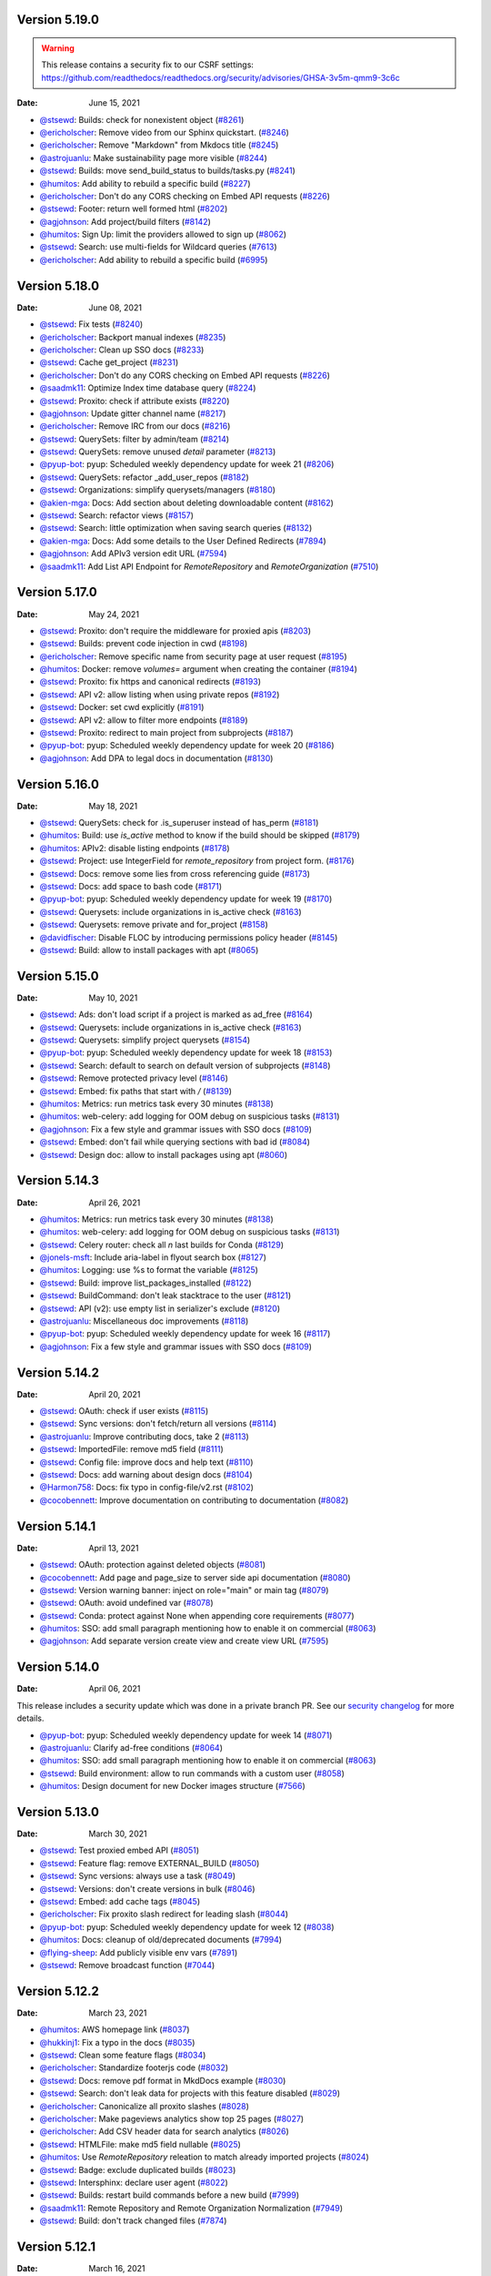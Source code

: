 Version 5.19.0
--------------

.. warning:: This release contains a security fix to our CSRF settings: https://github.com/readthedocs/readthedocs.org/security/advisories/GHSA-3v5m-qmm9-3c6c

:Date: June 15, 2021

* `@stsewd <https://github.com/stsewd>`__: Builds: check for nonexistent object (`#8261 <https://github.com/readthedocs/readthedocs.org/pull/8261>`__)
* `@ericholscher <https://github.com/ericholscher>`__: Remove video from our Sphinx quickstart. (`#8246 <https://github.com/readthedocs/readthedocs.org/pull/8246>`__)
* `@ericholscher <https://github.com/ericholscher>`__: Remove "Markdown" from Mkdocs title (`#8245 <https://github.com/readthedocs/readthedocs.org/pull/8245>`__)
* `@astrojuanlu <https://github.com/astrojuanlu>`__: Make sustainability page more visible (`#8244 <https://github.com/readthedocs/readthedocs.org/pull/8244>`__)
* `@stsewd <https://github.com/stsewd>`__: Builds: move send_build_status to builds/tasks.py (`#8241 <https://github.com/readthedocs/readthedocs.org/pull/8241>`__)
* `@humitos <https://github.com/humitos>`__: Add ability to rebuild a specific build (`#8227 <https://github.com/readthedocs/readthedocs.org/pull/8227>`__)
* `@ericholscher <https://github.com/ericholscher>`__: Don't do any CORS checking on Embed API requests (`#8226 <https://github.com/readthedocs/readthedocs.org/pull/8226>`__)
* `@stsewd <https://github.com/stsewd>`__: Footer: return well formed html (`#8202 <https://github.com/readthedocs/readthedocs.org/pull/8202>`__)
* `@agjohnson <https://github.com/agjohnson>`__: Add project/build filters (`#8142 <https://github.com/readthedocs/readthedocs.org/pull/8142>`__)
* `@humitos <https://github.com/humitos>`__: Sign Up: limit the providers allowed to sign up (`#8062 <https://github.com/readthedocs/readthedocs.org/pull/8062>`__)
* `@stsewd <https://github.com/stsewd>`__:  Search: use multi-fields for Wildcard queries  (`#7613 <https://github.com/readthedocs/readthedocs.org/pull/7613>`__)
* `@ericholscher <https://github.com/ericholscher>`__: Add ability to rebuild a specific build (`#6995 <https://github.com/readthedocs/readthedocs.org/pull/6995>`__)

Version 5.18.0
--------------

:Date: June 08, 2021

* `@stsewd <https://github.com/stsewd>`__: Fix tests (`#8240 <https://github.com/readthedocs/readthedocs.org/pull/8240>`__)
* `@ericholscher <https://github.com/ericholscher>`__: Backport manual indexes (`#8235 <https://github.com/readthedocs/readthedocs.org/pull/8235>`__)
* `@ericholscher <https://github.com/ericholscher>`__: Clean up SSO docs (`#8233 <https://github.com/readthedocs/readthedocs.org/pull/8233>`__)
* `@stsewd <https://github.com/stsewd>`__: Cache get_project (`#8231 <https://github.com/readthedocs/readthedocs.org/pull/8231>`__)
* `@ericholscher <https://github.com/ericholscher>`__: Don't do any CORS checking on Embed API requests (`#8226 <https://github.com/readthedocs/readthedocs.org/pull/8226>`__)
* `@saadmk11 <https://github.com/saadmk11>`__: Optimize Index time database query (`#8224 <https://github.com/readthedocs/readthedocs.org/pull/8224>`__)
* `@stsewd <https://github.com/stsewd>`__: Proxito: check if attribute exists (`#8220 <https://github.com/readthedocs/readthedocs.org/pull/8220>`__)
* `@agjohnson <https://github.com/agjohnson>`__: Update gitter channel name (`#8217 <https://github.com/readthedocs/readthedocs.org/pull/8217>`__)
* `@ericholscher <https://github.com/ericholscher>`__: Remove IRC from our docs (`#8216 <https://github.com/readthedocs/readthedocs.org/pull/8216>`__)
* `@stsewd <https://github.com/stsewd>`__: QuerySets: filter by admin/team (`#8214 <https://github.com/readthedocs/readthedocs.org/pull/8214>`__)
* `@stsewd <https://github.com/stsewd>`__: QuerySets: remove unused `detail` parameter (`#8213 <https://github.com/readthedocs/readthedocs.org/pull/8213>`__)
* `@pyup-bot <https://github.com/pyup-bot>`__: pyup:  Scheduled weekly dependency update for week 21 (`#8206 <https://github.com/readthedocs/readthedocs.org/pull/8206>`__)
* `@stsewd <https://github.com/stsewd>`__: QuerySets: refactor _add_user_repos (`#8182 <https://github.com/readthedocs/readthedocs.org/pull/8182>`__)
* `@stsewd <https://github.com/stsewd>`__: Organizations: simplify querysets/managers (`#8180 <https://github.com/readthedocs/readthedocs.org/pull/8180>`__)
* `@akien-mga <https://github.com/akien-mga>`__: Docs: Add section about deleting downloadable content (`#8162 <https://github.com/readthedocs/readthedocs.org/pull/8162>`__)
* `@stsewd <https://github.com/stsewd>`__: Search: refactor views (`#8157 <https://github.com/readthedocs/readthedocs.org/pull/8157>`__)
* `@stsewd <https://github.com/stsewd>`__: Search: little optimization when saving search queries (`#8132 <https://github.com/readthedocs/readthedocs.org/pull/8132>`__)
* `@akien-mga <https://github.com/akien-mga>`__: Docs: Add some details to the User Defined Redirects (`#7894 <https://github.com/readthedocs/readthedocs.org/pull/7894>`__)
* `@agjohnson <https://github.com/agjohnson>`__: Add APIv3 version edit URL (`#7594 <https://github.com/readthedocs/readthedocs.org/pull/7594>`__)
* `@saadmk11 <https://github.com/saadmk11>`__: Add List API Endpoint for `RemoteRepository` and `RemoteOrganization` (`#7510 <https://github.com/readthedocs/readthedocs.org/pull/7510>`__)

Version 5.17.0
--------------

:Date: May 24, 2021

* `@stsewd <https://github.com/stsewd>`__: Proxito: don't require the middleware for proxied apis (`#8203 <https://github.com/readthedocs/readthedocs.org/pull/8203>`__)
* `@stsewd <https://github.com/stsewd>`__: Builds: prevent code injection in cwd (`#8198 <https://github.com/readthedocs/readthedocs.org/pull/8198>`__)
* `@ericholscher <https://github.com/ericholscher>`__: Remove specific name from security page at user request (`#8195 <https://github.com/readthedocs/readthedocs.org/pull/8195>`__)
* `@humitos <https://github.com/humitos>`__: Docker: remove `volumes=` argument when creating the container (`#8194 <https://github.com/readthedocs/readthedocs.org/pull/8194>`__)
* `@stsewd <https://github.com/stsewd>`__: Proxito: fix https and canonical redirects (`#8193 <https://github.com/readthedocs/readthedocs.org/pull/8193>`__)
* `@stsewd <https://github.com/stsewd>`__: API v2: allow listing when using private repos (`#8192 <https://github.com/readthedocs/readthedocs.org/pull/8192>`__)
* `@stsewd <https://github.com/stsewd>`__: Docker: set cwd explicitly (`#8191 <https://github.com/readthedocs/readthedocs.org/pull/8191>`__)
* `@stsewd <https://github.com/stsewd>`__: API v2: allow to filter more endpoints (`#8189 <https://github.com/readthedocs/readthedocs.org/pull/8189>`__)
* `@stsewd <https://github.com/stsewd>`__: Proxito: redirect to main project from subprojects (`#8187 <https://github.com/readthedocs/readthedocs.org/pull/8187>`__)
* `@pyup-bot <https://github.com/pyup-bot>`__: pyup:  Scheduled weekly dependency update for week 20 (`#8186 <https://github.com/readthedocs/readthedocs.org/pull/8186>`__)
* `@agjohnson <https://github.com/agjohnson>`__: Add DPA to legal docs in documentation (`#8130 <https://github.com/readthedocs/readthedocs.org/pull/8130>`__)

Version 5.16.0
--------------

:Date: May 18, 2021

* `@stsewd <https://github.com/stsewd>`__: QuerySets: check for .is_superuser instead of has_perm (`#8181 <https://github.com/readthedocs/readthedocs.org/pull/8181>`__)
* `@humitos <https://github.com/humitos>`__: Build: use `is_active` method to know if the build should be skipped (`#8179 <https://github.com/readthedocs/readthedocs.org/pull/8179>`__)
* `@humitos <https://github.com/humitos>`__: APIv2: disable listing endpoints (`#8178 <https://github.com/readthedocs/readthedocs.org/pull/8178>`__)
* `@stsewd <https://github.com/stsewd>`__: Project: use IntegerField for `remote_repository` from project form. (`#8176 <https://github.com/readthedocs/readthedocs.org/pull/8176>`__)
* `@stsewd <https://github.com/stsewd>`__: Docs: remove some lies from cross referencing guide (`#8173 <https://github.com/readthedocs/readthedocs.org/pull/8173>`__)
* `@stsewd <https://github.com/stsewd>`__: Docs: add space to bash code (`#8171 <https://github.com/readthedocs/readthedocs.org/pull/8171>`__)
* `@pyup-bot <https://github.com/pyup-bot>`__: pyup:  Scheduled weekly dependency update for week 19 (`#8170 <https://github.com/readthedocs/readthedocs.org/pull/8170>`__)
* `@stsewd <https://github.com/stsewd>`__: Querysets: include organizations in is_active check (`#8163 <https://github.com/readthedocs/readthedocs.org/pull/8163>`__)
* `@stsewd <https://github.com/stsewd>`__: Querysets: remove private and for_project (`#8158 <https://github.com/readthedocs/readthedocs.org/pull/8158>`__)
* `@davidfischer <https://github.com/davidfischer>`__: Disable FLOC by introducing permissions policy header (`#8145 <https://github.com/readthedocs/readthedocs.org/pull/8145>`__)
* `@stsewd <https://github.com/stsewd>`__: Build: allow to install packages with apt (`#8065 <https://github.com/readthedocs/readthedocs.org/pull/8065>`__)

Version 5.15.0
--------------

:Date: May 10, 2021

* `@stsewd <https://github.com/stsewd>`__: Ads: don't load script if a project is marked as ad_free (`#8164 <https://github.com/readthedocs/readthedocs.org/pull/8164>`__)
* `@stsewd <https://github.com/stsewd>`__: Querysets: include organizations in is_active check (`#8163 <https://github.com/readthedocs/readthedocs.org/pull/8163>`__)
* `@stsewd <https://github.com/stsewd>`__: Querysets: simplify project querysets (`#8154 <https://github.com/readthedocs/readthedocs.org/pull/8154>`__)
* `@pyup-bot <https://github.com/pyup-bot>`__: pyup:  Scheduled weekly dependency update for week 18 (`#8153 <https://github.com/readthedocs/readthedocs.org/pull/8153>`__)
* `@stsewd <https://github.com/stsewd>`__: Search: default to search on default version of subprojects (`#8148 <https://github.com/readthedocs/readthedocs.org/pull/8148>`__)
* `@stsewd <https://github.com/stsewd>`__: Remove protected privacy level (`#8146 <https://github.com/readthedocs/readthedocs.org/pull/8146>`__)
* `@stsewd <https://github.com/stsewd>`__: Embed: fix paths that start with `/` (`#8139 <https://github.com/readthedocs/readthedocs.org/pull/8139>`__)
* `@humitos <https://github.com/humitos>`__: Metrics: run metrics task every 30 minutes (`#8138 <https://github.com/readthedocs/readthedocs.org/pull/8138>`__)
* `@humitos <https://github.com/humitos>`__: web-celery: add logging for OOM debug on suspicious tasks (`#8131 <https://github.com/readthedocs/readthedocs.org/pull/8131>`__)
* `@agjohnson <https://github.com/agjohnson>`__: Fix a few style and grammar issues with SSO docs (`#8109 <https://github.com/readthedocs/readthedocs.org/pull/8109>`__)
* `@stsewd <https://github.com/stsewd>`__: Embed: don't fail while querying sections with bad id (`#8084 <https://github.com/readthedocs/readthedocs.org/pull/8084>`__)
* `@stsewd <https://github.com/stsewd>`__: Design doc: allow to install packages using apt (`#8060 <https://github.com/readthedocs/readthedocs.org/pull/8060>`__)

Version 5.14.3
--------------

:Date: April 26, 2021

* `@humitos <https://github.com/humitos>`__: Metrics: run metrics task every 30 minutes (`#8138 <https://github.com/readthedocs/readthedocs.org/pull/8138>`__)
* `@humitos <https://github.com/humitos>`__: web-celery: add logging for OOM debug on suspicious tasks (`#8131 <https://github.com/readthedocs/readthedocs.org/pull/8131>`__)
* `@stsewd <https://github.com/stsewd>`__: Celery router: check all `n` last builds for Conda (`#8129 <https://github.com/readthedocs/readthedocs.org/pull/8129>`__)
* `@jonels-msft <https://github.com/jonels-msft>`__: Include aria-label in flyout search box (`#8127 <https://github.com/readthedocs/readthedocs.org/pull/8127>`__)
* `@humitos <https://github.com/humitos>`__: Logging: use %s to format the variable (`#8125 <https://github.com/readthedocs/readthedocs.org/pull/8125>`__)
* `@stsewd <https://github.com/stsewd>`__: Build: improve list_packages_installed (`#8122 <https://github.com/readthedocs/readthedocs.org/pull/8122>`__)
* `@stsewd <https://github.com/stsewd>`__: BuildCommand: don't leak stacktrace to the user (`#8121 <https://github.com/readthedocs/readthedocs.org/pull/8121>`__)
* `@stsewd <https://github.com/stsewd>`__: API (v2): use empty list in serializer's exclude (`#8120 <https://github.com/readthedocs/readthedocs.org/pull/8120>`__)
* `@astrojuanlu <https://github.com/astrojuanlu>`__: Miscellaneous doc improvements (`#8118 <https://github.com/readthedocs/readthedocs.org/pull/8118>`__)
* `@pyup-bot <https://github.com/pyup-bot>`__: pyup:  Scheduled weekly dependency update for week 16 (`#8117 <https://github.com/readthedocs/readthedocs.org/pull/8117>`__)
* `@agjohnson <https://github.com/agjohnson>`__: Fix a few style and grammar issues with SSO docs (`#8109 <https://github.com/readthedocs/readthedocs.org/pull/8109>`__)

Version 5.14.2
--------------

:Date: April 20, 2021

* `@stsewd <https://github.com/stsewd>`__: OAuth: check if user exists (`#8115 <https://github.com/readthedocs/readthedocs.org/pull/8115>`__)
* `@stsewd <https://github.com/stsewd>`__: Sync versions: don't fetch/return all versions (`#8114 <https://github.com/readthedocs/readthedocs.org/pull/8114>`__)
* `@astrojuanlu <https://github.com/astrojuanlu>`__: Improve contributing docs, take 2 (`#8113 <https://github.com/readthedocs/readthedocs.org/pull/8113>`__)
* `@stsewd <https://github.com/stsewd>`__: ImportedFile: remove md5 field (`#8111 <https://github.com/readthedocs/readthedocs.org/pull/8111>`__)
* `@stsewd <https://github.com/stsewd>`__: Config file: improve docs and help text (`#8110 <https://github.com/readthedocs/readthedocs.org/pull/8110>`__)
* `@stsewd <https://github.com/stsewd>`__: Docs: add warning about design docs (`#8104 <https://github.com/readthedocs/readthedocs.org/pull/8104>`__)
* `@Harmon758 <https://github.com/Harmon758>`__: Docs: fix typo in config-file/v2.rst (`#8102 <https://github.com/readthedocs/readthedocs.org/pull/8102>`__)
* `@cocobennett <https://github.com/cocobennett>`__: Improve documentation on contributing to documentation (`#8082 <https://github.com/readthedocs/readthedocs.org/pull/8082>`__)

Version 5.14.1
--------------

:Date: April 13, 2021

* `@stsewd <https://github.com/stsewd>`__: OAuth: protection against deleted objects (`#8081 <https://github.com/readthedocs/readthedocs.org/pull/8081>`__)
* `@cocobennett <https://github.com/cocobennett>`__: Add page and page_size to server side api documentation (`#8080 <https://github.com/readthedocs/readthedocs.org/pull/8080>`__)
* `@stsewd <https://github.com/stsewd>`__: Version warning banner: inject on role="main" or main tag (`#8079 <https://github.com/readthedocs/readthedocs.org/pull/8079>`__)
* `@stsewd <https://github.com/stsewd>`__: OAuth: avoid undefined var (`#8078 <https://github.com/readthedocs/readthedocs.org/pull/8078>`__)
* `@stsewd <https://github.com/stsewd>`__: Conda: protect against None when appending core requirements (`#8077 <https://github.com/readthedocs/readthedocs.org/pull/8077>`__)
* `@humitos <https://github.com/humitos>`__: SSO: add small paragraph mentioning how to enable it on commercial (`#8063 <https://github.com/readthedocs/readthedocs.org/pull/8063>`__)
* `@agjohnson <https://github.com/agjohnson>`__: Add separate version create view and create view URL (`#7595 <https://github.com/readthedocs/readthedocs.org/pull/7595>`__)

Version 5.14.0
--------------

:Date: April 06, 2021

This release includes a security update which was done in a private branch PR.
See our `security changelog <https://docs.readthedocs.io/en/latest/security.html#version-5-14-0>`__ for more details.

* `@pyup-bot <https://github.com/pyup-bot>`__: pyup:  Scheduled weekly dependency update for week 14 (`#8071 <https://github.com/readthedocs/readthedocs.org/pull/8071>`__)
* `@astrojuanlu <https://github.com/astrojuanlu>`__: Clarify ad-free conditions (`#8064 <https://github.com/readthedocs/readthedocs.org/pull/8064>`__)
* `@humitos <https://github.com/humitos>`__: SSO: add small paragraph mentioning how to enable it on commercial (`#8063 <https://github.com/readthedocs/readthedocs.org/pull/8063>`__)
* `@stsewd <https://github.com/stsewd>`__: Build environment: allow to run commands with a custom user (`#8058 <https://github.com/readthedocs/readthedocs.org/pull/8058>`__)
* `@humitos <https://github.com/humitos>`__: Design document for new Docker images structure (`#7566 <https://github.com/readthedocs/readthedocs.org/pull/7566>`__)

Version 5.13.0
--------------

:Date: March 30, 2021

* `@stsewd <https://github.com/stsewd>`__: Test proxied embed API (`#8051 <https://github.com/readthedocs/readthedocs.org/pull/8051>`__)
* `@stsewd <https://github.com/stsewd>`__: Feature flag: remove EXTERNAL_BUILD (`#8050 <https://github.com/readthedocs/readthedocs.org/pull/8050>`__)
* `@stsewd <https://github.com/stsewd>`__: Sync versions: always use a task (`#8049 <https://github.com/readthedocs/readthedocs.org/pull/8049>`__)
* `@stsewd <https://github.com/stsewd>`__: Versions: don't create versions in bulk (`#8046 <https://github.com/readthedocs/readthedocs.org/pull/8046>`__)
* `@stsewd <https://github.com/stsewd>`__: Embed: add cache tags (`#8045 <https://github.com/readthedocs/readthedocs.org/pull/8045>`__)
* `@ericholscher <https://github.com/ericholscher>`__: Fix proxito slash redirect for leading slash (`#8044 <https://github.com/readthedocs/readthedocs.org/pull/8044>`__)
* `@pyup-bot <https://github.com/pyup-bot>`__: pyup:  Scheduled weekly dependency update for week 12 (`#8038 <https://github.com/readthedocs/readthedocs.org/pull/8038>`__)
* `@humitos <https://github.com/humitos>`__: Docs: cleanup of old/deprecated documents (`#7994 <https://github.com/readthedocs/readthedocs.org/pull/7994>`__)
* `@flying-sheep <https://github.com/flying-sheep>`__: Add publicly visible env vars (`#7891 <https://github.com/readthedocs/readthedocs.org/pull/7891>`__)
* `@stsewd <https://github.com/stsewd>`__: Remove broadcast function (`#7044 <https://github.com/readthedocs/readthedocs.org/pull/7044>`__)

Version 5.12.2
--------------

:Date: March 23, 2021

* `@humitos <https://github.com/humitos>`__: AWS homepage link (`#8037 <https://github.com/readthedocs/readthedocs.org/pull/8037>`__)
* `@hukkinj1 <https://github.com/hukkinj1>`__: Fix a typo in the docs (`#8035 <https://github.com/readthedocs/readthedocs.org/pull/8035>`__)
* `@stsewd <https://github.com/stsewd>`__: Clean some feature flags (`#8034 <https://github.com/readthedocs/readthedocs.org/pull/8034>`__)
* `@ericholscher <https://github.com/ericholscher>`__: Standardize footerjs code (`#8032 <https://github.com/readthedocs/readthedocs.org/pull/8032>`__)
* `@stsewd <https://github.com/stsewd>`__: Docs: remove pdf format in MkdDocs example (`#8030 <https://github.com/readthedocs/readthedocs.org/pull/8030>`__)
* `@stsewd <https://github.com/stsewd>`__: Search: don't leak data for projects with this feature disabled (`#8029 <https://github.com/readthedocs/readthedocs.org/pull/8029>`__)
* `@ericholscher <https://github.com/ericholscher>`__: Canonicalize all proxito slashes (`#8028 <https://github.com/readthedocs/readthedocs.org/pull/8028>`__)
* `@ericholscher <https://github.com/ericholscher>`__: Make pageviews analytics show top 25 pages (`#8027 <https://github.com/readthedocs/readthedocs.org/pull/8027>`__)
* `@ericholscher <https://github.com/ericholscher>`__: Add CSV header data for search analytics  (`#8026 <https://github.com/readthedocs/readthedocs.org/pull/8026>`__)
* `@stsewd <https://github.com/stsewd>`__: HTMLFile: make md5 field nullable (`#8025 <https://github.com/readthedocs/readthedocs.org/pull/8025>`__)
* `@humitos <https://github.com/humitos>`__: Use `RemoteRepository` releation to match already imported projects (`#8024 <https://github.com/readthedocs/readthedocs.org/pull/8024>`__)
* `@stsewd <https://github.com/stsewd>`__: Badge: exclude duplicated builds (`#8023 <https://github.com/readthedocs/readthedocs.org/pull/8023>`__)
* `@stsewd <https://github.com/stsewd>`__: Intersphinx: declare user agent (`#8022 <https://github.com/readthedocs/readthedocs.org/pull/8022>`__)
* `@stsewd <https://github.com/stsewd>`__: Builds: restart build commands before a new build (`#7999 <https://github.com/readthedocs/readthedocs.org/pull/7999>`__)
* `@saadmk11 <https://github.com/saadmk11>`__: Remote Repository and  Remote Organization Normalization (`#7949 <https://github.com/readthedocs/readthedocs.org/pull/7949>`__)
* `@stsewd <https://github.com/stsewd>`__: Build: don't track changed files (`#7874 <https://github.com/readthedocs/readthedocs.org/pull/7874>`__)

Version 5.12.1
--------------

:Date: March 16, 2021

* `@pyup-bot <https://github.com/pyup-bot>`__: pyup:  Scheduled weekly dependency update for week 11 (`#8019 <https://github.com/readthedocs/readthedocs.org/pull/8019>`__)
* `@stsewd <https://github.com/stsewd>`__: Embed: Allow to override embed view for proxied use (`#8018 <https://github.com/readthedocs/readthedocs.org/pull/8018>`__)
* `@humitos <https://github.com/humitos>`__: RemoteRepository: Improvements to `sync_vcs_data.py` script (`#8017 <https://github.com/readthedocs/readthedocs.org/pull/8017>`__)
* `@humitos <https://github.com/humitos>`__: Stripe checkout: handle events (`#8016 <https://github.com/readthedocs/readthedocs.org/pull/8016>`__)
* `@humitos <https://github.com/humitos>`__: Remove `contrib/` directory (`#8014 <https://github.com/readthedocs/readthedocs.org/pull/8014>`__)
* `@stsewd <https://github.com/stsewd>`__: Dockerfile: install lsb_release (`#8010 <https://github.com/readthedocs/readthedocs.org/pull/8010>`__)
* `@davidfischer <https://github.com/davidfischer>`__: Fix AWS image so it looks sharp (`#8009 <https://github.com/readthedocs/readthedocs.org/pull/8009>`__)
* `@stsewd <https://github.com/stsewd>`__: Update common (`#8008 <https://github.com/readthedocs/readthedocs.org/pull/8008>`__)
* `@stsewd <https://github.com/stsewd>`__: Update Sphinx (`#8007 <https://github.com/readthedocs/readthedocs.org/pull/8007>`__)
* `@2Fake <https://github.com/2Fake>`__: fix small typo (`#8005 <https://github.com/readthedocs/readthedocs.org/pull/8005>`__)
* `@stsewd <https://github.com/stsewd>`__: Embed: validate query arguments (`#8003 <https://github.com/readthedocs/readthedocs.org/pull/8003>`__)
* `@humitos <https://github.com/humitos>`__: Stripe Checkout: handle duplicated wehbook (`#8002 <https://github.com/readthedocs/readthedocs.org/pull/8002>`__)
* `@saadmk11 <https://github.com/saadmk11>`__: Add __str__ to RemoteRepositoryRelation and RemoteOrganizationRelation and Use raw_id_fields in Admin (`#8001 <https://github.com/readthedocs/readthedocs.org/pull/8001>`__)
* `@saadmk11 <https://github.com/saadmk11>`__: Remove duplicate results from RemoteOrganization API (`#8000 <https://github.com/readthedocs/readthedocs.org/pull/8000>`__)
* `@humitos <https://github.com/humitos>`__: Typo fixed on `checkout.js` (`#7998 <https://github.com/readthedocs/readthedocs.org/pull/7998>`__)
* `@ericholscher <https://github.com/ericholscher>`__: Make SupportView login_required (`#7997 <https://github.com/readthedocs/readthedocs.org/pull/7997>`__)
* `@ericholscher <https://github.com/ericholscher>`__: Release 5.12.0 (`#7996 <https://github.com/readthedocs/readthedocs.org/pull/7996>`__)
* `@pyup-bot <https://github.com/pyup-bot>`__: pyup:  Scheduled weekly dependency update for week 10 (`#7995 <https://github.com/readthedocs/readthedocs.org/pull/7995>`__)
* `@saadmk11 <https://github.com/saadmk11>`__: Remove json field from RemoteRepositoryRelation and RemoteOrganizationRelation model (`#7993 <https://github.com/readthedocs/readthedocs.org/pull/7993>`__)
* `@humitos <https://github.com/humitos>`__: Use independent Docker image to build assets (`#7992 <https://github.com/readthedocs/readthedocs.org/pull/7992>`__)
* `@Pradhvan <https://github.com/Pradhvan>`__: Fixes typo in getting-started-with-sphinx: (`#7991 <https://github.com/readthedocs/readthedocs.org/pull/7991>`__)
* `@humitos <https://github.com/humitos>`__: Allow `donate` app to use Stripe Checkout for one-time donations (`#7983 <https://github.com/readthedocs/readthedocs.org/pull/7983>`__)
* `@ericholscher <https://github.com/ericholscher>`__: Add proxito healthcheck (`#7948 <https://github.com/readthedocs/readthedocs.org/pull/7948>`__)
* `@Pradhvan <https://github.com/Pradhvan>`__: Docs: Adds Myst to the getting started with sphinx (`#7938 <https://github.com/readthedocs/readthedocs.org/pull/7938>`__)
* `@humitos <https://github.com/humitos>`__: Use Stripe Checkout for Gold Users (`#7889 <https://github.com/readthedocs/readthedocs.org/pull/7889>`__)
* `@stsewd <https://github.com/stsewd>`__: Docs: guide about reproducible builds (`#7888 <https://github.com/readthedocs/readthedocs.org/pull/7888>`__)

Version 5.12.0
--------------

:Date: March 08, 2021

* `@pyup-bot <https://github.com/pyup-bot>`__: pyup:  Scheduled weekly dependency update for week 10 (`#7995 <https://github.com/readthedocs/readthedocs.org/pull/7995>`__)
* `@saadmk11 <https://github.com/saadmk11>`__: Remove json field from RemoteRepositoryRelation and RemoteOrganizationRelation model (`#7993 <https://github.com/readthedocs/readthedocs.org/pull/7993>`__)
* `@humitos <https://github.com/humitos>`__: Use independent Docker image to build assets (`#7992 <https://github.com/readthedocs/readthedocs.org/pull/7992>`__)
* `@Pradhvan <https://github.com/Pradhvan>`__: Fixes typo in getting-started-with-sphinx: (`#7991 <https://github.com/readthedocs/readthedocs.org/pull/7991>`__)
* `@stsewd <https://github.com/stsewd>`__: Search: use doctype from indexed pages instead of the db (`#7984 <https://github.com/readthedocs/readthedocs.org/pull/7984>`__)
* `@humitos <https://github.com/humitos>`__: Allow `donate` app to use Stripe Checkout for one-time donations (`#7983 <https://github.com/readthedocs/readthedocs.org/pull/7983>`__)
* `@humitos <https://github.com/humitos>`__: Update development/standards guide (`#7981 <https://github.com/readthedocs/readthedocs.org/pull/7981>`__)
* `@stsewd <https://github.com/stsewd>`__: Docs: update expand_tabs to work with the latest version of sphinx-tabs (`#7979 <https://github.com/readthedocs/readthedocs.org/pull/7979>`__)
* `@ericholscher <https://github.com/ericholscher>`__: Fix build routing (`#7978 <https://github.com/readthedocs/readthedocs.org/pull/7978>`__)
* `@stsewd <https://github.com/stsewd>`__: Builds: register tasks to delete inactive external versions (`#7975 <https://github.com/readthedocs/readthedocs.org/pull/7975>`__)
* `@stsewd <https://github.com/stsewd>`__: Embed: fix join (`#7974 <https://github.com/readthedocs/readthedocs.org/pull/7974>`__)
* `@stsewd <https://github.com/stsewd>`__: Embed: change proxied urls (`#7973 <https://github.com/readthedocs/readthedocs.org/pull/7973>`__)
* `@ericholscher <https://github.com/ericholscher>`__: refactor footer, add jobs & status page (`#7970 <https://github.com/readthedocs/readthedocs.org/pull/7970>`__)
* `@stsewd <https://github.com/stsewd>`__: Sphinx domain: remove API (`#7969 <https://github.com/readthedocs/readthedocs.org/pull/7969>`__)
* `@humitos <https://github.com/humitos>`__: Upgrade `postgres-client` to v12 in Docker image (`#7967 <https://github.com/readthedocs/readthedocs.org/pull/7967>`__)
* `@saadmk11 <https://github.com/saadmk11>`__: Add management command to Load Project and RemoteRepository Relationship from JSON file (`#7966 <https://github.com/readthedocs/readthedocs.org/pull/7966>`__)
* `@astrojuanlu <https://github.com/astrojuanlu>`__: Update guide on conda support (`#7965 <https://github.com/readthedocs/readthedocs.org/pull/7965>`__)
* `@stsewd <https://github.com/stsewd>`__: Embed: add more tests (`#7962 <https://github.com/readthedocs/readthedocs.org/pull/7962>`__)
* `@humitos <https://github.com/humitos>`__: Lower rank of development/install.html (`#7960 <https://github.com/readthedocs/readthedocs.org/pull/7960>`__)
* `@stsewd <https://github.com/stsewd>`__: Embed: refactor view (`#7955 <https://github.com/readthedocs/readthedocs.org/pull/7955>`__)
* `@stsewd <https://github.com/stsewd>`__: Search: make --queue required for management command (`#7952 <https://github.com/readthedocs/readthedocs.org/pull/7952>`__)
* `@ericholscher <https://github.com/ericholscher>`__: Add proxito healthcheck (`#7948 <https://github.com/readthedocs/readthedocs.org/pull/7948>`__)
* `@Pradhvan <https://github.com/Pradhvan>`__: Docs: Adds Myst to the getting started with sphinx (`#7938 <https://github.com/readthedocs/readthedocs.org/pull/7938>`__)
* `@ericholscher <https://github.com/ericholscher>`__: Add a support form to the website (`#7929 <https://github.com/readthedocs/readthedocs.org/pull/7929>`__)
* `@humitos <https://github.com/humitos>`__: Use Stripe Checkout for Gold Users (`#7889 <https://github.com/readthedocs/readthedocs.org/pull/7889>`__)
* `@stsewd <https://github.com/stsewd>`__: Docs: guide about reproducible builds (`#7888 <https://github.com/readthedocs/readthedocs.org/pull/7888>`__)
* `@stsewd <https://github.com/stsewd>`__: Docs: update links from build images (`#7886 <https://github.com/readthedocs/readthedocs.org/pull/7886>`__)
* `@stsewd <https://github.com/stsewd>`__: Install latest mkdocs by default as we do with sphinx (`#7869 <https://github.com/readthedocs/readthedocs.org/pull/7869>`__)
* `@stsewd <https://github.com/stsewd>`__: Docs: document analytics (`#7857 <https://github.com/readthedocs/readthedocs.org/pull/7857>`__)
* `@stsewd <https://github.com/stsewd>`__: Remove some feature flags (`#7846 <https://github.com/readthedocs/readthedocs.org/pull/7846>`__)
* `@stsewd <https://github.com/stsewd>`__: Update requirements/deploy.txt (`#7843 <https://github.com/readthedocs/readthedocs.org/pull/7843>`__)
* `@humitos <https://github.com/humitos>`__: Implementation of APIv3 (`#4863 <https://github.com/readthedocs/readthedocs.org/pull/4863>`__)

Version 5.11.0
--------------

:Date: March 02, 2021

* `@saadmk11 <https://github.com/saadmk11>`__: Add management command to Load Project and RemoteRepository Relationship from JSON file (`#7966 <https://github.com/readthedocs/readthedocs.org/pull/7966>`__)
* `@humitos <https://github.com/humitos>`__: Lower rank of development/install.html (`#7960 <https://github.com/readthedocs/readthedocs.org/pull/7960>`__)
* `@saadmk11 <https://github.com/saadmk11>`__: Add Management Command to Dump Project and RemoteRepository Relationship in JSON format (`#7957 <https://github.com/readthedocs/readthedocs.org/pull/7957>`__)
* `@davidfischer <https://github.com/davidfischer>`__: Enable the cached template loader (`#7953 <https://github.com/readthedocs/readthedocs.org/pull/7953>`__)
* `@stsewd <https://github.com/stsewd>`__: Update common to master (`#7951 <https://github.com/readthedocs/readthedocs.org/pull/7951>`__)
* `@stsewd <https://github.com/stsewd>`__: Embed: refactor tests (`#7947 <https://github.com/readthedocs/readthedocs.org/pull/7947>`__)
* `@stsewd <https://github.com/stsewd>`__: Downgrade jedi (`#7946 <https://github.com/readthedocs/readthedocs.org/pull/7946>`__)
* `@FatGrizzly <https://github.com/FatGrizzly>`__: Added warnings for previous gitbook users (`#7945 <https://github.com/readthedocs/readthedocs.org/pull/7945>`__)
* `@stsewd <https://github.com/stsewd>`__: Move embed app (`#7943 <https://github.com/readthedocs/readthedocs.org/pull/7943>`__)
* `@ericholscher <https://github.com/ericholscher>`__: Change our sponsored hosting from Azure -> AWS. (`#7940 <https://github.com/readthedocs/readthedocs.org/pull/7940>`__)
* `@Pradhvan <https://github.com/Pradhvan>`__: Docs: Adds Myst to the getting started with sphinx (`#7938 <https://github.com/readthedocs/readthedocs.org/pull/7938>`__)
* `@ericholscher <https://github.com/ericholscher>`__: Add a support form to the website (`#7929 <https://github.com/readthedocs/readthedocs.org/pull/7929>`__)
* `@stsewd <https://github.com/stsewd>`__: Drop six (`#7890 <https://github.com/readthedocs/readthedocs.org/pull/7890>`__)
* `@fabianmp <https://github.com/fabianmp>`__: Allow to use a different url for intersphinx object file download (`#7807 <https://github.com/readthedocs/readthedocs.org/pull/7807>`__)

Version 5.10.0
--------------

:Date: February 23, 2021

* `@pyup-bot <https://github.com/pyup-bot>`__: pyup:  Scheduled weekly dependency update for week 08 (`#7941 <https://github.com/readthedocs/readthedocs.org/pull/7941>`__)
* `@PawelBorkar <https://github.com/PawelBorkar>`__: Update license (`#7934 <https://github.com/readthedocs/readthedocs.org/pull/7934>`__)
* `@humitos <https://github.com/humitos>`__: Route external versions to the queue were default version was built (`#7933 <https://github.com/readthedocs/readthedocs.org/pull/7933>`__)
* `@humitos <https://github.com/humitos>`__: Pin jedi dependency to avoid breaking ipython (`#7932 <https://github.com/readthedocs/readthedocs.org/pull/7932>`__)
* `@humitos <https://github.com/humitos>`__: Use `admin` user for SLUMBER API on local environment (`#7925 <https://github.com/readthedocs/readthedocs.org/pull/7925>`__)
* `@stsewd <https://github.com/stsewd>`__: Search: add cache tags (`#7922 <https://github.com/readthedocs/readthedocs.org/pull/7922>`__)
* `@humitos <https://github.com/humitos>`__: Use S3 from community (`#7920 <https://github.com/readthedocs/readthedocs.org/pull/7920>`__)
* `@stsewd <https://github.com/stsewd>`__: Use only one variant of the config file (`#7918 <https://github.com/readthedocs/readthedocs.org/pull/7918>`__)
* `@pyup-bot <https://github.com/pyup-bot>`__: pyup:  Scheduled weekly dependency update for week 07 (`#7913 <https://github.com/readthedocs/readthedocs.org/pull/7913>`__)
* `@humitos <https://github.com/humitos>`__: Router PRs builds to last queue where a build was executed (`#7912 <https://github.com/readthedocs/readthedocs.org/pull/7912>`__)
* `@stsewd <https://github.com/stsewd>`__: Search: improve re-index management command (`#7904 <https://github.com/readthedocs/readthedocs.org/pull/7904>`__)
* `@stsewd <https://github.com/stsewd>`__: Search: link to main project in subproject results (`#7880 <https://github.com/readthedocs/readthedocs.org/pull/7880>`__)
* `@humitos <https://github.com/humitos>`__: Upgrade Celery and friends to latest versions (`#7786 <https://github.com/readthedocs/readthedocs.org/pull/7786>`__)

Version 5.9.0
-------------

:Date: February 16, 2021

Last Friday we migrated our site from Azure to AWS (`read the blog post <https://blog.readthedocs.com/aws-migration/>`_).
This is the first release into our new AWS infra.

* `@humitos <https://github.com/humitos>`__: Router PRs builds to last queue where a build was executed (`#7912 <https://github.com/readthedocs/readthedocs.org/pull/7912>`__)
* `@humitos <https://github.com/humitos>`__: Update common/ submodule (`#7910 <https://github.com/readthedocs/readthedocs.org/pull/7910>`__)
* `@humitos <https://github.com/humitos>`__: Upgrade Redis version to match production (`#7909 <https://github.com/readthedocs/readthedocs.org/pull/7909>`__)
* `@davidfischer <https://github.com/davidfischer>`__: Make storage classes into module level vars (`#7908 <https://github.com/readthedocs/readthedocs.org/pull/7908>`__)
* `@csdev <https://github.com/csdev>`__: fix typo (`#7902 <https://github.com/readthedocs/readthedocs.org/pull/7902>`__)
* `@humitos <https://github.com/humitos>`__: Match Redis version from AWS producion (`#7897 <https://github.com/readthedocs/readthedocs.org/pull/7897>`__)
* `@pyup-bot <https://github.com/pyup-bot>`__: pyup:  Scheduled weekly dependency update for week 06 (`#7896 <https://github.com/readthedocs/readthedocs.org/pull/7896>`__)
* `@nedbat <https://github.com/nedbat>`__: Doc fix: two endpoints had 'pip' for the project_slug (`#7895 <https://github.com/readthedocs/readthedocs.org/pull/7895>`__)
* `@stsewd <https://github.com/stsewd>`__: Set storage for BuildCommand and BuildEnvironment as private (`#7893 <https://github.com/readthedocs/readthedocs.org/pull/7893>`__)
* `@pyup-bot <https://github.com/pyup-bot>`__: pyup:  Scheduled weekly dependency update for week 05 (`#7887 <https://github.com/readthedocs/readthedocs.org/pull/7887>`__)
* `@humitos <https://github.com/humitos>`__: Add support for Python 3.9 on "testing" Docker image (`#7885 <https://github.com/readthedocs/readthedocs.org/pull/7885>`__)
* `@stsewd <https://github.com/stsewd>`__: Add version_changed signal (`#7878 <https://github.com/readthedocs/readthedocs.org/pull/7878>`__)
* `@stsewd <https://github.com/stsewd>`__: Search: don't index permalinks (`#7876 <https://github.com/readthedocs/readthedocs.org/pull/7876>`__)
* `@stsewd <https://github.com/stsewd>`__: Update common (`#7873 <https://github.com/readthedocs/readthedocs.org/pull/7873>`__)
* `@pyup-bot <https://github.com/pyup-bot>`__: pyup:  Scheduled weekly dependency update for week 04 (`#7867 <https://github.com/readthedocs/readthedocs.org/pull/7867>`__)
* `@humitos <https://github.com/humitos>`__: Log Stripe errors when trying to delete customer/subscription (`#7853 <https://github.com/readthedocs/readthedocs.org/pull/7853>`__)
* `@humitos <https://github.com/humitos>`__: Save builder when the build is concurrency limited (`#7851 <https://github.com/readthedocs/readthedocs.org/pull/7851>`__)
* `@stsewd <https://github.com/stsewd>`__: Remove some feature flags (`#7846 <https://github.com/readthedocs/readthedocs.org/pull/7846>`__)
* `@stsewd <https://github.com/stsewd>`__: Fix conf.py for external versions (`#7845 <https://github.com/readthedocs/readthedocs.org/pull/7845>`__)
* `@humitos <https://github.com/humitos>`__: Metric tasks for community (`#7841 <https://github.com/readthedocs/readthedocs.org/pull/7841>`__)
* `@pyup-bot <https://github.com/pyup-bot>`__: pyup:  Scheduled weekly dependency update for week 03 (`#7840 <https://github.com/readthedocs/readthedocs.org/pull/7840>`__)
* `@humitos <https://github.com/humitos>`__: Speed up concurrent builds by limited to 5 hours ago (`#7839 <https://github.com/readthedocs/readthedocs.org/pull/7839>`__)
* `@humitos <https://github.com/humitos>`__: Match Redis version with production (`#7838 <https://github.com/readthedocs/readthedocs.org/pull/7838>`__)
* `@saadmk11 <https://github.com/saadmk11>`__: Add Option to Enable External Builds Through Project Update API (`#7834 <https://github.com/readthedocs/readthedocs.org/pull/7834>`__)
* `@stsewd <https://github.com/stsewd>`__: Docs: mention the version warning is for sphinx only (`#7832 <https://github.com/readthedocs/readthedocs.org/pull/7832>`__)
* `@agjohnson <https://github.com/agjohnson>`__: Hide design docs from documentation (`#7826 <https://github.com/readthedocs/readthedocs.org/pull/7826>`__)
* `@stsewd <https://github.com/stsewd>`__: Update docs about preview from pull/merge requests (`#7823 <https://github.com/readthedocs/readthedocs.org/pull/7823>`__)
* `@humitos <https://github.com/humitos>`__: Register MetricsTask to send metrics to AWS CloudWatch (`#7817 <https://github.com/readthedocs/readthedocs.org/pull/7817>`__)
* `@humitos <https://github.com/humitos>`__: Use S3 (MinIO emulator) as storage backend (`#7812 <https://github.com/readthedocs/readthedocs.org/pull/7812>`__)
* `@zachdeibert <https://github.com/zachdeibert>`__: Cloudflare to Cloudflare CNAME Records (`#7801 <https://github.com/readthedocs/readthedocs.org/pull/7801>`__)
* `@humitos <https://github.com/humitos>`__: Documentation for `/organizations/` endpoint in commercial (`#7800 <https://github.com/readthedocs/readthedocs.org/pull/7800>`__)
* `@stsewd <https://github.com/stsewd>`__: Privacy Levels: migrate protected projects to private (`#7608 <https://github.com/readthedocs/readthedocs.org/pull/7608>`__)
* `@pawamoy <https://github.com/pawamoy>`__: Don't lose python/name tags values in mkdocs.yml (`#7507 <https://github.com/readthedocs/readthedocs.org/pull/7507>`__)
* `@stsewd <https://github.com/stsewd>`__: Install latest version of setuptools (`#7290 <https://github.com/readthedocs/readthedocs.org/pull/7290>`__)
* `@humitos <https://github.com/humitos>`__: Implementation of APIv3 (`#4863 <https://github.com/readthedocs/readthedocs.org/pull/4863>`__)

Version 5.8.5
-------------

:Date: January 18, 2021

* `@pyup-bot <https://github.com/pyup-bot>`__: pyup:  Scheduled weekly dependency update for week 03 (`#7840 <https://github.com/readthedocs/readthedocs.org/pull/7840>`__)
* `@humitos <https://github.com/humitos>`__: Speed up concurrent builds by limited to 5 hours ago (`#7839 <https://github.com/readthedocs/readthedocs.org/pull/7839>`__)
* `@humitos <https://github.com/humitos>`__: Match Redis version with production (`#7838 <https://github.com/readthedocs/readthedocs.org/pull/7838>`__)
* `@saadmk11 <https://github.com/saadmk11>`__: Add Option to Enable External Builds Through Project Update API (`#7834 <https://github.com/readthedocs/readthedocs.org/pull/7834>`__)
* `@stsewd <https://github.com/stsewd>`__: Docs: mention the version warning is for sphinx only (`#7832 <https://github.com/readthedocs/readthedocs.org/pull/7832>`__)
* `@stsewd <https://github.com/stsewd>`__: Tests: make PRODUCTION_DOMAIN explicit (`#7831 <https://github.com/readthedocs/readthedocs.org/pull/7831>`__)
* `@stsewd <https://github.com/stsewd>`__: Docs: make it easy to copy/pasta examples (`#7829 <https://github.com/readthedocs/readthedocs.org/pull/7829>`__)
* `@stsewd <https://github.com/stsewd>`__: PR preview: pass PR and build urls to sphinx context (`#7828 <https://github.com/readthedocs/readthedocs.org/pull/7828>`__)
* `@agjohnson <https://github.com/agjohnson>`__: Hide design docs from documentation (`#7826 <https://github.com/readthedocs/readthedocs.org/pull/7826>`__)
* `@stsewd <https://github.com/stsewd>`__: Footer: add cache tags (`#7821 <https://github.com/readthedocs/readthedocs.org/pull/7821>`__)
* `@humitos <https://github.com/humitos>`__: Log Stripe Resource fallback creation in Sentry (`#7820 <https://github.com/readthedocs/readthedocs.org/pull/7820>`__)
* `@humitos <https://github.com/humitos>`__: Register MetricsTask to send metrics to AWS CloudWatch (`#7817 <https://github.com/readthedocs/readthedocs.org/pull/7817>`__)
* `@saadmk11 <https://github.com/saadmk11>`__: Add management command to Sync RemoteRepositories and RemoteOrganizations (`#7803 <https://github.com/readthedocs/readthedocs.org/pull/7803>`__)
* `@stsewd <https://github.com/stsewd>`__: Mkdocs: default to "docs" for docs_dir (`#7766 <https://github.com/readthedocs/readthedocs.org/pull/7766>`__)

Version 5.8.4
-------------

:Date: January 12, 2021

* `@pyup-bot <https://github.com/pyup-bot>`__: pyup:  Scheduled weekly dependency update for week 02 (`#7818 <https://github.com/readthedocs/readthedocs.org/pull/7818>`__)
* `@stsewd <https://github.com/stsewd>`__: List SYNC_VERSIONS_USING_A_TASK flag in the admin (`#7802 <https://github.com/readthedocs/readthedocs.org/pull/7802>`__)
* `@ericholscher <https://github.com/ericholscher>`__: Update build concurrency numbers for Business (`#7794 <https://github.com/readthedocs/readthedocs.org/pull/7794>`__)
* `@stsewd <https://github.com/stsewd>`__: Sphinx: use html_baseurl for setting the canonical URL (`#7540 <https://github.com/readthedocs/readthedocs.org/pull/7540>`__)

Version 5.8.3
-------------

:Date: January 05, 2021

* `@humitos <https://github.com/humitos>`__: Change query on `send_build_status` task for compatibility with .com (`#7797 <https://github.com/readthedocs/readthedocs.org/pull/7797>`__)
* `@ericholscher <https://github.com/ericholscher>`__: Update build concurrency numbers for Business (`#7794 <https://github.com/readthedocs/readthedocs.org/pull/7794>`__)
* `@pyup-bot <https://github.com/pyup-bot>`__: pyup:  Scheduled weekly dependency update for week 01 (`#7793 <https://github.com/readthedocs/readthedocs.org/pull/7793>`__)
* `@timgates42 <https://github.com/timgates42>`__: docs: fix simple typo, tanslations -> translations (`#7781 <https://github.com/readthedocs/readthedocs.org/pull/7781>`__)
* `@ericholscher <https://github.com/ericholscher>`__: Release 5.8.2 (`#7776 <https://github.com/readthedocs/readthedocs.org/pull/7776>`__)
* `@humitos <https://github.com/humitos>`__: Use Python3.7 on conda base environment when using mamba (`#7773 <https://github.com/readthedocs/readthedocs.org/pull/7773>`__)
* `@stsewd <https://github.com/stsewd>`__: Remove domain verify signal and task (`#7763 <https://github.com/readthedocs/readthedocs.org/pull/7763>`__)
* `@stsewd <https://github.com/stsewd>`__: Import page: fix wizard form (`#7702 <https://github.com/readthedocs/readthedocs.org/pull/7702>`__)
* `@ericholscher <https://github.com/ericholscher>`__: Migrate sync_versions from an API call to a task (`#7548 <https://github.com/readthedocs/readthedocs.org/pull/7548>`__)
* `@humitos <https://github.com/humitos>`__: Design document for RemoteRepository DB normalization (`#7169 <https://github.com/readthedocs/readthedocs.org/pull/7169>`__)

Version 5.8.2
-------------

:Date: December 21, 2020

* `@humitos <https://github.com/humitos>`__: Use Python3.7 on conda base environment when using mamba (`#7773 <https://github.com/readthedocs/readthedocs.org/pull/7773>`__)
* `@stsewd <https://github.com/stsewd>`__: Remove domain verify signal and task (`#7763 <https://github.com/readthedocs/readthedocs.org/pull/7763>`__)
* `@humitos <https://github.com/humitos>`__: Register StopBuilder task to be executed by builders (`#7759 <https://github.com/readthedocs/readthedocs.org/pull/7759>`__)
* `@stsewd <https://github.com/stsewd>`__: Footer: remove absolute_uri (`#7758 <https://github.com/readthedocs/readthedocs.org/pull/7758>`__)
* `@stsewd <https://github.com/stsewd>`__: Search: use alias to link to search results of subprojects (`#7757 <https://github.com/readthedocs/readthedocs.org/pull/7757>`__)
* `@stsewd <https://github.com/stsewd>`__: Footer: remove jsonp call (`#7756 <https://github.com/readthedocs/readthedocs.org/pull/7756>`__)
* `@humitos <https://github.com/humitos>`__: Register AutoscaleBuildersTask (`#7755 <https://github.com/readthedocs/readthedocs.org/pull/7755>`__)
* `@saadmk11 <https://github.com/saadmk11>`__: Set The Right Permissions on GitLab OAuth RemoteRepository (`#7753 <https://github.com/readthedocs/readthedocs.org/pull/7753>`__)
* `@stsewd <https://github.com/stsewd>`__: Use lru_cache for caching methods (`#7751 <https://github.com/readthedocs/readthedocs.org/pull/7751>`__)
* `@fabianmp <https://github.com/fabianmp>`__: Allow to add additional binds to Docker build container (`#7684 <https://github.com/readthedocs/readthedocs.org/pull/7684>`__)

Version 5.8.1
-------------

:Date: December 14, 2020

* `@humitos <https://github.com/humitos>`__: Register ShutdownBuilder task (`#7749 <https://github.com/readthedocs/readthedocs.org/pull/7749>`__)
* `@saadmk11 <https://github.com/saadmk11>`__: Use "path_with_namespace" for GitLab RemoteRepository full_name Field (`#7746 <https://github.com/readthedocs/readthedocs.org/pull/7746>`__)
* `@stsewd <https://github.com/stsewd>`__: Features: remove USE_NEW_PIP_RESOLVER (`#7745 <https://github.com/readthedocs/readthedocs.org/pull/7745>`__)
* `@stsewd <https://github.com/stsewd>`__: Version sync: exclude external versions when deleting (`#7742 <https://github.com/readthedocs/readthedocs.org/pull/7742>`__)
* `@stsewd <https://github.com/stsewd>`__: Search: limit number of sections and domains to 10K (`#7741 <https://github.com/readthedocs/readthedocs.org/pull/7741>`__)
* `@stsewd <https://github.com/stsewd>`__: Traffic analytics: don't pass context if the feature isn't enabled (`#7740 <https://github.com/readthedocs/readthedocs.org/pull/7740>`__)
* `@stsewd <https://github.com/stsewd>`__: Analytics: move page views to its own endpoint (`#7739 <https://github.com/readthedocs/readthedocs.org/pull/7739>`__)
* `@stsewd <https://github.com/stsewd>`__: FeatureQuerySet: make check for date inclusive (`#7737 <https://github.com/readthedocs/readthedocs.org/pull/7737>`__)
* `@stsewd <https://github.com/stsewd>`__: Typo: date -> data (`#7736 <https://github.com/readthedocs/readthedocs.org/pull/7736>`__)
* `@saadmk11 <https://github.com/saadmk11>`__: Use remote_id and vcs_provider Instead of full_name to Get RemoteRepository (`#7734 <https://github.com/readthedocs/readthedocs.org/pull/7734>`__)
* `@pyup-bot <https://github.com/pyup-bot>`__: pyup:  Scheduled weekly dependency update for week 49 (`#7730 <https://github.com/readthedocs/readthedocs.org/pull/7730>`__)
* `@saadmk11 <https://github.com/saadmk11>`__: Update parts of code that were using the old RemoteRepository model fields (`#7728 <https://github.com/readthedocs/readthedocs.org/pull/7728>`__)
* `@stsewd <https://github.com/stsewd>`__: Builds: don't delete them when a version is deleted (`#7679 <https://github.com/readthedocs/readthedocs.org/pull/7679>`__)
* `@stsewd <https://github.com/stsewd>`__: Sync versions: create new versions in bulk (`#7382 <https://github.com/readthedocs/readthedocs.org/pull/7382>`__)
* `@humitos <https://github.com/humitos>`__: Use `mamba` under a feature flag to create conda environments (`#6815 <https://github.com/readthedocs/readthedocs.org/pull/6815>`__)

Version 5.8.0
-------------

:Date: December 08, 2020

* `@stsewd <https://github.com/stsewd>`__: Update common (`#7731 <https://github.com/readthedocs/readthedocs.org/pull/7731>`__)
* `@stsewd <https://github.com/stsewd>`__: Bitbucket: mainbranch can be None (`#7725 <https://github.com/readthedocs/readthedocs.org/pull/7725>`__)
* `@stsewd <https://github.com/stsewd>`__: Search: use with_positions_offsets term vector for some fields (`#7724 <https://github.com/readthedocs/readthedocs.org/pull/7724>`__)
* `@stsewd <https://github.com/stsewd>`__: Search: filter only active and built versions from subprojects (`#7723 <https://github.com/readthedocs/readthedocs.org/pull/7723>`__)
* `@stsewd <https://github.com/stsewd>`__: Extra features: allow to display them conditionally (`#7715 <https://github.com/readthedocs/readthedocs.org/pull/7715>`__)
* `@humitos <https://github.com/humitos>`__: Define `pre/post_collectstatic` signals and send them (`#7701 <https://github.com/readthedocs/readthedocs.org/pull/7701>`__)
* `@davidfischer <https://github.com/davidfischer>`__: Support the new Google analytics gtag.js (`#7691 <https://github.com/readthedocs/readthedocs.org/pull/7691>`__)
* `@stsewd <https://github.com/stsewd>`__: HTMLFile: remove slug field (`#7680 <https://github.com/readthedocs/readthedocs.org/pull/7680>`__)
* `@stsewd <https://github.com/stsewd>`__: External versions: delete after 3 months of being merged/closed (`#7678 <https://github.com/readthedocs/readthedocs.org/pull/7678>`__)
* `@stsewd <https://github.com/stsewd>`__: Automation Rules: keep history of recent matches (`#7658 <https://github.com/readthedocs/readthedocs.org/pull/7658>`__)
* `@stsewd <https://github.com/stsewd>`__: Search: update to ES 7.x (`#7582 <https://github.com/readthedocs/readthedocs.org/pull/7582>`__)

Version 5.7.0
-------------

:Date: December 01, 2020

* `@davidfischer <https://github.com/davidfischer>`__: Ensure there is space for sidebar ads (`#7716 <https://github.com/readthedocs/readthedocs.org/pull/7716>`__)
* `@humitos <https://github.com/humitos>`__: Install six as core requirement for builds (`#7710 <https://github.com/readthedocs/readthedocs.org/pull/7710>`__)
* `@stsewd <https://github.com/stsewd>`__: Features: increase feature_id max_length (`#7698 <https://github.com/readthedocs/readthedocs.org/pull/7698>`__)
* `@ericholscher <https://github.com/ericholscher>`__: Release 5.6.1 (`#7695 <https://github.com/readthedocs/readthedocs.org/pull/7695>`__)
* `@stsewd <https://github.com/stsewd>`__: Tests: mock trigger_build (`#7681 <https://github.com/readthedocs/readthedocs.org/pull/7681>`__)
* `@stsewd <https://github.com/stsewd>`__: Sync versions: use stable version instead of querying all versions (`#7380 <https://github.com/readthedocs/readthedocs.org/pull/7380>`__)

Version 5.6.5
-------------

:Date: November 23, 2020

* `@stsewd <https://github.com/stsewd>`__: Tests: mock trigger_build (`#7681 <https://github.com/readthedocs/readthedocs.org/pull/7681>`__)
* `@stsewd <https://github.com/stsewd>`__: Tests: mock update_docs_task to speed up tests (`#7677 <https://github.com/readthedocs/readthedocs.org/pull/7677>`__)
* `@stsewd <https://github.com/stsewd>`__: Versions: add timestamp fields (`#7676 <https://github.com/readthedocs/readthedocs.org/pull/7676>`__)
* `@stsewd <https://github.com/stsewd>`__: Tests: create an organization when running in .com (`#7673 <https://github.com/readthedocs/readthedocs.org/pull/7673>`__)
* `@davidfischer <https://github.com/davidfischer>`__: Speed up the tag index page (`#7671 <https://github.com/readthedocs/readthedocs.org/pull/7671>`__)
* `@davidfischer <https://github.com/davidfischer>`__: Fix for out of order script loading (`#7670 <https://github.com/readthedocs/readthedocs.org/pull/7670>`__)
* `@davidfischer <https://github.com/davidfischer>`__: Set ad configuration values if using explicit placement (`#7669 <https://github.com/readthedocs/readthedocs.org/pull/7669>`__)
* `@pyup-bot <https://github.com/pyup-bot>`__: pyup:  Scheduled weekly dependency update for week 46 (`#7668 <https://github.com/readthedocs/readthedocs.org/pull/7668>`__)
* `@stsewd <https://github.com/stsewd>`__: Tests: mock trigger build to speed up tests (`#7661 <https://github.com/readthedocs/readthedocs.org/pull/7661>`__)
* `@stsewd <https://github.com/stsewd>`__: Remote repository: save and set default_branch (`#7646 <https://github.com/readthedocs/readthedocs.org/pull/7646>`__)
* `@stsewd <https://github.com/stsewd>`__: Search: exclude some fields from source results (`#7640 <https://github.com/readthedocs/readthedocs.org/pull/7640>`__)
* `@stsewd <https://github.com/stsewd>`__: Search: allow to search on different versions of subprojects (`#7634 <https://github.com/readthedocs/readthedocs.org/pull/7634>`__)
* `@stsewd <https://github.com/stsewd>`__: Search: refactor api view (`#7633 <https://github.com/readthedocs/readthedocs.org/pull/7633>`__)
* `@saadmk11 <https://github.com/saadmk11>`__: Add Initial Modeling with Through Model and Data Migration for RemoteRepository Model (`#7536 <https://github.com/readthedocs/readthedocs.org/pull/7536>`__)
* `@stsewd <https://github.com/stsewd>`__: ImportedFile: remove slug 1/2 (`#7228 <https://github.com/readthedocs/readthedocs.org/pull/7228>`__)
* `@humitos <https://github.com/humitos>`__: Changes required for APIv3 in corporate (`#6489 <https://github.com/readthedocs/readthedocs.org/pull/6489>`__)

Version 5.6.4
-------------

:Date: November 16, 2020

* `@davidfischer <https://github.com/davidfischer>`__: Fix for out of order script loading (`#7670 <https://github.com/readthedocs/readthedocs.org/pull/7670>`__)
* `@davidfischer <https://github.com/davidfischer>`__: Set ad configuration values if using explicit placement (`#7669 <https://github.com/readthedocs/readthedocs.org/pull/7669>`__)
* `@pyup-bot <https://github.com/pyup-bot>`__: pyup:  Scheduled weekly dependency update for week 46 (`#7668 <https://github.com/readthedocs/readthedocs.org/pull/7668>`__)
* `@pyup-bot <https://github.com/pyup-bot>`__: pyup:  Scheduled weekly dependency update for week 45 (`#7655 <https://github.com/readthedocs/readthedocs.org/pull/7655>`__)
* `@stsewd <https://github.com/stsewd>`__: Automation rules: add delete version action (`#7644 <https://github.com/readthedocs/readthedocs.org/pull/7644>`__)
* `@stsewd <https://github.com/stsewd>`__: Search: exclude some fields from source results (`#7640 <https://github.com/readthedocs/readthedocs.org/pull/7640>`__)
* `@saadmk11 <https://github.com/saadmk11>`__: Add Initial Modeling with Through Model and Data Migration for RemoteRepository Model (`#7536 <https://github.com/readthedocs/readthedocs.org/pull/7536>`__)
* `@humitos <https://github.com/humitos>`__: Changes required for APIv3 in corporate (`#6489 <https://github.com/readthedocs/readthedocs.org/pull/6489>`__)

Version 5.6.3
-------------

:Date: November 10, 2020

* `@pyup-bot <https://github.com/pyup-bot>`__: pyup:  Scheduled weekly dependency update for week 43 (`#7602 <https://github.com/readthedocs/readthedocs.org/pull/7602>`__)

Version 5.6.2
-------------

:Date: November 03, 2020

* `@humitos <https://github.com/humitos>`__: Check only for override settings (part 2) (`#7630 <https://github.com/readthedocs/readthedocs.org/pull/7630>`__)
* `@humitos <https://github.com/humitos>`__: Check only override settings (`#7628 <https://github.com/readthedocs/readthedocs.org/pull/7628>`__)
* `@davidfischer <https://github.com/davidfischer>`__: Display sidebar ad when scrolled (`#7621 <https://github.com/readthedocs/readthedocs.org/pull/7621>`__)
* `@humitos <https://github.com/humitos>`__: Reserve 1Gb for Application Memory (`#7618 <https://github.com/readthedocs/readthedocs.org/pull/7618>`__)
* `@humitos <https://github.com/humitos>`__: Catch `requests.exceptions.ReadTimeout` when removing container (`#7617 <https://github.com/readthedocs/readthedocs.org/pull/7617>`__)
* `@humitos <https://github.com/humitos>`__: Allow search and filter in Django Admin for Message model (`#7615 <https://github.com/readthedocs/readthedocs.org/pull/7615>`__)
* `@stsewd <https://github.com/stsewd>`__: CI: use badge from circleci (`#7614 <https://github.com/readthedocs/readthedocs.org/pull/7614>`__)
* `@stsewd <https://github.com/stsewd>`__: Search: respect feature flag in dashboard search (`#7611 <https://github.com/readthedocs/readthedocs.org/pull/7611>`__)
* `@ericholscher <https://github.com/ericholscher>`__: Release 5.6.1 (`#7604 <https://github.com/readthedocs/readthedocs.org/pull/7604>`__)
* `@stsewd <https://github.com/stsewd>`__: CI: use circleci (`#7603 <https://github.com/readthedocs/readthedocs.org/pull/7603>`__)


Version 5.6.1
-------------

:Date: October 26, 2020

* `@agjohnson <https://github.com/agjohnson>`__: Bump common to include docker task changes (`#7597 <https://github.com/readthedocs/readthedocs.org/pull/7597>`__)
* `@agjohnson <https://github.com/agjohnson>`__: Default to sphinx theme 0.5.0 when defaulting to latest sphinx (`#7596 <https://github.com/readthedocs/readthedocs.org/pull/7596>`__)
* `@humitos <https://github.com/humitos>`__: Use correct Cache-Tag (CDN) and X-RTD-Project header on subprojects (`#7593 <https://github.com/readthedocs/readthedocs.org/pull/7593>`__)
* `@davidfischer <https://github.com/davidfischer>`__: Ads JS hotfix (`#7586 <https://github.com/readthedocs/readthedocs.org/pull/7586>`__)
* `@agjohnson <https://github.com/agjohnson>`__: Add remoterepo query param (`#7580 <https://github.com/readthedocs/readthedocs.org/pull/7580>`__)
* `@agjohnson <https://github.com/agjohnson>`__: Undeprecate APIv2 in docs (`#7579 <https://github.com/readthedocs/readthedocs.org/pull/7579>`__)
* `@agjohnson <https://github.com/agjohnson>`__: Add settings and docker configuration for working with new theme (`#7578 <https://github.com/readthedocs/readthedocs.org/pull/7578>`__)
* `@stsewd <https://github.com/stsewd>`__: Search: exclude chagelog from results (`#7570 <https://github.com/readthedocs/readthedocs.org/pull/7570>`__)
* `@stsewd <https://github.com/stsewd>`__: Search: better results for single terms (`#7569 <https://github.com/readthedocs/readthedocs.org/pull/7569>`__)
* `@stsewd <https://github.com/stsewd>`__: Search: refactor query objects (`#7568 <https://github.com/readthedocs/readthedocs.org/pull/7568>`__)
* `@humitos <https://github.com/humitos>`__: Add our `readthedocs_processor` data to our notifications (`#7565 <https://github.com/readthedocs/readthedocs.org/pull/7565>`__)
* `@stsewd <https://github.com/stsewd>`__: Update ES to 6.8.12 (`#7559 <https://github.com/readthedocs/readthedocs.org/pull/7559>`__)
* `@stsewd <https://github.com/stsewd>`__: Builds: always install latest version of our sphinx extension (`#7542 <https://github.com/readthedocs/readthedocs.org/pull/7542>`__)
* `@stsewd <https://github.com/stsewd>`__: Bring back project privacy level (`#7525 <https://github.com/readthedocs/readthedocs.org/pull/7525>`__)
* `@ericholscher <https://github.com/ericholscher>`__: Add future default true to Feature flags (`#7524 <https://github.com/readthedocs/readthedocs.org/pull/7524>`__)
* `@stsewd <https://github.com/stsewd>`__: Add feature flag to not install the latest version of pip (`#7522 <https://github.com/readthedocs/readthedocs.org/pull/7522>`__)
* `@davidfischer <https://github.com/davidfischer>`__: No longer proxy RTD ads through RTD servers (`#7506 <https://github.com/readthedocs/readthedocs.org/pull/7506>`__)
* `@stsewd <https://github.com/stsewd>`__: Subprojects: fix form (`#7491 <https://github.com/readthedocs/readthedocs.org/pull/7491>`__)
* `@AvdN <https://github.com/AvdN>`__: correct inconsistent indentation of YAML (`#7459 <https://github.com/readthedocs/readthedocs.org/pull/7459>`__)

Version 5.6.0
-------------

:Date: October 19, 2020

* `@stsewd <https://github.com/stsewd>`__: Search: exclude chagelog from results (`#7570 <https://github.com/readthedocs/readthedocs.org/pull/7570>`__)
* `@stsewd <https://github.com/stsewd>`__: Docs: show example of a requirements.txt file (`#7563 <https://github.com/readthedocs/readthedocs.org/pull/7563>`__)
* `@stsewd <https://github.com/stsewd>`__: Update ES to 6.8.12 (`#7559 <https://github.com/readthedocs/readthedocs.org/pull/7559>`__)
* `@pyup-bot <https://github.com/pyup-bot>`__: pyup:  Scheduled weekly dependency update for week 40 (`#7537 <https://github.com/readthedocs/readthedocs.org/pull/7537>`__)
* `@ericholscher <https://github.com/ericholscher>`__: Add future default true to Feature flags (`#7524 <https://github.com/readthedocs/readthedocs.org/pull/7524>`__)
* `@davidfischer <https://github.com/davidfischer>`__: No longer proxy RTD ads through RTD servers (`#7506 <https://github.com/readthedocs/readthedocs.org/pull/7506>`__)
* `@davidfischer <https://github.com/davidfischer>`__: Allow projects to opt-out of analytics (`#7175 <https://github.com/readthedocs/readthedocs.org/pull/7175>`__)

Version 5.5.3
-------------

:Date: October 13, 2020

* `@ericholscher <https://github.com/ericholscher>`__: Add a reference to the Import guide at the start of Getting started (`#7547 <https://github.com/readthedocs/readthedocs.org/pull/7547>`__)
* `@kuzmoyev <https://github.com/kuzmoyev>`__: Include month-ago day to traffic data (`#7545 <https://github.com/readthedocs/readthedocs.org/pull/7545>`__)
* `@stsewd <https://github.com/stsewd>`__: Downloads: fix translation of a subproject (`#7541 <https://github.com/readthedocs/readthedocs.org/pull/7541>`__)
* `@stsewd <https://github.com/stsewd>`__: Domains: more robust form (`#7523 <https://github.com/readthedocs/readthedocs.org/pull/7523>`__)
* `@stsewd <https://github.com/stsewd>`__: Revert "Revert ES: update dependencies" (`#7439 <https://github.com/readthedocs/readthedocs.org/pull/7439>`__)
* `@stsewd <https://github.com/stsewd>`__: Search: remove old endpoint (`#7414 <https://github.com/readthedocs/readthedocs.org/pull/7414>`__)

Version 5.5.2
-------------

:Date: October 06, 2020

* `@stsewd <https://github.com/stsewd>`__: Domain: show created/modified date in admin (`#7517 <https://github.com/readthedocs/readthedocs.org/pull/7517>`__)
* `@stsewd <https://github.com/stsewd>`__: Tests: fix eslint (`#7516 <https://github.com/readthedocs/readthedocs.org/pull/7516>`__)
* `@ericholscher <https://github.com/ericholscher>`__: Revert "New docker image for builders: 8.0" (`#7514 <https://github.com/readthedocs/readthedocs.org/pull/7514>`__)
* `@srijan-deepsource <https://github.com/srijan-deepsource>`__: Fix some code quality issues (`#7494 <https://github.com/readthedocs/readthedocs.org/pull/7494>`__)

Version 5.5.1
-------------

:Date: September 28, 2020

* `@stsewd <https://github.com/stsewd>`__: Domain: fix form (`#7502 <https://github.com/readthedocs/readthedocs.org/pull/7502>`__)
* `@stsewd <https://github.com/stsewd>`__: Builders: little refactor (`#7500 <https://github.com/readthedocs/readthedocs.org/pull/7500>`__)
* `@ericholscher <https://github.com/ericholscher>`__: Add proper div names on our ad placements (`#7493 <https://github.com/readthedocs/readthedocs.org/pull/7493>`__)
* `@saadmk11 <https://github.com/saadmk11>`__: APIv3 Version list slug filter added (`#7372 <https://github.com/readthedocs/readthedocs.org/pull/7372>`__)
* `@humitos <https://github.com/humitos>`__: Use "-j auto" on sphinx-build command to build in parallel (`#7128 <https://github.com/readthedocs/readthedocs.org/pull/7128>`__)

Version 5.5.0
-------------

:Date: September 22, 2020

* `@stsewd <https://github.com/stsewd>`__: Don't install pygments (`#7490 <https://github.com/readthedocs/readthedocs.org/pull/7490>`__)
* `@humitos <https://github.com/humitos>`__: Limit concurrency per-organization (`#7489 <https://github.com/readthedocs/readthedocs.org/pull/7489>`__)
* `@pyup-bot <https://github.com/pyup-bot>`__: pyup:  Scheduled weekly dependency update for week 37 (`#7482 <https://github.com/readthedocs/readthedocs.org/pull/7482>`__)
* `@humitos <https://github.com/humitos>`__: Use `permissions` (project and group) for `RemoteRepository.admin` on GitLab (`#7479 <https://github.com/readthedocs/readthedocs.org/pull/7479>`__)

Version 5.4.3
-------------

:Date: September 15, 2020

* `@stsewd <https://github.com/stsewd>`__: Domain: inherit from TimeStampedModel (`#7476 <https://github.com/readthedocs/readthedocs.org/pull/7476>`__)
* `@stsewd <https://github.com/stsewd>`__: Truncate output at the start for large commands (`#7473 <https://github.com/readthedocs/readthedocs.org/pull/7473>`__)
* `@stsewd <https://github.com/stsewd>`__: Add dependency explicitly (dateutil) (`#7415 <https://github.com/readthedocs/readthedocs.org/pull/7415>`__)
* `@stsewd <https://github.com/stsewd>`__: Domains: add ssl_status field (`#7398 <https://github.com/readthedocs/readthedocs.org/pull/7398>`__)
* `@stsewd <https://github.com/stsewd>`__: Search: allow ignoring files from indexing (`#7308 <https://github.com/readthedocs/readthedocs.org/pull/7308>`__)
* `@stsewd <https://github.com/stsewd>`__: Search: SSS integration guide (`#7232 <https://github.com/readthedocs/readthedocs.org/pull/7232>`__)

Version 5.4.2
-------------

:Date: September 09, 2020

* `@humitos <https://github.com/humitos>`__: Show "Connected Services" form errors to the user (`#7469 <https://github.com/readthedocs/readthedocs.org/pull/7469>`__)
* `@humitos <https://github.com/humitos>`__: Allow to extend OrganizationTeamBasicForm from -corporate (`#7467 <https://github.com/readthedocs/readthedocs.org/pull/7467>`__)
* `@pyup-bot <https://github.com/pyup-bot>`__: pyup:  Scheduled weekly dependency update for week 36 (`#7465 <https://github.com/readthedocs/readthedocs.org/pull/7465>`__)
* `@AvdN <https://github.com/AvdN>`__: correct invalid YAML (`#7458 <https://github.com/readthedocs/readthedocs.org/pull/7458>`__)
* `@stsewd <https://github.com/stsewd>`__: Remote repository: filter by account before deleting (`#7454 <https://github.com/readthedocs/readthedocs.org/pull/7454>`__)
* `@humitos <https://github.com/humitos>`__: Truncate the beggining of the commands' output (`#7449 <https://github.com/readthedocs/readthedocs.org/pull/7449>`__)
* `@davidfischer <https://github.com/davidfischer>`__: Update links to advertising (`#7443 <https://github.com/readthedocs/readthedocs.org/pull/7443>`__)
* `@stsewd <https://github.com/stsewd>`__: Revert "Don't retry on POST" (`#7442 <https://github.com/readthedocs/readthedocs.org/pull/7442>`__)
* `@stsewd <https://github.com/stsewd>`__: Organizations: move signals (`#7441 <https://github.com/readthedocs/readthedocs.org/pull/7441>`__)
* `@stsewd <https://github.com/stsewd>`__: Organizations: move forms (`#7438 <https://github.com/readthedocs/readthedocs.org/pull/7438>`__)
* `@humitos <https://github.com/humitos>`__: Grab the correct name of RemoteOrganization to use in the query (`#7430 <https://github.com/readthedocs/readthedocs.org/pull/7430>`__)
* `@stsewd <https://github.com/stsewd>`__: Revert "ES: update dependencies" (`#7429 <https://github.com/readthedocs/readthedocs.org/pull/7429>`__)
* `@pyup-bot <https://github.com/pyup-bot>`__: pyup:  Scheduled weekly dependency update for week 35 (`#7423 <https://github.com/readthedocs/readthedocs.org/pull/7423>`__)
* `@humitos <https://github.com/humitos>`__: Mark a build as DUPLICATED (same version) only it's close in time (`#7420 <https://github.com/readthedocs/readthedocs.org/pull/7420>`__)

Version 5.4.1
-------------

:Date: September 01, 2020

* `@stsewd <https://github.com/stsewd>`__: Docs: update readthedcos-sphinx-search ext (`#7427 <https://github.com/readthedocs/readthedocs.org/pull/7427>`__)
* `@humitos <https://github.com/humitos>`__: Upgrade Django to 2.2.16 (`#7426 <https://github.com/readthedocs/readthedocs.org/pull/7426>`__)
* `@bmorrison4 <https://github.com/bmorrison4>`__: Fix typo in docs/guides/adding-custom-css.rst (`#7424 <https://github.com/readthedocs/readthedocs.org/pull/7424>`__)
* `@stsewd <https://github.com/stsewd>`__: Test: set privacy level explicitly (`#7422 <https://github.com/readthedocs/readthedocs.org/pull/7422>`__)
* `@stsewd <https://github.com/stsewd>`__: Pip: test new resolver (`#7412 <https://github.com/readthedocs/readthedocs.org/pull/7412>`__)
* `@stsewd <https://github.com/stsewd>`__: Update common (`#7411 <https://github.com/readthedocs/readthedocs.org/pull/7411>`__)
* `@stsewd <https://github.com/stsewd>`__: Release 5.4.0 (`#7410 <https://github.com/readthedocs/readthedocs.org/pull/7410>`__)
* `@stsewd <https://github.com/stsewd>`__: Docker: install requirements from local changes (`#7409 <https://github.com/readthedocs/readthedocs.org/pull/7409>`__)
* `@stsewd <https://github.com/stsewd>`__: ES: update dependencies (`#7408 <https://github.com/readthedocs/readthedocs.org/pull/7408>`__)
* `@pyup-bot <https://github.com/pyup-bot>`__: pyup:  Scheduled weekly dependency update for week 34 (`#7406 <https://github.com/readthedocs/readthedocs.org/pull/7406>`__)
* `@stsewd <https://github.com/stsewd>`__: API client: don't retry on POST (`#7383 <https://github.com/readthedocs/readthedocs.org/pull/7383>`__)
* `@saadmk11 <https://github.com/saadmk11>`__: build_url added to all API v3 build endpoints (`#7373 <https://github.com/readthedocs/readthedocs.org/pull/7373>`__)
* `@stsewd <https://github.com/stsewd>`__: Guide: deprecating content (`#7333 <https://github.com/readthedocs/readthedocs.org/pull/7333>`__)
* `@humitos <https://github.com/humitos>`__: Auto-join email users field for Team model (`#7328 <https://github.com/readthedocs/readthedocs.org/pull/7328>`__)
* `@stsewd <https://github.com/stsewd>`__: Guide: Cross-referencing with Sphinx (`#7326 <https://github.com/readthedocs/readthedocs.org/pull/7326>`__)
* `@humitos <https://github.com/humitos>`__: Sync RemoteRepository and RemoteOrganization in all VCS providers (`#7310 <https://github.com/readthedocs/readthedocs.org/pull/7310>`__)
* `@stsewd <https://github.com/stsewd>`__: Page views: use origin URL instead of page name (`#7293 <https://github.com/readthedocs/readthedocs.org/pull/7293>`__)

Version 5.4.0
-------------

:Date: August 25, 2020

* `@stsewd <https://github.com/stsewd>`__: ES: match version used in production (`#7407 <https://github.com/readthedocs/readthedocs.org/pull/7407>`__)
* `@davidfischer <https://github.com/davidfischer>`__: Advertising docs tweaks (`#7400 <https://github.com/readthedocs/readthedocs.org/pull/7400>`__)
* `@stsewd <https://github.com/stsewd>`__: Docs: update readthedocs-sphinx-search (`#7399 <https://github.com/readthedocs/readthedocs.org/pull/7399>`__)
* `@keewis <https://github.com/keewis>`__: document installing into a environment with pinned dependencies (`#7397 <https://github.com/readthedocs/readthedocs.org/pull/7397>`__)
* `@pyup-bot <https://github.com/pyup-bot>`__: pyup:  Scheduled weekly dependency update for week 32 (`#7377 <https://github.com/readthedocs/readthedocs.org/pull/7377>`__)
* `@stsewd <https://github.com/stsewd>`__: Builds: store build commands in storage (`#7356 <https://github.com/readthedocs/readthedocs.org/pull/7356>`__)
* `@stsewd <https://github.com/stsewd>`__: Guide: Cross-referencing with Sphinx (`#7326 <https://github.com/readthedocs/readthedocs.org/pull/7326>`__)

Version 5.3.0
-------------

:Date: August 18, 2020

* `@humitos <https://github.com/humitos>`__: Remove the comma added in logs that breaks grep parsing (`#7393 <https://github.com/readthedocs/readthedocs.org/pull/7393>`__)
* `@stsewd <https://github.com/stsewd>`__: GitLab webhook: don't fail on invalid payload (`#7391 <https://github.com/readthedocs/readthedocs.org/pull/7391>`__)
* `@stsewd <https://github.com/stsewd>`__: Task router: improve logging (`#7389 <https://github.com/readthedocs/readthedocs.org/pull/7389>`__)
* `@stsewd <https://github.com/stsewd>`__: External providers: better logging for GitLab (`#7385 <https://github.com/readthedocs/readthedocs.org/pull/7385>`__)
* `@stsewd <https://github.com/stsewd>`__: Task router: small changes (`#7379 <https://github.com/readthedocs/readthedocs.org/pull/7379>`__)
* `@stsewd <https://github.com/stsewd>`__: Search: return relatives URLS (`#7376 <https://github.com/readthedocs/readthedocs.org/pull/7376>`__)
* `@stsewd <https://github.com/stsewd>`__: Sync versions: little optimization when deleting versions (`#7367 <https://github.com/readthedocs/readthedocs.org/pull/7367>`__)
* `@agjohnson <https://github.com/agjohnson>`__: Add feature flag to just skip the sync version task entirely (`#7366 <https://github.com/readthedocs/readthedocs.org/pull/7366>`__)
* `@agjohnson <https://github.com/agjohnson>`__: Convert zip to list for templates (`#7359 <https://github.com/readthedocs/readthedocs.org/pull/7359>`__)
* `@stsewd <https://github.com/stsewd>`__: Search: implement stable API (`#7255 <https://github.com/readthedocs/readthedocs.org/pull/7255>`__)
* `@stsewd <https://github.com/stsewd>`__: Search: improve parser (`#7233 <https://github.com/readthedocs/readthedocs.org/pull/7233>`__)

Version 5.2.3
-------------

:Date: August 04, 2020

* `@davidfischer <https://github.com/davidfischer>`__: Add a middleware for referrer policy (`#7346 <https://github.com/readthedocs/readthedocs.org/pull/7346>`__)
* `@stsewd <https://github.com/stsewd>`__: Footer: don't show the version warning for external version (`#7340 <https://github.com/readthedocs/readthedocs.org/pull/7340>`__)
* `@ericholscher <https://github.com/ericholscher>`__: Lower rank for custom install docs. (`#7339 <https://github.com/readthedocs/readthedocs.org/pull/7339>`__)
* `@benjaoming <https://github.com/benjaoming>`__: Argument list for "python -m virtualenv" without empty strings (`#7330 <https://github.com/readthedocs/readthedocs.org/pull/7330>`__)
* `@stsewd <https://github.com/stsewd>`__: Docs: fix some links (`#7317 <https://github.com/readthedocs/readthedocs.org/pull/7317>`__)
* `@stsewd <https://github.com/stsewd>`__: Docs: little improvements on getting start docs (`#7316 <https://github.com/readthedocs/readthedocs.org/pull/7316>`__)
* `@stsewd <https://github.com/stsewd>`__: Search: migrate null ranks to zero (`#7274 <https://github.com/readthedocs/readthedocs.org/pull/7274>`__)
* `@stsewd <https://github.com/stsewd>`__: Docs: make it more clear search on subprojects (`#7272 <https://github.com/readthedocs/readthedocs.org/pull/7272>`__)

Version 5.2.2
-------------

:Date: July 29, 2020

* `@agjohnson <https://github.com/agjohnson>`__: Reduce robots.txt cache TTL (`#7334 <https://github.com/readthedocs/readthedocs.org/pull/7334>`__)
* `@davidfischer <https://github.com/davidfischer>`__: Use the privacy embed for YouTube (`#7320 <https://github.com/readthedocs/readthedocs.org/pull/7320>`__)
* `@DougCal <https://github.com/DougCal>`__: re-worded text on top of "Import a Repository" (`#7318 <https://github.com/readthedocs/readthedocs.org/pull/7318>`__)
* `@stsewd <https://github.com/stsewd>`__: Docs: make it clear the config file options are per version (`#7314 <https://github.com/readthedocs/readthedocs.org/pull/7314>`__)
* `@humitos <https://github.com/humitos>`__: Feature to disable auto-generated index.md/README.rst files (`#7305 <https://github.com/readthedocs/readthedocs.org/pull/7305>`__)
* `@stsewd <https://github.com/stsewd>`__: Sphinx: always exclude the build directory (`#7303 <https://github.com/readthedocs/readthedocs.org/pull/7303>`__)
* `@humitos <https://github.com/humitos>`__: Enable SessionAuthentication on APIv3 endpoints (`#7295 <https://github.com/readthedocs/readthedocs.org/pull/7295>`__)
* `@humitos <https://github.com/humitos>`__: Allow to extend TeamManager (`#7294 <https://github.com/readthedocs/readthedocs.org/pull/7294>`__)
* `@pyup-bot <https://github.com/pyup-bot>`__: pyup:  Scheduled weekly dependency update for week 28 (`#7287 <https://github.com/readthedocs/readthedocs.org/pull/7287>`__)
* `@humitos <https://github.com/humitos>`__: Make "homepage" optional when updating a project (`#7286 <https://github.com/readthedocs/readthedocs.org/pull/7286>`__)
* `@humitos <https://github.com/humitos>`__: Allow users to set hidden on versions via APIv3 (`#7285 <https://github.com/readthedocs/readthedocs.org/pull/7285>`__)
* `@humitos <https://github.com/humitos>`__: DONT_INSTALL_DOCUTILS feature flag (`#7276 <https://github.com/readthedocs/readthedocs.org/pull/7276>`__)
* `@humitos <https://github.com/humitos>`__: Documentation for Sigle Sign-On feature on commercial (`#7212 <https://github.com/readthedocs/readthedocs.org/pull/7212>`__)

Version 5.2.1
-------------

:Date: July 14, 2020

* `@davidfischer <https://github.com/davidfischer>`__: Fix a case where "tags" is interpreted as a project slug (`#7284 <https://github.com/readthedocs/readthedocs.org/pull/7284>`__)
* `@stsewd <https://github.com/stsewd>`__: Dashboard: little optimization (`#7281 <https://github.com/readthedocs/readthedocs.org/pull/7281>`__)
* `@stsewd <https://github.com/stsewd>`__: Automation rules: privacy levels (`#7278 <https://github.com/readthedocs/readthedocs.org/pull/7278>`__)
* `@stsewd <https://github.com/stsewd>`__: Templates: optimize permissions check (`#7277 <https://github.com/readthedocs/readthedocs.org/pull/7277>`__)
* `@agjohnson <https://github.com/agjohnson>`__: Fix versions (`#7271 <https://github.com/readthedocs/readthedocs.org/pull/7271>`__)
* `@stsewd <https://github.com/stsewd>`__: Tweak priority a little more (`#7270 <https://github.com/readthedocs/readthedocs.org/pull/7270>`__)
* `@stsewd <https://github.com/stsewd>`__: Don't default on the migration (`#7269 <https://github.com/readthedocs/readthedocs.org/pull/7269>`__)
* `@saadmk11 <https://github.com/saadmk11>`__: Automation rule to make versions hidden added (`#7265 <https://github.com/readthedocs/readthedocs.org/pull/7265>`__)
* `@humitos <https://github.com/humitos>`__: Add `is_member` template filter (`#7264 <https://github.com/readthedocs/readthedocs.org/pull/7264>`__)
* `@stsewd <https://github.com/stsewd>`__: Docs: set ranking for some pages (`#7257 <https://github.com/readthedocs/readthedocs.org/pull/7257>`__)
* `@stsewd <https://github.com/stsewd>`__: Sphinx: add --keep-going when fail_on_warning is true (`#7251 <https://github.com/readthedocs/readthedocs.org/pull/7251>`__)
* `@saadmk11 <https://github.com/saadmk11>`__: Don't allow Domain name matching production domain to be created (`#7244 <https://github.com/readthedocs/readthedocs.org/pull/7244>`__)
* `@humitos <https://github.com/humitos>`__: Documentation for Sigle Sign-On feature on commercial (`#7212 <https://github.com/readthedocs/readthedocs.org/pull/7212>`__)

Version 5.2.0
-------------

:Date: July 07, 2020

* `@saadmk11 <https://github.com/saadmk11>`__: Version docs Typo fix (`#7266 <https://github.com/readthedocs/readthedocs.org/pull/7266>`__)
* `@stsewd <https://github.com/stsewd>`__: CI: fix linter (`#7261 <https://github.com/readthedocs/readthedocs.org/pull/7261>`__)
* `@GioviQ <https://github.com/GioviQ>`__: Update manage-translations.rst (`#7260 <https://github.com/readthedocs/readthedocs.org/pull/7260>`__)
* `@ericholscher <https://github.com/ericholscher>`__: Add additional logging for sync_repository task (`#7254 <https://github.com/readthedocs/readthedocs.org/pull/7254>`__)
* `@stsewd <https://github.com/stsewd>`__: Search: custom search page ranking (`#7237 <https://github.com/readthedocs/readthedocs.org/pull/7237>`__)

Version 5.1.5
-------------

:Date: July 01, 2020

* `@choldgraf <https://github.com/choldgraf>`__: cross-linking build limitations for pr builds (`#7248 <https://github.com/readthedocs/readthedocs.org/pull/7248>`__)
* `@humitos <https://github.com/humitos>`__: Allow to extend Import Project page from corporate (`#7234 <https://github.com/readthedocs/readthedocs.org/pull/7234>`__)
* `@humitos <https://github.com/humitos>`__: Make RemoteRepository.full_name db_index=True (`#7231 <https://github.com/readthedocs/readthedocs.org/pull/7231>`__)
* `@stsewd <https://github.com/stsewd>`__: Search: tweak fuzziness (`#7225 <https://github.com/readthedocs/readthedocs.org/pull/7225>`__)
* `@ericholscher <https://github.com/ericholscher>`__: Re-add the rst filter that got removed (`#7223 <https://github.com/readthedocs/readthedocs.org/pull/7223>`__)

Version 5.1.4
-------------

:Date: June 23, 2020

* `@stsewd <https://github.com/stsewd>`__: Search: index from html files for mkdocs projects (`#7208 <https://github.com/readthedocs/readthedocs.org/pull/7208>`__)
* `@stsewd <https://github.com/stsewd>`__:  Search: recursively parse sections (`#7207 <https://github.com/readthedocs/readthedocs.org/pull/7207>`__)
* `@stsewd <https://github.com/stsewd>`__: Search: more general parser for html (`#7204 <https://github.com/readthedocs/readthedocs.org/pull/7204>`__)
* `@humitos <https://github.com/humitos>`__: Use total_memory to calculate "time" Docker limit (`#7203 <https://github.com/readthedocs/readthedocs.org/pull/7203>`__)
* `@davidfischer <https://github.com/davidfischer>`__: Feature flag for using latest Sphinx (`#7201 <https://github.com/readthedocs/readthedocs.org/pull/7201>`__)
* `@ericholscher <https://github.com/ericholscher>`__: Mention that we don't index search in PR builds (`#7199 <https://github.com/readthedocs/readthedocs.org/pull/7199>`__)
* `@davidfischer <https://github.com/davidfischer>`__: Add a feature flag to use latest RTD Sphinx ext (`#7198 <https://github.com/readthedocs/readthedocs.org/pull/7198>`__)
* `@ericholscher <https://github.com/ericholscher>`__: Release 5.1.3 (`#7197 <https://github.com/readthedocs/readthedocs.org/pull/7197>`__)
* `@stsewd <https://github.com/stsewd>`__: Search: improve results for simple queries (`#7194 <https://github.com/readthedocs/readthedocs.org/pull/7194>`__)
* `@stsewd <https://github.com/stsewd>`__: Search: refactor json parser (`#7184 <https://github.com/readthedocs/readthedocs.org/pull/7184>`__)
* `@stsewd <https://github.com/stsewd>`__: Remove unused dep (`#7147 <https://github.com/readthedocs/readthedocs.org/pull/7147>`__)
* `@agjohnson <https://github.com/agjohnson>`__: Use theme release 0.5.0rc1 for docs (`#7037 <https://github.com/readthedocs/readthedocs.org/pull/7037>`__)
* `@humitos <https://github.com/humitos>`__: Skip promoting new stable if current stable is not `machine=True` (`#6695 <https://github.com/readthedocs/readthedocs.org/pull/6695>`__)

Version 5.1.3
-------------

:Date: June 16, 2020

* `@davidfischer <https://github.com/davidfischer>`__: Fix the project migration conflict (`#7196 <https://github.com/readthedocs/readthedocs.org/pull/7196>`__)
* `@stsewd <https://github.com/stsewd>`__: Search: fix pagination (`#7195 <https://github.com/readthedocs/readthedocs.org/pull/7195>`__)
* `@ericholscher <https://github.com/ericholscher>`__: Document the fact that PR builds are now enabled on .org (`#7187 <https://github.com/readthedocs/readthedocs.org/pull/7187>`__)
* `@stsewd <https://github.com/stsewd>`__: Project: make description shorter (`#7186 <https://github.com/readthedocs/readthedocs.org/pull/7186>`__)
* `@stsewd <https://github.com/stsewd>`__: Migrate private versions (`#7181 <https://github.com/readthedocs/readthedocs.org/pull/7181>`__)
* `@ericholscher <https://github.com/ericholscher>`__: Update sharing examples (`#7179 <https://github.com/readthedocs/readthedocs.org/pull/7179>`__)
* `@davidfischer <https://github.com/davidfischer>`__: Allow projects to opt-out of analytics (`#7175 <https://github.com/readthedocs/readthedocs.org/pull/7175>`__)
* `@stsewd <https://github.com/stsewd>`__: Docs: install readthedocs-sphinx-search from pypi (`#7174 <https://github.com/readthedocs/readthedocs.org/pull/7174>`__)
* `@humitos <https://github.com/humitos>`__: Rename API endpoint call (`#7173 <https://github.com/readthedocs/readthedocs.org/pull/7173>`__)
* `@ericholscher <https://github.com/ericholscher>`__: Reduce logging in proxito middleware so it isn't in Sentry (`#7172 <https://github.com/readthedocs/readthedocs.org/pull/7172>`__)
* `@ericholscher <https://github.com/ericholscher>`__: Release 5.1.2 (`#7171 <https://github.com/readthedocs/readthedocs.org/pull/7171>`__)
* `@humitos <https://github.com/humitos>`__: Use `CharField.choices` for `Build.status_code` (`#7166 <https://github.com/readthedocs/readthedocs.org/pull/7166>`__)
* `@davidfischer <https://github.com/davidfischer>`__: Store pageviews via signals, not tasks (`#7106 <https://github.com/readthedocs/readthedocs.org/pull/7106>`__)
* `@stsewd <https://github.com/stsewd>`__: Move organizations models (`#6776 <https://github.com/readthedocs/readthedocs.org/pull/6776>`__)

Version 5.1.2
-------------

:Date: June 09, 2020

* `@humitos <https://github.com/humitos>`__: Use `CharField.choices` for `Build.status_code` (`#7166 <https://github.com/readthedocs/readthedocs.org/pull/7166>`__)
* `@humitos <https://github.com/humitos>`__: Install `argh` for Docker environment (`#7164 <https://github.com/readthedocs/readthedocs.org/pull/7164>`__)
* `@ericholscher <https://github.com/ericholscher>`__: Reindex search on the `reindex` queue (`#7161 <https://github.com/readthedocs/readthedocs.org/pull/7161>`__)
* `@stsewd <https://github.com/stsewd>`__: Project search: Show original description when there isn't highlight (`#7160 <https://github.com/readthedocs/readthedocs.org/pull/7160>`__)
* `@stsewd <https://github.com/stsewd>`__: Search: highlight results from projects (`#7158 <https://github.com/readthedocs/readthedocs.org/pull/7158>`__)
* `@ericholscher <https://github.com/ericholscher>`__: Fix custom URLConf redirects (`#7155 <https://github.com/readthedocs/readthedocs.org/pull/7155>`__)
* `@ericholscher <https://github.com/ericholscher>`__: Allow `blank=True` for URLConf (`#7153 <https://github.com/readthedocs/readthedocs.org/pull/7153>`__)
* `@stsewd <https://github.com/stsewd>`__: Fix flaky test (`#7148 <https://github.com/readthedocs/readthedocs.org/pull/7148>`__)
* `@stsewd <https://github.com/stsewd>`__: Search: Make total_results not null (`#7145 <https://github.com/readthedocs/readthedocs.org/pull/7145>`__)
* `@stsewd <https://github.com/stsewd>`__: Project: make external_builds_enabled not null (`#7144 <https://github.com/readthedocs/readthedocs.org/pull/7144>`__)
* `@saadmk11 <https://github.com/saadmk11>`__: Do not Pre-populate username field for account delete (`#7143 <https://github.com/readthedocs/readthedocs.org/pull/7143>`__)
* `@davidfischer <https://github.com/davidfischer>`__: Add feature flag to use the stock Sphinx builders (`#7141 <https://github.com/readthedocs/readthedocs.org/pull/7141>`__)
* `@ericholscher <https://github.com/ericholscher>`__: Move changes_files to before search indexing (`#7138 <https://github.com/readthedocs/readthedocs.org/pull/7138>`__)
* `@stsewd <https://github.com/stsewd>`__: Proxito middleware: reset to original urlconf after request (`#7137 <https://github.com/readthedocs/readthedocs.org/pull/7137>`__)
* `@stsewd <https://github.com/stsewd>`__: Search: don't index permalinks (`#7134 <https://github.com/readthedocs/readthedocs.org/pull/7134>`__)
* `@ericholscher <https://github.com/ericholscher>`__: Revert "Merge pull request #7101 from readthedocs/show-last-total" (`#7133 <https://github.com/readthedocs/readthedocs.org/pull/7133>`__)
* `@ericholscher <https://github.com/ericholscher>`__: Release 5.1.1 (`#7129 <https://github.com/readthedocs/readthedocs.org/pull/7129>`__)
* `@humitos <https://github.com/humitos>`__: Use "-j auto" on sphinx-build command to build in parallel (`#7128 <https://github.com/readthedocs/readthedocs.org/pull/7128>`__)
* `@humitos <https://github.com/humitos>`__: De-duplicate builds (`#7123 <https://github.com/readthedocs/readthedocs.org/pull/7123>`__)
* `@stsewd <https://github.com/stsewd>`__: Search: refactor API to not emulate a Django queryset (`#7114 <https://github.com/readthedocs/readthedocs.org/pull/7114>`__)
* `@davidfischer <https://github.com/davidfischer>`__: Store pageviews via signals, not tasks (`#7106 <https://github.com/readthedocs/readthedocs.org/pull/7106>`__)
* `@stsewd <https://github.com/stsewd>`__: Search: don't index line numbers from code blocks (`#7104 <https://github.com/readthedocs/readthedocs.org/pull/7104>`__)
* `@humitos <https://github.com/humitos>`__: Document Embed APIv2 endpoint (`#7095 <https://github.com/readthedocs/readthedocs.org/pull/7095>`__)
* `@ericholscher <https://github.com/ericholscher>`__: Add a project-level configuration for PR builds (`#7090 <https://github.com/readthedocs/readthedocs.org/pull/7090>`__)
* `@stsewd <https://github.com/stsewd>`__: Remove usage of project.privacy_level (`#7013 <https://github.com/readthedocs/readthedocs.org/pull/7013>`__)
* `@pyup-bot <https://github.com/pyup-bot>`__: pyup:  Scheduled weekly dependency update for week 18 (`#7012 <https://github.com/readthedocs/readthedocs.org/pull/7012>`__)
* `@stsewd <https://github.com/stsewd>`__: Allow to enable server side search for MkDocs (`#6986 <https://github.com/readthedocs/readthedocs.org/pull/6986>`__)
* `@stsewd <https://github.com/stsewd>`__: Pass the NO_COLOR env var to builder (`#6981 <https://github.com/readthedocs/readthedocs.org/pull/6981>`__)
* `@humitos <https://github.com/humitos>`__: Limit concurrency in translations (`#6969 <https://github.com/readthedocs/readthedocs.org/pull/6969>`__)
* `@ericholscher <https://github.com/ericholscher>`__: Add ability for users to set their own URLConf (`#6963 <https://github.com/readthedocs/readthedocs.org/pull/6963>`__)

Version 5.1.1
-------------

:Date: May 26, 2020

* `@stsewd <https://github.com/stsewd>`__: Search: show total_results from last query (`#7101 <https://github.com/readthedocs/readthedocs.org/pull/7101>`__)
* `@humitos <https://github.com/humitos>`__: Add a tip in EmbedAPI to use Sphinx reference in section (`#7099 <https://github.com/readthedocs/readthedocs.org/pull/7099>`__)
* `@ericholscher <https://github.com/ericholscher>`__: Release 5.1.0 (`#7098 <https://github.com/readthedocs/readthedocs.org/pull/7098>`__)
* `@ericholscher <https://github.com/ericholscher>`__: Add a setting for storing pageviews (`#7097 <https://github.com/readthedocs/readthedocs.org/pull/7097>`__)
* `@humitos <https://github.com/humitos>`__: Document Embed APIv2 endpoint (`#7095 <https://github.com/readthedocs/readthedocs.org/pull/7095>`__)
* `@stsewd <https://github.com/stsewd>`__: Footer: Check for mkdocs doctype too (`#7094 <https://github.com/readthedocs/readthedocs.org/pull/7094>`__)
* `@ericholscher <https://github.com/ericholscher>`__: Fix the unresolver not working properly with root paths (`#7093 <https://github.com/readthedocs/readthedocs.org/pull/7093>`__)
* `@ericholscher <https://github.com/ericholscher>`__: Add a project-level configuration for PR builds (`#7090 <https://github.com/readthedocs/readthedocs.org/pull/7090>`__)
* `@santos22 <https://github.com/santos22>`__: Fix tests ahead of django-dynamic-fixture update (`#7073 <https://github.com/readthedocs/readthedocs.org/pull/7073>`__)
* `@ericholscher <https://github.com/ericholscher>`__: Add ability for users to set their own URLConf (`#6963 <https://github.com/readthedocs/readthedocs.org/pull/6963>`__)
* `@dojutsu-user <https://github.com/dojutsu-user>`__: Store Pageviews in DB (`#6121 <https://github.com/readthedocs/readthedocs.org/pull/6121>`__)
* `@humitos <https://github.com/humitos>`__: GitLab Integration (`#3327 <https://github.com/readthedocs/readthedocs.org/pull/3327>`__)

Version 5.1.0
-------------

:Date: May 19, 2020

This release includes one major new feature which is Pageview Analytics.
This allows projects to see the pages in their docs that have been viewed in the past 30 days,
giving them an idea of what pages to focus on when updating them.

This release also has a few small search improvements, doc updates, and other bugfixes as well.

* `@ericholscher <https://github.com/ericholscher>`__: Add a setting for storing pageviews (`#7097 <https://github.com/readthedocs/readthedocs.org/pull/7097>`__)
* `@stsewd <https://github.com/stsewd>`__: Footer: Check for mkdocs doctype too (`#7094 <https://github.com/readthedocs/readthedocs.org/pull/7094>`__)
* `@ericholscher <https://github.com/ericholscher>`__: Fix the unresolver not working properly with root paths (`#7093 <https://github.com/readthedocs/readthedocs.org/pull/7093>`__)
* `@stsewd <https://github.com/stsewd>`__: Privacy levels: migrate protected versions (`#7092 <https://github.com/readthedocs/readthedocs.org/pull/7092>`__)
* `@humitos <https://github.com/humitos>`__: Guide for Embed API (`#7089 <https://github.com/readthedocs/readthedocs.org/pull/7089>`__)
* `@davidfischer <https://github.com/davidfischer>`__: Document HSTS support (`#7083 <https://github.com/readthedocs/readthedocs.org/pull/7083>`__)
* `@stsewd <https://github.com/stsewd>`__: Search: record queries with 0 results (`#7081 <https://github.com/readthedocs/readthedocs.org/pull/7081>`__)
* `@stsewd <https://github.com/stsewd>`__: Search: track total results (`#7080 <https://github.com/readthedocs/readthedocs.org/pull/7080>`__)
* `@humitos <https://github.com/humitos>`__: Proxy embed URL (`#7079 <https://github.com/readthedocs/readthedocs.org/pull/7079>`__)
* `@stsewd <https://github.com/stsewd>`__: Search: Little refactor (`#7076 <https://github.com/readthedocs/readthedocs.org/pull/7076>`__)
* `@davidfischer <https://github.com/davidfischer>`__: Canonical/HTTPS redirect fix (`#7075 <https://github.com/readthedocs/readthedocs.org/pull/7075>`__)
* `@santos22 <https://github.com/santos22>`__: Fix tests ahead of django-dynamic-fixture update (`#7073 <https://github.com/readthedocs/readthedocs.org/pull/7073>`__)
* `@stsewd <https://github.com/stsewd>`__: Sphinx Search: don't skip indexing if one file fails (`#7071 <https://github.com/readthedocs/readthedocs.org/pull/7071>`__)
* `@stsewd <https://github.com/stsewd>`__: Search: generate full link from the server side (`#7070 <https://github.com/readthedocs/readthedocs.org/pull/7070>`__)
* `@ericholscher <https://github.com/ericholscher>`__: Fix PR builds being marked built (`#7069 <https://github.com/readthedocs/readthedocs.org/pull/7069>`__)
* `@ericholscher <https://github.com/ericholscher>`__: Add a page about choosing between .com/.org (`#7068 <https://github.com/readthedocs/readthedocs.org/pull/7068>`__)
* `@ericholscher <https://github.com/ericholscher>`__: Release 5.0.0 (`#7064 <https://github.com/readthedocs/readthedocs.org/pull/7064>`__)
* `@stsewd <https://github.com/stsewd>`__: Search: Index more content from sphinx (`#7063 <https://github.com/readthedocs/readthedocs.org/pull/7063>`__)
* `@santos22 <https://github.com/santos22>`__: Hide unbuilt versions in footer flyout (`#7056 <https://github.com/readthedocs/readthedocs.org/pull/7056>`__)
* `@ericholscher <https://github.com/ericholscher>`__: Docs: Refactor and simplify our docs (`#7052 <https://github.com/readthedocs/readthedocs.org/pull/7052>`__)
* `@stsewd <https://github.com/stsewd>`__: Search Document: remove unused class methods (`#7035 <https://github.com/readthedocs/readthedocs.org/pull/7035>`__)
* `@stsewd <https://github.com/stsewd>`__: Search: iterate over valid facets only (`#7034 <https://github.com/readthedocs/readthedocs.org/pull/7034>`__)
* `@stsewd <https://github.com/stsewd>`__: RTDFacetedSearch: pass filters in one way only (`#7032 <https://github.com/readthedocs/readthedocs.org/pull/7032>`__)
* `@dojutsu-user <https://github.com/dojutsu-user>`__: Store Pageviews in DB (`#6121 <https://github.com/readthedocs/readthedocs.org/pull/6121>`__)

Version 5.0.0
-------------

:Date: May 12, 2020

This release includes two large changes, one that is breaking and requires a major version upgrade:

* We have removed our deprecated doc serving code that used ``core/views``, ``core/symlinks``, and ``builds/syncers`` (`#6535 <https://github.com/readthedocs/readthedocs.org/pull/6535>`__). All doc serving should now be done via ``proxito``. In production this has been the case for over a month, we have now removed the deprecated code from the codebase.
* We did a large documentation refactor that should make things nicer to read and highlights more of our existing features. This is the first of a series of new documentation additions we have planned


* `@ericholscher <https://github.com/ericholscher>`__: Fix the caching of featured projects (`#7054 <https://github.com/readthedocs/readthedocs.org/pull/7054>`__)
* `@ericholscher <https://github.com/ericholscher>`__: Docs: Refactor and simplify our docs (`#7052 <https://github.com/readthedocs/readthedocs.org/pull/7052>`__)
* `@stsewd <https://github.com/stsewd>`__: Mention using ssh URLs when using private submodules (`#7046 <https://github.com/readthedocs/readthedocs.org/pull/7046>`__)
* `@ericholscher <https://github.com/ericholscher>`__: Show project slug in Version admin (`#7042 <https://github.com/readthedocs/readthedocs.org/pull/7042>`__)
* `@stsewd <https://github.com/stsewd>`__: List apiv3 first (`#7041 <https://github.com/readthedocs/readthedocs.org/pull/7041>`__)
* `@stsewd <https://github.com/stsewd>`__: Remove CELERY_ROUTER flag (`#7040 <https://github.com/readthedocs/readthedocs.org/pull/7040>`__)
* `@stsewd <https://github.com/stsewd>`__: Search: remove unused taxonomy field (`#7033 <https://github.com/readthedocs/readthedocs.org/pull/7033>`__)
* `@agjohnson <https://github.com/agjohnson>`__: Use a high time limit for celery build task (`#7029 <https://github.com/readthedocs/readthedocs.org/pull/7029>`__)
* `@ericholscher <https://github.com/ericholscher>`__: Clean up build admin to make list display match search (`#7028 <https://github.com/readthedocs/readthedocs.org/pull/7028>`__)
* `@stsewd <https://github.com/stsewd>`__: Task Router: check for None (`#7027 <https://github.com/readthedocs/readthedocs.org/pull/7027>`__)
* `@stsewd <https://github.com/stsewd>`__: Implement repo_exists for all VCS backends (`#7025 <https://github.com/readthedocs/readthedocs.org/pull/7025>`__)
* `@stsewd <https://github.com/stsewd>`__: Mkdocs: Index pages without anchors (`#7024 <https://github.com/readthedocs/readthedocs.org/pull/7024>`__)
* `@agjohnson <https://github.com/agjohnson>`__: Move docker limits back to setting (`#7023 <https://github.com/readthedocs/readthedocs.org/pull/7023>`__)
* `@humitos <https://github.com/humitos>`__: Fix typo (`#7022 <https://github.com/readthedocs/readthedocs.org/pull/7022>`__)
* `@stsewd <https://github.com/stsewd>`__: Fix linter (`#7021 <https://github.com/readthedocs/readthedocs.org/pull/7021>`__)
* `@ericholscher <https://github.com/ericholscher>`__: Release 4.1.8 (`#7020 <https://github.com/readthedocs/readthedocs.org/pull/7020>`__)
* `@ericholscher <https://github.com/ericholscher>`__: Cleanup unresolver logging (`#7019 <https://github.com/readthedocs/readthedocs.org/pull/7019>`__)
* `@stsewd <https://github.com/stsewd>`__: Document about next when using a secret link (`#7015 <https://github.com/readthedocs/readthedocs.org/pull/7015>`__)
* `@stsewd <https://github.com/stsewd>`__: Remove unused field project.version_privacy_level (`#7011 <https://github.com/readthedocs/readthedocs.org/pull/7011>`__)
* `@ericholscher <https://github.com/ericholscher>`__: Add proxito headers to redirect responses (`#7007 <https://github.com/readthedocs/readthedocs.org/pull/7007>`__)
* `@stsewd <https://github.com/stsewd>`__: Make hidden field not null (`#6996 <https://github.com/readthedocs/readthedocs.org/pull/6996>`__)
* `@humitos <https://github.com/humitos>`__: Show a list of packages installed on environment (`#6992 <https://github.com/readthedocs/readthedocs.org/pull/6992>`__)
* `@eric-wieser <https://github.com/eric-wieser>`__: Ensure invoked Sphinx matches importable one (`#6965 <https://github.com/readthedocs/readthedocs.org/pull/6965>`__)
* `@ericholscher <https://github.com/ericholscher>`__: Add an unresolver similar to our resolver (`#6944 <https://github.com/readthedocs/readthedocs.org/pull/6944>`__)
* `@KengoTODA <https://github.com/KengoTODA>`__: Replace "PROJECT" with project object (`#6878 <https://github.com/readthedocs/readthedocs.org/pull/6878>`__)
* `@humitos <https://github.com/humitos>`__: Remove code replaced by El Proxito and stateless servers (`#6535 <https://github.com/readthedocs/readthedocs.org/pull/6535>`__)

Version 4.1.8
-------------

:Date: May 05, 2020

This release adds a few new features and bugfixes.
The largest change is the addition of ``hidden`` versions,
which allows docs to be built but not shown to users on the site.
This will keep old links from breaking but not direct new users there.

We've also expanded the CDN support to make sure we're passing headers on 3xx and 4xx responses.
This will allow us to expand the timeout on our CDN.

We've also updated and added a good amount of documentation in this release,
and we're starting a larger refactor of our docs to help users understand the platform better.

* `@ericholscher <https://github.com/ericholscher>`__: Cleanup unresolver logging (`#7019 <https://github.com/readthedocs/readthedocs.org/pull/7019>`__)
* `@ericholscher <https://github.com/ericholscher>`__: Add CDN to the installed apps (`#7014 <https://github.com/readthedocs/readthedocs.org/pull/7014>`__)
* `@eric-wieser <https://github.com/eric-wieser>`__: Emit a better error if no feature flag is found (`#7009 <https://github.com/readthedocs/readthedocs.org/pull/7009>`__)
* `@ericholscher <https://github.com/ericholscher>`__: Add proxito headers to redirect responses (`#7007 <https://github.com/readthedocs/readthedocs.org/pull/7007>`__)
* `@ericholscher <https://github.com/ericholscher>`__: Add Priority 0 to Celery (`#7006 <https://github.com/readthedocs/readthedocs.org/pull/7006>`__)
* `@stsewd <https://github.com/stsewd>`__: Update conftest (`#7002 <https://github.com/readthedocs/readthedocs.org/pull/7002>`__)
* `@ericholscher <https://github.com/ericholscher>`__: Start storing JSON data for PR builds (`#7001 <https://github.com/readthedocs/readthedocs.org/pull/7001>`__)
* `@yarikoptic <https://github.com/yarikoptic>`__: Add a note if build status is not being reported (`#6999 <https://github.com/readthedocs/readthedocs.org/pull/6999>`__)
* `@stsewd <https://github.com/stsewd>`__: Update common (`#6997 <https://github.com/readthedocs/readthedocs.org/pull/6997>`__)
* `@davidfischer <https://github.com/davidfischer>`__: Exclusively handle proxito HSTS from the backend (`#6994 <https://github.com/readthedocs/readthedocs.org/pull/6994>`__)
* `@humitos <https://github.com/humitos>`__: Mention concurrent builds limitation in "Build Process" (`#6993 <https://github.com/readthedocs/readthedocs.org/pull/6993>`__)
* `@humitos <https://github.com/humitos>`__: Show a list of packages installed on environment (`#6992 <https://github.com/readthedocs/readthedocs.org/pull/6992>`__)
* `@humitos <https://github.com/humitos>`__: Document SHARE_SPHINX_DOCTREE flag (`#6991 <https://github.com/readthedocs/readthedocs.org/pull/6991>`__)
* `@humitos <https://github.com/humitos>`__: Contact us via email for Feature Flags (`#6990 <https://github.com/readthedocs/readthedocs.org/pull/6990>`__)
* `@santos22 <https://github.com/santos22>`__: Alter field url on webhook (`#6988 <https://github.com/readthedocs/readthedocs.org/pull/6988>`__)
* `@ericholscher <https://github.com/ericholscher>`__: Log sync_repository_task when we run it (`#6987 <https://github.com/readthedocs/readthedocs.org/pull/6987>`__)
* `@ericholscher <https://github.com/ericholscher>`__: Remove old SSL cert warning, since they now work. (`#6985 <https://github.com/readthedocs/readthedocs.org/pull/6985>`__)
* `@agjohnson <https://github.com/agjohnson>`__: More fixes for automatic Docker limits (`#6982 <https://github.com/readthedocs/readthedocs.org/pull/6982>`__)
* `@davidfischer <https://github.com/davidfischer>`__: Add details to our changelog for 4.1.7 (`#6978 <https://github.com/readthedocs/readthedocs.org/pull/6978>`__)
* `@ericholscher <https://github.com/ericholscher>`__: Release 4.1.7 (`#6976 <https://github.com/readthedocs/readthedocs.org/pull/6976>`__)
* `@humitos <https://github.com/humitos>`__: Remove DOCKER_LIMITS (`#6975 <https://github.com/readthedocs/readthedocs.org/pull/6975>`__)
* `@ericholscher <https://github.com/ericholscher>`__: Catch inifinite canonical redirects (`#6973 <https://github.com/readthedocs/readthedocs.org/pull/6973>`__)
* `@eric-wieser <https://github.com/eric-wieser>`__: Ensure invoked Sphinx matches importable one (`#6965 <https://github.com/readthedocs/readthedocs.org/pull/6965>`__)
* `@ericholscher <https://github.com/ericholscher>`__: Add an unresolver similar to our resolver (`#6944 <https://github.com/readthedocs/readthedocs.org/pull/6944>`__)
* `@stsewd <https://github.com/stsewd>`__: Add support for Mkdocs search (`#6937 <https://github.com/readthedocs/readthedocs.org/pull/6937>`__)
* `@humitos <https://github.com/humitos>`__: Optimization on `sync_versions` to use ls-remote on Git VCS (`#6930 <https://github.com/readthedocs/readthedocs.org/pull/6930>`__)
* `@humitos <https://github.com/humitos>`__: Split X-RTD-Version-Method header into two HTTP headers. (`#6907 <https://github.com/readthedocs/readthedocs.org/pull/6907>`__)
* `@stsewd <https://github.com/stsewd>`__: Allow to override sign in and sign out views (`#6901 <https://github.com/readthedocs/readthedocs.org/pull/6901>`__)
* `@stsewd <https://github.com/stsewd>`__: Hide version privacy (`#6808 <https://github.com/readthedocs/readthedocs.org/pull/6808>`__)
* `@stsewd <https://github.com/stsewd>`__: Implement hidden state for versions (`#6792 <https://github.com/readthedocs/readthedocs.org/pull/6792>`__)
* `@stsewd <https://github.com/stsewd>`__: Design doc for privacy levels (`#6194 <https://github.com/readthedocs/readthedocs.org/pull/6194>`__)

Version 4.1.7
-------------

:Date: April 28, 2020

As of this release, most documentation on Read the Docs Community is now behind Cloudflare's CDN.
It should be much faster for people further from US East.
Please report any issues you experience with stale cached documentation (especially CSS/JS).

Another change in this release related to how custom domains are handled.
Custom domains will now redirect HTTP -> HTTPS if the Domain's "HTTPS" flag is set.
Also, the subdomain URL (eg. ``<project>.readthedocs.io/...``) should redirect to the custom domain
if the Domain's "canonical" flag is set.
These flags are configurable in your project dashboard under :guilabel:`Admin` > :guilabel:`Domains`.

Many of the other changes related to improvements for our infrastructure
to allow us to have autoscaling build and web servers.
There were bug fixes for projects using versions tied to annotated git tags
and custom user redirects will now send query parameters.

* `@ericholscher <https://github.com/ericholscher>`__: Reduce proxito logging (`#6970 <https://github.com/readthedocs/readthedocs.org/pull/6970>`__)
* `@humitos <https://github.com/humitos>`__: Log build/sync tasks when triggered (`#6967 <https://github.com/readthedocs/readthedocs.org/pull/6967>`__)
* `@humitos <https://github.com/humitos>`__: Stop builders gracefully on SIGTERM (`#6960 <https://github.com/readthedocs/readthedocs.org/pull/6960>`__)
* `@stsewd <https://github.com/stsewd>`__: Try to fix annotated tags (`#6959 <https://github.com/readthedocs/readthedocs.org/pull/6959>`__)
* `@stsewd <https://github.com/stsewd>`__: Include query params in 404 redirects (`#6957 <https://github.com/readthedocs/readthedocs.org/pull/6957>`__)
* `@ericholscher <https://github.com/ericholscher>`__: Fix the trailing slash in our repo regexs (`#6956 <https://github.com/readthedocs/readthedocs.org/pull/6956>`__)
* `@davidfischer <https://github.com/davidfischer>`__: Add canonical to the Domain listview in the admin (`#6954 <https://github.com/readthedocs/readthedocs.org/pull/6954>`__)
* `@davidfischer <https://github.com/davidfischer>`__: Allow setting HSTS on a per domain basis (`#6953 <https://github.com/readthedocs/readthedocs.org/pull/6953>`__)
* `@humitos <https://github.com/humitos>`__: Refactor how we handle GitHub webhook events (`#6949 <https://github.com/readthedocs/readthedocs.org/pull/6949>`__)
* `@humitos <https://github.com/humitos>`__: Return 400 when importing an already existing project (`#6948 <https://github.com/readthedocs/readthedocs.org/pull/6948>`__)
* `@humitos <https://github.com/humitos>`__: Return max_concurrent_builds in ProjectAdminSerializer (`#6946 <https://github.com/readthedocs/readthedocs.org/pull/6946>`__)
* `@tom-doerr <https://github.com/tom-doerr>`__: Update year (`#6945 <https://github.com/readthedocs/readthedocs.org/pull/6945>`__)
* `@humitos <https://github.com/humitos>`__: Revert "Use requests.head to query storage.exists" (`#6941 <https://github.com/readthedocs/readthedocs.org/pull/6941>`__)
* `@ericholscher <https://github.com/ericholscher>`__: Release 4.1.6 (`#6940 <https://github.com/readthedocs/readthedocs.org/pull/6940>`__)
* `@stsewd <https://github.com/stsewd>`__: Remove note about search analytics being beta (`#6939 <https://github.com/readthedocs/readthedocs.org/pull/6939>`__)
* `@stsewd <https://github.com/stsewd>`__: Add troubleshooting section for dev search docs (`#6933 <https://github.com/readthedocs/readthedocs.org/pull/6933>`__)
* `@davidfischer <https://github.com/davidfischer>`__: Index date and ID together on builds (`#6926 <https://github.com/readthedocs/readthedocs.org/pull/6926>`__)
* `@davidfischer <https://github.com/davidfischer>`__: CAA records are not only for users of Cloudflare DNS (`#6925 <https://github.com/readthedocs/readthedocs.org/pull/6925>`__)
* `@davidfischer <https://github.com/davidfischer>`__: Docs on supporting root domains (`#6923 <https://github.com/readthedocs/readthedocs.org/pull/6923>`__)
* `@ericholscher <https://github.com/ericholscher>`__: Add basic support for lower priority PR builds (`#6921 <https://github.com/readthedocs/readthedocs.org/pull/6921>`__)
* `@ericholscher <https://github.com/ericholscher>`__: Change the dashboard search to default to searching files (`#6920 <https://github.com/readthedocs/readthedocs.org/pull/6920>`__)
* `@davidfischer <https://github.com/davidfischer>`__: Canonicalize domains and redirect in proxito (`#6905 <https://github.com/readthedocs/readthedocs.org/pull/6905>`__)
* `@zdover23 <https://github.com/zdover23>`__: Made syntactical improvments and fixed some vocabulary issues. (`#6825 <https://github.com/readthedocs/readthedocs.org/pull/6825>`__)

Version 4.1.6
-------------

:Date: April 21, 2020

* `@stsewd <https://github.com/stsewd>`__: Revert usage of watchman (`#6934 <https://github.com/readthedocs/readthedocs.org/pull/6934>`__)
* `@Mariatta <https://github.com/Mariatta>`__: Fix typo: you -> your (`#6931 <https://github.com/readthedocs/readthedocs.org/pull/6931>`__)
* `@humitos <https://github.com/humitos>`__: Do not override the domain of Azure Storage (`#6928 <https://github.com/readthedocs/readthedocs.org/pull/6928>`__)
* `@humitos <https://github.com/humitos>`__: Per-project concurrency and check before triggering the build (`#6927 <https://github.com/readthedocs/readthedocs.org/pull/6927>`__)
* `@davidfischer <https://github.com/davidfischer>`__: Remove note about underscore in domain (`#6924 <https://github.com/readthedocs/readthedocs.org/pull/6924>`__)
* `@stsewd <https://github.com/stsewd>`__: Pass INIT to azurite (`#6918 <https://github.com/readthedocs/readthedocs.org/pull/6918>`__)
* `@humitos <https://github.com/humitos>`__: Use requests.head to query storage.exists (`#6917 <https://github.com/readthedocs/readthedocs.org/pull/6917>`__)
* `@stsewd <https://github.com/stsewd>`__: Bring back search highlight (`#6914 <https://github.com/readthedocs/readthedocs.org/pull/6914>`__)
* `@ericholscher <https://github.com/ericholscher>`__: Improve logging around status setting on PR builds (`#6912 <https://github.com/readthedocs/readthedocs.org/pull/6912>`__)
* `@ericholscher <https://github.com/ericholscher>`__: Add hoverxref to our docs (`#6911 <https://github.com/readthedocs/readthedocs.org/pull/6911>`__)
* `@stsewd <https://github.com/stsewd>`__: Safely join storage paths (`#6910 <https://github.com/readthedocs/readthedocs.org/pull/6910>`__)
* `@humitos <https://github.com/humitos>`__: Release 4.1.5 (`#6909 <https://github.com/readthedocs/readthedocs.org/pull/6909>`__)
* `@ericholscher <https://github.com/ericholscher>`__: Fix Cache-Tag header name (`#6908 <https://github.com/readthedocs/readthedocs.org/pull/6908>`__)
* `@stsewd <https://github.com/stsewd>`__: Handle paths with trailing `/` (`#6906 <https://github.com/readthedocs/readthedocs.org/pull/6906>`__)
* `@ericholscher <https://github.com/ericholscher>`__: Include the project slug in the PR context (`#6904 <https://github.com/readthedocs/readthedocs.org/pull/6904>`__)
* `@ericholscher <https://github.com/ericholscher>`__: Fix single version infinite redirect (`#6900 <https://github.com/readthedocs/readthedocs.org/pull/6900>`__)
* `@humitos <https://github.com/humitos>`__: Load YAML files safely (`#6897 <https://github.com/readthedocs/readthedocs.org/pull/6897>`__)
* `@humitos <https://github.com/humitos>`__: Use a custom Task Router to route tasks dynamically (`#6849 <https://github.com/readthedocs/readthedocs.org/pull/6849>`__)
* `@zdover23 <https://github.com/zdover23>`__: Made syntactical improvments and fixed some vocabulary issues. (`#6825 <https://github.com/readthedocs/readthedocs.org/pull/6825>`__)
* `@humitos <https://github.com/humitos>`__: Add CORS headers to Azurite (`#6784 <https://github.com/readthedocs/readthedocs.org/pull/6784>`__)
* `@stsewd <https://github.com/stsewd>`__: Force to use proxied API for footer and search (`#6768 <https://github.com/readthedocs/readthedocs.org/pull/6768>`__)
* `@ericholscher <https://github.com/ericholscher>`__: Only output debug logging from RTD app (`#6717 <https://github.com/readthedocs/readthedocs.org/pull/6717>`__)
* `@ericholscher <https://github.com/ericholscher>`__: Add ability to sort dashboard by modified date (`#6680 <https://github.com/readthedocs/readthedocs.org/pull/6680>`__)
* `@stsewd <https://github.com/stsewd>`__: Protection against None when sending notifications (`#6610 <https://github.com/readthedocs/readthedocs.org/pull/6610>`__)
* `@stsewd <https://github.com/stsewd>`__: Guide: private python packages in .com (`#6530 <https://github.com/readthedocs/readthedocs.org/pull/6530>`__)

Version 4.1.5
-------------

:Date: April 15, 2020

* `@ericholscher <https://github.com/ericholscher>`__: Fix Cache-Tag header name (`#6908 <https://github.com/readthedocs/readthedocs.org/pull/6908>`__)
* `@stsewd <https://github.com/stsewd>`__: Handle paths with trailing `/` (`#6906 <https://github.com/readthedocs/readthedocs.org/pull/6906>`__)
* `@ericholscher <https://github.com/ericholscher>`__: Fix single version infinite redirect (`#6900 <https://github.com/readthedocs/readthedocs.org/pull/6900>`__)
* `@ericholscher <https://github.com/ericholscher>`__: Release 4.1.4 (`#6899 <https://github.com/readthedocs/readthedocs.org/pull/6899>`__)
* `@humitos <https://github.com/humitos>`__: On Azure .exists blob timeout, log the exception and return False (`#6895 <https://github.com/readthedocs/readthedocs.org/pull/6895>`__)
* `@ericholscher <https://github.com/ericholscher>`__: Fix URLs like `/projects/subproject` from 404ing when they don't end with a slash (`#6888 <https://github.com/readthedocs/readthedocs.org/pull/6888>`__)
* `@ericholscher <https://github.com/ericholscher>`__: Allocate docker limits based on server size. (`#6879 <https://github.com/readthedocs/readthedocs.org/pull/6879>`__)

Version 4.1.4
-------------

:Date: April 14, 2020

* `@humitos <https://github.com/humitos>`__: On Azure .exists blob timeout, log the exception and return False (`#6895 <https://github.com/readthedocs/readthedocs.org/pull/6895>`__)
* `@ericholscher <https://github.com/ericholscher>`__: Fix URLs like `/projects/subproject` from 404ing when they don't end with a slash (`#6888 <https://github.com/readthedocs/readthedocs.org/pull/6888>`__)
* `@ericholscher <https://github.com/ericholscher>`__: Add CloudFlare Cache tags support (`#6887 <https://github.com/readthedocs/readthedocs.org/pull/6887>`__)
* `@stsewd <https://github.com/stsewd>`__: Update requirements (`#6885 <https://github.com/readthedocs/readthedocs.org/pull/6885>`__)
* `@stsewd <https://github.com/stsewd>`__: Be explicit with PUBLIC_DOMAIN setting (`#6881 <https://github.com/readthedocs/readthedocs.org/pull/6881>`__)
* `@stsewd <https://github.com/stsewd>`__: Allow to override project detail view (`#6880 <https://github.com/readthedocs/readthedocs.org/pull/6880>`__)
* `@ericholscher <https://github.com/ericholscher>`__: Allocate docker limits based on server size. (`#6879 <https://github.com/readthedocs/readthedocs.org/pull/6879>`__)
* `@ericholscher <https://github.com/ericholscher>`__: Make the status name in CI configurable via setting (`#6877 <https://github.com/readthedocs/readthedocs.org/pull/6877>`__)
* `@ericholscher <https://github.com/ericholscher>`__: Add 12 hour caching to our robots.txt serving (`#6876 <https://github.com/readthedocs/readthedocs.org/pull/6876>`__)
* `@humitos <https://github.com/humitos>`__: Filter triggered builds when checking concurrency (`#6875 <https://github.com/readthedocs/readthedocs.org/pull/6875>`__)
* `@ericholscher <https://github.com/ericholscher>`__: Fix issue with sphinx domain types with `:` in them: (`#6874 <https://github.com/readthedocs/readthedocs.org/pull/6874>`__)
* `@stsewd <https://github.com/stsewd>`__: Make dashboard faster for projects with a lot of subprojects (`#6873 <https://github.com/readthedocs/readthedocs.org/pull/6873>`__)
* `@ericholscher <https://github.com/ericholscher>`__: Release 4.1.3 (`#6872 <https://github.com/readthedocs/readthedocs.org/pull/6872>`__)
* `@stsewd <https://github.com/stsewd>`__: Don't do unnecessary queries when listing subprojects (`#6869 <https://github.com/readthedocs/readthedocs.org/pull/6869>`__)
* `@stsewd <https://github.com/stsewd>`__: Optimize resolve_path (`#6867 <https://github.com/readthedocs/readthedocs.org/pull/6867>`__)
* `@stsewd <https://github.com/stsewd>`__: Don't do extra query if the project is a translation (`#6865 <https://github.com/readthedocs/readthedocs.org/pull/6865>`__)
* `@stsewd <https://github.com/stsewd>`__: Remove private argument from resolver (`#6864 <https://github.com/readthedocs/readthedocs.org/pull/6864>`__)
* `@stsewd <https://github.com/stsewd>`__: Support mkdocs html pages as doctype (`#6846 <https://github.com/readthedocs/readthedocs.org/pull/6846>`__)
* `@stsewd <https://github.com/stsewd>`__: Reduce queries to storage to serve 404 pages (`#6845 <https://github.com/readthedocs/readthedocs.org/pull/6845>`__)
* `@stsewd <https://github.com/stsewd>`__: Rework custom domains docs (`#6844 <https://github.com/readthedocs/readthedocs.org/pull/6844>`__)
* `@stsewd <https://github.com/stsewd>`__: Add checking the github oauth app in the troubleshooting page (`#6827 <https://github.com/readthedocs/readthedocs.org/pull/6827>`__)
* `@humitos <https://github.com/humitos>`__: Return full path URL (including `.html`) on `/api/v2/docurl/` endpoint (`#6082 <https://github.com/readthedocs/readthedocs.org/pull/6082>`__)

Version 4.1.3
-------------

:Date: April 07, 2020

* `@stsewd <https://github.com/stsewd>`__: Don't do unnecessary queries when listing subprojects (`#6869 <https://github.com/readthedocs/readthedocs.org/pull/6869>`__)
* `@stsewd <https://github.com/stsewd>`__: Don't do extra query if the project is a translation (`#6865 <https://github.com/readthedocs/readthedocs.org/pull/6865>`__)
* `@stsewd <https://github.com/stsewd>`__: Remove private argument from resolver (`#6864 <https://github.com/readthedocs/readthedocs.org/pull/6864>`__)
* `@ericholscher <https://github.com/ericholscher>`__: Make development docs a bit easier to find (`#6861 <https://github.com/readthedocs/readthedocs.org/pull/6861>`__)
* `@davidfischer <https://github.com/davidfischer>`__: Add an advertising API timeout (`#6856 <https://github.com/readthedocs/readthedocs.org/pull/6856>`__)
* `@humitos <https://github.com/humitos>`__: Add more exceptions as WARNING log level (`#6851 <https://github.com/readthedocs/readthedocs.org/pull/6851>`__)
* `@humitos <https://github.com/humitos>`__: Limit concurrent builds (`#6847 <https://github.com/readthedocs/readthedocs.org/pull/6847>`__)
* `@humitos <https://github.com/humitos>`__: Release 4.1.2 (`#6840 <https://github.com/readthedocs/readthedocs.org/pull/6840>`__)
* `@humitos <https://github.com/humitos>`__: Report build status in a smarter way (`#6839 <https://github.com/readthedocs/readthedocs.org/pull/6839>`__)
* `@stsewd <https://github.com/stsewd>`__: Update messages-extends to latest version (`#6838 <https://github.com/readthedocs/readthedocs.org/pull/6838>`__)
* `@humitos <https://github.com/humitos>`__: Do not save pip cache when using CACHED_ENVIRONMENT (`#6820 <https://github.com/readthedocs/readthedocs.org/pull/6820>`__)
* `@stsewd <https://github.com/stsewd>`__: Force to reinstall package (`#6817 <https://github.com/readthedocs/readthedocs.org/pull/6817>`__)
* `@ericholscher <https://github.com/ericholscher>`__: Denormalize from_url_without_rest onto the redirects model (`#6780 <https://github.com/readthedocs/readthedocs.org/pull/6780>`__)
* `@davidfischer <https://github.com/davidfischer>`__: Developer docs emphasize the Docker setup (`#6682 <https://github.com/readthedocs/readthedocs.org/pull/6682>`__)
* `@davidfischer <https://github.com/davidfischer>`__: Document setting up connected accounts in dev (`#6681 <https://github.com/readthedocs/readthedocs.org/pull/6681>`__)
* `@humitos <https://github.com/humitos>`__: Return full path URL (including `.html`) on `/api/v2/docurl/` endpoint (`#6082 <https://github.com/readthedocs/readthedocs.org/pull/6082>`__)

Version 4.1.2
-------------

:Date: March 31, 2020

* `@humitos <https://github.com/humitos>`__: Report build status in a smarter way (`#6839 <https://github.com/readthedocs/readthedocs.org/pull/6839>`__)
* `@stsewd <https://github.com/stsewd>`__: Update messages-extends to latest version (`#6838 <https://github.com/readthedocs/readthedocs.org/pull/6838>`__)
* `@humitos <https://github.com/humitos>`__: Allow receiving `None` for `template_html` when sending emails (`#6834 <https://github.com/readthedocs/readthedocs.org/pull/6834>`__)
* `@ericholscher <https://github.com/ericholscher>`__: Fix silly issue with sync_callback (`#6830 <https://github.com/readthedocs/readthedocs.org/pull/6830>`__)
* `@ericholscher <https://github.com/ericholscher>`__: Show the builder in the Build admin (`#6826 <https://github.com/readthedocs/readthedocs.org/pull/6826>`__)
* `@ericholscher <https://github.com/ericholscher>`__: Properly call sync_callback when there aren't any MULTIPLE_APP_SERVERS settings (`#6823 <https://github.com/readthedocs/readthedocs.org/pull/6823>`__)
* `@stsewd <https://github.com/stsewd>`__: Allow to override app from where to read templates (`#6821 <https://github.com/readthedocs/readthedocs.org/pull/6821>`__)
* `@humitos <https://github.com/humitos>`__: Do not save pip cache when using CACHED_ENVIRONMENT (`#6820 <https://github.com/readthedocs/readthedocs.org/pull/6820>`__)
* `@stsewd <https://github.com/stsewd>`__: Allow to override ProfileDetail view (`#6819 <https://github.com/readthedocs/readthedocs.org/pull/6819>`__)
* `@ericholscher <https://github.com/ericholscher>`__: Release 4.1.1 (`#6818 <https://github.com/readthedocs/readthedocs.org/pull/6818>`__)
* `@stsewd <https://github.com/stsewd>`__: Force to reinstall package (`#6817 <https://github.com/readthedocs/readthedocs.org/pull/6817>`__)
* `@humitos <https://github.com/humitos>`__: Show uploading state (`#6816 <https://github.com/readthedocs/readthedocs.org/pull/6816>`__)
* `@humitos <https://github.com/humitos>`__: Use watchman when calling `runserver` in local development (`#6813 <https://github.com/readthedocs/readthedocs.org/pull/6813>`__)
* `@humitos <https://github.com/humitos>`__: Call proper handler (`#6811 <https://github.com/readthedocs/readthedocs.org/pull/6811>`__)
* `@humitos <https://github.com/humitos>`__: Show "Uploading" build state when uploading artifacts into storage (`#6810 <https://github.com/readthedocs/readthedocs.org/pull/6810>`__)
* `@stsewd <https://github.com/stsewd>`__: Make search compatible with sphinx 2.2.1 (`#6804 <https://github.com/readthedocs/readthedocs.org/pull/6804>`__)
* `@stsewd <https://github.com/stsewd>`__: Changes on 404, robots, and sitemap (`#6798 <https://github.com/readthedocs/readthedocs.org/pull/6798>`__)
* `@humitos <https://github.com/humitos>`__: Update guide about building consuming too much resources (`#6778 <https://github.com/readthedocs/readthedocs.org/pull/6778>`__)

Version 4.1.1
-------------

:Date: March 24, 2020

* `@stsewd <https://github.com/stsewd>`__: Force to reinstall package (`#6817 <https://github.com/readthedocs/readthedocs.org/pull/6817>`__)
* `@humitos <https://github.com/humitos>`__: Show uploading state (`#6816 <https://github.com/readthedocs/readthedocs.org/pull/6816>`__)
* `@stsewd <https://github.com/stsewd>`__: Respect order when serving 404 (version -> default_version) (`#6805 <https://github.com/readthedocs/readthedocs.org/pull/6805>`__)
* `@humitos <https://github.com/humitos>`__: Use storage.open API correctly for tar files (build cached envs) (`#6799 <https://github.com/readthedocs/readthedocs.org/pull/6799>`__)
* `@humitos <https://github.com/humitos>`__: Check 404 page once when slug and default_version is the same (`#6796 <https://github.com/readthedocs/readthedocs.org/pull/6796>`__)
* `@humitos <https://github.com/humitos>`__: Do not reset the build start time when running build env (`#6794 <https://github.com/readthedocs/readthedocs.org/pull/6794>`__)
* `@humitos <https://github.com/humitos>`__: Skip .cache directory for cached builds if it does not exist (`#6791 <https://github.com/readthedocs/readthedocs.org/pull/6791>`__)
* `@ericholscher <https://github.com/ericholscher>`__: Remove GET args from the path passed via proxito header (`#6790 <https://github.com/readthedocs/readthedocs.org/pull/6790>`__)
* `@stsewd <https://github.com/stsewd>`__: Check for /index on pages' slug (`#6789 <https://github.com/readthedocs/readthedocs.org/pull/6789>`__)
* `@ericholscher <https://github.com/ericholscher>`__: Release 4.1.0 (`#6788 <https://github.com/readthedocs/readthedocs.org/pull/6788>`__)
* `@ericholscher <https://github.com/ericholscher>`__: Revert "Add feature flag to just completely skip sync and symlink operations (#6689)" (`#6781 <https://github.com/readthedocs/readthedocs.org/pull/6781>`__)

Version 4.1.0
-------------

:Date: March 17, 2020

* `@ericholscher <https://github.com/ericholscher>`__: Properly proxy the Proxito headers via nginx/sendfile (`#6782 <https://github.com/readthedocs/readthedocs.org/pull/6782>`__)
* `@ericholscher <https://github.com/ericholscher>`__: Revert "Add feature flag to just completely skip sync and symlink operations (#6689)" (`#6781 <https://github.com/readthedocs/readthedocs.org/pull/6781>`__)
* `@humitos <https://github.com/humitos>`__: Upgrade django-storages to support URLs with more http methods (`#6771 <https://github.com/readthedocs/readthedocs.org/pull/6771>`__)
* `@davidfischer <https://github.com/davidfischer>`__: Use the hotfixed version of django-messages-extends (`#6767 <https://github.com/readthedocs/readthedocs.org/pull/6767>`__)
* `@ericholscher <https://github.com/ericholscher>`__: Release 4.0.3 (`#6766 <https://github.com/readthedocs/readthedocs.org/pull/6766>`__)
* `@stsewd <https://github.com/stsewd>`__: Document usage or pytest marks (`#6764 <https://github.com/readthedocs/readthedocs.org/pull/6764>`__)
* `@humitos <https://github.com/humitos>`__: Pull/Push cached environment using storage (`#6763 <https://github.com/readthedocs/readthedocs.org/pull/6763>`__)
* `@stsewd <https://github.com/stsewd>`__: Refactor search view to make use of permission_classes (`#6761 <https://github.com/readthedocs/readthedocs.org/pull/6761>`__)
* `@stsewd <https://github.com/stsewd>`__: Run proxito tests with proxito (`#6714 <https://github.com/readthedocs/readthedocs.org/pull/6714>`__)
* `@stsewd <https://github.com/stsewd>`__: Proxy footer api on docs' domains (`#6630 <https://github.com/readthedocs/readthedocs.org/pull/6630>`__)

Version 4.0.3
-------------

:Date: March 10, 2020

* `@stsewd <https://github.com/stsewd>`__: Document usage or pytest marks (`#6764 <https://github.com/readthedocs/readthedocs.org/pull/6764>`__)
* `@stsewd <https://github.com/stsewd>`__: Update some dependencies (`#6762 <https://github.com/readthedocs/readthedocs.org/pull/6762>`__)
* `@stsewd <https://github.com/stsewd>`__: Refactor search view to make use of permission_classes (`#6761 <https://github.com/readthedocs/readthedocs.org/pull/6761>`__)
* `@ericholscher <https://github.com/ericholscher>`__: Revert "Merge pull request #6739 from readthedocs/agj/docs-tos-pdf" (`#6760 <https://github.com/readthedocs/readthedocs.org/pull/6760>`__)
* `@ericholscher <https://github.com/ericholscher>`__: Expand the logic in our proxito mixin. (`#6759 <https://github.com/readthedocs/readthedocs.org/pull/6759>`__)
* `@comradekingu <https://github.com/comradekingu>`__: Spelling: "Set up your environment" (`#6752 <https://github.com/readthedocs/readthedocs.org/pull/6752>`__)
* `@humitos <https://github.com/humitos>`__: Use `storage.exists` on HEAD method (`#6751 <https://github.com/readthedocs/readthedocs.org/pull/6751>`__)
* `@humitos <https://github.com/humitos>`__: Pull only latest image for development (`#6750 <https://github.com/readthedocs/readthedocs.org/pull/6750>`__)
* `@humitos <https://github.com/humitos>`__: Update common submodule (`#6749 <https://github.com/readthedocs/readthedocs.org/pull/6749>`__)
* `@ericholscher <https://github.com/ericholscher>`__: Release 4.0.2 (`#6741 <https://github.com/readthedocs/readthedocs.org/pull/6741>`__)
* `@agjohnson <https://github.com/agjohnson>`__: Add TOS PDF output (`#6739 <https://github.com/readthedocs/readthedocs.org/pull/6739>`__)
* `@ericholscher <https://github.com/ericholscher>`__: Don't call virtualenv with `--no-site-packages` (`#6738 <https://github.com/readthedocs/readthedocs.org/pull/6738>`__)
* `@GallowayJ <https://github.com/GallowayJ>`__: Drop mock dependency (`#6723 <https://github.com/readthedocs/readthedocs.org/pull/6723>`__)
* `@stsewd <https://github.com/stsewd>`__: Run proxito tests with proxito (`#6714 <https://github.com/readthedocs/readthedocs.org/pull/6714>`__)
* `@humitos <https://github.com/humitos>`__: New block on footer template to override from corporate (`#6702 <https://github.com/readthedocs/readthedocs.org/pull/6702>`__)
* `@humitos <https://github.com/humitos>`__: Point users to support email instead asking to open an issue (`#6650 <https://github.com/readthedocs/readthedocs.org/pull/6650>`__)
* `@stsewd <https://github.com/stsewd>`__: Proxy footer api on docs' domains (`#6630 <https://github.com/readthedocs/readthedocs.org/pull/6630>`__)

Version 4.0.2
-------------

:Date: March 04, 2020

* `@ericholscher <https://github.com/ericholscher>`__: Don't call virtualenv with `--no-site-packages` (`#6738 <https://github.com/readthedocs/readthedocs.org/pull/6738>`__)
* `@stsewd <https://github.com/stsewd>`__: Catch ConnectionError from request on api timing out (`#6735 <https://github.com/readthedocs/readthedocs.org/pull/6735>`__)
* `@ericholscher <https://github.com/ericholscher>`__: Release 4.0.1 (`#6733 <https://github.com/readthedocs/readthedocs.org/pull/6733>`__)
* `@humitos <https://github.com/humitos>`__: Improve Proxito 404 handler to render user-facing Maze when needed (`#6726 <https://github.com/readthedocs/readthedocs.org/pull/6726>`__)

Version 4.0.1
-------------

:Date: March 03, 2020

* `@ericholscher <https://github.com/ericholscher>`__: Add feature flag for branch & tag syncing to API. (`#6729 <https://github.com/readthedocs/readthedocs.org/pull/6729>`__)
* `@stsewd <https://github.com/stsewd>`__: Don't fail a build on api timing out (`#6719 <https://github.com/readthedocs/readthedocs.org/pull/6719>`__)
* `@stsewd <https://github.com/stsewd>`__: Be explicit on privacy level for search tests (`#6713 <https://github.com/readthedocs/readthedocs.org/pull/6713>`__)
* `@stsewd <https://github.com/stsewd>`__: Make easy to run search tests in docker compose (`#6711 <https://github.com/readthedocs/readthedocs.org/pull/6711>`__)
* `@davidfischer <https://github.com/davidfischer>`__: Docker settings improvements (`#6709 <https://github.com/readthedocs/readthedocs.org/pull/6709>`__)
* `@davidfischer <https://github.com/davidfischer>`__: Workaround SameSite cookies (`#6708 <https://github.com/readthedocs/readthedocs.org/pull/6708>`__)
* `@davidfischer <https://github.com/davidfischer>`__: Figure out the host IP when using Docker (`#6707 <https://github.com/readthedocs/readthedocs.org/pull/6707>`__)
* `@davidfischer <https://github.com/davidfischer>`__: Pin the version of Azurite for docker-compose development (`#6706 <https://github.com/readthedocs/readthedocs.org/pull/6706>`__)
* `@ericholscher <https://github.com/ericholscher>`__: Release 4.0.0 (`#6704 <https://github.com/readthedocs/readthedocs.org/pull/6704>`__)
* `@humitos <https://github.com/humitos>`__: Rename docker settings to fix local environment (`#6703 <https://github.com/readthedocs/readthedocs.org/pull/6703>`__)
* `@sduthil <https://github.com/sduthil>`__: API v3 doc: fix typos in URL for PATCH /versions/slug/ (`#6698 <https://github.com/readthedocs/readthedocs.org/pull/6698>`__)
* `@humitos <https://github.com/humitos>`__: Sort vesions in-place to help performance (`#6696 <https://github.com/readthedocs/readthedocs.org/pull/6696>`__)
* `@humitos <https://github.com/humitos>`__: Use .iterator when sorting versions (`#6694 <https://github.com/readthedocs/readthedocs.org/pull/6694>`__)
* `@agjohnson <https://github.com/agjohnson>`__: Add feature flag to just completely skip sync and symlink operations (`#6689 <https://github.com/readthedocs/readthedocs.org/pull/6689>`__)
* `@humitos <https://github.com/humitos>`__: Disable more loggings in development environment (`#6683 <https://github.com/readthedocs/readthedocs.org/pull/6683>`__)
* `@davidfischer <https://github.com/davidfischer>`__: Use x-forwarded-host in local docker environment (`#6679 <https://github.com/readthedocs/readthedocs.org/pull/6679>`__)
* `@humitos <https://github.com/humitos>`__: Allow user to set `build.image: testing` in the config file (`#6676 <https://github.com/readthedocs/readthedocs.org/pull/6676>`__)
* `@agjohnson <https://github.com/agjohnson>`__: Add azurite --loose option (`#6669 <https://github.com/readthedocs/readthedocs.org/pull/6669>`__)
* `@stsewd <https://github.com/stsewd>`__: Have more control over search tests (`#6644 <https://github.com/readthedocs/readthedocs.org/pull/6644>`__)
* `@davidfischer <https://github.com/davidfischer>`__: Enable content security policy in report-only mode (`#6642 <https://github.com/readthedocs/readthedocs.org/pull/6642>`__)
* `@stsewd <https://github.com/stsewd>`__: Add test settings file for proxito (`#6623 <https://github.com/readthedocs/readthedocs.org/pull/6623>`__)
* `@stsewd <https://github.com/stsewd>`__: Guide: using private submodules in rtd.com (`#6527 <https://github.com/readthedocs/readthedocs.org/pull/6527>`__)

Version 4.0.0
-------------

:Date: February 25, 2020

**This release upgrades our codebase to run on Django 2.2**.
This is a breaking change,
so we have released it as our 4th major version.

* `@stsewd <https://github.com/stsewd>`__: Data migration for old integration models (`#6675 <https://github.com/readthedocs/readthedocs.org/pull/6675>`__)
* `@ericholscher <https://github.com/ericholscher>`__: Release 3.12.0 (`#6674 <https://github.com/readthedocs/readthedocs.org/pull/6674>`__)
* `@humitos <https://github.com/humitos>`__: Upgrade to Django 2.2.9 (`#6494 <https://github.com/readthedocs/readthedocs.org/pull/6494>`__)
* `@davidfischer <https://github.com/davidfischer>`__: Show message if version list truncated (`#6276 <https://github.com/readthedocs/readthedocs.org/pull/6276>`__)

Version 3.12.0
--------------

:Date: February 18, 2020

This version has two major changes:

* It updates our default docker images to stable=5.0 and latest=6.0.
* It changes our PR builder domain to `readthedocs.build`

* `@humitos <https://github.com/humitos>`__: Use PUBLIC_DOMAIN_USES_HTTPS for resolver tests (`#6673 <https://github.com/readthedocs/readthedocs.org/pull/6673>`__)
* `@stsewd <https://github.com/stsewd>`__: Always run CoreTagsTests with http (`#6671 <https://github.com/readthedocs/readthedocs.org/pull/6671>`__)
* `@ericholscher <https://github.com/ericholscher>`__: Remove old docker settings (`#6670 <https://github.com/readthedocs/readthedocs.org/pull/6670>`__)
* `@stsewd <https://github.com/stsewd>`__: Update gitpython and django (`#6667 <https://github.com/readthedocs/readthedocs.org/pull/6667>`__)
* `@humitos <https://github.com/humitos>`__: New docker release (6.0 and testing) (`#6654 <https://github.com/readthedocs/readthedocs.org/pull/6654>`__)
* `@humitos <https://github.com/humitos>`__: Default python version per Docker image (`#6653 <https://github.com/readthedocs/readthedocs.org/pull/6653>`__)
* `@stsewd <https://github.com/stsewd>`__: Add pytest-custom_exit_code (`#6648 <https://github.com/readthedocs/readthedocs.org/pull/6648>`__)
* `@ericholscher <https://github.com/ericholscher>`__: Initial attempt to serve PR builds at `readthedocs.build` (`#6629 <https://github.com/readthedocs/readthedocs.org/pull/6629>`__)
* `@ericholscher <https://github.com/ericholscher>`__: Remove re-authing of users on downloads. (`#6619 <https://github.com/readthedocs/readthedocs.org/pull/6619>`__)
* `@stsewd <https://github.com/stsewd>`__: Don't trigger a sync twice on creation/deletion for GitHub (`#6614 <https://github.com/readthedocs/readthedocs.org/pull/6614>`__)
* `@s-weigand <https://github.com/s-weigand>`__: Add linkcheck test for the docs (`#6543 <https://github.com/readthedocs/readthedocs.org/pull/6543>`__)

Version 3.11.6
--------------

:Date: February 04, 2020

* `@ericholscher <https://github.com/ericholscher>`__: Note we aren't doing GSOC in 2020 (`#6618 <https://github.com/readthedocs/readthedocs.org/pull/6618>`__)
* `@ericholscher <https://github.com/ericholscher>`__: only serve x-rtd-slug project if it exists (`#6617 <https://github.com/readthedocs/readthedocs.org/pull/6617>`__)
* `@ericholscher <https://github.com/ericholscher>`__: Add check for a single_version project having a version_slug for PR builds (`#6615 <https://github.com/readthedocs/readthedocs.org/pull/6615>`__)
* `@stsewd <https://github.com/stsewd>`__: Fix linter (`#6613 <https://github.com/readthedocs/readthedocs.org/pull/6613>`__)
* `@stsewd <https://github.com/stsewd>`__: Create unique container per sync (`#6612 <https://github.com/readthedocs/readthedocs.org/pull/6612>`__)
* `@stsewd <https://github.com/stsewd>`__: Check for None before assignment (`#6611 <https://github.com/readthedocs/readthedocs.org/pull/6611>`__)
* `@ericholscher <https://github.com/ericholscher>`__: Raise exception when we get an InfiniteRedirect (`#6609 <https://github.com/readthedocs/readthedocs.org/pull/6609>`__)
* `@ericholscher <https://github.com/ericholscher>`__: Release 3.11.5 (`#6608 <https://github.com/readthedocs/readthedocs.org/pull/6608>`__)
* `@humitos <https://github.com/humitos>`__: Avoid infinite redirect on El Proxito on 404 (`#6606 <https://github.com/readthedocs/readthedocs.org/pull/6606>`__)
* `@stsewd <https://github.com/stsewd>`__: Don't error when killing/removing non-existent cotainer (`#6605 <https://github.com/readthedocs/readthedocs.org/pull/6605>`__)
* `@humitos <https://github.com/humitos>`__: Use proper path to download/install readthedocs-ext (`#6603 <https://github.com/readthedocs/readthedocs.org/pull/6603>`__)
* `@humitos <https://github.com/humitos>`__: Use timeout on internal API calls (`#6602 <https://github.com/readthedocs/readthedocs.org/pull/6602>`__)
* `@stsewd <https://github.com/stsewd>`__: Don't assume build isn't None in a docker build env (`#6599 <https://github.com/readthedocs/readthedocs.org/pull/6599>`__)
* `@ericholscher <https://github.com/ericholscher>`__: Fix issue with pip 20.0 breaking on install (`#6598 <https://github.com/readthedocs/readthedocs.org/pull/6598>`__)
* `@stsewd <https://github.com/stsewd>`__: More protection against None (`#6597 <https://github.com/readthedocs/readthedocs.org/pull/6597>`__)
* `@agjohnson <https://github.com/agjohnson>`__: Revert "Update celery requirements to its latest version" (`#6596 <https://github.com/readthedocs/readthedocs.org/pull/6596>`__)
* `@Blackcipher101 <https://github.com/Blackcipher101>`__: Changed documentation of Api v3 (`#6574 <https://github.com/readthedocs/readthedocs.org/pull/6574>`__)
* `@ericholscher <https://github.com/ericholscher>`__: Use our standard auth mixin for proxito downloads (`#6572 <https://github.com/readthedocs/readthedocs.org/pull/6572>`__)
* `@humitos <https://github.com/humitos>`__: Move common docker compose configs to common repository (`#6539 <https://github.com/readthedocs/readthedocs.org/pull/6539>`__)

Version 3.11.5
--------------

:Date: January 29, 2020

* `@humitos <https://github.com/humitos>`__: Avoid infinite redirect on El Proxito on 404 (`#6606 <https://github.com/readthedocs/readthedocs.org/pull/6606>`__)
* `@humitos <https://github.com/humitos>`__: Use proper path to download/install readthedocs-ext (`#6603 <https://github.com/readthedocs/readthedocs.org/pull/6603>`__)
* `@stsewd <https://github.com/stsewd>`__: Don't assume build isn't None in a docker build env (`#6599 <https://github.com/readthedocs/readthedocs.org/pull/6599>`__)
* `@ericholscher <https://github.com/ericholscher>`__: Fix issue with pip 20.0 breaking on install (`#6598 <https://github.com/readthedocs/readthedocs.org/pull/6598>`__)
* `@agjohnson <https://github.com/agjohnson>`__: Revert "Update celery requirements to its latest version" (`#6596 <https://github.com/readthedocs/readthedocs.org/pull/6596>`__)
* `@stsewd <https://github.com/stsewd>`__: Remove .cache from parent dir (`#6595 <https://github.com/readthedocs/readthedocs.org/pull/6595>`__)
* `@agjohnson <https://github.com/agjohnson>`__: Release 3.11.4 again (`#6594 <https://github.com/readthedocs/readthedocs.org/pull/6594>`__)
* `@agjohnson <https://github.com/agjohnson>`__: Release 3.11.4 (`#6593 <https://github.com/readthedocs/readthedocs.org/pull/6593>`__)
* `@ericholscher <https://github.com/ericholscher>`__: Use our standard auth mixin for proxito downloads (`#6572 <https://github.com/readthedocs/readthedocs.org/pull/6572>`__)
* `@stsewd <https://github.com/stsewd>`__: Migrate doctype from project to version (`#6523 <https://github.com/readthedocs/readthedocs.org/pull/6523>`__)

Version 3.11.4
--------------

:Date: January 28, 2020

* `@humitos <https://github.com/humitos>`__: Disable django debug toolbar in El Proxito (`#6591 <https://github.com/readthedocs/readthedocs.org/pull/6591>`__)
* `@stsewd <https://github.com/stsewd>`__: Respect docker setting on repo sync (`#6589 <https://github.com/readthedocs/readthedocs.org/pull/6589>`__)
* `@humitos <https://github.com/humitos>`__: Merge pull request #6588 from readthedocs/humitos/support-ext (`#6588 <https://github.com/readthedocs/readthedocs.org/pull/6588>`__)
* `@humitos <https://github.com/humitos>`__: Fix argument of `update_repos` (`#6583 <https://github.com/readthedocs/readthedocs.org/pull/6583>`__)
* `@humitos <https://github.com/humitos>`__: Mount proper shared docker volume (`#6581 <https://github.com/readthedocs/readthedocs.org/pull/6581>`__)
* `@ericholscher <https://github.com/ericholscher>`__: Use our standard auth mixin for proxito downloads (`#6572 <https://github.com/readthedocs/readthedocs.org/pull/6572>`__)
* `@stsewd <https://github.com/stsewd>`__: Delete .cache dir on wipe (`#6571 <https://github.com/readthedocs/readthedocs.org/pull/6571>`__)
* `@humitos <https://github.com/humitos>`__: Run old redirect tests via El Proxito (`#6570 <https://github.com/readthedocs/readthedocs.org/pull/6570>`__)
* `@humitos <https://github.com/humitos>`__: Remove 'build environment' from guides (`#6568 <https://github.com/readthedocs/readthedocs.org/pull/6568>`__)
* `@ericholscher <https://github.com/ericholscher>`__: Fix /en/latest redirects (`#6564 <https://github.com/readthedocs/readthedocs.org/pull/6564>`__)
* `@stsewd <https://github.com/stsewd>`__: Merge pull request #6561 from stsewd/move-method (`#6561 <https://github.com/readthedocs/readthedocs.org/pull/6561>`__)
* `@stsewd <https://github.com/stsewd>`__: Use settings override in footer (`#6560 <https://github.com/readthedocs/readthedocs.org/pull/6560>`__)
* `@ericholscher <https://github.com/ericholscher>`__: Fix proxito redirects breaking without a / (`#6558 <https://github.com/readthedocs/readthedocs.org/pull/6558>`__)
* `@stsewd <https://github.com/stsewd>`__: Remove unused file (`#6557 <https://github.com/readthedocs/readthedocs.org/pull/6557>`__)
* `@mgeier <https://github.com/mgeier>`__: DOC: Change a lot of http links to https (`#6553 <https://github.com/readthedocs/readthedocs.org/pull/6553>`__)
* `@stsewd <https://github.com/stsewd>`__: Don't use an instance of VCS when isn't needed (`#6548 <https://github.com/readthedocs/readthedocs.org/pull/6548>`__)
* `@saadmk11 <https://github.com/saadmk11>`__: Add GitHub OAuth App Permission issue to PR Builder Troubleshooting docs (`#6547 <https://github.com/readthedocs/readthedocs.org/pull/6547>`__)
* `@humitos <https://github.com/humitos>`__: Move common docker compose configs to common repository (`#6539 <https://github.com/readthedocs/readthedocs.org/pull/6539>`__)
* `@preetmishra <https://github.com/preetmishra>`__: Update Transifex Integration details in Internationalization page. (`#6531 <https://github.com/readthedocs/readthedocs.org/pull/6531>`__)
* `@stsewd <https://github.com/stsewd>`__: Migrate doctype from project to version (`#6523 <https://github.com/readthedocs/readthedocs.org/pull/6523>`__)
* `@stsewd <https://github.com/stsewd>`__: Simplify docker image (`#6519 <https://github.com/readthedocs/readthedocs.org/pull/6519>`__)
* `@Parth1811 <https://github.com/Parth1811>`__: Fixes #5388 -- Added Documentation for constraint while using Conda (`#6509 <https://github.com/readthedocs/readthedocs.org/pull/6509>`__)
* `@stsewd <https://github.com/stsewd>`__: Improve test for sync_repo (`#6504 <https://github.com/readthedocs/readthedocs.org/pull/6504>`__)
* `@humitos <https://github.com/humitos>`__: Show debug toolbar when running docker compose (`#6488 <https://github.com/readthedocs/readthedocs.org/pull/6488>`__)
* `@dibyaaaaax <https://github.com/dibyaaaaax>`__: Add python examples for API v3 Documentation (`#6487 <https://github.com/readthedocs/readthedocs.org/pull/6487>`__)

Version 3.11.3
--------------

:Date: January 21, 2020

* `@ericholscher <https://github.com/ericholscher>`__: Pass proper path to redirect code (`#6555 <https://github.com/readthedocs/readthedocs.org/pull/6555>`__)
* `@Daniel-Mietchen <https://github.com/Daniel-Mietchen>`__: Fixing a broken link (`#6550 <https://github.com/readthedocs/readthedocs.org/pull/6550>`__)
* `@stsewd <https://github.com/stsewd>`__: Guide: Intersphinx in Read the Docs (`#6520 <https://github.com/readthedocs/readthedocs.org/pull/6520>`__)
* `@humitos <https://github.com/humitos>`__: Add netcat and telnet for celery debugging with rdb (`#6518 <https://github.com/readthedocs/readthedocs.org/pull/6518>`__)
* `@humitos <https://github.com/humitos>`__: Core team development standards guide (`#6517 <https://github.com/readthedocs/readthedocs.org/pull/6517>`__)
* `@dibyaaaaax <https://github.com/dibyaaaaax>`__: Add www to the broken link (`#6513 <https://github.com/readthedocs/readthedocs.org/pull/6513>`__)
* `@davidfischer <https://github.com/davidfischer>`__: Don't allow empty tags (`#6512 <https://github.com/readthedocs/readthedocs.org/pull/6512>`__)
* `@Parth1811 <https://github.com/Parth1811>`__: Fixes #6510 -- Removed the `show_analytics` checks from the template (`#6511 <https://github.com/readthedocs/readthedocs.org/pull/6511>`__)
* `@stsewd <https://github.com/stsewd>`__: Only install node on eslint step on travis (`#6505 <https://github.com/readthedocs/readthedocs.org/pull/6505>`__)
* `@stsewd <https://github.com/stsewd>`__: Don't pass build to environment when doing a sync (`#6503 <https://github.com/readthedocs/readthedocs.org/pull/6503>`__)
* `@ericholscher <https://github.com/ericholscher>`__: Release 3.11.2 (`#6502 <https://github.com/readthedocs/readthedocs.org/pull/6502>`__)
* `@Blackcipher101 <https://github.com/Blackcipher101>`__: Added "dirhtml" target (`#6500 <https://github.com/readthedocs/readthedocs.org/pull/6500>`__)
* `@humitos <https://github.com/humitos>`__: Use CELERY_APP_NAME to call the proper celery app (`#6499 <https://github.com/readthedocs/readthedocs.org/pull/6499>`__)
* `@stsewd <https://github.com/stsewd>`__: Copy path from host only when using a LocalBuildEnviroment (`#6482 <https://github.com/readthedocs/readthedocs.org/pull/6482>`__)
* `@stsewd <https://github.com/stsewd>`__: Set env variables in the same way for DockerBuildEnvironment  and Loc… (`#6481 <https://github.com/readthedocs/readthedocs.org/pull/6481>`__)
* `@stsewd <https://github.com/stsewd>`__: Use environment variable per run, not per container (`#6480 <https://github.com/readthedocs/readthedocs.org/pull/6480>`__)
* `@humitos <https://github.com/humitos>`__: Update celery requirements to its latest version (`#6448 <https://github.com/readthedocs/readthedocs.org/pull/6448>`__)
* `@stsewd <https://github.com/stsewd>`__: Execute checkout step respecting docker setting (`#6436 <https://github.com/readthedocs/readthedocs.org/pull/6436>`__)
* `@humitos <https://github.com/humitos>`__: Serve non-html at documentation domain though El Proxito (`#6419 <https://github.com/readthedocs/readthedocs.org/pull/6419>`__)

Version 3.11.2
--------------

:Date: January 08, 2020

* `@ericholscher <https://github.com/ericholscher>`__: Fix link to my blog post breaking https (`#6495 <https://github.com/readthedocs/readthedocs.org/pull/6495>`__)
* `@humitos <https://github.com/humitos>`__: Use a fixed IP for NGINX under docker-compose (`#6491 <https://github.com/readthedocs/readthedocs.org/pull/6491>`__)
* `@humitos <https://github.com/humitos>`__: Add 'index.html' to the path before using storage.url(path) (`#6476 <https://github.com/readthedocs/readthedocs.org/pull/6476>`__)
* `@agjohnson <https://github.com/agjohnson>`__: Release 3.11.1 (`#6473 <https://github.com/readthedocs/readthedocs.org/pull/6473>`__)
* `@humitos <https://github.com/humitos>`__: Use tasks from common (including docker ones) (`#6471 <https://github.com/readthedocs/readthedocs.org/pull/6471>`__)
* `@humitos <https://github.com/humitos>`__: Upgrade Django due a security issue (`#6470 <https://github.com/readthedocs/readthedocs.org/pull/6470>`__)
* `@humitos <https://github.com/humitos>`__: Fix celery auto-reload command (`#6469 <https://github.com/readthedocs/readthedocs.org/pull/6469>`__)
* `@humitos <https://github.com/humitos>`__: Use django storage to build URL returned by El Proxito (`#6466 <https://github.com/readthedocs/readthedocs.org/pull/6466>`__)
* `@ericholscher <https://github.com/ericholscher>`__: Handle GitHub Push events with `deleted: true` in the JSON (`#6465 <https://github.com/readthedocs/readthedocs.org/pull/6465>`__)
* `@humitos <https://github.com/humitos>`__: Serve external version through El Proxito (`#6434 <https://github.com/readthedocs/readthedocs.org/pull/6434>`__)
* `@segevfiner <https://github.com/segevfiner>`__: Remove a stray backtick from import-guide.rst (`#6362 <https://github.com/readthedocs/readthedocs.org/pull/6362>`__)

Version 3.11.1
--------------

:Date: December 18, 2019

* `@humitos <https://github.com/humitos>`__: Upgrade Django due a security issue (`#6470 <https://github.com/readthedocs/readthedocs.org/pull/6470>`__)
* `@humitos <https://github.com/humitos>`__: Use django storage to build URL returned by El Proxito (`#6466 <https://github.com/readthedocs/readthedocs.org/pull/6466>`__)
* `@ericholscher <https://github.com/ericholscher>`__: Handle GitHub Push events with `deleted: true` in the JSON (`#6465 <https://github.com/readthedocs/readthedocs.org/pull/6465>`__)
* `@ericholscher <https://github.com/ericholscher>`__: Update troubleshooting steps for PR builder (`#6463 <https://github.com/readthedocs/readthedocs.org/pull/6463>`__)
* `@ericholscher <https://github.com/ericholscher>`__: Add DOCKER_NORELOAD to compose settings (`#6461 <https://github.com/readthedocs/readthedocs.org/pull/6461>`__)
* `@stsewd <https://github.com/stsewd>`__: Be explicit when using setup_env (`#6451 <https://github.com/readthedocs/readthedocs.org/pull/6451>`__)
* `@keshavvinayak01 <https://github.com/keshavvinayak01>`__: Fixed remove_search_analytics issue (`#6447 <https://github.com/readthedocs/readthedocs.org/pull/6447>`__)
* `@saadmk11 <https://github.com/saadmk11>`__: Fix logic to build internal/external versions on update_repos management command (`#6442 <https://github.com/readthedocs/readthedocs.org/pull/6442>`__)
* `@humitos <https://github.com/humitos>`__: Refactor get_downloads to make one query for default_version (`#6441 <https://github.com/readthedocs/readthedocs.org/pull/6441>`__)
* `@humitos <https://github.com/humitos>`__: Do not expose env variables on external versions (`#6440 <https://github.com/readthedocs/readthedocs.org/pull/6440>`__)
* `@humitos <https://github.com/humitos>`__: Better ES settings on docker-compose (`#6439 <https://github.com/readthedocs/readthedocs.org/pull/6439>`__)
* `@humitos <https://github.com/humitos>`__: Remove global pip cache (`#6437 <https://github.com/readthedocs/readthedocs.org/pull/6437>`__)
* `@humitos <https://github.com/humitos>`__: Bring Azure storage backend classes to this repository (`#6433 <https://github.com/readthedocs/readthedocs.org/pull/6433>`__)
* `@stsewd <https://github.com/stsewd>`__: Show predefined match on automation rules admin (`#6432 <https://github.com/readthedocs/readthedocs.org/pull/6432>`__)
* `@stsewd <https://github.com/stsewd>`__: Override production domain explicitly (`#6431 <https://github.com/readthedocs/readthedocs.org/pull/6431>`__)
* `@humitos <https://github.com/humitos>`__: inv tasks to use when developing with docker (`#6418 <https://github.com/readthedocs/readthedocs.org/pull/6418>`__)
* `@piyushpalawat99 <https://github.com/piyushpalawat99>`__: Fix #6395 (`#6402 <https://github.com/readthedocs/readthedocs.org/pull/6402>`__)
* `@stsewd <https://github.com/stsewd>`__: Only pass public versions to html context (`#6118 <https://github.com/readthedocs/readthedocs.org/pull/6118>`__)
* `@ericholscher <https://github.com/ericholscher>`__: Add an "Edit Versions" listing to the Admin menu (`#6110 <https://github.com/readthedocs/readthedocs.org/pull/6110>`__)
* `@saadmk11 <https://github.com/saadmk11>`__: Extend webhook notifications with build status (`#5621 <https://github.com/readthedocs/readthedocs.org/pull/5621>`__)

Version 3.11.0
--------------

:Date: December 03, 2019

* `@davidfischer <https://github.com/davidfischer>`__: Use media availability instead of querying the filesystem (`#6428 <https://github.com/readthedocs/readthedocs.org/pull/6428>`__)
* `@stsewd <https://github.com/stsewd>`__: Remove beta note about sharing by password and header auth (`#6426 <https://github.com/readthedocs/readthedocs.org/pull/6426>`__)
* `@humitos <https://github.com/humitos>`__: Use trigger_build for update_repos command (`#6422 <https://github.com/readthedocs/readthedocs.org/pull/6422>`__)
* `@humitos <https://github.com/humitos>`__: Add more supported field to APIv3 docs (`#6417 <https://github.com/readthedocs/readthedocs.org/pull/6417>`__)
* `@humitos <https://github.com/humitos>`__: Add AuthenticationMiddleware to El Proxito tests (`#6416 <https://github.com/readthedocs/readthedocs.org/pull/6416>`__)
* `@stsewd <https://github.com/stsewd>`__: Update docs on sharing (`#6410 <https://github.com/readthedocs/readthedocs.org/pull/6410>`__)
* `@humitos <https://github.com/humitos>`__: Use WORKDIR to cd into a directory in Dockerfile (`#6409 <https://github.com/readthedocs/readthedocs.org/pull/6409>`__)
* `@humitos <https://github.com/humitos>`__: Use /data inside Azurite container to persist data (`#6407 <https://github.com/readthedocs/readthedocs.org/pull/6407>`__)
* `@humitos <https://github.com/humitos>`__: Serve non-html files from nginx (X-Accel-Redirect) (`#6404 <https://github.com/readthedocs/readthedocs.org/pull/6404>`__)
* `@humitos <https://github.com/humitos>`__: Perform redirects at DB level (`#6398 <https://github.com/readthedocs/readthedocs.org/pull/6398>`__)
* `@humitos <https://github.com/humitos>`__: Allow to extend El Proxito views from commercial (`#6397 <https://github.com/readthedocs/readthedocs.org/pull/6397>`__)
* `@humitos <https://github.com/humitos>`__: Migrate El Proxito views to class-based views (`#6396 <https://github.com/readthedocs/readthedocs.org/pull/6396>`__)
* `@agjohnson <https://github.com/agjohnson>`__: Fix CSS and how we were handling html in automation rule UI (`#6394 <https://github.com/readthedocs/readthedocs.org/pull/6394>`__)
* `@ericholscher <https://github.com/ericholscher>`__: Release 3.10.0 (`#6391 <https://github.com/readthedocs/readthedocs.org/pull/6391>`__)
* `@stsewd <https://github.com/stsewd>`__: Set privacy level explicitly (`#6390 <https://github.com/readthedocs/readthedocs.org/pull/6390>`__)
* `@ericholscher <https://github.com/ericholscher>`__: Redirect index files in proxito instead of serving (`#6387 <https://github.com/readthedocs/readthedocs.org/pull/6387>`__)
* `@humitos <https://github.com/humitos>`__: Fully working docker-compose file (`#6295 <https://github.com/readthedocs/readthedocs.org/pull/6295>`__)
* `@saadmk11 <https://github.com/saadmk11>`__: Refactor Subproject validation to use it for Forms and API (`#6285 <https://github.com/readthedocs/readthedocs.org/pull/6285>`__)
* `@saadmk11 <https://github.com/saadmk11>`__: Refactor Gold Views (`#6272 <https://github.com/readthedocs/readthedocs.org/pull/6272>`__)
* `@stsewd <https://github.com/stsewd>`__: Add docs for automatin rules (`#6072 <https://github.com/readthedocs/readthedocs.org/pull/6072>`__)

Version 3.10.0
--------------

:Date: November 19, 2019

* `@stsewd <https://github.com/stsewd>`__: Set privacy level explicitly (`#6390 <https://github.com/readthedocs/readthedocs.org/pull/6390>`__)
* `@ericholscher <https://github.com/ericholscher>`__: Redirect index files in proxito instead of serving (`#6387 <https://github.com/readthedocs/readthedocs.org/pull/6387>`__)
* `@stsewd <https://github.com/stsewd>`__: Fix search indexing (`#6380 <https://github.com/readthedocs/readthedocs.org/pull/6380>`__)
* `@humitos <https://github.com/humitos>`__: Include creditcard.png image (`#6379 <https://github.com/readthedocs/readthedocs.org/pull/6379>`__)
* `@stsewd <https://github.com/stsewd>`__: Silent curl (`#6377 <https://github.com/readthedocs/readthedocs.org/pull/6377>`__)
* `@stsewd <https://github.com/stsewd>`__: Use github actions to trigger tests in corporate (`#6376 <https://github.com/readthedocs/readthedocs.org/pull/6376>`__)
* `@saadmk11 <https://github.com/saadmk11>`__: Show only users projects in the APIv3 browseable form (`#6374 <https://github.com/readthedocs/readthedocs.org/pull/6374>`__)
* `@humitos <https://github.com/humitos>`__: Release 3.9.0 (`#6371 <https://github.com/readthedocs/readthedocs.org/pull/6371>`__)
* `@davidfischer <https://github.com/davidfischer>`__: Pin the node dependencies with a package-lock (`#6370 <https://github.com/readthedocs/readthedocs.org/pull/6370>`__)
* `@ericholscher <https://github.com/ericholscher>`__: Small optimization to not compute the highest version when it isn't displayed (`#6360 <https://github.com/readthedocs/readthedocs.org/pull/6360>`__)
* `@krptic07 <https://github.com/krptic07>`__: remove rss feed (`#6348 <https://github.com/readthedocs/readthedocs.org/pull/6348>`__)
* `@pyup-bot <https://github.com/pyup-bot>`__: pyup:  Scheduled weekly dependency update for week 44 (`#6347 <https://github.com/readthedocs/readthedocs.org/pull/6347>`__)
* `@ericholscher <https://github.com/ericholscher>`__: Port additional features to proxito (`#6286 <https://github.com/readthedocs/readthedocs.org/pull/6286>`__)
* `@stsewd <https://github.com/stsewd>`__: Add docs for automatin rules (`#6072 <https://github.com/readthedocs/readthedocs.org/pull/6072>`__)
* `@stsewd <https://github.com/stsewd>`__: Implement UI for automation rules (`#5996 <https://github.com/readthedocs/readthedocs.org/pull/5996>`__)

Version 3.9.0
-------------

:Date: November 12, 2019

* `@davidfischer <https://github.com/davidfischer>`__: Pin the node dependencies with a package-lock (`#6370 <https://github.com/readthedocs/readthedocs.org/pull/6370>`__)
* `@humitos <https://github.com/humitos>`__: Force PUBLIC_DOMAIN_USES_HTTPS on version compare tests (`#6367 <https://github.com/readthedocs/readthedocs.org/pull/6367>`__)
* `@segevfiner <https://github.com/segevfiner>`__: Remove a stray backtick from import-guide.rst (`#6362 <https://github.com/readthedocs/readthedocs.org/pull/6362>`__)
* `@stsewd <https://github.com/stsewd>`__: Don't compare inactive or non build versions (`#6361 <https://github.com/readthedocs/readthedocs.org/pull/6361>`__)
* `@stsewd <https://github.com/stsewd>`__: Fix test (`#6358 <https://github.com/readthedocs/readthedocs.org/pull/6358>`__)
* `@ericholscher <https://github.com/ericholscher>`__: Change the default of proxied_api_host to api_host (`#6355 <https://github.com/readthedocs/readthedocs.org/pull/6355>`__)
* `@stsewd <https://github.com/stsewd>`__: Dont link to dashboard from footer (`#6353 <https://github.com/readthedocs/readthedocs.org/pull/6353>`__)
* `@humitos <https://github.com/humitos>`__: Upgrade django-storages (`#6339 <https://github.com/readthedocs/readthedocs.org/pull/6339>`__)
* `@pyup-bot <https://github.com/pyup-bot>`__: pyup:  Scheduled weekly dependency update for week 43 (`#6334 <https://github.com/readthedocs/readthedocs.org/pull/6334>`__)
* `@KartikKapil <https://github.com/KartikKapil>`__: added previous year gsoc projects (`#6333 <https://github.com/readthedocs/readthedocs.org/pull/6333>`__)
* `@stsewd <https://github.com/stsewd>`__: Support 6.0rc1 build image (`#6329 <https://github.com/readthedocs/readthedocs.org/pull/6329>`__)
* `@stsewd <https://github.com/stsewd>`__: Don't error on non existing version (`#6325 <https://github.com/readthedocs/readthedocs.org/pull/6325>`__)
* `@stsewd <https://github.com/stsewd>`__: Remove files from storage and delete indexes from ES when no longer needed (`#6323 <https://github.com/readthedocs/readthedocs.org/pull/6323>`__)
* `@stsewd <https://github.com/stsewd>`__: Fix eslint (`#6317 <https://github.com/readthedocs/readthedocs.org/pull/6317>`__)
* `@humitos <https://github.com/humitos>`__: Revert "Adding RTD prefix for docker only in setting.py and all… (`#6315 <https://github.com/readthedocs/readthedocs.org/pull/6315>`__)
* `@anindyamanna <https://github.com/anindyamanna>`__: Fixed Broken links (`#6300 <https://github.com/readthedocs/readthedocs.org/pull/6300>`__)
* `@stsewd <https://github.com/stsewd>`__: Use sync instead of copy for blob storage (`#6298 <https://github.com/readthedocs/readthedocs.org/pull/6298>`__)
* `@sciencewhiz <https://github.com/sciencewhiz>`__: Fix missing word in wipe guide (`#6294 <https://github.com/readthedocs/readthedocs.org/pull/6294>`__)
* `@jaferkhan <https://github.com/jaferkhan>`__: Removed unused code from view and template (#6250) (`#6288 <https://github.com/readthedocs/readthedocs.org/pull/6288>`__)
* `@stsewd <https://github.com/stsewd>`__: Rename test name (`#6283 <https://github.com/readthedocs/readthedocs.org/pull/6283>`__)
* `@davidfischer <https://github.com/davidfischer>`__: Store version media availability (`#6278 <https://github.com/readthedocs/readthedocs.org/pull/6278>`__)
* `@davidfischer <https://github.com/davidfischer>`__: Link to the terms of service (`#6277 <https://github.com/readthedocs/readthedocs.org/pull/6277>`__)
* `@saadmk11 <https://github.com/saadmk11>`__: API V3 Subproject Creation Bug fix (`#6275 <https://github.com/readthedocs/readthedocs.org/pull/6275>`__)
* `@stsewd <https://github.com/stsewd>`__: Fix footer (`#6274 <https://github.com/readthedocs/readthedocs.org/pull/6274>`__)
* `@stsewd <https://github.com/stsewd>`__: Fix tests (`#6269 <https://github.com/readthedocs/readthedocs.org/pull/6269>`__)
* `@stsewd <https://github.com/stsewd>`__: Refactor profile's views (`#6267 <https://github.com/readthedocs/readthedocs.org/pull/6267>`__)
* `@humitos <https://github.com/humitos>`__: Default to None when using the Serializer as Form for Browsable… (`#6266 <https://github.com/readthedocs/readthedocs.org/pull/6266>`__)
* `@ericholscher <https://github.com/ericholscher>`__: Fix inactive version list not showing when no resuts returned (`#6264 <https://github.com/readthedocs/readthedocs.org/pull/6264>`__)
* `@ericholscher <https://github.com/ericholscher>`__: Downgrade django-storges. (`#6263 <https://github.com/readthedocs/readthedocs.org/pull/6263>`__)
* `@ericholscher <https://github.com/ericholscher>`__: Release 3.8.0 (`#6262 <https://github.com/readthedocs/readthedocs.org/pull/6262>`__)
* `@stsewd <https://github.com/stsewd>`__: Update doccs version detail (api v3) (`#6259 <https://github.com/readthedocs/readthedocs.org/pull/6259>`__)
* `@stsewd <https://github.com/stsewd>`__: Merge #6176 to master (`#6258 <https://github.com/readthedocs/readthedocs.org/pull/6258>`__)
* `@humitos <https://github.com/humitos>`__: Remove privacy_level field from APIv3 (`#6257 <https://github.com/readthedocs/readthedocs.org/pull/6257>`__)
* `@saadmk11 <https://github.com/saadmk11>`__: Redirect /projects/ URL to /dashboard/ (`#6255 <https://github.com/readthedocs/readthedocs.org/pull/6255>`__)
* `@davidfischer <https://github.com/davidfischer>`__: Allow project badges for private version (`#6252 <https://github.com/readthedocs/readthedocs.org/pull/6252>`__)
* `@stsewd <https://github.com/stsewd>`__: Add pub_date to project admin (`#6244 <https://github.com/readthedocs/readthedocs.org/pull/6244>`__)
* `@saadmk11 <https://github.com/saadmk11>`__: Allow only post requests for delete views (`#6242 <https://github.com/readthedocs/readthedocs.org/pull/6242>`__)
* `@Iamshankhadeep <https://github.com/Iamshankhadeep>`__: Changing created to modified time (`#6234 <https://github.com/readthedocs/readthedocs.org/pull/6234>`__)
* `@ericholscher <https://github.com/ericholscher>`__: Initial stub of proxito (`#6226 <https://github.com/readthedocs/readthedocs.org/pull/6226>`__)
* `@saadmk11 <https://github.com/saadmk11>`__: Add Better error message for lists in config file (`#6200 <https://github.com/readthedocs/readthedocs.org/pull/6200>`__)
* `@stsewd <https://github.com/stsewd>`__: Put view under login (`#6193 <https://github.com/readthedocs/readthedocs.org/pull/6193>`__)
* `@humitos <https://github.com/humitos>`__: Ship API v3 (`#6169 <https://github.com/readthedocs/readthedocs.org/pull/6169>`__)
* `@stsewd <https://github.com/stsewd>`__: Protection against ReDoS (`#6163 <https://github.com/readthedocs/readthedocs.org/pull/6163>`__)
* `@dojutsu-user <https://github.com/dojutsu-user>`__: Optimize json parsing (`#6160 <https://github.com/readthedocs/readthedocs.org/pull/6160>`__)
* `@tapaswenipathak <https://github.com/tapaswenipathak>`__: Added missing i18n for footer api (`#6144 <https://github.com/readthedocs/readthedocs.org/pull/6144>`__)
* `@stsewd <https://github.com/stsewd>`__: Use different setting for footer api url (`#6131 <https://github.com/readthedocs/readthedocs.org/pull/6131>`__)
* `@dojutsu-user <https://github.com/dojutsu-user>`__: Remove 'highlight' URL param from search results (`#6087 <https://github.com/readthedocs/readthedocs.org/pull/6087>`__)
* `@Iamshankhadeep <https://github.com/Iamshankhadeep>`__: Adding RTD prefix for docker only in setting.py and all other places where is needed (`#6040 <https://github.com/readthedocs/readthedocs.org/pull/6040>`__)
* `@stsewd <https://github.com/stsewd>`__: Design doc for organizations (`#5958 <https://github.com/readthedocs/readthedocs.org/pull/5958>`__)

Version 3.8.0
-------------

:Date: October 09, 2019

* `@stsewd <https://github.com/stsewd>`__: Update doccs version detail (api v3) (`#6259 <https://github.com/readthedocs/readthedocs.org/pull/6259>`__)
* `@stsewd <https://github.com/stsewd>`__: Merge #6176 to master (`#6258 <https://github.com/readthedocs/readthedocs.org/pull/6258>`__)
* `@humitos <https://github.com/humitos>`__: Remove privacy_level field from APIv3 (`#6257 <https://github.com/readthedocs/readthedocs.org/pull/6257>`__)
* `@saadmk11 <https://github.com/saadmk11>`__: Redirect /projects/ URL to /dashboard/ (`#6255 <https://github.com/readthedocs/readthedocs.org/pull/6255>`__)
* `@davidfischer <https://github.com/davidfischer>`__: Allow project badges for private version (`#6252 <https://github.com/readthedocs/readthedocs.org/pull/6252>`__)
* `@pyup-bot <https://github.com/pyup-bot>`__: pyup:  Scheduled weekly dependency update for week 40 (`#6251 <https://github.com/readthedocs/readthedocs.org/pull/6251>`__)
* `@saadmk11 <https://github.com/saadmk11>`__: Add note about specifying dependencies (`#6248 <https://github.com/readthedocs/readthedocs.org/pull/6248>`__)
* `@stsewd <https://github.com/stsewd>`__: Add pub_date to project admin (`#6244 <https://github.com/readthedocs/readthedocs.org/pull/6244>`__)
* `@humitos <https://github.com/humitos>`__: Do not use --cache-dir for pip if CLEAN_AFTER_BUILD is enabled (`#6239 <https://github.com/readthedocs/readthedocs.org/pull/6239>`__)
* `@stsewd <https://github.com/stsewd>`__: Update pytest (`#6233 <https://github.com/readthedocs/readthedocs.org/pull/6233>`__)
* `@iambenzo <https://github.com/iambenzo>`__: remove /projects/ (`#6228 <https://github.com/readthedocs/readthedocs.org/pull/6228>`__)
* `@ericholscher <https://github.com/ericholscher>`__: Initial stub of proxito (`#6226 <https://github.com/readthedocs/readthedocs.org/pull/6226>`__)
* `@davidfischer <https://github.com/davidfischer>`__: Improve the version listview (`#6224 <https://github.com/readthedocs/readthedocs.org/pull/6224>`__)
* `@stsewd <https://github.com/stsewd>`__: Override production media artifacts on test (`#6220 <https://github.com/readthedocs/readthedocs.org/pull/6220>`__)
* `@davidfischer <https://github.com/davidfischer>`__: Customize default build media storage for the FS (`#6215 <https://github.com/readthedocs/readthedocs.org/pull/6215>`__)
* `@agjohnson <https://github.com/agjohnson>`__: Release 3.7.5 (`#6214 <https://github.com/readthedocs/readthedocs.org/pull/6214>`__)
* `@stsewd <https://github.com/stsewd>`__: Remove dead code (`#6213 <https://github.com/readthedocs/readthedocs.org/pull/6213>`__)
* `@stsewd <https://github.com/stsewd>`__: Only use the sphinx way to mock (`#6212 <https://github.com/readthedocs/readthedocs.org/pull/6212>`__)
* `@saadmk11 <https://github.com/saadmk11>`__: Only Build Active Versions from Build List Page Form (`#6205 <https://github.com/readthedocs/readthedocs.org/pull/6205>`__)
* `@saadmk11 <https://github.com/saadmk11>`__: Make raw_config private (`#6199 <https://github.com/readthedocs/readthedocs.org/pull/6199>`__)
* `@Iamshankhadeep <https://github.com/Iamshankhadeep>`__: moved expandable_fields to meta class (`#6198 <https://github.com/readthedocs/readthedocs.org/pull/6198>`__)
* `@stsewd <https://github.com/stsewd>`__: Put view under login (`#6193 <https://github.com/readthedocs/readthedocs.org/pull/6193>`__)
* `@dojutsu-user <https://github.com/dojutsu-user>`__: Remove pie-chart from search analytics page (`#6192 <https://github.com/readthedocs/readthedocs.org/pull/6192>`__)
* `@stsewd <https://github.com/stsewd>`__: Refactor SearchAnalytics view (`#6190 <https://github.com/readthedocs/readthedocs.org/pull/6190>`__)
* `@stsewd <https://github.com/stsewd>`__: Refactor ProjectRedirects views (`#6187 <https://github.com/readthedocs/readthedocs.org/pull/6187>`__)
* `@stsewd <https://github.com/stsewd>`__: Refactor ProjectTranslations views (`#6185 <https://github.com/readthedocs/readthedocs.org/pull/6185>`__)
* `@stsewd <https://github.com/stsewd>`__: Refactor ProjectNotications views (`#6183 <https://github.com/readthedocs/readthedocs.org/pull/6183>`__)
* `@stsewd <https://github.com/stsewd>`__: Refactor views ProjectUsers (`#6178 <https://github.com/readthedocs/readthedocs.org/pull/6178>`__)
* `@humitos <https://github.com/humitos>`__: Create subproject relationship via APIv3 endpoint (`#6176 <https://github.com/readthedocs/readthedocs.org/pull/6176>`__)
* `@stsewd <https://github.com/stsewd>`__: Refactor views ProjectVersion (`#6175 <https://github.com/readthedocs/readthedocs.org/pull/6175>`__)
* `@davidfischer <https://github.com/davidfischer>`__: Add terms of service (`#6174 <https://github.com/readthedocs/readthedocs.org/pull/6174>`__)
* `@davidfischer <https://github.com/davidfischer>`__: Document connected account permissions (`#6172 <https://github.com/readthedocs/readthedocs.org/pull/6172>`__)
* `@stsewd <https://github.com/stsewd>`__: Refactor views projects (`#6171 <https://github.com/readthedocs/readthedocs.org/pull/6171>`__)
* `@dojutsu-user <https://github.com/dojutsu-user>`__: Optimize json parsing (`#6160 <https://github.com/readthedocs/readthedocs.org/pull/6160>`__)
* `@humitos <https://github.com/humitos>`__: APIv3 endpoint: allow to modify a Project once it's imported (`#5952 <https://github.com/readthedocs/readthedocs.org/pull/5952>`__)

Version 3.7.5
-------------

:Date: September 26, 2019

* `@davidfischer <https://github.com/davidfischer>`__: Remove if storage blocks (`#6191 <https://github.com/readthedocs/readthedocs.org/pull/6191>`__)
* `@davidfischer <https://github.com/davidfischer>`__: Update security docs (`#6179 <https://github.com/readthedocs/readthedocs.org/pull/6179>`__)
* `@davidfischer <https://github.com/davidfischer>`__: Add the private spamfighting module to INSTALLED_APPS (`#6177 <https://github.com/readthedocs/readthedocs.org/pull/6177>`__)
* `@davidfischer <https://github.com/davidfischer>`__: Document connected account permissions (`#6172 <https://github.com/readthedocs/readthedocs.org/pull/6172>`__)
* `@stsewd <https://github.com/stsewd>`__: Require login for old redirect (`#6170 <https://github.com/readthedocs/readthedocs.org/pull/6170>`__)
* `@humitos <https://github.com/humitos>`__: Remove old and unused code (`#6167 <https://github.com/readthedocs/readthedocs.org/pull/6167>`__)
* `@stsewd <https://github.com/stsewd>`__: Clean up views (`#6166 <https://github.com/readthedocs/readthedocs.org/pull/6166>`__)
* `@stsewd <https://github.com/stsewd>`__: Update docs for sharing (`#6164 <https://github.com/readthedocs/readthedocs.org/pull/6164>`__)
* `@pyup-bot <https://github.com/pyup-bot>`__: pyup:  Scheduled weekly dependency update for week 36 (`#6158 <https://github.com/readthedocs/readthedocs.org/pull/6158>`__)
* `@saadmk11 <https://github.com/saadmk11>`__: Remove PR Builder Project Idea from RTD GSoC Docs (`#6147 <https://github.com/readthedocs/readthedocs.org/pull/6147>`__)
* `@ericholscher <https://github.com/ericholscher>`__: Serialize time in search queries properly (`#6142 <https://github.com/readthedocs/readthedocs.org/pull/6142>`__)
* `@humitos <https://github.com/humitos>`__: Allow to extend DomainCreate view (`#6139 <https://github.com/readthedocs/readthedocs.org/pull/6139>`__)
* `@saadmk11 <https://github.com/saadmk11>`__: Integration Re-sync Bug Fix (`#6124 <https://github.com/readthedocs/readthedocs.org/pull/6124>`__)
* `@stsewd <https://github.com/stsewd>`__: Don't log BuildEnvironmentWarning as error (`#6112 <https://github.com/readthedocs/readthedocs.org/pull/6112>`__)
* `@dojutsu-user <https://github.com/dojutsu-user>`__: Add Search Guide (`#6101 <https://github.com/readthedocs/readthedocs.org/pull/6101>`__)
* `@saadmk11 <https://github.com/saadmk11>`__: Add PR Builder guide to docs (`#6093 <https://github.com/readthedocs/readthedocs.org/pull/6093>`__)
* `@dojutsu-user <https://github.com/dojutsu-user>`__: Record search queries smartly (`#6088 <https://github.com/readthedocs/readthedocs.org/pull/6088>`__)
* `@dojutsu-user <https://github.com/dojutsu-user>`__: Remove 'highlight' URL param from search results (`#6087 <https://github.com/readthedocs/readthedocs.org/pull/6087>`__)

Version 3.7.4
-------------

:Date: September 05, 2019

* `@ericholscher <https://github.com/ericholscher>`__: Remove paid support callout (`#6140 <https://github.com/readthedocs/readthedocs.org/pull/6140>`__)
* `@ericholscher <https://github.com/ericholscher>`__: Fix IntegrationAdmin with raw_id_fields for Projects (`#6136 <https://github.com/readthedocs/readthedocs.org/pull/6136>`__)
* `@ericholscher <https://github.com/ericholscher>`__: Fix link to html_extra_path (`#6135 <https://github.com/readthedocs/readthedocs.org/pull/6135>`__)
* `@stsewd <https://github.com/stsewd>`__: Move out authorization from FooterHTML view (`#6133 <https://github.com/readthedocs/readthedocs.org/pull/6133>`__)
* `@agjohnson <https://github.com/agjohnson>`__: Add setting for always cleaning the build post-build (`#6132 <https://github.com/readthedocs/readthedocs.org/pull/6132>`__)
* `@pyup-bot <https://github.com/pyup-bot>`__: pyup:  Scheduled weekly dependency update for week 35 (`#6129 <https://github.com/readthedocs/readthedocs.org/pull/6129>`__)
* `@stsewd <https://github.com/stsewd>`__:  Refactor footer_html view to class (`#6125 <https://github.com/readthedocs/readthedocs.org/pull/6125>`__)
* `@ericholscher <https://github.com/ericholscher>`__: Use raw_id_fields in the TokenAdmin (`#6116 <https://github.com/readthedocs/readthedocs.org/pull/6116>`__)
* `@davidfischer <https://github.com/davidfischer>`__: Fixed footer ads supported on all themes (`#6115 <https://github.com/readthedocs/readthedocs.org/pull/6115>`__)
* `@stsewd <https://github.com/stsewd>`__: Don't log BuildEnvironmentWarning as error (`#6112 <https://github.com/readthedocs/readthedocs.org/pull/6112>`__)
* `@pllim <https://github.com/pllim>`__: Use the force when fetching with Git (`#6109 <https://github.com/readthedocs/readthedocs.org/pull/6109>`__)
* `@dojutsu-user <https://github.com/dojutsu-user>`__: Record search queries smartly (`#6088 <https://github.com/readthedocs/readthedocs.org/pull/6088>`__)
* `@stsewd <https://github.com/stsewd>`__: Add move method to automation rule (`#5998 <https://github.com/readthedocs/readthedocs.org/pull/5998>`__)
* `@dojutsu-user <https://github.com/dojutsu-user>`__: Index more domain data into elasticsearch (`#5979 <https://github.com/readthedocs/readthedocs.org/pull/5979>`__)

Version 3.7.3
-------------

:Date: August 27, 2019

* `@pllim <https://github.com/pllim>`__: Use the force when fetching with Git (`#6109 <https://github.com/readthedocs/readthedocs.org/pull/6109>`__)
* `@davidfischer <https://github.com/davidfischer>`__: Small improvements to the SEO guide (`#6105 <https://github.com/readthedocs/readthedocs.org/pull/6105>`__)
* `@davidfischer <https://github.com/davidfischer>`__: Update intersphinx mapping with canonical sources (`#6085 <https://github.com/readthedocs/readthedocs.org/pull/6085>`__)
* `@davidfischer <https://github.com/davidfischer>`__: Fix lingering 500 issues (`#6079 <https://github.com/readthedocs/readthedocs.org/pull/6079>`__)
* `@davidfischer <https://github.com/davidfischer>`__: Technical docs SEO guide (`#6077 <https://github.com/readthedocs/readthedocs.org/pull/6077>`__)
* `@saadmk11 <https://github.com/saadmk11>`__: GitLab Build Status Reporting for PR Builder (`#6076 <https://github.com/readthedocs/readthedocs.org/pull/6076>`__)
* `@davidfischer <https://github.com/davidfischer>`__: Update ad details docs (`#6074 <https://github.com/readthedocs/readthedocs.org/pull/6074>`__)
* `@davidfischer <https://github.com/davidfischer>`__: Gold makes projects ad-free again (`#6073 <https://github.com/readthedocs/readthedocs.org/pull/6073>`__)
* `@saadmk11 <https://github.com/saadmk11>`__: Auto Sync and Re-Sync for Manually Created Integrations (`#6071 <https://github.com/readthedocs/readthedocs.org/pull/6071>`__)
* `@pyup-bot <https://github.com/pyup-bot>`__: pyup:  Scheduled weekly dependency update for week 32 (`#6067 <https://github.com/readthedocs/readthedocs.org/pull/6067>`__)
* `@saadmk11 <https://github.com/saadmk11>`__: PR Builder GitLab Integration (`#6066 <https://github.com/readthedocs/readthedocs.org/pull/6066>`__)
* `@davidfischer <https://github.com/davidfischer>`__: Send media downloads to analytics (`#6063 <https://github.com/readthedocs/readthedocs.org/pull/6063>`__)
* `@davidfischer <https://github.com/davidfischer>`__: IPv6 in X-Forwarded-For fix (`#6062 <https://github.com/readthedocs/readthedocs.org/pull/6062>`__)
* `@humitos <https://github.com/humitos>`__: Remove warning about beta state of conda support (`#6056 <https://github.com/readthedocs/readthedocs.org/pull/6056>`__)
* `@saadmk11 <https://github.com/saadmk11>`__: Update GitLab Webhook creating to enable merge request events (`#6055 <https://github.com/readthedocs/readthedocs.org/pull/6055>`__)
* `@ericholscher <https://github.com/ericholscher>`__: Release 3.7.2 (`#6054 <https://github.com/readthedocs/readthedocs.org/pull/6054>`__)
* `@dojutsu-user <https://github.com/dojutsu-user>`__: Update feature flags docs (`#6053 <https://github.com/readthedocs/readthedocs.org/pull/6053>`__)
* `@saadmk11 <https://github.com/saadmk11>`__: Add indelx.html filename to the external doc url (`#6051 <https://github.com/readthedocs/readthedocs.org/pull/6051>`__)
* `@dojutsu-user <https://github.com/dojutsu-user>`__: Search analytics improvements (`#6050 <https://github.com/readthedocs/readthedocs.org/pull/6050>`__)
* `@stsewd <https://github.com/stsewd>`__: Sort versions taking into consideration the vcs type (`#6049 <https://github.com/readthedocs/readthedocs.org/pull/6049>`__)
* `@humitos <https://github.com/humitos>`__: Avoid returning invalid domain when using USE_SUBDOMAIN=True in dev (`#6026 <https://github.com/readthedocs/readthedocs.org/pull/6026>`__)
* `@dojutsu-user <https://github.com/dojutsu-user>`__: Search analytics (`#6019 <https://github.com/readthedocs/readthedocs.org/pull/6019>`__)
* `@tapaswenipathak <https://github.com/tapaswenipathak>`__: Remove django-guardian model (`#6005 <https://github.com/readthedocs/readthedocs.org/pull/6005>`__)
* `@stsewd <https://github.com/stsewd>`__: Add manager and description field to AutomationRule model (`#5995 <https://github.com/readthedocs/readthedocs.org/pull/5995>`__)
* `@davidfischer <https://github.com/davidfischer>`__: Cleanup project tags (`#5983 <https://github.com/readthedocs/readthedocs.org/pull/5983>`__)
* `@davidfischer <https://github.com/davidfischer>`__: Search indexing with storage (`#5854 <https://github.com/readthedocs/readthedocs.org/pull/5854>`__)
* `@wilvk <https://github.com/wilvk>`__: fix sphinx startup guide to not to fail on rtd build as per #2569 (`#5753 <https://github.com/readthedocs/readthedocs.org/pull/5753>`__)

Version 3.7.2
-------------

:Date: August 08, 2019

* `@dojutsu-user <https://github.com/dojutsu-user>`__: Update feature flags docs (`#6053 <https://github.com/readthedocs/readthedocs.org/pull/6053>`__)
* `@saadmk11 <https://github.com/saadmk11>`__: Add indelx.html filename to the external doc url (`#6051 <https://github.com/readthedocs/readthedocs.org/pull/6051>`__)
* `@dojutsu-user <https://github.com/dojutsu-user>`__: Search analytics improvements (`#6050 <https://github.com/readthedocs/readthedocs.org/pull/6050>`__)
* `@stsewd <https://github.com/stsewd>`__: Sort versions taking into consideration the vcs type (`#6049 <https://github.com/readthedocs/readthedocs.org/pull/6049>`__)
* `@ericholscher <https://github.com/ericholscher>`__: When called via SyncRepositoryTaskStep this doesn't exist (`#6048 <https://github.com/readthedocs/readthedocs.org/pull/6048>`__)
* `@davidfischer <https://github.com/davidfischer>`__: Fix around community ads with an explicit ad placement (`#6047 <https://github.com/readthedocs/readthedocs.org/pull/6047>`__)
* `@ericholscher <https://github.com/ericholscher>`__: Release 3.7.1 (`#6045 <https://github.com/readthedocs/readthedocs.org/pull/6045>`__)
* `@saadmk11 <https://github.com/saadmk11>`__: Do not delete media storage files for external version (`#6035 <https://github.com/readthedocs/readthedocs.org/pull/6035>`__)
* `@tapaswenipathak <https://github.com/tapaswenipathak>`__: Remove django-guardian model (`#6005 <https://github.com/readthedocs/readthedocs.org/pull/6005>`__)
* `@davidfischer <https://github.com/davidfischer>`__: Cleanup project tags (`#5983 <https://github.com/readthedocs/readthedocs.org/pull/5983>`__)
* `@davidfischer <https://github.com/davidfischer>`__: Search indexing with storage (`#5854 <https://github.com/readthedocs/readthedocs.org/pull/5854>`__)

Version 3.7.1
-------------

:Date: August 07, 2019

* `@pyup-bot <https://github.com/pyup-bot>`__: pyup:  Scheduled weekly dependency update for week 31 (`#6042 <https://github.com/readthedocs/readthedocs.org/pull/6042>`__)
* `@agjohnson <https://github.com/agjohnson>`__: Fix issue with save on translation form (`#6037 <https://github.com/readthedocs/readthedocs.org/pull/6037>`__)
* `@saadmk11 <https://github.com/saadmk11>`__: Do not delete media storage files for external version (`#6035 <https://github.com/readthedocs/readthedocs.org/pull/6035>`__)
* `@saadmk11 <https://github.com/saadmk11>`__: Do not show wipe version message on build details page for External versions (`#6034 <https://github.com/readthedocs/readthedocs.org/pull/6034>`__)
* `@saadmk11 <https://github.com/saadmk11>`__: Send site notification on Build status reporting failure and follow DRY (`#6033 <https://github.com/readthedocs/readthedocs.org/pull/6033>`__)
* `@davidfischer <https://github.com/davidfischer>`__: Use Read the Docs for Business everywhere (`#6029 <https://github.com/readthedocs/readthedocs.org/pull/6029>`__)
* `@davidfischer <https://github.com/davidfischer>`__: Remove project count on homepage (`#6028 <https://github.com/readthedocs/readthedocs.org/pull/6028>`__)
* `@stsewd <https://github.com/stsewd>`__: Fix missing arg in tests (`#6022 <https://github.com/readthedocs/readthedocs.org/pull/6022>`__)
* `@ericholscher <https://github.com/ericholscher>`__: Update get_absolute_url for External Versions (`#6020 <https://github.com/readthedocs/readthedocs.org/pull/6020>`__)
* `@dojutsu-user <https://github.com/dojutsu-user>`__: Search analytics (`#6019 <https://github.com/readthedocs/readthedocs.org/pull/6019>`__)
* `@saadmk11 <https://github.com/saadmk11>`__: Fix issues around remote repository for sending Build status reports (`#6017 <https://github.com/readthedocs/readthedocs.org/pull/6017>`__)
* `@ericholscher <https://github.com/ericholscher>`__: Expand the scope between `before_vcs` and `after_vcs` (`#6015 <https://github.com/readthedocs/readthedocs.org/pull/6015>`__)
* `@davidfischer <https://github.com/davidfischer>`__: Handle .x in version sorting (`#6012 <https://github.com/readthedocs/readthedocs.org/pull/6012>`__)
* `@tapaswenipathak <https://github.com/tapaswenipathak>`__: Update note (`#6008 <https://github.com/readthedocs/readthedocs.org/pull/6008>`__)
* `@davidfischer <https://github.com/davidfischer>`__: Link to Read the Docs for Business docs from relevant sections (`#6004 <https://github.com/readthedocs/readthedocs.org/pull/6004>`__)
* `@davidfischer <https://github.com/davidfischer>`__: Note RTD for Biz requires SSL for custom domains (`#6003 <https://github.com/readthedocs/readthedocs.org/pull/6003>`__)
* `@davidfischer <https://github.com/davidfischer>`__: Allow searching in the Django Admin for gold (`#6001 <https://github.com/readthedocs/readthedocs.org/pull/6001>`__)
* `@saadmk11 <https://github.com/saadmk11>`__: More explicit tests for build managers (`#6000 <https://github.com/readthedocs/readthedocs.org/pull/6000>`__)
* `@dojutsu-user <https://github.com/dojutsu-user>`__: Fix logic involving creation of Sphinx Domains (`#5997 <https://github.com/readthedocs/readthedocs.org/pull/5997>`__)
* `@dojutsu-user <https://github.com/dojutsu-user>`__: Fix: no highlighting of matched keywords in search results (`#5994 <https://github.com/readthedocs/readthedocs.org/pull/5994>`__)
* `@saadmk11 <https://github.com/saadmk11>`__: Do not copy external version artifacts twice (`#5992 <https://github.com/readthedocs/readthedocs.org/pull/5992>`__)
* `@saadmk11 <https://github.com/saadmk11>`__: Update GitHub build status details URL (`#5987 <https://github.com/readthedocs/readthedocs.org/pull/5987>`__)
* `@humitos <https://github.com/humitos>`__: Missing list.extend line when appending conda dependencies (`#5986 <https://github.com/readthedocs/readthedocs.org/pull/5986>`__)
* `@saadmk11 <https://github.com/saadmk11>`__: Fix github build status reporting bug (`#5985 <https://github.com/readthedocs/readthedocs.org/pull/5985>`__)
* `@dojutsu-user <https://github.com/dojutsu-user>`__: Use try...catch block with underscore.js template. (`#5984 <https://github.com/readthedocs/readthedocs.org/pull/5984>`__)
* `@davidfischer <https://github.com/davidfischer>`__: Cleanup project tags (`#5983 <https://github.com/readthedocs/readthedocs.org/pull/5983>`__)
* `@ericholscher <https://github.com/ericholscher>`__: Release 3.7.0 (`#5982 <https://github.com/readthedocs/readthedocs.org/pull/5982>`__)
* `@stsewd <https://github.com/stsewd>`__: More explicit tests for version managers (`#5981 <https://github.com/readthedocs/readthedocs.org/pull/5981>`__)
* `@dojutsu-user <https://github.com/dojutsu-user>`__: Search Fix: `section_subtitle_link` is not defined (`#5980 <https://github.com/readthedocs/readthedocs.org/pull/5980>`__)
* `@stsewd <https://github.com/stsewd>`__: More explicit setup for tests (`#5977 <https://github.com/readthedocs/readthedocs.org/pull/5977>`__)
* `@pyup-bot <https://github.com/pyup-bot>`__: pyup:  Scheduled weekly dependency update for week 29 (`#5975 <https://github.com/readthedocs/readthedocs.org/pull/5975>`__)
* `@stsewd <https://github.com/stsewd>`__: Update gitpython (`#5974 <https://github.com/readthedocs/readthedocs.org/pull/5974>`__)
* `@davidfischer <https://github.com/davidfischer>`__: Community only ads for more themes (`#5973 <https://github.com/readthedocs/readthedocs.org/pull/5973>`__)
* `@darrowco <https://github.com/darrowco>`__: updated to psycopg2 (2.8.3) (`#5965 <https://github.com/readthedocs/readthedocs.org/pull/5965>`__)
* `@humitos <https://github.com/humitos>`__: Append core requirements to Conda environment file (`#5956 <https://github.com/readthedocs/readthedocs.org/pull/5956>`__)
* `@humitos <https://github.com/humitos>`__: Show APIv3 Token under Profile settings (`#5954 <https://github.com/readthedocs/readthedocs.org/pull/5954>`__)
* `@stsewd <https://github.com/stsewd>`__: Remove skip submodules flag (`#5406 <https://github.com/readthedocs/readthedocs.org/pull/5406>`__)

Version 3.7.0
-------------

:Date: July 23, 2019

* `@dojutsu-user <https://github.com/dojutsu-user>`__: Search Fix: `section_subtitle_link` is not defined (`#5980 <https://github.com/readthedocs/readthedocs.org/pull/5980>`__)
* `@stsewd <https://github.com/stsewd>`__: More explicit setup for tests (`#5977 <https://github.com/readthedocs/readthedocs.org/pull/5977>`__)
* `@stsewd <https://github.com/stsewd>`__: Update gitpython (`#5974 <https://github.com/readthedocs/readthedocs.org/pull/5974>`__)
* `@davidfischer <https://github.com/davidfischer>`__: Community only ads for more themes (`#5973 <https://github.com/readthedocs/readthedocs.org/pull/5973>`__)
* ``@kittenking``: Fix typos across readthedocs.org repository (`#5971 <https://github.com/readthedocs/readthedocs.org/pull/5971>`__)
* `@dojutsu-user <https://github.com/dojutsu-user>`__: Fix: `parse_json` also including html in titles (`#5970 <https://github.com/readthedocs/readthedocs.org/pull/5970>`__)
* `@saadmk11 <https://github.com/saadmk11>`__: update external version check for notification task (`#5969 <https://github.com/readthedocs/readthedocs.org/pull/5969>`__)
* `@pranay414 <https://github.com/pranay414>`__: Improve error message for invalid submodule URLs (`#5957 <https://github.com/readthedocs/readthedocs.org/pull/5957>`__)
* `@humitos <https://github.com/humitos>`__: Append core requirements to Conda environment file (`#5956 <https://github.com/readthedocs/readthedocs.org/pull/5956>`__)
* `@Abhi-khandelwal <https://github.com/Abhi-khandelwal>`__: Exclude Spam projects count from total_projects count (`#5955 <https://github.com/readthedocs/readthedocs.org/pull/5955>`__)
* `@humitos <https://github.com/humitos>`__: Show APIv3 Token under Profile settings (`#5954 <https://github.com/readthedocs/readthedocs.org/pull/5954>`__)
* `@ericholscher <https://github.com/ericholscher>`__: Release 3.6.1 (`#5953 <https://github.com/readthedocs/readthedocs.org/pull/5953>`__)
* `@ericholscher <https://github.com/ericholscher>`__: Missed a couple places to set READTHEDOCS_LANGUAGE (`#5951 <https://github.com/readthedocs/readthedocs.org/pull/5951>`__)
* `@dojutsu-user <https://github.com/dojutsu-user>`__: Hotfix: Return empty dict when no highlight dict is present (`#5950 <https://github.com/readthedocs/readthedocs.org/pull/5950>`__)
* `@humitos <https://github.com/humitos>`__: Use a cwd where the user has access inside the container (`#5949 <https://github.com/readthedocs/readthedocs.org/pull/5949>`__)
* `@saadmk11 <https://github.com/saadmk11>`__: Small Changes to PR Builder Code (`#5948 <https://github.com/readthedocs/readthedocs.org/pull/5948>`__)
* `@saadmk11 <https://github.com/saadmk11>`__: update build status message for github (`#5947 <https://github.com/readthedocs/readthedocs.org/pull/5947>`__)
* `@ericholscher <https://github.com/ericholscher>`__: Integrate indoc search into our prod docs (`#5946 <https://github.com/readthedocs/readthedocs.org/pull/5946>`__)
* `@ericholscher <https://github.com/ericholscher>`__: Explicitly delete SphinxDomain objects from previous versions (`#5945 <https://github.com/readthedocs/readthedocs.org/pull/5945>`__)
* `@ericholscher <https://github.com/ericholscher>`__: Properly return None when there's no highlight on a hit. (`#5944 <https://github.com/readthedocs/readthedocs.org/pull/5944>`__)
* `@ericholscher <https://github.com/ericholscher>`__: Add READTHEDOCS_LANGUAGE to the environment during builds (`#5941 <https://github.com/readthedocs/readthedocs.org/pull/5941>`__)
* `@ericholscher <https://github.com/ericholscher>`__: Merge the GSOC 2019 in-doc search changes (`#5919 <https://github.com/readthedocs/readthedocs.org/pull/5919>`__)
* `@saadmk11 <https://github.com/saadmk11>`__: Add check for external version in conf.py.tmpl for warning banner (`#5900 <https://github.com/readthedocs/readthedocs.org/pull/5900>`__)
* `@Abhi-khandelwal <https://github.com/Abhi-khandelwal>`__: Point users to commercial solution for their private repositories (`#5849 <https://github.com/readthedocs/readthedocs.org/pull/5849>`__)
* `@ericholscher <https://github.com/ericholscher>`__: Merge initial work from Pull Request Builder GSOC (`#5823 <https://github.com/readthedocs/readthedocs.org/pull/5823>`__)

Version 3.6.1
-------------

:Date: July 17, 2019

* `@ericholscher <https://github.com/ericholscher>`__: Missed a couple places to set READTHEDOCS_LANGUAGE (`#5951 <https://github.com/readthedocs/readthedocs.org/pull/5951>`__)
* `@dojutsu-user <https://github.com/dojutsu-user>`__: Hotfix: Return empty dict when no highlight dict is present (`#5950 <https://github.com/readthedocs/readthedocs.org/pull/5950>`__)
* `@humitos <https://github.com/humitos>`__: Use a cwd where the user has access inside the container (`#5949 <https://github.com/readthedocs/readthedocs.org/pull/5949>`__)
* `@saadmk11 <https://github.com/saadmk11>`__: Small Changes to PR Builder Code (`#5948 <https://github.com/readthedocs/readthedocs.org/pull/5948>`__)
* `@ericholscher <https://github.com/ericholscher>`__: Explicitly delete SphinxDomain objects from previous versions (`#5945 <https://github.com/readthedocs/readthedocs.org/pull/5945>`__)
* `@ericholscher <https://github.com/ericholscher>`__: Properly return None when there's no highlight on a hit. (`#5944 <https://github.com/readthedocs/readthedocs.org/pull/5944>`__)
* `@ericholscher <https://github.com/ericholscher>`__: Release 3.6.0 (`#5943 <https://github.com/readthedocs/readthedocs.org/pull/5943>`__)
* `@ericholscher <https://github.com/ericholscher>`__: Bump the Sphinx extension to 1.0 (`#5942 <https://github.com/readthedocs/readthedocs.org/pull/5942>`__)
* `@ericholscher <https://github.com/ericholscher>`__: Add READTHEDOCS_LANGUAGE to the environment during builds (`#5941 <https://github.com/readthedocs/readthedocs.org/pull/5941>`__)
* `@dojutsu-user <https://github.com/dojutsu-user>`__: Small search doc fix (`#5940 <https://github.com/readthedocs/readthedocs.org/pull/5940>`__)
* `@dojutsu-user <https://github.com/dojutsu-user>`__: Indexing speedup (`#5939 <https://github.com/readthedocs/readthedocs.org/pull/5939>`__)
* `@dojutsu-user <https://github.com/dojutsu-user>`__: Small improvement in parse_json (`#5938 <https://github.com/readthedocs/readthedocs.org/pull/5938>`__)
* `@dojutsu-user <https://github.com/dojutsu-user>`__: Use `attrgetter` in sorted function (`#5936 <https://github.com/readthedocs/readthedocs.org/pull/5936>`__)
* `@saadmk11 <https://github.com/saadmk11>`__: Refine PR Builder Code (`#5933 <https://github.com/readthedocs/readthedocs.org/pull/5933>`__)
* `@dojutsu-user <https://github.com/dojutsu-user>`__: Fix spacing between the results and add highlight url param (`#5932 <https://github.com/readthedocs/readthedocs.org/pull/5932>`__)
* `@ericholscher <https://github.com/ericholscher>`__: Merge the GSOC 2019 in-doc search changes (`#5919 <https://github.com/readthedocs/readthedocs.org/pull/5919>`__)
* `@dojutsu-user <https://github.com/dojutsu-user>`__: Add tests for section-linking (`#5918 <https://github.com/readthedocs/readthedocs.org/pull/5918>`__)
* `@saadmk11 <https://github.com/saadmk11>`__: Update build list and detail page UX (`#5916 <https://github.com/readthedocs/readthedocs.org/pull/5916>`__)
* `@humitos <https://github.com/humitos>`__: APIv3 endpoint to manage Environment Variables (`#5913 <https://github.com/readthedocs/readthedocs.org/pull/5913>`__)
* `@humitos <https://github.com/humitos>`__: Split APIv3 tests on different files (`#5911 <https://github.com/readthedocs/readthedocs.org/pull/5911>`__)
* `@stsewd <https://github.com/stsewd>`__: Better msg when gitpython fails (`#5903 <https://github.com/readthedocs/readthedocs.org/pull/5903>`__)
* `@saadmk11 <https://github.com/saadmk11>`__: Add check for external version in conf.py.tmpl for warning banner (`#5900 <https://github.com/readthedocs/readthedocs.org/pull/5900>`__)
* `@humitos <https://github.com/humitos>`__: Update APIv3 documentation with latest changes (`#5895 <https://github.com/readthedocs/readthedocs.org/pull/5895>`__)

Version 3.6.0
-------------

:Date: July 16, 2019

* `@ericholscher <https://github.com/ericholscher>`__: Bump the Sphinx extension to 1.0 (`#5942 <https://github.com/readthedocs/readthedocs.org/pull/5942>`__)
* `@ericholscher <https://github.com/ericholscher>`__: Add READTHEDOCS_LANGUAGE to the environment during builds (`#5941 <https://github.com/readthedocs/readthedocs.org/pull/5941>`__)
* `@dojutsu-user <https://github.com/dojutsu-user>`__: Small search doc fix (`#5940 <https://github.com/readthedocs/readthedocs.org/pull/5940>`__)
* `@dojutsu-user <https://github.com/dojutsu-user>`__: Indexing speedup (`#5939 <https://github.com/readthedocs/readthedocs.org/pull/5939>`__)
* `@dojutsu-user <https://github.com/dojutsu-user>`__: Small improvement in parse_json (`#5938 <https://github.com/readthedocs/readthedocs.org/pull/5938>`__)
* `@dojutsu-user <https://github.com/dojutsu-user>`__: Use `attrgetter` in sorted function (`#5936 <https://github.com/readthedocs/readthedocs.org/pull/5936>`__)
* `@saadmk11 <https://github.com/saadmk11>`__: Refine PR Builder Code (`#5933 <https://github.com/readthedocs/readthedocs.org/pull/5933>`__)
* `@dojutsu-user <https://github.com/dojutsu-user>`__: Fix spacing between the results and add highlight url param (`#5932 <https://github.com/readthedocs/readthedocs.org/pull/5932>`__)
* `@Abhi-khandelwal <https://github.com/Abhi-khandelwal>`__: remove the usage of six (`#5930 <https://github.com/readthedocs/readthedocs.org/pull/5930>`__)
* `@dojutsu-user <https://github.com/dojutsu-user>`__: Fix count value of docsearch REST api (`#5926 <https://github.com/readthedocs/readthedocs.org/pull/5926>`__)
* `@ericholscher <https://github.com/ericholscher>`__: Merge the GSOC 2019 in-doc search changes (`#5919 <https://github.com/readthedocs/readthedocs.org/pull/5919>`__)
* `@dojutsu-user <https://github.com/dojutsu-user>`__: Add tests for section-linking (`#5918 <https://github.com/readthedocs/readthedocs.org/pull/5918>`__)
* `@saadmk11 <https://github.com/saadmk11>`__: Update build list and detail page UX (`#5916 <https://github.com/readthedocs/readthedocs.org/pull/5916>`__)
* `@humitos <https://github.com/humitos>`__: These Project's methods are not used (`#5915 <https://github.com/readthedocs/readthedocs.org/pull/5915>`__)
* `@saadmk11 <https://github.com/saadmk11>`__: Github Status reporting Test fix (`#5914 <https://github.com/readthedocs/readthedocs.org/pull/5914>`__)
* `@humitos <https://github.com/humitos>`__: APIv3 endpoint to manage Environment Variables (`#5913 <https://github.com/readthedocs/readthedocs.org/pull/5913>`__)
* `@humitos <https://github.com/humitos>`__: Split APIv3 tests on different files (`#5911 <https://github.com/readthedocs/readthedocs.org/pull/5911>`__)
* `@saadmk11 <https://github.com/saadmk11>`__: Add Feature Flag to Enable External Version Building (`#5910 <https://github.com/readthedocs/readthedocs.org/pull/5910>`__)
* `@ericholscher <https://github.com/ericholscher>`__: Pass the build_pk to the task instead of the build object itself (`#5904 <https://github.com/readthedocs/readthedocs.org/pull/5904>`__)
* `@stsewd <https://github.com/stsewd>`__: Better msg when gitpython fails (`#5903 <https://github.com/readthedocs/readthedocs.org/pull/5903>`__)
* `@saadmk11 <https://github.com/saadmk11>`__: Exclude external versions from get_latest_build (`#5901 <https://github.com/readthedocs/readthedocs.org/pull/5901>`__)
* `@humitos <https://github.com/humitos>`__: Update conda at startup (`#5897 <https://github.com/readthedocs/readthedocs.org/pull/5897>`__)
* `@humitos <https://github.com/humitos>`__: Update APIv3 documentation with latest changes (`#5895 <https://github.com/readthedocs/readthedocs.org/pull/5895>`__)
* `@stsewd <https://github.com/stsewd>`__: Add tests for version and project querysets (`#5894 <https://github.com/readthedocs/readthedocs.org/pull/5894>`__)
* `@davidfischer <https://github.com/davidfischer>`__: Rework on documentation guides (`#5893 <https://github.com/readthedocs/readthedocs.org/pull/5893>`__)
* `@humitos <https://github.com/humitos>`__: Lint (pep257: D415) (`#5892 <https://github.com/readthedocs/readthedocs.org/pull/5892>`__)
* `@davidfischer <https://github.com/davidfischer>`__: Fix spaces in email subject link (`#5891 <https://github.com/readthedocs/readthedocs.org/pull/5891>`__)
* `@saadmk11 <https://github.com/saadmk11>`__: Build only HTML and Save external version artifacts in different directory (`#5886 <https://github.com/readthedocs/readthedocs.org/pull/5886>`__)
* `@humitos <https://github.com/humitos>`__: APIv3 CRUD for Redirect objects (`#5879 <https://github.com/readthedocs/readthedocs.org/pull/5879>`__)
* `@ericholscher <https://github.com/ericholscher>`__: Add config to Build and Version admin (`#5877 <https://github.com/readthedocs/readthedocs.org/pull/5877>`__)
* `@pyup-bot <https://github.com/pyup-bot>`__: pyup:  Scheduled weekly dependency update for week 26 (`#5874 <https://github.com/readthedocs/readthedocs.org/pull/5874>`__)
* `@stsewd <https://github.com/stsewd>`__: Call distinct to the end of the querysets (`#5872 <https://github.com/readthedocs/readthedocs.org/pull/5872>`__)
* `@pranay414 <https://github.com/pranay414>`__: Change rtfd to readthedocs (`#5871 <https://github.com/readthedocs/readthedocs.org/pull/5871>`__)
* `@humitos <https://github.com/humitos>`__: APIv3 refactor some fields (`#5868 <https://github.com/readthedocs/readthedocs.org/pull/5868>`__)
* `@saadmk11 <https://github.com/saadmk11>`__: Send Build Status Report Using GitHub Status API (`#5865 <https://github.com/readthedocs/readthedocs.org/pull/5865>`__)
* `@humitos <https://github.com/humitos>`__: APIv3 "Import Project" endpoint (`#5857 <https://github.com/readthedocs/readthedocs.org/pull/5857>`__)
* `@stsewd <https://github.com/stsewd>`__: Remove django guardian from querysets (`#5853 <https://github.com/readthedocs/readthedocs.org/pull/5853>`__)
* `@humitos <https://github.com/humitos>`__: Hide "Protected" privacy level from users (`#5833 <https://github.com/readthedocs/readthedocs.org/pull/5833>`__)
* `@dojutsu-user <https://github.com/dojutsu-user>`__: Add section linking for the search result (`#5829 <https://github.com/readthedocs/readthedocs.org/pull/5829>`__)

Version 3.5.3
-------------

:Date: June 19, 2019

* `@davidfischer <https://github.com/davidfischer>`__: Treat docs warnings as errors (`#5825 <https://github.com/readthedocs/readthedocs.org/pull/5825>`__)
* `@davidfischer <https://github.com/davidfischer>`__: Fix some unclear verbiage (`#5820 <https://github.com/readthedocs/readthedocs.org/pull/5820>`__)
* `@davidfischer <https://github.com/davidfischer>`__: Rework documentation index page (`#5819 <https://github.com/readthedocs/readthedocs.org/pull/5819>`__)
* `@davidfischer <https://github.com/davidfischer>`__: Upgrade intersphinx to Django 1.11 (`#5818 <https://github.com/readthedocs/readthedocs.org/pull/5818>`__)
* `@pyup-bot <https://github.com/pyup-bot>`__: pyup:  Scheduled weekly dependency update for week 24 (`#5817 <https://github.com/readthedocs/readthedocs.org/pull/5817>`__)
* `@humitos <https://github.com/humitos>`__: Disable changing domain when editing the object (`#5816 <https://github.com/readthedocs/readthedocs.org/pull/5816>`__)
* `@saadmk11 <https://github.com/saadmk11>`__: Update docs with sitemap sort order change (`#5815 <https://github.com/readthedocs/readthedocs.org/pull/5815>`__)
* `@davidfischer <https://github.com/davidfischer>`__: Optimize requests to APIv3 (`#5803 <https://github.com/readthedocs/readthedocs.org/pull/5803>`__)
* `@ericholscher <https://github.com/ericholscher>`__: Show build length in the admin (`#5802 <https://github.com/readthedocs/readthedocs.org/pull/5802>`__)
* `@stsewd <https://github.com/stsewd>`__: Move search functions (`#5801 <https://github.com/readthedocs/readthedocs.org/pull/5801>`__)
* `@ericholscher <https://github.com/ericholscher>`__: A few small improvements to help with search admin stuff (`#5800 <https://github.com/readthedocs/readthedocs.org/pull/5800>`__)
* `@stsewd <https://github.com/stsewd>`__: Simplify es indexing (`#5798 <https://github.com/readthedocs/readthedocs.org/pull/5798>`__)
* `@humitos <https://github.com/humitos>`__: Use a real SessionBase object on FooterNoSessionMiddleware (`#5797 <https://github.com/readthedocs/readthedocs.org/pull/5797>`__)
* `@stsewd <https://github.com/stsewd>`__: Add logging in magic methods (`#5795 <https://github.com/readthedocs/readthedocs.org/pull/5795>`__)
* `@stsewd <https://github.com/stsewd>`__: Fix unbound var in search view (`#5794 <https://github.com/readthedocs/readthedocs.org/pull/5794>`__)
* `@davidfischer <https://github.com/davidfischer>`__: Mention security issue in the changelog (`#5790 <https://github.com/readthedocs/readthedocs.org/pull/5790>`__)
* `@stsewd <https://github.com/stsewd>`__: Index path with original path name (`#5785 <https://github.com/readthedocs/readthedocs.org/pull/5785>`__)
* `@stsewd <https://github.com/stsewd>`__: Use querysets from the class not from an instance (`#5783 <https://github.com/readthedocs/readthedocs.org/pull/5783>`__)
* `@saadmk11 <https://github.com/saadmk11>`__: Add Build managers and Update Build Querysets. (`#5779 <https://github.com/readthedocs/readthedocs.org/pull/5779>`__)
* `@davidfischer <https://github.com/davidfischer>`__: Project advertising page/form update (`#5777 <https://github.com/readthedocs/readthedocs.org/pull/5777>`__)
* `@davidfischer <https://github.com/davidfischer>`__: Update docs around opt-out of ads (`#5776 <https://github.com/readthedocs/readthedocs.org/pull/5776>`__)
* `@saadmk11 <https://github.com/saadmk11>`__: Sitemap sort order priorities updated (`#5724 <https://github.com/readthedocs/readthedocs.org/pull/5724>`__)
* `@dojutsu-user <https://github.com/dojutsu-user>`__: [Design Doc] In Doc Search UI (`#5707 <https://github.com/readthedocs/readthedocs.org/pull/5707>`__)
* `@saadmk11 <https://github.com/saadmk11>`__: Pull Request Builder Design Doc (`#5705 <https://github.com/readthedocs/readthedocs.org/pull/5705>`__)
* `@humitos <https://github.com/humitos>`__: Support single version subprojects URLs to serve from Django (`#5690 <https://github.com/readthedocs/readthedocs.org/pull/5690>`__)
* `@agjohnson <https://github.com/agjohnson>`__: Add a contrib Dockerfile for local build image on Linux (`#4608 <https://github.com/readthedocs/readthedocs.org/pull/4608>`__)

Version 3.5.2
-------------

This is a quick hotfix to the previous version.

:Date: June 11, 2019

* `@ericholscher <https://github.com/ericholscher>`__: Fix version of our sphinx-ext we're installing (`#5789 <https://github.com/readthedocs/readthedocs.org/pull/5789>`__)
* `@stsewd <https://github.com/stsewd>`__: Get version from the api (`#5788 <https://github.com/readthedocs/readthedocs.org/pull/5788>`__)

Version 3.5.1
-------------

This version contained a `security fix <https://github.com/readthedocs/readthedocs.org/security/advisories/GHSA-2mw9-4c46-qrcv>`_
for an open redirect issue.
The problem has been fixed and deployed on readthedocs.org.
For users who depend on the Read the Docs code line for a private instance of Read the Docs,
you are encouraged to update to 3.5.1 as soon as possible.

:Date: June 11, 2019

* `@stsewd <https://github.com/stsewd>`__: Update build images in docs (`#5782 <https://github.com/readthedocs/readthedocs.org/pull/5782>`__)
* `@saadmk11 <https://github.com/saadmk11>`__: Validate dict when parsing the mkdocs.yml file (`#5775 <https://github.com/readthedocs/readthedocs.org/pull/5775>`__)
* `@stsewd <https://github.com/stsewd>`__: Pin textclassifier dependencies (`#5773 <https://github.com/readthedocs/readthedocs.org/pull/5773>`__)
* `@stsewd <https://github.com/stsewd>`__: Fix tests on master (`#5769 <https://github.com/readthedocs/readthedocs.org/pull/5769>`__)
* `@stsewd <https://github.com/stsewd>`__: Don't use implicit relative import (`#5767 <https://github.com/readthedocs/readthedocs.org/pull/5767>`__)
* `@stsewd <https://github.com/stsewd>`__: Use version_pk to trigger builds (`#5765 <https://github.com/readthedocs/readthedocs.org/pull/5765>`__)
* `@davidfischer <https://github.com/davidfischer>`__: Domain UI improvements (`#5764 <https://github.com/readthedocs/readthedocs.org/pull/5764>`__)
* `@ericholscher <https://github.com/ericholscher>`__: Try to fix Elastic connection pooling issues (`#5763 <https://github.com/readthedocs/readthedocs.org/pull/5763>`__)
* `@pyup-bot <https://github.com/pyup-bot>`__: pyup:  Scheduled weekly dependency update for week 22 (`#5762 <https://github.com/readthedocs/readthedocs.org/pull/5762>`__)
* `@ericholscher <https://github.com/ericholscher>`__: Try to fix Elastic connection pooling issues (`#5760 <https://github.com/readthedocs/readthedocs.org/pull/5760>`__)
* `@davidfischer <https://github.com/davidfischer>`__: Escape variables in mkdocs data (`#5759 <https://github.com/readthedocs/readthedocs.org/pull/5759>`__)
* `@humitos <https://github.com/humitos>`__: Serve 404/index.html file for htmldir Sphinx builder (`#5754 <https://github.com/readthedocs/readthedocs.org/pull/5754>`__)
* `@wilvk <https://github.com/wilvk>`__: fix sphinx startup guide to not to fail on rtd build as per #2569 (`#5753 <https://github.com/readthedocs/readthedocs.org/pull/5753>`__)
* `@stsewd <https://github.com/stsewd>`__: Fix mkdocs relpath (`#5749 <https://github.com/readthedocs/readthedocs.org/pull/5749>`__)
* `@stsewd <https://github.com/stsewd>`__: Call lock per task (`#5748 <https://github.com/readthedocs/readthedocs.org/pull/5748>`__)
* `@stsewd <https://github.com/stsewd>`__: Pin kombu to 4.3.0 (`#5747 <https://github.com/readthedocs/readthedocs.org/pull/5747>`__)
* `@agjohnson <https://github.com/agjohnson>`__: Clarify latexmk option usage (`#5745 <https://github.com/readthedocs/readthedocs.org/pull/5745>`__)
* `@ericholscher <https://github.com/ericholscher>`__: Hotfix latexmx builder to ignore error codes (`#5744 <https://github.com/readthedocs/readthedocs.org/pull/5744>`__)
* `@ericholscher <https://github.com/ericholscher>`__: Hide the Code API search in the UX for now. (`#5743 <https://github.com/readthedocs/readthedocs.org/pull/5743>`__)
* `@davidfischer <https://github.com/davidfischer>`__: Add init.py under readthedocs/api (`#5742 <https://github.com/readthedocs/readthedocs.org/pull/5742>`__)
* `@dojutsu-user <https://github.com/dojutsu-user>`__: Fix design docs missing from toctree (`#5741 <https://github.com/readthedocs/readthedocs.org/pull/5741>`__)
* `@ericholscher <https://github.com/ericholscher>`__: Release 3.5.0 (`#5740 <https://github.com/readthedocs/readthedocs.org/pull/5740>`__)
* `@saadmk11 <https://github.com/saadmk11>`__: Pytest Timezone Warning Fixed (`#5739 <https://github.com/readthedocs/readthedocs.org/pull/5739>`__)
* `@humitos <https://github.com/humitos>`__: Filter by projects with no banned users (`#5733 <https://github.com/readthedocs/readthedocs.org/pull/5733>`__)
* `@davidfischer <https://github.com/davidfischer>`__: Fix the sidebar ad color (`#5731 <https://github.com/readthedocs/readthedocs.org/pull/5731>`__)
* `@saadmk11 <https://github.com/saadmk11>`__: Permanent redirect feature added (`#5727 <https://github.com/readthedocs/readthedocs.org/pull/5727>`__)
* `@humitos <https://github.com/humitos>`__: Move version "Clean" button to details page (`#5706 <https://github.com/readthedocs/readthedocs.org/pull/5706>`__)
* `@gorshunovr <https://github.com/gorshunovr>`__: Update flags documentation (`#5701 <https://github.com/readthedocs/readthedocs.org/pull/5701>`__)
* `@davidfischer <https://github.com/davidfischer>`__: Storage updates (`#5698 <https://github.com/readthedocs/readthedocs.org/pull/5698>`__)
* `@stsewd <https://github.com/stsewd>`__: Remove files after build (`#5680 <https://github.com/readthedocs/readthedocs.org/pull/5680>`__)
* `@stsewd <https://github.com/stsewd>`__: Move community support to email (`#5651 <https://github.com/readthedocs/readthedocs.org/pull/5651>`__)
* `@davidfischer <https://github.com/davidfischer>`__: Optimizations and UX improvements to the dashboard screen (`#5637 <https://github.com/readthedocs/readthedocs.org/pull/5637>`__)
* `@chrisjsewell <https://github.com/chrisjsewell>`__: Use `--upgrade` instead of `--force-reinstall` for pip installs (`#5635 <https://github.com/readthedocs/readthedocs.org/pull/5635>`__)
* `@stsewd <https://github.com/stsewd>`__: Move file validations out of the config module (`#5627 <https://github.com/readthedocs/readthedocs.org/pull/5627>`__)
* `@humitos <https://github.com/humitos>`__: Remove old/deprecated build endpoints (`#5479 <https://github.com/readthedocs/readthedocs.org/pull/5479>`__)
* `@shivanshu1234 <https://github.com/shivanshu1234>`__: Add link to in-progress build from dashboard. (`#5431 <https://github.com/readthedocs/readthedocs.org/pull/5431>`__)
* `@stsewd <https://github.com/stsewd>`__: Downgrade pytest-django (`#5294 <https://github.com/readthedocs/readthedocs.org/pull/5294>`__)

Version 3.5.0
-------------

:Date: May 30, 2019

* `@pyup-bot <https://github.com/pyup-bot>`__: pyup:  Scheduled weekly dependency update for week 21 (`#5737 <https://github.com/readthedocs/readthedocs.org/pull/5737>`__)
* `@humitos <https://github.com/humitos>`__: Update feature flags exposed to user in docs (`#5734 <https://github.com/readthedocs/readthedocs.org/pull/5734>`__)
* `@davidfischer <https://github.com/davidfischer>`__: Fix the sidebar ad color (`#5731 <https://github.com/readthedocs/readthedocs.org/pull/5731>`__)
* `@davidfischer <https://github.com/davidfischer>`__: Create a funding file (`#5729 <https://github.com/readthedocs/readthedocs.org/pull/5729>`__)
* `@davidfischer <https://github.com/davidfischer>`__: Small commercial hosting page rework (`#5728 <https://github.com/readthedocs/readthedocs.org/pull/5728>`__)
* `@mattparrilla <https://github.com/mattparrilla>`__: Add note about lack of support for private repos (`#5726 <https://github.com/readthedocs/readthedocs.org/pull/5726>`__)
* `@humitos <https://github.com/humitos>`__: Canonical consistency example (`#5722 <https://github.com/readthedocs/readthedocs.org/pull/5722>`__)
* `@humitos <https://github.com/humitos>`__: Use nonstopmode for latexmk (`#5714 <https://github.com/readthedocs/readthedocs.org/pull/5714>`__)
* `@cclauss <https://github.com/cclauss>`__: Identity is not the same thing as equality in Python (`#5713 <https://github.com/readthedocs/readthedocs.org/pull/5713>`__)
* `@pyup-bot <https://github.com/pyup-bot>`__: pyup:  Scheduled weekly dependency update for week 20 (`#5712 <https://github.com/readthedocs/readthedocs.org/pull/5712>`__)
* `@humitos <https://github.com/humitos>`__: Move version "Clean" button to details page (`#5706 <https://github.com/readthedocs/readthedocs.org/pull/5706>`__)
* `@ericholscher <https://github.com/ericholscher>`__: Explicitly mention a support email (`#5703 <https://github.com/readthedocs/readthedocs.org/pull/5703>`__)
* `@davidfischer <https://github.com/davidfischer>`__: Storage updates (`#5698 <https://github.com/readthedocs/readthedocs.org/pull/5698>`__)
* `@humitos <https://github.com/humitos>`__: Enable auth validate passwords (`#5696 <https://github.com/readthedocs/readthedocs.org/pull/5696>`__)
* `@stsewd <https://github.com/stsewd>`__: Simplify lock acquire (`#5695 <https://github.com/readthedocs/readthedocs.org/pull/5695>`__)
* `@stsewd <https://github.com/stsewd>`__: Simplify update docs task (`#5694 <https://github.com/readthedocs/readthedocs.org/pull/5694>`__)
* `@pyup-bot <https://github.com/pyup-bot>`__: pyup:  Scheduled weekly dependency update for week 19 (`#5692 <https://github.com/readthedocs/readthedocs.org/pull/5692>`__)
* `@saadmk11 <https://github.com/saadmk11>`__: Warning about using sqlite 3.26.0 for development (`#5681 <https://github.com/readthedocs/readthedocs.org/pull/5681>`__)
* `@davidfischer <https://github.com/davidfischer>`__: Configure the security middleware (`#5679 <https://github.com/readthedocs/readthedocs.org/pull/5679>`__)
* `@stsewd <https://github.com/stsewd>`__: Fix bug in notifications (`#5678 <https://github.com/readthedocs/readthedocs.org/pull/5678>`__)
* `@pyup-bot <https://github.com/pyup-bot>`__: pyup:  Scheduled weekly dependency update for week 18 (`#5667 <https://github.com/readthedocs/readthedocs.org/pull/5667>`__)
* `@saadmk11 <https://github.com/saadmk11>`__: pylint fix for notifications, restapi and config (`#5664 <https://github.com/readthedocs/readthedocs.org/pull/5664>`__)
* `@saadmk11 <https://github.com/saadmk11>`__: pylint fix for readthedocs.search (`#5663 <https://github.com/readthedocs/readthedocs.org/pull/5663>`__)
* `@saadmk11 <https://github.com/saadmk11>`__: pylint fix for readthedocs.projects (`#5662 <https://github.com/readthedocs/readthedocs.org/pull/5662>`__)
* `@saadmk11 <https://github.com/saadmk11>`__: pylint fix for readthedocs.doc_builder (`#5660 <https://github.com/readthedocs/readthedocs.org/pull/5660>`__)
* `@humitos <https://github.com/humitos>`__: Support Docker 5.0 image (`#5657 <https://github.com/readthedocs/readthedocs.org/pull/5657>`__)
* `@humitos <https://github.com/humitos>`__: Use latexmk if Sphinx > 1.6 (`#5656 <https://github.com/readthedocs/readthedocs.org/pull/5656>`__)
* `@humitos <https://github.com/humitos>`__: Upgrade docker python package to latest release (`#5654 <https://github.com/readthedocs/readthedocs.org/pull/5654>`__)
* `@saadmk11 <https://github.com/saadmk11>`__: pylint fix for readthedocs.core (`#5650 <https://github.com/readthedocs/readthedocs.org/pull/5650>`__)
* `@pyup-bot <https://github.com/pyup-bot>`__: pyup:  Scheduled weekly dependency update for week 17 (`#5645 <https://github.com/readthedocs/readthedocs.org/pull/5645>`__)
* `@saadmk11 <https://github.com/saadmk11>`__: Serve custom 404 pages from Django (`#5644 <https://github.com/readthedocs/readthedocs.org/pull/5644>`__)
* `@yarons <https://github.com/yarons>`__: Typo fix (`#5642 <https://github.com/readthedocs/readthedocs.org/pull/5642>`__)
* `@saadmk11 <https://github.com/saadmk11>`__: Sitemap hreflang syntax invalid for regional language variants fix (`#5638 <https://github.com/readthedocs/readthedocs.org/pull/5638>`__)
* `@davidfischer <https://github.com/davidfischer>`__: Optimizations and UX improvements to the dashboard screen (`#5637 <https://github.com/readthedocs/readthedocs.org/pull/5637>`__)
* `@davidfischer <https://github.com/davidfischer>`__: Redirect project slugs with underscores (`#5634 <https://github.com/readthedocs/readthedocs.org/pull/5634>`__)
* `@saadmk11 <https://github.com/saadmk11>`__: Standardizing the use of settings directly (`#5632 <https://github.com/readthedocs/readthedocs.org/pull/5632>`__)
* `@saadmk11 <https://github.com/saadmk11>`__: Note for Docker image size in Docker instructions (`#5630 <https://github.com/readthedocs/readthedocs.org/pull/5630>`__)
* `@davidfischer <https://github.com/davidfischer>`__: UX improvements around SSL certificates (`#5629 <https://github.com/readthedocs/readthedocs.org/pull/5629>`__)
* `@davidfischer <https://github.com/davidfischer>`__: Gold project sponsorship changes (`#5628 <https://github.com/readthedocs/readthedocs.org/pull/5628>`__)
* `@davidfischer <https://github.com/davidfischer>`__: Make sure there's a contact when opting out of advertising (`#5626 <https://github.com/readthedocs/readthedocs.org/pull/5626>`__)
* `@stsewd <https://github.com/stsewd>`__: Remove unused volume from docker (`#5625 <https://github.com/readthedocs/readthedocs.org/pull/5625>`__)
* `@dojutsu-user <https://github.com/dojutsu-user>`__: hotfix: correct way of getting environment variables (`#5622 <https://github.com/readthedocs/readthedocs.org/pull/5622>`__)
* `@pyup-bot <https://github.com/pyup-bot>`__: pyup:  Scheduled weekly dependency update for week 16 (`#5619 <https://github.com/readthedocs/readthedocs.org/pull/5619>`__)
* `@ericholscher <https://github.com/ericholscher>`__: Release 3.4.2 (`#5613 <https://github.com/readthedocs/readthedocs.org/pull/5613>`__)
* `@ericholscher <https://github.com/ericholscher>`__: Add explicit egg versoin to unicode-slugify (`#5612 <https://github.com/readthedocs/readthedocs.org/pull/5612>`__)
* `@dojutsu-user <https://github.com/dojutsu-user>`__: Remove ProxyMiddleware (`#5607 <https://github.com/readthedocs/readthedocs.org/pull/5607>`__)
* `@dojutsu-user <https://github.com/dojutsu-user>`__: Remove 'Versions' tab from Admin Dashboard. (`#5600 <https://github.com/readthedocs/readthedocs.org/pull/5600>`__)
* `@dojutsu-user <https://github.com/dojutsu-user>`__: Notify the user when deleting a superproject (`#5596 <https://github.com/readthedocs/readthedocs.org/pull/5596>`__)
* `@saadmk11 <https://github.com/saadmk11>`__: Handle 401, 403 and 404  when setting up webhooks (`#5589 <https://github.com/readthedocs/readthedocs.org/pull/5589>`__)
* `@saadmk11 <https://github.com/saadmk11>`__: Unify usage of settings and remove the usage of getattr for settings (`#5588 <https://github.com/readthedocs/readthedocs.org/pull/5588>`__)
* `@saadmk11 <https://github.com/saadmk11>`__: Note about admin page in the docs (`#5585 <https://github.com/readthedocs/readthedocs.org/pull/5585>`__)
* `@humitos <https://github.com/humitos>`__: Remove USE_SETUPTOOLS_LATEST feature flag (`#5578 <https://github.com/readthedocs/readthedocs.org/pull/5578>`__)
* `@saadmk11 <https://github.com/saadmk11>`__: Validate docs dir before writing custom js (`#5569 <https://github.com/readthedocs/readthedocs.org/pull/5569>`__)
* `@rshrc <https://github.com/rshrc>`__: Added note in YAML docs (`#5565 <https://github.com/readthedocs/readthedocs.org/pull/5565>`__)
* `@shivanshu1234 <https://github.com/shivanshu1234>`__: Specify python3 in installation instructions. (`#5552 <https://github.com/readthedocs/readthedocs.org/pull/5552>`__)
* `@davidfischer <https://github.com/davidfischer>`__: Write build artifacts to (cloud) storage from build servers (`#5549 <https://github.com/readthedocs/readthedocs.org/pull/5549>`__)
* `@saadmk11 <https://github.com/saadmk11>`__: "Default branch: latest" does not exist Fix. (`#5547 <https://github.com/readthedocs/readthedocs.org/pull/5547>`__)
* `@dojutsu-user <https://github.com/dojutsu-user>`__: Update ``readthedocs-environment.json`` file when env vars are added/deleted (`#5540 <https://github.com/readthedocs/readthedocs.org/pull/5540>`__)
* `@humitos <https://github.com/humitos>`__: Update common to its latest version (`#5517 <https://github.com/readthedocs/readthedocs.org/pull/5517>`__)
* `@saadmk11 <https://github.com/saadmk11>`__: Profile page performance issue Fix (`#5472 <https://github.com/readthedocs/readthedocs.org/pull/5472>`__)
* `@stsewd <https://github.com/stsewd>`__: Remove unused form (`#5443 <https://github.com/readthedocs/readthedocs.org/pull/5443>`__)
* `@stsewd <https://github.com/stsewd>`__: Use relative paths in config module (`#5377 <https://github.com/readthedocs/readthedocs.org/pull/5377>`__)
* `@humitos <https://github.com/humitos>`__: Initial structure for APIv3 (`#5356 <https://github.com/readthedocs/readthedocs.org/pull/5356>`__)
* `@stsewd <https://github.com/stsewd>`__: Add models for automation rules (`#5323 <https://github.com/readthedocs/readthedocs.org/pull/5323>`__)
* `@stsewd <https://github.com/stsewd>`__: Downgrade pytest-django (`#5294 <https://github.com/readthedocs/readthedocs.org/pull/5294>`__)
* `@ericholscher <https://github.com/ericholscher>`__: Add search for DomainData objects (`#5290 <https://github.com/readthedocs/readthedocs.org/pull/5290>`__)
* `@gorshunovr <https://github.com/gorshunovr>`__: Change version references to :latest tag (`#5245 <https://github.com/readthedocs/readthedocs.org/pull/5245>`__)
* `@dojutsu-user <https://github.com/dojutsu-user>`__: Fix buttons problems in 'Change Email' section. (`#5219 <https://github.com/readthedocs/readthedocs.org/pull/5219>`__)

Version 3.4.2
-------------

:Date: April 22, 2019

* `@ericholscher <https://github.com/ericholscher>`__: Add explicit egg versoin to unicode-slugify (`#5612 <https://github.com/readthedocs/readthedocs.org/pull/5612>`__)
* `@saadmk11 <https://github.com/saadmk11>`__: Update Environmental Variable character limit (`#5597 <https://github.com/readthedocs/readthedocs.org/pull/5597>`__)
* `@davidfischer <https://github.com/davidfischer>`__: Add meta descriptions to top documentation (`#5593 <https://github.com/readthedocs/readthedocs.org/pull/5593>`__)
* `@stsewd <https://github.com/stsewd>`__: Ignore pytest-xdist from pyupdate (`#5590 <https://github.com/readthedocs/readthedocs.org/pull/5590>`__)
* `@saadmk11 <https://github.com/saadmk11>`__: Note about admin page in the docs (`#5585 <https://github.com/readthedocs/readthedocs.org/pull/5585>`__)
* `@pyup-bot <https://github.com/pyup-bot>`__: pyup:  Scheduled weekly dependency update for week 14 (`#5580 <https://github.com/readthedocs/readthedocs.org/pull/5580>`__)
* `@stsewd <https://github.com/stsewd>`__: Use downloads.html in template (`#5579 <https://github.com/readthedocs/readthedocs.org/pull/5579>`__)
* `@ihnorton <https://github.com/ihnorton>`__: Fix typo in conda.rst (`#5576 <https://github.com/readthedocs/readthedocs.org/pull/5576>`__)
* `@davidfischer <https://github.com/davidfischer>`__: Fix for Firefox to close the ad correctly (`#5571 <https://github.com/readthedocs/readthedocs.org/pull/5571>`__)
* `@davidfischer <https://github.com/davidfischer>`__: Non mobile fixed footer ads (`#5567 <https://github.com/readthedocs/readthedocs.org/pull/5567>`__)
* `@ericholscher <https://github.com/ericholscher>`__: Release 3.4.1 (`#5566 <https://github.com/readthedocs/readthedocs.org/pull/5566>`__)
* `@dojutsu-user <https://github.com/dojutsu-user>`__: Update ``readthedocs-environment.json`` file when env vars are added/deleted (`#5540 <https://github.com/readthedocs/readthedocs.org/pull/5540>`__)
* `@stsewd <https://github.com/stsewd>`__: Allow build mkdocs outside root (`#5539 <https://github.com/readthedocs/readthedocs.org/pull/5539>`__)
* `@saadmk11 <https://github.com/saadmk11>`__: Sitemap assumes that all versions are translated Fix. (`#5535 <https://github.com/readthedocs/readthedocs.org/pull/5535>`__)
* `@saadmk11 <https://github.com/saadmk11>`__: Remove Header Login button from login page (`#5534 <https://github.com/readthedocs/readthedocs.org/pull/5534>`__)
* `@davidfischer <https://github.com/davidfischer>`__: Optimize database performance of the footer API (`#5530 <https://github.com/readthedocs/readthedocs.org/pull/5530>`__)
* `@stsewd <https://github.com/stsewd>`__: Don't depend of enabled pdf/epub to show downloads  (`#5502 <https://github.com/readthedocs/readthedocs.org/pull/5502>`__)
* `@saadmk11 <https://github.com/saadmk11>`__: Don't allow to create subprojects with same alias (`#5404 <https://github.com/readthedocs/readthedocs.org/pull/5404>`__)
* `@saadmk11 <https://github.com/saadmk11>`__: Improve project translation listing Design under admin tab (`#5380 <https://github.com/readthedocs/readthedocs.org/pull/5380>`__)

Version 3.4.1
-------------

:Date: April 03, 2019

* `@pyup-bot <https://github.com/pyup-bot>`__: pyup:  Scheduled weekly dependency update for week 13 (`#5558 <https://github.com/readthedocs/readthedocs.org/pull/5558>`__)
* `@stsewd <https://github.com/stsewd>`__: Fix advanced settings form (`#5544 <https://github.com/readthedocs/readthedocs.org/pull/5544>`__)
* `@stsewd <https://github.com/stsewd>`__: Call mkdocs using -m (`#5542 <https://github.com/readthedocs/readthedocs.org/pull/5542>`__)
* `@stsewd <https://github.com/stsewd>`__: Allow build mkdocs outside root (`#5539 <https://github.com/readthedocs/readthedocs.org/pull/5539>`__)
* `@stsewd <https://github.com/stsewd>`__: Use patch method to update has_valid_clone (`#5538 <https://github.com/readthedocs/readthedocs.org/pull/5538>`__)
* `@pyup-bot <https://github.com/pyup-bot>`__: pyup:  Scheduled weekly dependency update for week 12 (`#5536 <https://github.com/readthedocs/readthedocs.org/pull/5536>`__)
* `@saadmk11 <https://github.com/saadmk11>`__: Sitemap assumes that all versions are translated Fix. (`#5535 <https://github.com/readthedocs/readthedocs.org/pull/5535>`__)
* `@saadmk11 <https://github.com/saadmk11>`__: Remove Header Login button from login page (`#5534 <https://github.com/readthedocs/readthedocs.org/pull/5534>`__)
* `@stevepiercy <https://github.com/stevepiercy>`__: Add pylons-sphinx-themes to list of supported themes (`#5533 <https://github.com/readthedocs/readthedocs.org/pull/5533>`__)
* `@davidfischer <https://github.com/davidfischer>`__: Optimize database performance of the footer API (`#5530 <https://github.com/readthedocs/readthedocs.org/pull/5530>`__)
* `@stsewd <https://github.com/stsewd>`__: Fix extra origin in urls (`#5523 <https://github.com/readthedocs/readthedocs.org/pull/5523>`__)
* `@davidjb <https://github.com/davidjb>`__:  Update contributing docs for RTD's own docs (`#5522 <https://github.com/readthedocs/readthedocs.org/pull/5522>`__)
* `@davidjb <https://github.com/davidjb>`__: Use HTTPS for intersphinx mappings (`#5521 <https://github.com/readthedocs/readthedocs.org/pull/5521>`__)
* `@davidjb <https://github.com/davidjb>`__: Fix formatting for CentOS/RHEL installs (`#5520 <https://github.com/readthedocs/readthedocs.org/pull/5520>`__)
* `@davidfischer <https://github.com/davidfischer>`__: Guide users to the YAML config from the build detail page (`#5519 <https://github.com/readthedocs/readthedocs.org/pull/5519>`__)
* `@davidjb <https://github.com/davidjb>`__: Add to and reorder GitHub webhook docs (`#5514 <https://github.com/readthedocs/readthedocs.org/pull/5514>`__)
* `@stsewd <https://github.com/stsewd>`__: Link to the docdir of the remote repo in non-rtd themes for mkdocs (`#5513 <https://github.com/readthedocs/readthedocs.org/pull/5513>`__)
* `@stevepiercy <https://github.com/stevepiercy>`__: Tidy up grammar, promote Unicode characters (`#5511 <https://github.com/readthedocs/readthedocs.org/pull/5511>`__)
* `@stsewd <https://github.com/stsewd>`__: Catch specific exception for config not found (`#5510 <https://github.com/readthedocs/readthedocs.org/pull/5510>`__)
* `@dojutsu-user <https://github.com/dojutsu-user>`__: Use ValueError instead of InvalidParamsException (`#5509 <https://github.com/readthedocs/readthedocs.org/pull/5509>`__)
* `@humitos <https://github.com/humitos>`__: Force Sphinx to not use xindy (`#5507 <https://github.com/readthedocs/readthedocs.org/pull/5507>`__)
* `@stsewd <https://github.com/stsewd>`__: Update mkdocs (`#5505 <https://github.com/readthedocs/readthedocs.org/pull/5505>`__)
* `@stsewd <https://github.com/stsewd>`__: Don't depend of enabled pdf/epub to show downloads  (`#5502 <https://github.com/readthedocs/readthedocs.org/pull/5502>`__)
* `@ericholscher <https://github.com/ericholscher>`__: Remove search & API from robots.txt (`#5501 <https://github.com/readthedocs/readthedocs.org/pull/5501>`__)
* `@saadmk11 <https://github.com/saadmk11>`__: Make /random/ path work (`#5496 <https://github.com/readthedocs/readthedocs.org/pull/5496>`__)
* `@humitos <https://github.com/humitos>`__: Typo on conf.py.tmpl (`#5495 <https://github.com/readthedocs/readthedocs.org/pull/5495>`__)
* `@rshrc <https://github.com/rshrc>`__: Added note warning about using sqlite 3.26.0 in development (`#5491 <https://github.com/readthedocs/readthedocs.org/pull/5491>`__)
* `@stsewd <https://github.com/stsewd>`__: Regroup advanced settings (`#5489 <https://github.com/readthedocs/readthedocs.org/pull/5489>`__)
* `@ericholscher <https://github.com/ericholscher>`__:     Fix bug that caused search objects not to delete (`#5487 <https://github.com/readthedocs/readthedocs.org/pull/5487>`__)
* `@ericholscher <https://github.com/ericholscher>`__: Release 3.4.0 (`#5486 <https://github.com/readthedocs/readthedocs.org/pull/5486>`__)
* `@davidfischer <https://github.com/davidfischer>`__: Promote the YAML config (`#5485 <https://github.com/readthedocs/readthedocs.org/pull/5485>`__)
* `@pyup-bot <https://github.com/pyup-bot>`__: pyup:  Scheduled weekly dependency update for week 11 (`#5483 <https://github.com/readthedocs/readthedocs.org/pull/5483>`__)
* `@saadmk11 <https://github.com/saadmk11>`__: Dashboard screen performance fix (`#5471 <https://github.com/readthedocs/readthedocs.org/pull/5471>`__)
* `@saadmk11 <https://github.com/saadmk11>`__: Build List Screen Performance Issue Fix. (`#5470 <https://github.com/readthedocs/readthedocs.org/pull/5470>`__)
* `@saadmk11 <https://github.com/saadmk11>`__: Remove Haystack reference in Docs (`#5469 <https://github.com/readthedocs/readthedocs.org/pull/5469>`__)
* `@davidfischer <https://github.com/davidfischer>`__: Enable Django Debug Toolbar in development (`#5464 <https://github.com/readthedocs/readthedocs.org/pull/5464>`__)
* `@davidfischer <https://github.com/davidfischer>`__: Optimize the version list screen (`#5460 <https://github.com/readthedocs/readthedocs.org/pull/5460>`__)
* `@stsewd <https://github.com/stsewd>`__: Regroup settings (`#5459 <https://github.com/readthedocs/readthedocs.org/pull/5459>`__)
* `@humitos <https://github.com/humitos>`__: Guide to build PDF for non-ASCII language (`#5453 <https://github.com/readthedocs/readthedocs.org/pull/5453>`__)
* `@dojutsu-user <https://github.com/dojutsu-user>`__: Remove asserts from code. (`#5452 <https://github.com/readthedocs/readthedocs.org/pull/5452>`__)
* `@davidfischer <https://github.com/davidfischer>`__: Optimize the repos API query (`#5451 <https://github.com/readthedocs/readthedocs.org/pull/5451>`__)
* `@stsewd <https://github.com/stsewd>`__: Update version of setuptools (`#5450 <https://github.com/readthedocs/readthedocs.org/pull/5450>`__)
* `@stsewd <https://github.com/stsewd>`__: Remove unused validator (`#5442 <https://github.com/readthedocs/readthedocs.org/pull/5442>`__)
* `@humitos <https://github.com/humitos>`__: Build PDF files using latexmk (`#5437 <https://github.com/readthedocs/readthedocs.org/pull/5437>`__)
* `@stsewd <https://github.com/stsewd>`__: Always update the commit of the stable version (`#5421 <https://github.com/readthedocs/readthedocs.org/pull/5421>`__)
* `@stsewd <https://github.com/stsewd>`__: Share doctree between builders (`#5407 <https://github.com/readthedocs/readthedocs.org/pull/5407>`__)
* `@stsewd <https://github.com/stsewd>`__: Remove unused template (`#5401 <https://github.com/readthedocs/readthedocs.org/pull/5401>`__)
* `@orlnub123 <https://github.com/orlnub123>`__: Fix pip installs (`#5386 <https://github.com/readthedocs/readthedocs.org/pull/5386>`__)
* `@davidfischer <https://github.com/davidfischer>`__: Add an application form for community ads (`#5379 <https://github.com/readthedocs/readthedocs.org/pull/5379>`__)

Version 3.4.0
-------------

:Date: March 18, 2019

* `@davidfischer <https://github.com/davidfischer>`__: Promote the YAML config (`#5485 <https://github.com/readthedocs/readthedocs.org/pull/5485>`__)
* `@saadmk11 <https://github.com/saadmk11>`__: Dashboard screen performance fix (`#5471 <https://github.com/readthedocs/readthedocs.org/pull/5471>`__)
* `@saadmk11 <https://github.com/saadmk11>`__: Build List Screen Performance Issue Fix. (`#5470 <https://github.com/readthedocs/readthedocs.org/pull/5470>`__)
* `@saadmk11 <https://github.com/saadmk11>`__: Remove Haystack reference in Docs (`#5469 <https://github.com/readthedocs/readthedocs.org/pull/5469>`__)
* `@mashrikt <https://github.com/mashrikt>`__: gitignore dev.db-journal file #5463 (`#5466 <https://github.com/readthedocs/readthedocs.org/pull/5466>`__)
* `@davidfischer <https://github.com/davidfischer>`__: Enable Django Debug Toolbar in development (`#5464 <https://github.com/readthedocs/readthedocs.org/pull/5464>`__)
* `@davidfischer <https://github.com/davidfischer>`__: Optimize the version list screen (`#5460 <https://github.com/readthedocs/readthedocs.org/pull/5460>`__)
* `@stsewd <https://github.com/stsewd>`__: Regroup settings (`#5459 <https://github.com/readthedocs/readthedocs.org/pull/5459>`__)
* `@Mariatta <https://github.com/Mariatta>`__: Fix typo: leave the field black -> blank (`#5457 <https://github.com/readthedocs/readthedocs.org/pull/5457>`__)
* `@stsewd <https://github.com/stsewd>`__: Use Ubuntu xenial on travis (`#5456 <https://github.com/readthedocs/readthedocs.org/pull/5456>`__)
* `@dojutsu-user <https://github.com/dojutsu-user>`__: Update links to point to `stable` version. (`#5455 <https://github.com/readthedocs/readthedocs.org/pull/5455>`__)
* `@dojutsu-user <https://github.com/dojutsu-user>`__: Fix inconsistency in footer links (`#5454 <https://github.com/readthedocs/readthedocs.org/pull/5454>`__)
* `@davidfischer <https://github.com/davidfischer>`__: Optimize the repos API query (`#5451 <https://github.com/readthedocs/readthedocs.org/pull/5451>`__)
* `@stsewd <https://github.com/stsewd>`__: Update version of setuptools (`#5450 <https://github.com/readthedocs/readthedocs.org/pull/5450>`__)
* `@stsewd <https://github.com/stsewd>`__: Remove unused validator (`#5442 <https://github.com/readthedocs/readthedocs.org/pull/5442>`__)
* `@humitos <https://github.com/humitos>`__: Build PDF files using latexmk (`#5437 <https://github.com/readthedocs/readthedocs.org/pull/5437>`__)
* `@pyup-bot <https://github.com/pyup-bot>`__: pyup:  Scheduled weekly dependency update for week 10 (`#5432 <https://github.com/readthedocs/readthedocs.org/pull/5432>`__)
* `@shivanshu1234 <https://github.com/shivanshu1234>`__: Remove invalid example from v2.rst (`#5430 <https://github.com/readthedocs/readthedocs.org/pull/5430>`__)
* `@saadmk11 <https://github.com/saadmk11>`__: Removed unused constant from core.models (`#5424 <https://github.com/readthedocs/readthedocs.org/pull/5424>`__)
* `@stsewd <https://github.com/stsewd>`__: Fix reraise of exception (`#5423 <https://github.com/readthedocs/readthedocs.org/pull/5423>`__)
* `@stsewd <https://github.com/stsewd>`__: Always update the commit of the stable version (`#5421 <https://github.com/readthedocs/readthedocs.org/pull/5421>`__)
* `@stsewd <https://github.com/stsewd>`__: Fix warnings in code (`#5419 <https://github.com/readthedocs/readthedocs.org/pull/5419>`__)
* `@stsewd <https://github.com/stsewd>`__: Refactor move_files (`#5418 <https://github.com/readthedocs/readthedocs.org/pull/5418>`__)
* `@agarwalrounak <https://github.com/agarwalrounak>`__: Document that people can create a version named stable (`#5417 <https://github.com/readthedocs/readthedocs.org/pull/5417>`__)
* `@agarwalrounak <https://github.com/agarwalrounak>`__: Update installation guide to include submodules (`#5416 <https://github.com/readthedocs/readthedocs.org/pull/5416>`__)
* `@stsewd <https://github.com/stsewd>`__: Update docs for building with markdown (`#5415 <https://github.com/readthedocs/readthedocs.org/pull/5415>`__)
* `@stsewd <https://github.com/stsewd>`__: Share doctree between builders (`#5407 <https://github.com/readthedocs/readthedocs.org/pull/5407>`__)
* `@humitos <https://github.com/humitos>`__: Communicate the project slug can be changed by requesting it (`#5403 <https://github.com/readthedocs/readthedocs.org/pull/5403>`__)
* `@stsewd <https://github.com/stsewd>`__: Remove unused template (`#5401 <https://github.com/readthedocs/readthedocs.org/pull/5401>`__)
* `@stsewd <https://github.com/stsewd>`__: Remove view docs dropdown (`#5400 <https://github.com/readthedocs/readthedocs.org/pull/5400>`__)
* `@humitos <https://github.com/humitos>`__: Minimum upgrade of the builds docs (`#5398 <https://github.com/readthedocs/readthedocs.org/pull/5398>`__)
* `@stsewd <https://github.com/stsewd>`__: Update internal requirements (`#5396 <https://github.com/readthedocs/readthedocs.org/pull/5396>`__)
* `@pyup-bot <https://github.com/pyup-bot>`__: pyup:  Scheduled weekly dependency update for week 09 (`#5395 <https://github.com/readthedocs/readthedocs.org/pull/5395>`__)
* `@dojutsu-user <https://github.com/dojutsu-user>`__: Trigger build on default branch when saving a project (`#5393 <https://github.com/readthedocs/readthedocs.org/pull/5393>`__)
* `@Mike-Dai <https://github.com/Mike-Dai>`__: Removed un-needed python dependencies (`#5389 <https://github.com/readthedocs/readthedocs.org/pull/5389>`__)
* `@orlnub123 <https://github.com/orlnub123>`__: Fix pip installs (`#5386 <https://github.com/readthedocs/readthedocs.org/pull/5386>`__)
* `@rshrc <https://github.com/rshrc>`__: Addressed Issue #5327 (`#5383 <https://github.com/readthedocs/readthedocs.org/pull/5383>`__)
* `@ericholscher <https://github.com/ericholscher>`__: Be extra explicit about the CNAME (`#5382 <https://github.com/readthedocs/readthedocs.org/pull/5382>`__)
* `@stsewd <https://github.com/stsewd>`__: Better MkDocs integration as GSoC idea (`#5378 <https://github.com/readthedocs/readthedocs.org/pull/5378>`__)
* `@ericholscher <https://github.com/ericholscher>`__: Release 3.3.1 (`#5376 <https://github.com/readthedocs/readthedocs.org/pull/5376>`__)
* `@ericholscher <https://github.com/ericholscher>`__: Add a GSOC section for openAPI (`#5375 <https://github.com/readthedocs/readthedocs.org/pull/5375>`__)
* `@dojutsu-user <https://github.com/dojutsu-user>`__: Make 'default_version` field as readonly if no active versions are found. (`#5374 <https://github.com/readthedocs/readthedocs.org/pull/5374>`__)
* `@ericholscher <https://github.com/ericholscher>`__: Be more defensive with our storage uploading (`#5371 <https://github.com/readthedocs/readthedocs.org/pull/5371>`__)
* `@ericholscher <https://github.com/ericholscher>`__: Check for two paths for each file (`#5370 <https://github.com/readthedocs/readthedocs.org/pull/5370>`__)
* `@ericholscher <https://github.com/ericholscher>`__: Don't show projects in Sphinx Domain Admin sidebar (`#5367 <https://github.com/readthedocs/readthedocs.org/pull/5367>`__)
* `@stsewd <https://github.com/stsewd>`__: Start building with sphinx 1.8 (`#5366 <https://github.com/readthedocs/readthedocs.org/pull/5366>`__)
* `@saadmk11 <https://github.com/saadmk11>`__: Remove pytest warnings (`#5346 <https://github.com/readthedocs/readthedocs.org/pull/5346>`__)
* `@davidfischer <https://github.com/davidfischer>`__: Remove the v1 API (`#5293 <https://github.com/readthedocs/readthedocs.org/pull/5293>`__)
* `@stsewd <https://github.com/stsewd>`__: Remove doctype from resolver (`#5230 <https://github.com/readthedocs/readthedocs.org/pull/5230>`__)
* `@humitos <https://github.com/humitos>`__: Implementation of APIv3 (`#4863 <https://github.com/readthedocs/readthedocs.org/pull/4863>`__)

Version 3.3.1
-------------

:Date: February 28, 2019

* `@ericholscher <https://github.com/ericholscher>`__: Be more defensive with our storage uploading (`#5371 <https://github.com/readthedocs/readthedocs.org/pull/5371>`__)
* `@ericholscher <https://github.com/ericholscher>`__: Check for two paths for each file (`#5370 <https://github.com/readthedocs/readthedocs.org/pull/5370>`__)
* `@stsewd <https://github.com/stsewd>`__: Protect against anchors with # (`#5369 <https://github.com/readthedocs/readthedocs.org/pull/5369>`__)
* `@ericholscher <https://github.com/ericholscher>`__: Don't show projects in Sphinx Domain Admin sidebar (`#5367 <https://github.com/readthedocs/readthedocs.org/pull/5367>`__)
* `@ericholscher <https://github.com/ericholscher>`__: Fix sphinx domain models and migrations (`#5363 <https://github.com/readthedocs/readthedocs.org/pull/5363>`__)
* `@stsewd <https://github.com/stsewd>`__: Try to put back codecov integration (`#5362 <https://github.com/readthedocs/readthedocs.org/pull/5362>`__)
* `@ericholscher <https://github.com/ericholscher>`__: Release 3.3.0 (`#5361 <https://github.com/readthedocs/readthedocs.org/pull/5361>`__)
* `@ericholscher <https://github.com/ericholscher>`__: Fix search bug when an empty list of objects_id was passed (`#5357 <https://github.com/readthedocs/readthedocs.org/pull/5357>`__)
* `@dojutsu-user <https://github.com/dojutsu-user>`__: Add admin methods for reindexing versions from project and version admin. (`#5343 <https://github.com/readthedocs/readthedocs.org/pull/5343>`__)
* `@stsewd <https://github.com/stsewd>`__: Cleanup a little of documentation_type from footer (`#5315 <https://github.com/readthedocs/readthedocs.org/pull/5315>`__)
* `@ericholscher <https://github.com/ericholscher>`__: Add modeling for intersphinx data (`#5289 <https://github.com/readthedocs/readthedocs.org/pull/5289>`__)
* `@stsewd <https://github.com/stsewd>`__: Remove doctype from resolver (`#5230 <https://github.com/readthedocs/readthedocs.org/pull/5230>`__)
* `@stsewd <https://github.com/stsewd>`__: Validate webhook's payload (`#4940 <https://github.com/readthedocs/readthedocs.org/pull/4940>`__)
* `@stsewd <https://github.com/stsewd>`__: Start testing config v2 on our project (`#4838 <https://github.com/readthedocs/readthedocs.org/pull/4838>`__)
* `@ericholscher <https://github.com/ericholscher>`__: Revert "Merge pull request #4636 from readthedocs/search_upgrade" (`#4716 <https://github.com/readthedocs/readthedocs.org/pull/4716>`__)
* `@safwanrahman <https://github.com/safwanrahman>`__: [GSoC 2018] All Search Improvements (`#4636 <https://github.com/readthedocs/readthedocs.org/pull/4636>`__)
* `@stsewd <https://github.com/stsewd>`__: Add schema for configuration file with yamale (`#4084 <https://github.com/readthedocs/readthedocs.org/pull/4084>`__)
* `@stsewd <https://github.com/stsewd>`__: Add note about mercurial on tests (`#3358 <https://github.com/readthedocs/readthedocs.org/pull/3358>`__)

Version 3.3.0
-------------

:Date: February 27, 2019

* `@ericholscher <https://github.com/ericholscher>`__: Fix search bug when an empty list of objects_id was passed (`#5357 <https://github.com/readthedocs/readthedocs.org/pull/5357>`__)
* `@agjohnson <https://github.com/agjohnson>`__: Update UI translations (`#5354 <https://github.com/readthedocs/readthedocs.org/pull/5354>`__)
* `@ericholscher <https://github.com/ericholscher>`__: Update GSOC page to mention we're accepted. (`#5353 <https://github.com/readthedocs/readthedocs.org/pull/5353>`__)
* `@pyup-bot <https://github.com/pyup-bot>`__: pyup:  Scheduled weekly dependency update for week 08 (`#5352 <https://github.com/readthedocs/readthedocs.org/pull/5352>`__)
* `@dojutsu-user <https://github.com/dojutsu-user>`__: Increase path's max_length for ImportedFile model to 4096 (`#5345 <https://github.com/readthedocs/readthedocs.org/pull/5345>`__)
* `@saadmk11 <https://github.com/saadmk11>`__: improvement on inserting mkdocs media (`#5344 <https://github.com/readthedocs/readthedocs.org/pull/5344>`__)
* `@dojutsu-user <https://github.com/dojutsu-user>`__: Add admin methods for reindexing versions from project and version admin. (`#5343 <https://github.com/readthedocs/readthedocs.org/pull/5343>`__)
* `@stsewd <https://github.com/stsewd>`__: Initialize local variable before using it (`#5342 <https://github.com/readthedocs/readthedocs.org/pull/5342>`__)
* `@dojutsu-user <https://github.com/dojutsu-user>`__: Remove deprecated code (`#5341 <https://github.com/readthedocs/readthedocs.org/pull/5341>`__)
* `@stsewd <https://github.com/stsewd>`__: Require conda.file when using conda in v1 (`#5338 <https://github.com/readthedocs/readthedocs.org/pull/5338>`__)
* `@stsewd <https://github.com/stsewd>`__: Remove unused setting (`#5336 <https://github.com/readthedocs/readthedocs.org/pull/5336>`__)
* `@stsewd <https://github.com/stsewd>`__: Fix comment (`#5329 <https://github.com/readthedocs/readthedocs.org/pull/5329>`__)
* `@stsewd <https://github.com/stsewd>`__: Don't depend on specific data when catching exception (`#5326 <https://github.com/readthedocs/readthedocs.org/pull/5326>`__)
* `@regisb <https://github.com/regisb>`__: Fix "clean_builds" command argument parsing (`#5320 <https://github.com/readthedocs/readthedocs.org/pull/5320>`__)
* `@stsewd <https://github.com/stsewd>`__: Cleanup a little of documentation_type from footer (`#5315 <https://github.com/readthedocs/readthedocs.org/pull/5315>`__)
* `@humitos <https://github.com/humitos>`__: Warning note about running ES locally for tests (`#5314 <https://github.com/readthedocs/readthedocs.org/pull/5314>`__)
* `@humitos <https://github.com/humitos>`__: Update documentation on running test for python environment (`#5313 <https://github.com/readthedocs/readthedocs.org/pull/5313>`__)
* `@ericholscher <https://github.com/ericholscher>`__: Release 3.2.3 (`#5312 <https://github.com/readthedocs/readthedocs.org/pull/5312>`__)
* `@ericholscher <https://github.com/ericholscher>`__: Add basic auth to the generic webhook API. (`#5311 <https://github.com/readthedocs/readthedocs.org/pull/5311>`__)
* `@ericholscher <https://github.com/ericholscher>`__: Fix an issue where we were not properly filtering projects (`#5309 <https://github.com/readthedocs/readthedocs.org/pull/5309>`__)
* `@stsewd <https://github.com/stsewd>`__: Rstrip repo url (`#5308 <https://github.com/readthedocs/readthedocs.org/pull/5308>`__)
* `@rexzing <https://github.com/rexzing>`__: Incompatible dependency for prospector with pylint-django (`#5306 <https://github.com/readthedocs/readthedocs.org/pull/5306>`__)
* `@davidfischer <https://github.com/davidfischer>`__: Allow extensions to control URL structure (`#5296 <https://github.com/readthedocs/readthedocs.org/pull/5296>`__)
* `@stsewd <https://github.com/stsewd>`__: Downgrade pytest-django (`#5294 <https://github.com/readthedocs/readthedocs.org/pull/5294>`__)
* `@ericholscher <https://github.com/ericholscher>`__: Add modeling for intersphinx data (`#5289 <https://github.com/readthedocs/readthedocs.org/pull/5289>`__)
* `@ovc <https://github.com/ovc>`__: Tweek css for sphinx_prompt (`#5281 <https://github.com/readthedocs/readthedocs.org/pull/5281>`__)
* `@saadmk11 <https://github.com/saadmk11>`__: #4036 Updated build list to include an alert state (`#5222 <https://github.com/readthedocs/readthedocs.org/pull/5222>`__)
* `@humitos <https://github.com/humitos>`__: Use unicode-slugify to generate Version.slug (`#5186 <https://github.com/readthedocs/readthedocs.org/pull/5186>`__)
* `@dojutsu-user <https://github.com/dojutsu-user>`__: Add admin functions for wiping a version (`#5140 <https://github.com/readthedocs/readthedocs.org/pull/5140>`__)
* `@humitos <https://github.com/humitos>`__: Generate general sitemap.xml for projects (`#5122 <https://github.com/readthedocs/readthedocs.org/pull/5122>`__)
* `@humitos <https://github.com/humitos>`__: Logging exceptions rework (`#5118 <https://github.com/readthedocs/readthedocs.org/pull/5118>`__)
* `@davidfischer <https://github.com/davidfischer>`__: Store ePubs and PDFs in media storage (`#4947 <https://github.com/readthedocs/readthedocs.org/pull/4947>`__)
* `@stsewd <https://github.com/stsewd>`__: Validate webhook's payload (`#4940 <https://github.com/readthedocs/readthedocs.org/pull/4940>`__)
* `@ericholscher <https://github.com/ericholscher>`__: Revert "Merge pull request #4636 from readthedocs/search_upgrade" (`#4716 <https://github.com/readthedocs/readthedocs.org/pull/4716>`__)
* `@safwanrahman <https://github.com/safwanrahman>`__: [GSoC 2018] All Search Improvements (`#4636 <https://github.com/readthedocs/readthedocs.org/pull/4636>`__)

Version 3.2.3
-------------

:Date: February 19, 2019

* `@ericholscher <https://github.com/ericholscher>`__: Add basic auth to the generic webhook API. (`#5311 <https://github.com/readthedocs/readthedocs.org/pull/5311>`__)
* `@ericholscher <https://github.com/ericholscher>`__: Fix an issue where we were not properly filtering projects (`#5309 <https://github.com/readthedocs/readthedocs.org/pull/5309>`__)
* `@stsewd <https://github.com/stsewd>`__: Rstrip repo url (`#5308 <https://github.com/readthedocs/readthedocs.org/pull/5308>`__)
* `@stsewd <https://github.com/stsewd>`__: Use autosectionlabel for docs in security (`#5307 <https://github.com/readthedocs/readthedocs.org/pull/5307>`__)
* `@rexzing <https://github.com/rexzing>`__: Incompatible dependency for prospector with pylint-django (`#5306 <https://github.com/readthedocs/readthedocs.org/pull/5306>`__)
* `@pyup-bot <https://github.com/pyup-bot>`__: pyup:  Scheduled weekly dependency update for week 07 (`#5305 <https://github.com/readthedocs/readthedocs.org/pull/5305>`__)
* `@davidfischer <https://github.com/davidfischer>`__: Allow extensions to control URL structure (`#5296 <https://github.com/readthedocs/readthedocs.org/pull/5296>`__)
* `@stsewd <https://github.com/stsewd>`__: Downgrade pytest-django (`#5294 <https://github.com/readthedocs/readthedocs.org/pull/5294>`__)
* `@rexzing <https://github.com/rexzing>`__: Docs reformatting with :guilabel: (`#5161 <https://github.com/readthedocs/readthedocs.org/pull/5161>`__)

Version 3.2.2
-------------

:Date: February 13, 2019

* `@ericholscher <https://github.com/ericholscher>`__: Support old jquery where responseJSON doesn't exist (`#5285 <https://github.com/readthedocs/readthedocs.org/pull/5285>`__)
* `@humitos <https://github.com/humitos>`__: pyup.yml syntax fixed (`#5284 <https://github.com/readthedocs/readthedocs.org/pull/5284>`__)
* `@dojutsu-user <https://github.com/dojutsu-user>`__: Fix error of travis (rename migration file) (`#5282 <https://github.com/readthedocs/readthedocs.org/pull/5282>`__)
* `@humitos <https://github.com/humitos>`__: pyup YAML configuration file (`#5279 <https://github.com/readthedocs/readthedocs.org/pull/5279>`__)
* `@pyup-bot <https://github.com/pyup-bot>`__: Pin ipdb to latest version 0.11 (`#5278 <https://github.com/readthedocs/readthedocs.org/pull/5278>`__)
* `@pyup-bot <https://github.com/pyup-bot>`__: Pin datadiff to latest version 2.0.0 (`#5277 <https://github.com/readthedocs/readthedocs.org/pull/5277>`__)
* `@pyup-bot <https://github.com/pyup-bot>`__: Pin pytest-cov to latest version 2.6.1 (`#5276 <https://github.com/readthedocs/readthedocs.org/pull/5276>`__)
* `@pyup-bot <https://github.com/pyup-bot>`__: Pin pillow to latest version 5.4.1 (`#5275 <https://github.com/readthedocs/readthedocs.org/pull/5275>`__)
* `@pyup-bot <https://github.com/pyup-bot>`__: Update elasticsearch to 6.3.1 (`#5274 <https://github.com/readthedocs/readthedocs.org/pull/5274>`__)
* `@discdiver <https://github.com/discdiver>`__: clarify github integration needs ``https://`` prepended (`#5273 <https://github.com/readthedocs/readthedocs.org/pull/5273>`__)
* `@humitos <https://github.com/humitos>`__: Setup and configure pyup.io (`#5272 <https://github.com/readthedocs/readthedocs.org/pull/5272>`__)
* `@humitos <https://github.com/humitos>`__: Update all Python dependencies (`#5269 <https://github.com/readthedocs/readthedocs.org/pull/5269>`__)
* `@davidfischer <https://github.com/davidfischer>`__: Add note about security issue (`#5263 <https://github.com/readthedocs/readthedocs.org/pull/5263>`__)
* `@ericholscher <https://github.com/ericholscher>`__: Don’t delay search delete on project delete (`#5262 <https://github.com/readthedocs/readthedocs.org/pull/5262>`__)
* `@agjohnson <https://github.com/agjohnson>`__: Automate docs version from our setup.cfg (`#5259 <https://github.com/readthedocs/readthedocs.org/pull/5259>`__)
* `@agjohnson <https://github.com/agjohnson>`__: Add admin actions for building versions (`#5255 <https://github.com/readthedocs/readthedocs.org/pull/5255>`__)
* `@ericholscher <https://github.com/ericholscher>`__: Give the 404 page a title. (`#5252 <https://github.com/readthedocs/readthedocs.org/pull/5252>`__)
* `@humitos <https://github.com/humitos>`__: Make our SUFFIX default selection py2/3 compatible (`#5251 <https://github.com/readthedocs/readthedocs.org/pull/5251>`__)
* `@ericholscher <https://github.com/ericholscher>`__: Release 3.2.1 (`#5248 <https://github.com/readthedocs/readthedocs.org/pull/5248>`__)
* `@ericholscher <https://github.com/ericholscher>`__: Remove excluding files on search. (`#5246 <https://github.com/readthedocs/readthedocs.org/pull/5246>`__)
* `@gorshunovr <https://github.com/gorshunovr>`__: Change version references to :latest tag (`#5245 <https://github.com/readthedocs/readthedocs.org/pull/5245>`__)
* `@humitos <https://github.com/humitos>`__: Remove py2 compatibility (`#5241 <https://github.com/readthedocs/readthedocs.org/pull/5241>`__)
* `@stsewd <https://github.com/stsewd>`__: Allow to override trigger_build from demo project (`#5236 <https://github.com/readthedocs/readthedocs.org/pull/5236>`__)
* `@ericholscher <https://github.com/ericholscher>`__: Change some info logging to debug to clean up build output (`#5233 <https://github.com/readthedocs/readthedocs.org/pull/5233>`__)
* `@stsewd <https://github.com/stsewd>`__: Fake auth middleware in tests (`#5206 <https://github.com/readthedocs/readthedocs.org/pull/5206>`__)
* `@EJEP <https://github.com/EJEP>`__: Clarify 'more info' link in admin settings page (`#5180 <https://github.com/readthedocs/readthedocs.org/pull/5180>`__)
* `@rexzing <https://github.com/rexzing>`__: Docs reformatting with :guilabel: (`#5161 <https://github.com/readthedocs/readthedocs.org/pull/5161>`__)

Version 3.2.1
-------------

:Date: February 07, 2019

* `@ericholscher <https://github.com/ericholscher>`__: Remove excluding files on search. (`#5246 <https://github.com/readthedocs/readthedocs.org/pull/5246>`__)
* `@ericholscher <https://github.com/ericholscher>`__: Don't update search on HTMLFile save (`#5244 <https://github.com/readthedocs/readthedocs.org/pull/5244>`__)
* `@ericholscher <https://github.com/ericholscher>`__: Be more defensive in our 404 handler (`#5243 <https://github.com/readthedocs/readthedocs.org/pull/5243>`__)
* `@humitos <https://github.com/humitos>`__: Install sphinx-notfound-page for building 404.html custom page (`#5242 <https://github.com/readthedocs/readthedocs.org/pull/5242>`__)
* `@humitos <https://github.com/humitos>`__: Remove py2 compatibility (`#5241 <https://github.com/readthedocs/readthedocs.org/pull/5241>`__)
* `@ericholscher <https://github.com/ericholscher>`__: Release 3.2.0 (`#5240 <https://github.com/readthedocs/readthedocs.org/pull/5240>`__)

Version 3.2.0
-------------

:Date: February 06, 2019

* `@ericholscher <https://github.com/ericholscher>`__: Support passing an explicit `index_name` for search indexing (`#5239 <https://github.com/readthedocs/readthedocs.org/pull/5239>`__)
* `@davidfischer <https://github.com/davidfischer>`__: Tweak some ad styles (`#5237 <https://github.com/readthedocs/readthedocs.org/pull/5237>`__)
* `@stsewd <https://github.com/stsewd>`__: Fix conda issue link (`#5226 <https://github.com/readthedocs/readthedocs.org/pull/5226>`__)
* `@humitos <https://github.com/humitos>`__: Add Santos to the development team (`#5224 <https://github.com/readthedocs/readthedocs.org/pull/5224>`__)
* `@ericholscher <https://github.com/ericholscher>`__: Update our GSOC page for 2019 (`#5210 <https://github.com/readthedocs/readthedocs.org/pull/5210>`__)
* `@humitos <https://github.com/humitos>`__: Do not allow to merge 'Status: blocked' PRs (`#5205 <https://github.com/readthedocs/readthedocs.org/pull/5205>`__)
* `@stsewd <https://github.com/stsewd>`__: Inject user to middleware tests (`#5203 <https://github.com/readthedocs/readthedocs.org/pull/5203>`__)
* `@ericholscher <https://github.com/ericholscher>`__: Remove approvals requirement from mergable (`#5200 <https://github.com/readthedocs/readthedocs.org/pull/5200>`__)
* `@agjohnson <https://github.com/agjohnson>`__: Update project notification copy to past tense (`#5199 <https://github.com/readthedocs/readthedocs.org/pull/5199>`__)
* `@stsewd <https://github.com/stsewd>`__: Remove feature flag for v2 (`#5198 <https://github.com/readthedocs/readthedocs.org/pull/5198>`__)
* `@ericholscher <https://github.com/ericholscher>`__: Refactor search code (`#5197 <https://github.com/readthedocs/readthedocs.org/pull/5197>`__)
* `@stsewd <https://github.com/stsewd>`__: Update mergeable settings to v2 (`#5196 <https://github.com/readthedocs/readthedocs.org/pull/5196>`__)
* `@stsewd <https://github.com/stsewd>`__: Fix mergeable bot (`#5195 <https://github.com/readthedocs/readthedocs.org/pull/5195>`__)
* `@stsewd <https://github.com/stsewd>`__: Fix broken links for badges (`#5190 <https://github.com/readthedocs/readthedocs.org/pull/5190>`__)
* `@dojutsu-user <https://github.com/dojutsu-user>`__: Change badge style (`#5189 <https://github.com/readthedocs/readthedocs.org/pull/5189>`__)
* `@humitos <https://github.com/humitos>`__: Allow source_suffix to be a dictionary (`#5183 <https://github.com/readthedocs/readthedocs.org/pull/5183>`__)
* `@humitos <https://github.com/humitos>`__: Upgrade all packages removing py2 compatibility (`#5179 <https://github.com/readthedocs/readthedocs.org/pull/5179>`__)
* `@dojutsu-user <https://github.com/dojutsu-user>`__: Small docs fix (`#5176 <https://github.com/readthedocs/readthedocs.org/pull/5176>`__)
* `@stsewd <https://github.com/stsewd>`__: Sync all services even if  one social accoun fails (`#5171 <https://github.com/readthedocs/readthedocs.org/pull/5171>`__)
* `@ericholscher <https://github.com/ericholscher>`__: Release 3.1.0 (`#5170 <https://github.com/readthedocs/readthedocs.org/pull/5170>`__)
* `@rvmzes <https://github.com/rvmzes>`__: SyntaxError caused by comma in python3 (`#5156 <https://github.com/readthedocs/readthedocs.org/pull/5156>`__)
* `@humitos <https://github.com/humitos>`__: Use latest docker images as default (`#5155 <https://github.com/readthedocs/readthedocs.org/pull/5155>`__)
* `@stsewd <https://github.com/stsewd>`__:  Remove logic for guessing slug from an unregistered domain (`#5143 <https://github.com/readthedocs/readthedocs.org/pull/5143>`__)
* `@humitos <https://github.com/humitos>`__: Allow custom 404.html on projects (`#5130 <https://github.com/readthedocs/readthedocs.org/pull/5130>`__)
* `@dojutsu-user <https://github.com/dojutsu-user>`__: Docs for feature flag (`#5043 <https://github.com/readthedocs/readthedocs.org/pull/5043>`__)
* `@stsewd <https://github.com/stsewd>`__: Remove usage of project.documentation_type in tasks (`#4896 <https://github.com/readthedocs/readthedocs.org/pull/4896>`__)
* `@ericholscher <https://github.com/ericholscher>`__: Reapply the Elastic Search upgrade to `master` (`#4722 <https://github.com/readthedocs/readthedocs.org/pull/4722>`__)
* `@stsewd <https://github.com/stsewd>`__: Config file v2 docs (`#4451 <https://github.com/readthedocs/readthedocs.org/pull/4451>`__)
* `@stsewd <https://github.com/stsewd>`__: Set python3 as default interpreter (`#3581 <https://github.com/readthedocs/readthedocs.org/pull/3581>`__)

Version 3.1.0
-------------

This version greatly improves our search capabilities,
thanks to the Google Summer of Code.
We're hoping to have another version of search coming soon after this,
but this is a large upgrade moving to the latest Elastic Search.

:Date: January 24, 2019

* `@ericholscher <https://github.com/ericholscher>`__: Fix docs build (`#5164 <https://github.com/readthedocs/readthedocs.org/pull/5164>`__)
* `@ericholscher <https://github.com/ericholscher>`__: Release 3.0.0 (`#5163 <https://github.com/readthedocs/readthedocs.org/pull/5163>`__)
* `@stsewd <https://github.com/stsewd>`__: Fix tests on master (`#5162 <https://github.com/readthedocs/readthedocs.org/pull/5162>`__)
* `@dojutsu-user <https://github.com/dojutsu-user>`__: Sort versions smartly everywhere (`#5157 <https://github.com/readthedocs/readthedocs.org/pull/5157>`__)
* `@stsewd <https://github.com/stsewd>`__: Allow query params in redirects (`#5081 <https://github.com/readthedocs/readthedocs.org/pull/5081>`__)
* `@dojutsu-user <https://github.com/dojutsu-user>`__: Implement get objects or log (`#4900 <https://github.com/readthedocs/readthedocs.org/pull/4900>`__)
* `@stsewd <https://github.com/stsewd>`__: Remove usage of project.documentation_type in tasks (`#4896 <https://github.com/readthedocs/readthedocs.org/pull/4896>`__)
* `@ericholscher <https://github.com/ericholscher>`__: Reapply the Elastic Search upgrade to `master` (`#4722 <https://github.com/readthedocs/readthedocs.org/pull/4722>`__)

Version 3.0.0
-------------

**Read the Docs now only supports Python 3.6+**.
This is for people running the software on their own servers,
builds continue to work across all supported Python versions.

:Date: January 23, 2019

* `@stsewd <https://github.com/stsewd>`__: Fix tests on master (`#5162 <https://github.com/readthedocs/readthedocs.org/pull/5162>`__)
* `@dojutsu-user <https://github.com/dojutsu-user>`__: Sort versions smartly everywhere (`#5157 <https://github.com/readthedocs/readthedocs.org/pull/5157>`__)
* `@rvmzes <https://github.com/rvmzes>`__: SyntaxError caused by comma in python3 (`#5156 <https://github.com/readthedocs/readthedocs.org/pull/5156>`__)
* `@ericholscher <https://github.com/ericholscher>`__: Fix Sphinx conf.py inserts (`#5150 <https://github.com/readthedocs/readthedocs.org/pull/5150>`__)
* `@ericholscher <https://github.com/ericholscher>`__: Upgrade recommonmark to latest and fix integration (`#5146 <https://github.com/readthedocs/readthedocs.org/pull/5146>`__)
* `@stsewd <https://github.com/stsewd>`__: Fix requirements for local installation (`#5138 <https://github.com/readthedocs/readthedocs.org/pull/5138>`__)
* `@ericholscher <https://github.com/ericholscher>`__: Fix local-docs-build requirements (`#5136 <https://github.com/readthedocs/readthedocs.org/pull/5136>`__)
* `@humitos <https://github.com/humitos>`__: Upgrade all dependencies (`#5134 <https://github.com/readthedocs/readthedocs.org/pull/5134>`__)
* `@humitos <https://github.com/humitos>`__: Configuration file for ProBot Mergeable Bot (`#5132 <https://github.com/readthedocs/readthedocs.org/pull/5132>`__)
* `@xavfernandez <https://github.com/xavfernandez>`__: docs: fix integration typos (`#5128 <https://github.com/readthedocs/readthedocs.org/pull/5128>`__)
* ``@Hamdy722``: Update LICENSE (`#5125 <https://github.com/readthedocs/readthedocs.org/pull/5125>`__)
* `@stsewd <https://github.com/stsewd>`__: Remove doctype from search (`#5121 <https://github.com/readthedocs/readthedocs.org/pull/5121>`__)
* `@humitos <https://github.com/humitos>`__: Validate mkdocs.yml config on values that we manipulate (`#5119 <https://github.com/readthedocs/readthedocs.org/pull/5119>`__)
* `@humitos <https://github.com/humitos>`__: Use 2019 in our README (`#5117 <https://github.com/readthedocs/readthedocs.org/pull/5117>`__)
* `@stsewd <https://github.com/stsewd>`__: Remove dead code from config module (`#5116 <https://github.com/readthedocs/readthedocs.org/pull/5116>`__)
* `@ericholscher <https://github.com/ericholscher>`__: Check that the repo exists before trying to get a git commit (`#5115 <https://github.com/readthedocs/readthedocs.org/pull/5115>`__)
* `@ericholscher <https://github.com/ericholscher>`__: Release 2.8.5 (`#5111 <https://github.com/readthedocs/readthedocs.org/pull/5111>`__)
* `@stsewd <https://github.com/stsewd>`__: Use the python path from virtualenv in Conda (`#5110 <https://github.com/readthedocs/readthedocs.org/pull/5110>`__)
* `@humitos <https://github.com/humitos>`__: Feature flag to use `readthedocs/build:testing` image (`#5109 <https://github.com/readthedocs/readthedocs.org/pull/5109>`__)
* `@stsewd <https://github.com/stsewd>`__: Use python from virtualenv's bin directory when executing commands (`#5107 <https://github.com/readthedocs/readthedocs.org/pull/5107>`__)
* `@dojutsu-user <https://github.com/dojutsu-user>`__: Split requirements/pip.txt (`#5100 <https://github.com/readthedocs/readthedocs.org/pull/5100>`__)
* `@humitos <https://github.com/humitos>`__: Do not list banned projects under /projects/ (`#5097 <https://github.com/readthedocs/readthedocs.org/pull/5097>`__)
* `@humitos <https://github.com/humitos>`__: Do not build projects from banned users (`#5096 <https://github.com/readthedocs/readthedocs.org/pull/5096>`__)
* `@humitos <https://github.com/humitos>`__: Support custom robots.txt (`#5086 <https://github.com/readthedocs/readthedocs.org/pull/5086>`__)
* `@stsewd <https://github.com/stsewd>`__: Allow query params in redirects (`#5081 <https://github.com/readthedocs/readthedocs.org/pull/5081>`__)
* `@davidfischer <https://github.com/davidfischer>`__: Fire a signal for domain verification (eg. for SSL) (`#5071 <https://github.com/readthedocs/readthedocs.org/pull/5071>`__)
* `@humitos <https://github.com/humitos>`__: Upgrade all code to be Python3 only (`#5065 <https://github.com/readthedocs/readthedocs.org/pull/5065>`__)
* `@dojutsu-user <https://github.com/dojutsu-user>`__: Use default settings for Config object (`#5056 <https://github.com/readthedocs/readthedocs.org/pull/5056>`__)
* `@agjohnson <https://github.com/agjohnson>`__: Allow large form posts via multipart encoded forms to command API (`#5000 <https://github.com/readthedocs/readthedocs.org/pull/5000>`__)
* `@dojutsu-user <https://github.com/dojutsu-user>`__: Validate url from webhook notification (`#4983 <https://github.com/readthedocs/readthedocs.org/pull/4983>`__)
* `@dojutsu-user <https://github.com/dojutsu-user>`__: Display error, using inbuilt notification system, if primary email is not verified (`#4964 <https://github.com/readthedocs/readthedocs.org/pull/4964>`__)
* `@dojutsu-user <https://github.com/dojutsu-user>`__: Implement get objects or log (`#4900 <https://github.com/readthedocs/readthedocs.org/pull/4900>`__)
* `@humitos <https://github.com/humitos>`__: CRUD for EnvironmentVariables from Project's admin (`#4899 <https://github.com/readthedocs/readthedocs.org/pull/4899>`__)
* `@stsewd <https://github.com/stsewd>`__: Remove usage of project.documentation_type in tasks (`#4896 <https://github.com/readthedocs/readthedocs.org/pull/4896>`__)
* `@dojutsu-user <https://github.com/dojutsu-user>`__: Fix the failing domain deletion task (`#4891 <https://github.com/readthedocs/readthedocs.org/pull/4891>`__)
* `@stsewd <https://github.com/stsewd>`__: Remove unused validations from v1 config (`#4883 <https://github.com/readthedocs/readthedocs.org/pull/4883>`__)
* `@humitos <https://github.com/humitos>`__: Appropiate logging when a LockTimeout for VCS is reached (`#4804 <https://github.com/readthedocs/readthedocs.org/pull/4804>`__)
* `@stsewd <https://github.com/stsewd>`__: Implement extended install option (`#4740 <https://github.com/readthedocs/readthedocs.org/pull/4740>`__)
* `@bansalnitish <https://github.com/bansalnitish>`__: Added a link to open new issue with prefilled details (`#3683 <https://github.com/readthedocs/readthedocs.org/pull/3683>`__)

Version 2.8.5
-------------

:Date: January 15, 2019

* `@stsewd <https://github.com/stsewd>`__: Use the python path from virtualenv in Conda (`#5110 <https://github.com/readthedocs/readthedocs.org/pull/5110>`__)
* `@humitos <https://github.com/humitos>`__: Feature flag to use `readthedocs/build:testing` image (`#5109 <https://github.com/readthedocs/readthedocs.org/pull/5109>`__)
* `@stsewd <https://github.com/stsewd>`__: Use python from virtualenv's bin directory when executing commands (`#5107 <https://github.com/readthedocs/readthedocs.org/pull/5107>`__)
* `@humitos <https://github.com/humitos>`__: Do not build projects from banned users (`#5096 <https://github.com/readthedocs/readthedocs.org/pull/5096>`__)
* `@agjohnson <https://github.com/agjohnson>`__: Fix common pieces (`#5095 <https://github.com/readthedocs/readthedocs.org/pull/5095>`__)
* `@rainwoodman <https://github.com/rainwoodman>`__: Suppress progress bar of the conda command. (`#5094 <https://github.com/readthedocs/readthedocs.org/pull/5094>`__)
* `@humitos <https://github.com/humitos>`__: Remove unused suggestion block from 404 pages (`#5087 <https://github.com/readthedocs/readthedocs.org/pull/5087>`__)
* `@humitos <https://github.com/humitos>`__: Remove header nav (Login/Logout button) on 404 pages (`#5085 <https://github.com/readthedocs/readthedocs.org/pull/5085>`__)
* `@stsewd <https://github.com/stsewd>`__: Fix little typo (`#5084 <https://github.com/readthedocs/readthedocs.org/pull/5084>`__)
* `@agjohnson <https://github.com/agjohnson>`__: Split up deprecated view notification to GitHub and other webhook endpoints (`#5083 <https://github.com/readthedocs/readthedocs.org/pull/5083>`__)
* `@humitos <https://github.com/humitos>`__: Install ProBot (`#5082 <https://github.com/readthedocs/readthedocs.org/pull/5082>`__)
* `@stsewd <https://github.com/stsewd>`__: Update docs about contributing to docs (`#5077 <https://github.com/readthedocs/readthedocs.org/pull/5077>`__)
* `@humitos <https://github.com/humitos>`__: Declare and improve invoke tasks (`#5075 <https://github.com/readthedocs/readthedocs.org/pull/5075>`__)
* `@davidfischer <https://github.com/davidfischer>`__: Fire a signal for domain verification (eg. for SSL) (`#5071 <https://github.com/readthedocs/readthedocs.org/pull/5071>`__)
* `@agjohnson <https://github.com/agjohnson>`__: Update copy on notifications for github services deprecation (`#5067 <https://github.com/readthedocs/readthedocs.org/pull/5067>`__)
* `@humitos <https://github.com/humitos>`__: Upgrade all packages with pur (`#5059 <https://github.com/readthedocs/readthedocs.org/pull/5059>`__)
* `@dojutsu-user <https://github.com/dojutsu-user>`__: Reduce logging to sentry (`#5054 <https://github.com/readthedocs/readthedocs.org/pull/5054>`__)
* `@discdiver <https://github.com/discdiver>`__: fixed missing apostrophe for possessive "project's" (`#5052 <https://github.com/readthedocs/readthedocs.org/pull/5052>`__)
* `@dojutsu-user <https://github.com/dojutsu-user>`__: Template improvements in "gold/subscription_form.html" (`#5049 <https://github.com/readthedocs/readthedocs.org/pull/5049>`__)
* `@merwok <https://github.com/merwok>`__: Fix link in features page (`#5048 <https://github.com/readthedocs/readthedocs.org/pull/5048>`__)
* `@stsewd <https://github.com/stsewd>`__: Update webhook docs (`#5040 <https://github.com/readthedocs/readthedocs.org/pull/5040>`__)
* `@stsewd <https://github.com/stsewd>`__: Remove sphinx static and template dir (`#5039 <https://github.com/readthedocs/readthedocs.org/pull/5039>`__)
* `@stephenfin <https://github.com/stephenfin>`__: Add temporary method for disabling shallow cloning (#5031) (`#5036 <https://github.com/readthedocs/readthedocs.org/pull/5036>`__)
* `@stsewd <https://github.com/stsewd>`__: Raise exception in failed checkout (`#5035 <https://github.com/readthedocs/readthedocs.org/pull/5035>`__)
* `@dojutsu-user <https://github.com/dojutsu-user>`__: Change default_branch value from Version.slug to Version.identifier (`#5034 <https://github.com/readthedocs/readthedocs.org/pull/5034>`__)
* `@humitos <https://github.com/humitos>`__: Make wipe view not CSRF exempt (`#5025 <https://github.com/readthedocs/readthedocs.org/pull/5025>`__)
* `@humitos <https://github.com/humitos>`__: Convert an IRI path to URI before setting as NGINX header (`#5024 <https://github.com/readthedocs/readthedocs.org/pull/5024>`__)
* `@safwanrahman <https://github.com/safwanrahman>`__: index project asynchronously (`#5023 <https://github.com/readthedocs/readthedocs.org/pull/5023>`__)
* `@stsewd <https://github.com/stsewd>`__: Keep command output when it's killed (`#5015 <https://github.com/readthedocs/readthedocs.org/pull/5015>`__)
* `@stsewd <https://github.com/stsewd>`__: More hints for invalid submodules (`#5012 <https://github.com/readthedocs/readthedocs.org/pull/5012>`__)
* `@ericholscher <https://github.com/ericholscher>`__: Release 2.8.4 (`#5011 <https://github.com/readthedocs/readthedocs.org/pull/5011>`__)
* `@stsewd <https://github.com/stsewd>`__: Remove `auto` doctype (`#5010 <https://github.com/readthedocs/readthedocs.org/pull/5010>`__)
* `@davidfischer <https://github.com/davidfischer>`__: Tweak sidebar ad priority (`#5005 <https://github.com/readthedocs/readthedocs.org/pull/5005>`__)
* `@stsewd <https://github.com/stsewd>`__: Replace git status and git submodules status for gitpython (`#5002 <https://github.com/readthedocs/readthedocs.org/pull/5002>`__)
* `@davidfischer <https://github.com/davidfischer>`__: Backport jquery 2432 to Read the Docs (`#5001 <https://github.com/readthedocs/readthedocs.org/pull/5001>`__)
* `@stsewd <https://github.com/stsewd>`__: Refactor remove_dir (`#4994 <https://github.com/readthedocs/readthedocs.org/pull/4994>`__)
* `@humitos <https://github.com/humitos>`__: Skip builds when project is not active (`#4991 <https://github.com/readthedocs/readthedocs.org/pull/4991>`__)
* `@dojutsu-user <https://github.com/dojutsu-user>`__: Make $ unselectable in docs (`#4990 <https://github.com/readthedocs/readthedocs.org/pull/4990>`__)
* `@dojutsu-user <https://github.com/dojutsu-user>`__: Remove deprecated "models.permalink" (`#4975 <https://github.com/readthedocs/readthedocs.org/pull/4975>`__)
* `@dojutsu-user <https://github.com/dojutsu-user>`__: Add validation for tags of length greater than 100 characters (`#4967 <https://github.com/readthedocs/readthedocs.org/pull/4967>`__)
* `@dojutsu-user <https://github.com/dojutsu-user>`__: Add test case for send_notifications on VersionLockedError (`#4958 <https://github.com/readthedocs/readthedocs.org/pull/4958>`__)
* `@dojutsu-user <https://github.com/dojutsu-user>`__: Remove trailing slashes on svn checkout (`#4951 <https://github.com/readthedocs/readthedocs.org/pull/4951>`__)
* `@stsewd <https://github.com/stsewd>`__: Safe symlink on version deletion (`#4937 <https://github.com/readthedocs/readthedocs.org/pull/4937>`__)
* `@humitos <https://github.com/humitos>`__: CRUD for EnvironmentVariables from Project's admin (`#4899 <https://github.com/readthedocs/readthedocs.org/pull/4899>`__)
* `@humitos <https://github.com/humitos>`__: Notify users about the usage of deprecated webhooks (`#4898 <https://github.com/readthedocs/readthedocs.org/pull/4898>`__)
* `@dojutsu-user <https://github.com/dojutsu-user>`__: Disable django guardian warning (`#4892 <https://github.com/readthedocs/readthedocs.org/pull/4892>`__)
* `@humitos <https://github.com/humitos>`__: Handle 401, 403 and 404 status codes when hitting GitHub for webhook (`#4805 <https://github.com/readthedocs/readthedocs.org/pull/4805>`__)

Version 2.8.4
-------------

:Date: December 17, 2018

* `@davidfischer <https://github.com/davidfischer>`__: Tweak sidebar ad priority (`#5005 <https://github.com/readthedocs/readthedocs.org/pull/5005>`__)
* `@davidfischer <https://github.com/davidfischer>`__: Backport jquery 2432 to Read the Docs (`#5001 <https://github.com/readthedocs/readthedocs.org/pull/5001>`__)
* `@ericholscher <https://github.com/ericholscher>`__: Remove codecov comments and project coverage CI status (`#4996 <https://github.com/readthedocs/readthedocs.org/pull/4996>`__)
* `@stsewd <https://github.com/stsewd>`__: Remove `LOCAL_GIT_BRANCHES` from settings (`#4993 <https://github.com/readthedocs/readthedocs.org/pull/4993>`__)
* `@dojutsu-user <https://github.com/dojutsu-user>`__: Link update on FAQ page (`#4988 <https://github.com/readthedocs/readthedocs.org/pull/4988>`__)
* `@ericholscher <https://github.com/ericholscher>`__: Only use remote branches for our syncing. (`#4984 <https://github.com/readthedocs/readthedocs.org/pull/4984>`__)
* `@humitos <https://github.com/humitos>`__: Sanitize output and chunk it at DATA_UPLOAD_MAX_MEMORY_SIZE (`#4982 <https://github.com/readthedocs/readthedocs.org/pull/4982>`__)
* `@humitos <https://github.com/humitos>`__: Modify DB field for container_time_limit to be an integer (`#4979 <https://github.com/readthedocs/readthedocs.org/pull/4979>`__)
* `@dojutsu-user <https://github.com/dojutsu-user>`__: Remove deprecated imports from "urlresolvers" (`#4976 <https://github.com/readthedocs/readthedocs.org/pull/4976>`__)
* `@davidfischer <https://github.com/davidfischer>`__: Workaround for a django-storages bug (`#4963 <https://github.com/readthedocs/readthedocs.org/pull/4963>`__)
* `@ericholscher <https://github.com/ericholscher>`__: Release 2.8.3 (`#4961 <https://github.com/readthedocs/readthedocs.org/pull/4961>`__)
* `@monsij <https://github.com/monsij>`__: Remove -e option (`#4960 <https://github.com/readthedocs/readthedocs.org/pull/4960>`__)
* `@nutann3 <https://github.com/nutann3>`__: Update "install Sphinx" URL (`#4959 <https://github.com/readthedocs/readthedocs.org/pull/4959>`__)
* `@stsewd <https://github.com/stsewd>`__: Shallow git clone (`#4939 <https://github.com/readthedocs/readthedocs.org/pull/4939>`__)
* `@dojutsu-user <https://github.com/dojutsu-user>`__: Validate profile form fields (`#4910 <https://github.com/readthedocs/readthedocs.org/pull/4910>`__)
* `@davidfischer <https://github.com/davidfischer>`__: Calculate actual ad views (`#4885 <https://github.com/readthedocs/readthedocs.org/pull/4885>`__)
* `@humitos <https://github.com/humitos>`__: Allow all /api/v2/ CORS if the Domain is known (`#4880 <https://github.com/readthedocs/readthedocs.org/pull/4880>`__)
* `@dojutsu-user <https://github.com/dojutsu-user>`__: Disable django.security.DisallowedHost from logging (`#4879 <https://github.com/readthedocs/readthedocs.org/pull/4879>`__)
* `@dojutsu-user <https://github.com/dojutsu-user>`__: Remove 'Sphinx Template Changes' From Docs (`#4878 <https://github.com/readthedocs/readthedocs.org/pull/4878>`__)
* `@dojutsu-user <https://github.com/dojutsu-user>`__: Make form for adopting project a choice field (`#4841 <https://github.com/readthedocs/readthedocs.org/pull/4841>`__)
* `@dojutsu-user <https://github.com/dojutsu-user>`__: Add 'Branding' under the 'Business Info' section and 'Guidelines' on 'Design Docs' (`#4830 <https://github.com/readthedocs/readthedocs.org/pull/4830>`__)
* `@dojutsu-user <https://github.com/dojutsu-user>`__: Raise 404 at SubdomainMiddleware if the project does not exist. (`#4795 <https://github.com/readthedocs/readthedocs.org/pull/4795>`__)
* `@dojutsu-user <https://github.com/dojutsu-user>`__: Add help_text in the form for adopting a project (`#4781 <https://github.com/readthedocs/readthedocs.org/pull/4781>`__)
* `@dojutsu-user <https://github.com/dojutsu-user>`__: Remove /embed API endpoint (`#4771 <https://github.com/readthedocs/readthedocs.org/pull/4771>`__)
* `@dojutsu-user <https://github.com/dojutsu-user>`__: Improve unexpected error message when build fails (`#4754 <https://github.com/readthedocs/readthedocs.org/pull/4754>`__)
* `@dojutsu-user <https://github.com/dojutsu-user>`__: Change the way of using login_required decorator (`#4723 <https://github.com/readthedocs/readthedocs.org/pull/4723>`__)
* `@dojutsu-user <https://github.com/dojutsu-user>`__: Fix the form for adopting a project (`#4721 <https://github.com/readthedocs/readthedocs.org/pull/4721>`__)

Version 2.8.3
-------------

:Date: December 05, 2018

* `@nutann3 <https://github.com/nutann3>`__: Update "install Sphinx" URL (`#4959 <https://github.com/readthedocs/readthedocs.org/pull/4959>`__)
* `@humitos <https://github.com/humitos>`__: Pin redis to the current stable and compatible version (`#4956 <https://github.com/readthedocs/readthedocs.org/pull/4956>`__)
* `@humitos <https://github.com/humitos>`__: Properly set LANG environment variables (`#4954 <https://github.com/readthedocs/readthedocs.org/pull/4954>`__)
* `@humitos <https://github.com/humitos>`__: Adapt code to remove and ignore warnings (`#4953 <https://github.com/readthedocs/readthedocs.org/pull/4953>`__)
* `@stsewd <https://github.com/stsewd>`__: Shallow git clone (`#4939 <https://github.com/readthedocs/readthedocs.org/pull/4939>`__)
* `@stsewd <https://github.com/stsewd>`__: Install latest version of pip (`#4938 <https://github.com/readthedocs/readthedocs.org/pull/4938>`__)
* `@stsewd <https://github.com/stsewd>`__: Fix svn update (`#4933 <https://github.com/readthedocs/readthedocs.org/pull/4933>`__)
* `@ericholscher <https://github.com/ericholscher>`__: Release 2.8.2 (`#4931 <https://github.com/readthedocs/readthedocs.org/pull/4931>`__)
* `@stsewd <https://github.com/stsewd>`__: Remove repeated and dead code (`#4929 <https://github.com/readthedocs/readthedocs.org/pull/4929>`__)
* `@stsewd <https://github.com/stsewd>`__: Remove deprecated sudo from travis (`#4919 <https://github.com/readthedocs/readthedocs.org/pull/4919>`__)
* `@dojutsu-user <https://github.com/dojutsu-user>`__: Validate profile form fields (`#4910 <https://github.com/readthedocs/readthedocs.org/pull/4910>`__)
* `@davidfischer <https://github.com/davidfischer>`__: Calculate actual ad views (`#4885 <https://github.com/readthedocs/readthedocs.org/pull/4885>`__)
* `@stsewd <https://github.com/stsewd>`__: Sync versions when creating/deleting versions (`#4876 <https://github.com/readthedocs/readthedocs.org/pull/4876>`__)
* `@dojutsu-user <https://github.com/dojutsu-user>`__: Remove unused project model fields (`#4870 <https://github.com/readthedocs/readthedocs.org/pull/4870>`__)
* `@humitos <https://github.com/humitos>`__: All package updates (`#4792 <https://github.com/readthedocs/readthedocs.org/pull/4792>`__)
* `@humitos <https://github.com/humitos>`__: Support git unicode branches (`#4433 <https://github.com/readthedocs/readthedocs.org/pull/4433>`__)

Version 2.8.2
-------------

:Date: November 28, 2018

* `@stsewd <https://github.com/stsewd>`__: Use .exists in queryset (`#4927 <https://github.com/readthedocs/readthedocs.org/pull/4927>`__)
* `@stsewd <https://github.com/stsewd>`__: Don't rmtree symlink (`#4925 <https://github.com/readthedocs/readthedocs.org/pull/4925>`__)
* `@stsewd <https://github.com/stsewd>`__: Delete tags with same commit (`#4915 <https://github.com/readthedocs/readthedocs.org/pull/4915>`__)
* `@safwanrahman <https://github.com/safwanrahman>`__: Tuning Elasticsearch for search improvements (`#4909 <https://github.com/readthedocs/readthedocs.org/pull/4909>`__)
* `@edmondchuc <https://github.com/edmondchuc>`__: Fixed some typos. (`#4906 <https://github.com/readthedocs/readthedocs.org/pull/4906>`__)
* `@humitos <https://github.com/humitos>`__: Upgrade stripe Python package to the latest version (`#4904 <https://github.com/readthedocs/readthedocs.org/pull/4904>`__)
* `@humitos <https://github.com/humitos>`__: Retry on API failure when connecting from builders (`#4902 <https://github.com/readthedocs/readthedocs.org/pull/4902>`__)
* `@stsewd <https://github.com/stsewd>`__: Separate update and checkout steps (`#4901 <https://github.com/readthedocs/readthedocs.org/pull/4901>`__)
* `@humitos <https://github.com/humitos>`__: Expose environment variables from database into build commands (`#4894 <https://github.com/readthedocs/readthedocs.org/pull/4894>`__)
* `@ericholscher <https://github.com/ericholscher>`__: Use python to expand the cwd instead of environment variables (`#4882 <https://github.com/readthedocs/readthedocs.org/pull/4882>`__)
* `@humitos <https://github.com/humitos>`__: Call Celery worker properly (`#4881 <https://github.com/readthedocs/readthedocs.org/pull/4881>`__)
* `@dojutsu-user <https://github.com/dojutsu-user>`__: Disable django.security.DisallowedHost from logging (`#4879 <https://github.com/readthedocs/readthedocs.org/pull/4879>`__)
* `@dojutsu-user <https://github.com/dojutsu-user>`__: Remove 'Sphinx Template Changes' From Docs (`#4878 <https://github.com/readthedocs/readthedocs.org/pull/4878>`__)
* `@ericholscher <https://github.com/ericholscher>`__: Unbreak the admin on ImportedFile by using raw_id_fields (`#4874 <https://github.com/readthedocs/readthedocs.org/pull/4874>`__)
* `@stsewd <https://github.com/stsewd>`__: Check if latest exists before updating identifier (`#4873 <https://github.com/readthedocs/readthedocs.org/pull/4873>`__)
* `@ericholscher <https://github.com/ericholscher>`__: Release 2.8.1 (`#4872 <https://github.com/readthedocs/readthedocs.org/pull/4872>`__)
* `@dojutsu-user <https://github.com/dojutsu-user>`__: Update django-guardian settings (`#4871 <https://github.com/readthedocs/readthedocs.org/pull/4871>`__)
* `@dojutsu-user <https://github.com/dojutsu-user>`__: Change 'VerisionLockedTimeout' to 'VersionLockedError' in comment. (`#4859 <https://github.com/readthedocs/readthedocs.org/pull/4859>`__)
* `@stsewd <https://github.com/stsewd>`__: Hide "edit on" when the version is a tag (`#4851 <https://github.com/readthedocs/readthedocs.org/pull/4851>`__)
* `@stsewd <https://github.com/stsewd>`__: Delete untracked tags on fetch (`#4811 <https://github.com/readthedocs/readthedocs.org/pull/4811>`__)
* `@humitos <https://github.com/humitos>`__: Appropiate logging when a LockTimeout for VCS is reached (`#4804 <https://github.com/readthedocs/readthedocs.org/pull/4804>`__)
* `@stsewd <https://github.com/stsewd>`__: Remove support for multiple configurations in one file (`#4800 <https://github.com/readthedocs/readthedocs.org/pull/4800>`__)
* `@stsewd <https://github.com/stsewd>`__: Pipfile support (schema) (`#4782 <https://github.com/readthedocs/readthedocs.org/pull/4782>`__)
* `@stsewd <https://github.com/stsewd>`__: Save config on build model (`#4749 <https://github.com/readthedocs/readthedocs.org/pull/4749>`__)
* `@invinciblycool <https://github.com/invinciblycool>`__: Redirect to build detail post manual build (`#4622 <https://github.com/readthedocs/readthedocs.org/pull/4622>`__)
* `@davidfischer <https://github.com/davidfischer>`__: Enable timezone support and set timezone to UTC (`#4545 <https://github.com/readthedocs/readthedocs.org/pull/4545>`__)
* `@chirathr <https://github.com/chirathr>`__: Webhook notification URL size validation check (`#3680 <https://github.com/readthedocs/readthedocs.org/pull/3680>`__)

Version 2.8.1
-------------

:Date: November 06, 2018

* `@ericholscher <https://github.com/ericholscher>`__: Fix migration name on modified date migration (`#4867 <https://github.com/readthedocs/readthedocs.org/pull/4867>`__)
* `@dojutsu-user <https://github.com/dojutsu-user>`__: Change 'VerisionLockedTimeout' to 'VersionLockedError' in comment. (`#4859 <https://github.com/readthedocs/readthedocs.org/pull/4859>`__)
* `@stsewd <https://github.com/stsewd>`__: Fix rtd config file (`#4857 <https://github.com/readthedocs/readthedocs.org/pull/4857>`__)
* `@ericholscher <https://github.com/ericholscher>`__: Shorten project name to match slug length (`#4856 <https://github.com/readthedocs/readthedocs.org/pull/4856>`__)
* `@stsewd <https://github.com/stsewd>`__: Generic message for parser error of config file (`#4853 <https://github.com/readthedocs/readthedocs.org/pull/4853>`__)
* `@stsewd <https://github.com/stsewd>`__: Use $HOME as CWD for virtualenv creation (`#4852 <https://github.com/readthedocs/readthedocs.org/pull/4852>`__)
* `@stsewd <https://github.com/stsewd>`__: Hide "edit on" when the version is a tag (`#4851 <https://github.com/readthedocs/readthedocs.org/pull/4851>`__)
* `@ericholscher <https://github.com/ericholscher>`__: Add modified_date to ImportedFile. (`#4850 <https://github.com/readthedocs/readthedocs.org/pull/4850>`__)
* `@ericholscher <https://github.com/ericholscher>`__: Use raw_id_fields so that the Feature admin loads (`#4849 <https://github.com/readthedocs/readthedocs.org/pull/4849>`__)
* `@stsewd <https://github.com/stsewd>`__: Allow to change project's VCS (`#4845 <https://github.com/readthedocs/readthedocs.org/pull/4845>`__)
* `@benjaoming <https://github.com/benjaoming>`__: Version compare warning text (`#4842 <https://github.com/readthedocs/readthedocs.org/pull/4842>`__)
* `@dojutsu-user <https://github.com/dojutsu-user>`__: Make form for adopting project a choice field (`#4841 <https://github.com/readthedocs/readthedocs.org/pull/4841>`__)
* `@humitos <https://github.com/humitos>`__: Do not send notification on VersionLockedError (`#4839 <https://github.com/readthedocs/readthedocs.org/pull/4839>`__)
* `@stsewd <https://github.com/stsewd>`__: Start testing config v2 on our project (`#4838 <https://github.com/readthedocs/readthedocs.org/pull/4838>`__)
* `@ericholscher <https://github.com/ericholscher>`__: Add all migrations that are missing from model changes (`#4837 <https://github.com/readthedocs/readthedocs.org/pull/4837>`__)
* `@ericholscher <https://github.com/ericholscher>`__: Add docstring to DrfJsonSerializer so we know why it's there (`#4836 <https://github.com/readthedocs/readthedocs.org/pull/4836>`__)
* `@ericholscher <https://github.com/ericholscher>`__: Show the project's slug in the dashboard (`#4834 <https://github.com/readthedocs/readthedocs.org/pull/4834>`__)
* `@humitos <https://github.com/humitos>`__: Avoid infinite redirection (`#4833 <https://github.com/readthedocs/readthedocs.org/pull/4833>`__)
* `@ericholscher <https://github.com/ericholscher>`__: Allow filtering builds by commit. (`#4831 <https://github.com/readthedocs/readthedocs.org/pull/4831>`__)
* `@dojutsu-user <https://github.com/dojutsu-user>`__: Add 'Branding' under the 'Business Info' section and 'Guidelines' on 'Design Docs' (`#4830 <https://github.com/readthedocs/readthedocs.org/pull/4830>`__)
* `@davidfischer <https://github.com/davidfischer>`__: Migrate old passwords without "set_unusable_password" (`#4829 <https://github.com/readthedocs/readthedocs.org/pull/4829>`__)
* `@humitos <https://github.com/humitos>`__: Do not import the Celery worker when running the Django app (`#4824 <https://github.com/readthedocs/readthedocs.org/pull/4824>`__)
* `@damianz5 <https://github.com/damianz5>`__: Fix for jQuery in doc-embed call (`#4819 <https://github.com/readthedocs/readthedocs.org/pull/4819>`__)
* `@invinciblycool <https://github.com/invinciblycool>`__: Add MkDocsYAMLParseError (`#4814 <https://github.com/readthedocs/readthedocs.org/pull/4814>`__)
* `@stsewd <https://github.com/stsewd>`__: Delete untracked tags on fetch (`#4811 <https://github.com/readthedocs/readthedocs.org/pull/4811>`__)
* `@stsewd <https://github.com/stsewd>`__: Don't activate version on build (`#4810 <https://github.com/readthedocs/readthedocs.org/pull/4810>`__)
* `@humitos <https://github.com/humitos>`__: Feature flag to make `readthedocs` theme default on MkDocs docs (`#4802 <https://github.com/readthedocs/readthedocs.org/pull/4802>`__)
* `@ericholscher <https://github.com/ericholscher>`__: Allow use of `file://` urls in repos during development. (`#4801 <https://github.com/readthedocs/readthedocs.org/pull/4801>`__)
* `@ericholscher <https://github.com/ericholscher>`__: Release 2.7.2 (`#4796 <https://github.com/readthedocs/readthedocs.org/pull/4796>`__)
* `@dojutsu-user <https://github.com/dojutsu-user>`__: Raise 404 at SubdomainMiddleware if the project does not exist. (`#4795 <https://github.com/readthedocs/readthedocs.org/pull/4795>`__)
* `@dojutsu-user <https://github.com/dojutsu-user>`__: Add help_text in the form for adopting a project (`#4781 <https://github.com/readthedocs/readthedocs.org/pull/4781>`__)
* `@humitos <https://github.com/humitos>`__: Add VAT ID field for Gold User (`#4776 <https://github.com/readthedocs/readthedocs.org/pull/4776>`__)
* `@sriks123 <https://github.com/sriks123>`__: Remove logic around finding config file inside directories (`#4755 <https://github.com/readthedocs/readthedocs.org/pull/4755>`__)
* `@dojutsu-user <https://github.com/dojutsu-user>`__: Improve unexpected error message when build fails (`#4754 <https://github.com/readthedocs/readthedocs.org/pull/4754>`__)
* `@stsewd <https://github.com/stsewd>`__: Don't build latest on webhook if it is deactivated (`#4733 <https://github.com/readthedocs/readthedocs.org/pull/4733>`__)
* `@dojutsu-user <https://github.com/dojutsu-user>`__: Change the way of using login_required decorator (`#4723 <https://github.com/readthedocs/readthedocs.org/pull/4723>`__)
* `@invinciblycool <https://github.com/invinciblycool>`__: Remove unused views and their translations. (`#4632 <https://github.com/readthedocs/readthedocs.org/pull/4632>`__)
* `@invinciblycool <https://github.com/invinciblycool>`__: Redirect to build detail post manual build (`#4622 <https://github.com/readthedocs/readthedocs.org/pull/4622>`__)
* `@anubhavsinha98 <https://github.com/anubhavsinha98>`__: Issue #4551 Changed mock docks to use sphinx (`#4569 <https://github.com/readthedocs/readthedocs.org/pull/4569>`__)
* `@xrmx <https://github.com/xrmx>`__: search: mark more strings for translation (`#4438 <https://github.com/readthedocs/readthedocs.org/pull/4438>`__)
* `@Alig1493 <https://github.com/Alig1493>`__: Fix for issue #4092: Remove unused field from Project model (`#4431 <https://github.com/readthedocs/readthedocs.org/pull/4431>`__)
* `@mashrikt <https://github.com/mashrikt>`__: Remove pytest _describe (`#4429 <https://github.com/readthedocs/readthedocs.org/pull/4429>`__)
* `@xrmx <https://github.com/xrmx>`__: static: use modern getJSON callbacks (`#4382 <https://github.com/readthedocs/readthedocs.org/pull/4382>`__)
* `@jaraco <https://github.com/jaraco>`__: Script for creating a project (`#4370 <https://github.com/readthedocs/readthedocs.org/pull/4370>`__)
* `@xrmx <https://github.com/xrmx>`__: make it easier to use a different default theme (`#4278 <https://github.com/readthedocs/readthedocs.org/pull/4278>`__)
* `@humitos <https://github.com/humitos>`__: Document alternate domains for business site (`#4271 <https://github.com/readthedocs/readthedocs.org/pull/4271>`__)
* `@xrmx <https://github.com/xrmx>`__: restapi/client: don't use DRF parser for parsing (`#4160 <https://github.com/readthedocs/readthedocs.org/pull/4160>`__)
* `@julienmalard <https://github.com/julienmalard>`__: New languages (`#3759 <https://github.com/readthedocs/readthedocs.org/pull/3759>`__)
* `@stsewd <https://github.com/stsewd>`__: Improve installation guide (`#3631 <https://github.com/readthedocs/readthedocs.org/pull/3631>`__)
* `@stsewd <https://github.com/stsewd>`__: Allow to hide version warning (`#3595 <https://github.com/readthedocs/readthedocs.org/pull/3595>`__)
* `@Alig1493 <https://github.com/Alig1493>`__: [Fixed #872] Filter Builds according to commit (`#3544 <https://github.com/readthedocs/readthedocs.org/pull/3544>`__)
* `@stsewd <https://github.com/stsewd>`__: Make slug field a valid DNS label (`#3464 <https://github.com/readthedocs/readthedocs.org/pull/3464>`__)

Version 2.8.0
-------------

:Date: October 30, 2018

Major change is an upgrade to Django 1.11.

* `@humitos <https://github.com/humitos>`__: Cleanup old code (remove old_div) (`#4817 <https://github.com/readthedocs/readthedocs.org/pull/4817>`__)
* `@humitos <https://github.com/humitos>`__: Remove unnecessary migration (`#4806 <https://github.com/readthedocs/readthedocs.org/pull/4806>`__)
* `@humitos <https://github.com/humitos>`__: Feature flag to make `readthedocs` theme default on MkDocs docs (`#4802 <https://github.com/readthedocs/readthedocs.org/pull/4802>`__)
* `@stsewd <https://github.com/stsewd>`__: Add codecov badge (`#4799 <https://github.com/readthedocs/readthedocs.org/pull/4799>`__)
* `@humitos <https://github.com/humitos>`__: Pin missing dependency for the MkDocs guide compatibility (`#4798 <https://github.com/readthedocs/readthedocs.org/pull/4798>`__)
* `@ericholscher <https://github.com/ericholscher>`__: Release 2.7.2 (`#4796 <https://github.com/readthedocs/readthedocs.org/pull/4796>`__)
* `@humitos <https://github.com/humitos>`__: Do not log as error a webhook with an invalid branch name (`#4779 <https://github.com/readthedocs/readthedocs.org/pull/4779>`__)
* `@ericholscher <https://github.com/ericholscher>`__: Run travis on release branches (`#4763 <https://github.com/readthedocs/readthedocs.org/pull/4763>`__)
* `@ericholscher <https://github.com/ericholscher>`__: Remove Eric & Anthony from ADMINS & MANAGERS settings (`#4762 <https://github.com/readthedocs/readthedocs.org/pull/4762>`__)
* `@stsewd <https://github.com/stsewd>`__: Don't use RequestsContext (`#4759 <https://github.com/readthedocs/readthedocs.org/pull/4759>`__)
* `@davidfischer <https://github.com/davidfischer>`__: Django 1.11 upgrade (`#4750 <https://github.com/readthedocs/readthedocs.org/pull/4750>`__)
* `@stsewd <https://github.com/stsewd>`__: Dropdown to select Advanced Settings (`#4710 <https://github.com/readthedocs/readthedocs.org/pull/4710>`__)
* `@stsewd <https://github.com/stsewd>`__: Remove hardcoded constant from config module (`#4704 <https://github.com/readthedocs/readthedocs.org/pull/4704>`__)
* `@stsewd <https://github.com/stsewd>`__: Update tastypie (`#4325 <https://github.com/readthedocs/readthedocs.org/pull/4325>`__)
* `@stsewd <https://github.com/stsewd>`__: Update to Django 1.10 (`#4319 <https://github.com/readthedocs/readthedocs.org/pull/4319>`__)

Version 2.7.2
-------------

:Date: October 23, 2018

* `@humitos <https://github.com/humitos>`__: Validate the slug generated is valid before importing a project (`#4780 <https://github.com/readthedocs/readthedocs.org/pull/4780>`__)
* `@humitos <https://github.com/humitos>`__: Do not log as error a webhook with an invalid branch name (`#4779 <https://github.com/readthedocs/readthedocs.org/pull/4779>`__)
* `@ericholscher <https://github.com/ericholscher>`__: Add an index page to our design docs. (`#4775 <https://github.com/readthedocs/readthedocs.org/pull/4775>`__)
* `@dojutsu-user <https://github.com/dojutsu-user>`__: Remove /embed API endpoint (`#4771 <https://github.com/readthedocs/readthedocs.org/pull/4771>`__)
* `@stsewd <https://github.com/stsewd>`__: Upgrade logs from debug on middleware (`#4769 <https://github.com/readthedocs/readthedocs.org/pull/4769>`__)
* `@humitos <https://github.com/humitos>`__: Link to SSL for Custom Domains fixed (`#4766 <https://github.com/readthedocs/readthedocs.org/pull/4766>`__)
* `@ericholscher <https://github.com/ericholscher>`__: Remove Eric & Anthony from ADMINS & MANAGERS settings (`#4762 <https://github.com/readthedocs/readthedocs.org/pull/4762>`__)
* `@humitos <https://github.com/humitos>`__: Do not re-raise the exception if the one that we are checking (`#4761 <https://github.com/readthedocs/readthedocs.org/pull/4761>`__)
* `@humitos <https://github.com/humitos>`__: Do not fail when unlinking an non-existing path (`#4760 <https://github.com/readthedocs/readthedocs.org/pull/4760>`__)
* `@humitos <https://github.com/humitos>`__: Allow to extend the DomainForm from outside (`#4752 <https://github.com/readthedocs/readthedocs.org/pull/4752>`__)
* `@davidfischer <https://github.com/davidfischer>`__: Fixes an OSX issue with the test suite (`#4748 <https://github.com/readthedocs/readthedocs.org/pull/4748>`__)
* `@humitos <https://github.com/humitos>`__: Use Docker time limit for max lock age (`#4747 <https://github.com/readthedocs/readthedocs.org/pull/4747>`__)
* `@xyNNN <https://github.com/xyNNN>`__: Fixed link of PagerDuty (`#4744 <https://github.com/readthedocs/readthedocs.org/pull/4744>`__)
* `@davidfischer <https://github.com/davidfischer>`__: Make storage syncers extend from a base class (`#4742 <https://github.com/readthedocs/readthedocs.org/pull/4742>`__)
* `@ericholscher <https://github.com/ericholscher>`__: Revert "Upgrade theme media to 0.4.2" (`#4735 <https://github.com/readthedocs/readthedocs.org/pull/4735>`__)
* `@ericholscher <https://github.com/ericholscher>`__: Upgrade theme media to 0.4.2 (`#4734 <https://github.com/readthedocs/readthedocs.org/pull/4734>`__)
* `@stsewd <https://github.com/stsewd>`__: Extend install option from config file (v2, schema only) (`#4732 <https://github.com/readthedocs/readthedocs.org/pull/4732>`__)
* `@stsewd <https://github.com/stsewd>`__: Remove /cname endpoint (`#4731 <https://github.com/readthedocs/readthedocs.org/pull/4731>`__)
* `@ericholscher <https://github.com/ericholscher>`__: Fix get_vcs_repo by moving it to the Mixin (`#4727 <https://github.com/readthedocs/readthedocs.org/pull/4727>`__)
* `@humitos <https://github.com/humitos>`__: Guide explaining how to keep compatibility with mkdocs (`#4726 <https://github.com/readthedocs/readthedocs.org/pull/4726>`__)
* `@ericholscher <https://github.com/ericholscher>`__: Release 2.7.1 (`#4725 <https://github.com/readthedocs/readthedocs.org/pull/4725>`__)
* `@dojutsu-user <https://github.com/dojutsu-user>`__: Fix the form for adopting a project (`#4721 <https://github.com/readthedocs/readthedocs.org/pull/4721>`__)
* `@ericholscher <https://github.com/ericholscher>`__: Remove logging verbosity on syncer failure (`#4717 <https://github.com/readthedocs/readthedocs.org/pull/4717>`__)
* `@humitos <https://github.com/humitos>`__: Lint requirement file for py2 (`#4712 <https://github.com/readthedocs/readthedocs.org/pull/4712>`__)
* `@davidfischer <https://github.com/davidfischer>`__: Improve the getting started docs (`#4676 <https://github.com/readthedocs/readthedocs.org/pull/4676>`__)
* `@stsewd <https://github.com/stsewd>`__: Strict validation in configuration file (v2 only) (`#4607 <https://github.com/readthedocs/readthedocs.org/pull/4607>`__)
* `@stsewd <https://github.com/stsewd>`__: Run coverage on travis (`#4605 <https://github.com/readthedocs/readthedocs.org/pull/4605>`__)

Version 2.7.1
-------------

:Date: October 04, 2018

* `@ericholscher <https://github.com/ericholscher>`__: Revert "Merge pull request #4636 from readthedocs/search_upgrade" (`#4716 <https://github.com/readthedocs/readthedocs.org/pull/4716>`__)
* `@ericholscher <https://github.com/ericholscher>`__: Reduce the logging we do on CNAME 404 (`#4715 <https://github.com/readthedocs/readthedocs.org/pull/4715>`__)
* `@davidfischer <https://github.com/davidfischer>`__: Minor redirect admin improvements (`#4709 <https://github.com/readthedocs/readthedocs.org/pull/4709>`__)
* `@humitos <https://github.com/humitos>`__: Define the doc_search reverse URL from inside the __init__ on test (`#4703 <https://github.com/readthedocs/readthedocs.org/pull/4703>`__)
* `@ericholscher <https://github.com/ericholscher>`__: Revert "auto refresh false" (`#4701 <https://github.com/readthedocs/readthedocs.org/pull/4701>`__)
* `@browniebroke <https://github.com/browniebroke>`__: Remove unused package nilsimsa (`#4697 <https://github.com/readthedocs/readthedocs.org/pull/4697>`__)
* `@stsewd <https://github.com/stsewd>`__: Fix broken url on sphinx projects (`#4696 <https://github.com/readthedocs/readthedocs.org/pull/4696>`__)
* `@safwanrahman <https://github.com/safwanrahman>`__: Tuning elasticsearch shard and replica (`#4689 <https://github.com/readthedocs/readthedocs.org/pull/4689>`__)
* `@ericholscher <https://github.com/ericholscher>`__: Fix bug where we were not indexing Sphinx HTMLDir projects (`#4685 <https://github.com/readthedocs/readthedocs.org/pull/4685>`__)
* `@ericholscher <https://github.com/ericholscher>`__: Fix the queryset used in chunking (`#4683 <https://github.com/readthedocs/readthedocs.org/pull/4683>`__)
* `@ericholscher <https://github.com/ericholscher>`__: Fix python 2 syntax for getting first key in search index update (`#4682 <https://github.com/readthedocs/readthedocs.org/pull/4682>`__)
* `@ericholscher <https://github.com/ericholscher>`__: Release 2.7.0 (`#4681 <https://github.com/readthedocs/readthedocs.org/pull/4681>`__)
* `@davidfischer <https://github.com/davidfischer>`__: Increase footer ad text size (`#4678 <https://github.com/readthedocs/readthedocs.org/pull/4678>`__)
* `@davidfischer <https://github.com/davidfischer>`__: Fix broken docs links (`#4677 <https://github.com/readthedocs/readthedocs.org/pull/4677>`__)
* `@ericholscher <https://github.com/ericholscher>`__: Remove search autosync from tests so local tests work (`#4675 <https://github.com/readthedocs/readthedocs.org/pull/4675>`__)
* `@stsewd <https://github.com/stsewd>`__: Refactor tasks into decorators (`#4666 <https://github.com/readthedocs/readthedocs.org/pull/4666>`__)
* `@stsewd <https://github.com/stsewd>`__: Clean up logging (`#4665 <https://github.com/readthedocs/readthedocs.org/pull/4665>`__)
* `@davidfischer <https://github.com/davidfischer>`__: Ad customization docs (`#4659 <https://github.com/readthedocs/readthedocs.org/pull/4659>`__)
* `@davidfischer <https://github.com/davidfischer>`__: Fix a typo in the privacy policy (`#4658 <https://github.com/readthedocs/readthedocs.org/pull/4658>`__)
* `@stsewd <https://github.com/stsewd>`__: Refactor PublicTask into a decorator task (`#4656 <https://github.com/readthedocs/readthedocs.org/pull/4656>`__)
* `@stsewd <https://github.com/stsewd>`__: Remove -r option from update_repos command (`#4653 <https://github.com/readthedocs/readthedocs.org/pull/4653>`__)
* `@davidfischer <https://github.com/davidfischer>`__: Create an explicit ad placement (`#4647 <https://github.com/readthedocs/readthedocs.org/pull/4647>`__)
* `@agjohnson <https://github.com/agjohnson>`__: Use collectstatic on `media/`, without collecting user files (`#4502 <https://github.com/readthedocs/readthedocs.org/pull/4502>`__)
* `@stsewd <https://github.com/stsewd>`__: Implement submodules key from v2 config (`#4493 <https://github.com/readthedocs/readthedocs.org/pull/4493>`__)
* `@stsewd <https://github.com/stsewd>`__: Implement mkdocs key from v2 config (`#4486 <https://github.com/readthedocs/readthedocs.org/pull/4486>`__)
* `@agjohnson <https://github.com/agjohnson>`__: Add docs on our roadmap process (`#4469 <https://github.com/readthedocs/readthedocs.org/pull/4469>`__)
* `@humitos <https://github.com/humitos>`__: Send notifications when generic/unhandled failures (`#3864 <https://github.com/readthedocs/readthedocs.org/pull/3864>`__)
* `@stsewd <https://github.com/stsewd>`__: Use relative path for docroot on mkdocs (`#3525 <https://github.com/readthedocs/readthedocs.org/pull/3525>`__)

Version 2.7.0
-------------

:Date: September 29, 2018

**Reverted, do not use**

Version 2.6.6
-------------

:Date: September 25, 2018

* `@davidfischer <https://github.com/davidfischer>`__: Fix a markdown test error (`#4663 <https://github.com/readthedocs/readthedocs.org/pull/4663>`__)
* `@davidfischer <https://github.com/davidfischer>`__: Ad customization docs (`#4659 <https://github.com/readthedocs/readthedocs.org/pull/4659>`__)
* `@davidfischer <https://github.com/davidfischer>`__: Fix a typo in the privacy policy (`#4658 <https://github.com/readthedocs/readthedocs.org/pull/4658>`__)
* `@agjohnson <https://github.com/agjohnson>`__: Put search step back into project build task (`#4655 <https://github.com/readthedocs/readthedocs.org/pull/4655>`__)
* `@davidfischer <https://github.com/davidfischer>`__: Create an explicit ad placement (`#4647 <https://github.com/readthedocs/readthedocs.org/pull/4647>`__)
* `@stsewd <https://github.com/stsewd>`__: Fix some typos in docs and code (`#4646 <https://github.com/readthedocs/readthedocs.org/pull/4646>`__)
* `@stsewd <https://github.com/stsewd>`__: Downgrade celery (`#4644 <https://github.com/readthedocs/readthedocs.org/pull/4644>`__)
* `@stsewd <https://github.com/stsewd>`__: Downgrade django-taggit (`#4639 <https://github.com/readthedocs/readthedocs.org/pull/4639>`__)
* `@safwanrahman <https://github.com/safwanrahman>`__: [Fix #4247] deleting old search code (`#4635 <https://github.com/readthedocs/readthedocs.org/pull/4635>`__)
* `@stsewd <https://github.com/stsewd>`__: Add change versions slug to faq (`#4633 <https://github.com/readthedocs/readthedocs.org/pull/4633>`__)
* `@stsewd <https://github.com/stsewd>`__: Pin sphinx to a compatible version (`#4631 <https://github.com/readthedocs/readthedocs.org/pull/4631>`__)
* `@davidfischer <https://github.com/davidfischer>`__: Make ads more obvious that they are ads (`#4628 <https://github.com/readthedocs/readthedocs.org/pull/4628>`__)
* `@agjohnson <https://github.com/agjohnson>`__: Change mentions of "CNAME" -> custom domain (`#4627 <https://github.com/readthedocs/readthedocs.org/pull/4627>`__)
* `@invinciblycool <https://github.com/invinciblycool>`__: Use validate_dict for more accurate error messages (`#4617 <https://github.com/readthedocs/readthedocs.org/pull/4617>`__)
* `@safwanrahman <https://github.com/safwanrahman>`__: fixing the indexing (`#4615 <https://github.com/readthedocs/readthedocs.org/pull/4615>`__)
* `@humitos <https://github.com/humitos>`__: Update our sponsors to mention Azure (`#4614 <https://github.com/readthedocs/readthedocs.org/pull/4614>`__)
* `@agjohnson <https://github.com/agjohnson>`__: Add cwd to subprocess calls (`#4611 <https://github.com/readthedocs/readthedocs.org/pull/4611>`__)
* `@agjohnson <https://github.com/agjohnson>`__: Make restapi URL additions conditional (`#4609 <https://github.com/readthedocs/readthedocs.org/pull/4609>`__)
* `@agjohnson <https://github.com/agjohnson>`__: Ability to use supervisor from python 2.7 and still run Python 3 (`#4606 <https://github.com/readthedocs/readthedocs.org/pull/4606>`__)
* `@humitos <https://github.com/humitos>`__: Return 404 for inactive versions and allow redirects on them (`#4599 <https://github.com/readthedocs/readthedocs.org/pull/4599>`__)
* `@davidfischer <https://github.com/davidfischer>`__: Fixes an issue with duplicate gold subscriptions (`#4597 <https://github.com/readthedocs/readthedocs.org/pull/4597>`__)
* `@davidfischer <https://github.com/davidfischer>`__: Fix ad block nag project issue (`#4596 <https://github.com/readthedocs/readthedocs.org/pull/4596>`__)
* `@humitos <https://github.com/humitos>`__: Run all our tests with Python 3.6 on Travis (`#4592 <https://github.com/readthedocs/readthedocs.org/pull/4592>`__)
* `@humitos <https://github.com/humitos>`__: Sanitize command output when running under DockerBuildEnvironment (`#4591 <https://github.com/readthedocs/readthedocs.org/pull/4591>`__)
* `@humitos <https://github.com/humitos>`__: Force resolver to use PUBLIC_DOMAIN over HTTPS if not Domain.https (`#4579 <https://github.com/readthedocs/readthedocs.org/pull/4579>`__)
* `@davidfischer <https://github.com/davidfischer>`__: Updates and simplification for mkdocs (`#4556 <https://github.com/readthedocs/readthedocs.org/pull/4556>`__)
* `@humitos <https://github.com/humitos>`__: Docs for hidding "On ..." section from versions menu (`#4547 <https://github.com/readthedocs/readthedocs.org/pull/4547>`__)
* `@stsewd <https://github.com/stsewd>`__: Implement sphinx key from v2 config (`#4482 <https://github.com/readthedocs/readthedocs.org/pull/4482>`__)
* `@safwanrahman <https://github.com/safwanrahman>`__: [Fix #4268] Adding Documentation for upgraded Search (`#4467 <https://github.com/readthedocs/readthedocs.org/pull/4467>`__)
* `@humitos <https://github.com/humitos>`__: Upgrade all packages using pur (`#4318 <https://github.com/readthedocs/readthedocs.org/pull/4318>`__)
* `@humitos <https://github.com/humitos>`__: Clean CC sensible data on Gold subscriptions (`#4291 <https://github.com/readthedocs/readthedocs.org/pull/4291>`__)
* `@stsewd <https://github.com/stsewd>`__: Update docs to match the new triague guidelines (`#4260 <https://github.com/readthedocs/readthedocs.org/pull/4260>`__)
* `@xrmx <https://github.com/xrmx>`__: Make the STABLE and LATEST constants overridable (`#4099 <https://github.com/readthedocs/readthedocs.org/pull/4099>`__)
* `@stsewd <https://github.com/stsewd>`__: Use str to get the exception message (`#3912 <https://github.com/readthedocs/readthedocs.org/pull/3912>`__)

Version 2.6.5
-------------

:Date: August 29, 2018

* `@stsewd <https://github.com/stsewd>`__: Tests for yaml file regex (`#4587 <https://github.com/readthedocs/readthedocs.org/pull/4587>`__)
* `@agjohnson <https://github.com/agjohnson>`__: Respect user language when caching homepage (`#4585 <https://github.com/readthedocs/readthedocs.org/pull/4585>`__)
* `@humitos <https://github.com/humitos>`__: Add start and termination to YAML file regex (`#4584 <https://github.com/readthedocs/readthedocs.org/pull/4584>`__)
* `@safwanrahman <https://github.com/safwanrahman>`__: [Fix #4576] Do not delete projects which have multiple users (`#4577 <https://github.com/readthedocs/readthedocs.org/pull/4577>`__)

Version 2.6.4
-------------

:Date: August 29, 2018

* `@stsewd <https://github.com/stsewd>`__: Update tests failing on master (`#4575 <https://github.com/readthedocs/readthedocs.org/pull/4575>`__)
* `@davidfischer <https://github.com/davidfischer>`__: Add a flag to disable docsearch (`#4570 <https://github.com/readthedocs/readthedocs.org/pull/4570>`__)
* `@stsewd <https://github.com/stsewd>`__: Fix nested syntax in docs (`#4567 <https://github.com/readthedocs/readthedocs.org/pull/4567>`__)
* `@stsewd <https://github.com/stsewd>`__: Fix incorrect reraise (`#4566 <https://github.com/readthedocs/readthedocs.org/pull/4566>`__)
* `@davidfischer <https://github.com/davidfischer>`__: Add a note about specifying the version of build tools (`#4562 <https://github.com/readthedocs/readthedocs.org/pull/4562>`__)
* `@davidfischer <https://github.com/davidfischer>`__: Serve badges directly from local filesystem (`#4561 <https://github.com/readthedocs/readthedocs.org/pull/4561>`__)
* `@humitos <https://github.com/humitos>`__: Build JSON artifacts in HTML builder (`#4554 <https://github.com/readthedocs/readthedocs.org/pull/4554>`__)
* `@humitos <https://github.com/humitos>`__: Route task to proper queue (`#4553 <https://github.com/readthedocs/readthedocs.org/pull/4553>`__)
* `@humitos <https://github.com/humitos>`__: Sanitize BuildCommand.output by removing NULL characters (`#4552 <https://github.com/readthedocs/readthedocs.org/pull/4552>`__)
* `@davidfischer <https://github.com/davidfischer>`__: Fix changelog for 2.6.3 (`#4548 <https://github.com/readthedocs/readthedocs.org/pull/4548>`__)
* `@ericholscher <https://github.com/ericholscher>`__: Remove hiredis (`#4542 <https://github.com/readthedocs/readthedocs.org/pull/4542>`__)
* `@davidfischer <https://github.com/davidfischer>`__: Use the STATIC_URL for static files to avoid redirection (`#4522 <https://github.com/readthedocs/readthedocs.org/pull/4522>`__)
* `@stsewd <https://github.com/stsewd>`__: Update docs about build process (`#4515 <https://github.com/readthedocs/readthedocs.org/pull/4515>`__)
* `@StefanoChiodino <https://github.com/StefanoChiodino>`__: Allow for period as a prefix and yaml extension for config file (`#4512 <https://github.com/readthedocs/readthedocs.org/pull/4512>`__)
* `@AumitLeon <https://github.com/AumitLeon>`__: Update information on mkdocs build process (`#4508 <https://github.com/readthedocs/readthedocs.org/pull/4508>`__)
* `@humitos <https://github.com/humitos>`__: Fix Exact Redirect to work properly when using $rest keyword (`#4501 <https://github.com/readthedocs/readthedocs.org/pull/4501>`__)
* `@humitos <https://github.com/humitos>`__: Mark some BuildEnvironmentError exceptions as Warning and do not log them (`#4495 <https://github.com/readthedocs/readthedocs.org/pull/4495>`__)
* `@xrmx <https://github.com/xrmx>`__: projects: don't explode trying to update UpdateDocsTaskStep state (`#4485 <https://github.com/readthedocs/readthedocs.org/pull/4485>`__)
* `@humitos <https://github.com/humitos>`__: Note with the developer flow to update our app translations (`#4481 <https://github.com/readthedocs/readthedocs.org/pull/4481>`__)
* `@humitos <https://github.com/humitos>`__: Add `trimmed` to all multilines `blocktrans` tags (`#4480 <https://github.com/readthedocs/readthedocs.org/pull/4480>`__)
* `@humitos <https://github.com/humitos>`__: Example and note with usage of trimmed option in blocktrans (`#4479 <https://github.com/readthedocs/readthedocs.org/pull/4479>`__)
* `@humitos <https://github.com/humitos>`__: Update Transifex resources for our documentation (`#4478 <https://github.com/readthedocs/readthedocs.org/pull/4478>`__)
* `@humitos <https://github.com/humitos>`__: Documentation for Manage Translations (`#4470 <https://github.com/readthedocs/readthedocs.org/pull/4470>`__)
* `@stsewd <https://github.com/stsewd>`__: Port https://github.com/readthedocs/readthedocs-build/pull/38/ (`#4461 <https://github.com/readthedocs/readthedocs.org/pull/4461>`__)
* `@stsewd <https://github.com/stsewd>`__: Match v1 config interface to new one (`#4456 <https://github.com/readthedocs/readthedocs.org/pull/4456>`__)
* `@humitos <https://github.com/humitos>`__: Skip tags that point to blob objects instead of commits (`#4442 <https://github.com/readthedocs/readthedocs.org/pull/4442>`__)
* `@stsewd <https://github.com/stsewd>`__: Document python.use_system_site_packages option (`#4422 <https://github.com/readthedocs/readthedocs.org/pull/4422>`__)
* `@humitos <https://github.com/humitos>`__: More tips about how to reduce resources usage (`#4419 <https://github.com/readthedocs/readthedocs.org/pull/4419>`__)
* `@xrmx <https://github.com/xrmx>`__: projects: user in ProjectQuerySetBase.for_admin_user is mandatory (`#4417 <https://github.com/readthedocs/readthedocs.org/pull/4417>`__)

Version 2.6.3
-------------

:Date: August 18, 2018

Release to Azure!

* `@davidfischer <https://github.com/davidfischer>`__: Add Sponsors list to footer (`#4424 <https://github.com/readthedocs/readthedocs.org/pull/4424>`__)
* `@stsewd <https://github.com/stsewd>`__: Cache node_modules to speed up CI (`#4484 <https://github.com/readthedocs/readthedocs.org/pull/4484>`__)
* `@xrmx <https://github.com/xrmx>`__: templates: mark missing string for translation on project edit (`#4518 <https://github.com/readthedocs/readthedocs.org/pull/4518>`__)
* `@ericholscher <https://github.com/ericholscher>`__: Performance improvement: cache version listing on the homepage (`#4526 <https://github.com/readthedocs/readthedocs.org/pull/4526>`__)
* `@agjohnson <https://github.com/agjohnson>`__: Remove mailgun from our dependencies (`#4531 <https://github.com/readthedocs/readthedocs.org/pull/4531>`__)
* `@davidfischer <https://github.com/davidfischer>`__: Improved ad block detection (`#4532 <https://github.com/readthedocs/readthedocs.org/pull/4532>`__)
* `@agjohnson <https://github.com/agjohnson>`__: Revert "Remove SelectiveFileSystemFolder finder workaround" (`#4533 <https://github.com/readthedocs/readthedocs.org/pull/4533>`__)
* `@davidfischer <https://github.com/davidfischer>`__: Slight clarification on turning off ads for a project (`#4534 <https://github.com/readthedocs/readthedocs.org/pull/4534>`__)
* `@davidfischer <https://github.com/davidfischer>`__: Fix the sponsor image paths (`#4535 <https://github.com/readthedocs/readthedocs.org/pull/4535>`__)
* `@agjohnson <https://github.com/agjohnson>`__: Update build assets (`#4537 <https://github.com/readthedocs/readthedocs.org/pull/4537>`__)


Version 2.6.2
-------------

:Date: August 14, 2018

* `@davidfischer <https://github.com/davidfischer>`__: Custom domain clarifications (`#4514 <https://github.com/readthedocs/readthedocs.org/pull/4514>`__)
* `@trein <https://github.com/trein>`__: Use single quote throughout the file (`#4513 <https://github.com/readthedocs/readthedocs.org/pull/4513>`__)
* `@davidfischer <https://github.com/davidfischer>`__: Support ads on pallets themes (`#4499 <https://github.com/readthedocs/readthedocs.org/pull/4499>`__)
* `@davidfischer <https://github.com/davidfischer>`__: Only use HostHeaderSSLAdapter for SSL/HTTPS connections (`#4498 <https://github.com/readthedocs/readthedocs.org/pull/4498>`__)
* `@keflavich <https://github.com/keflavich>`__: Very minor English correction (`#4497 <https://github.com/readthedocs/readthedocs.org/pull/4497>`__)
* `@davidfischer <https://github.com/davidfischer>`__: All static media is run through "collectstatic" (`#4489 <https://github.com/readthedocs/readthedocs.org/pull/4489>`__)
* `@humitos <https://github.com/humitos>`__: Fix reST structure (`#4488 <https://github.com/readthedocs/readthedocs.org/pull/4488>`__)
* `@nijel <https://github.com/nijel>`__: Document expected delay on CNAME change and need for CAA (`#4487 <https://github.com/readthedocs/readthedocs.org/pull/4487>`__)
* `@davidfischer <https://github.com/davidfischer>`__: Allow enforcing HTTPS for custom domains (`#4483 <https://github.com/readthedocs/readthedocs.org/pull/4483>`__)
* `@davidfischer <https://github.com/davidfischer>`__: Add some details around community ad qualifications (`#4436 <https://github.com/readthedocs/readthedocs.org/pull/4436>`__)
* `@davidfischer <https://github.com/davidfischer>`__: Updates to manifest storage (`#4430 <https://github.com/readthedocs/readthedocs.org/pull/4430>`__)
* `@davidfischer <https://github.com/davidfischer>`__: Update alt domains docs with SSL (`#4425 <https://github.com/readthedocs/readthedocs.org/pull/4425>`__)
* `@agjohnson <https://github.com/agjohnson>`__: Add SNI support for API HTTPS endpoint (`#4423 <https://github.com/readthedocs/readthedocs.org/pull/4423>`__)
* `@davidfischer <https://github.com/davidfischer>`__: API v1 cleanup (`#4415 <https://github.com/readthedocs/readthedocs.org/pull/4415>`__)
* `@davidfischer <https://github.com/davidfischer>`__: Allow filtering versions by active (`#4414 <https://github.com/readthedocs/readthedocs.org/pull/4414>`__)
* `@mlncn <https://github.com/mlncn>`__: Fix broken link (`#4410 <https://github.com/readthedocs/readthedocs.org/pull/4410>`__)
* `@safwanrahman <https://github.com/safwanrahman>`__: [Fix #4407] Port Project Search for Elasticsearch 6.x (`#4408 <https://github.com/readthedocs/readthedocs.org/pull/4408>`__)
* `@davidfischer <https://github.com/davidfischer>`__: Add client ID to Google Analytics requests (`#4404 <https://github.com/readthedocs/readthedocs.org/pull/4404>`__)
* `@xrmx <https://github.com/xrmx>`__: projects: fix filtering in projects_tag_detail (`#4398 <https://github.com/readthedocs/readthedocs.org/pull/4398>`__)
* `@davidfischer <https://github.com/davidfischer>`__: Fix a proxy model bug related to ad-free (`#4390 <https://github.com/readthedocs/readthedocs.org/pull/4390>`__)
* `@humitos <https://github.com/humitos>`__: Release 2.6.1 (`#4389 <https://github.com/readthedocs/readthedocs.org/pull/4389>`__)
* `@davidfischer <https://github.com/davidfischer>`__: Do not access database from builds to check ad-free (`#4387 <https://github.com/readthedocs/readthedocs.org/pull/4387>`__)
* `@humitos <https://github.com/humitos>`__: Adapt YAML config integration tests (`#4385 <https://github.com/readthedocs/readthedocs.org/pull/4385>`__)
* `@stsewd <https://github.com/stsewd>`__: Set full `source_file` path for default configuration (`#4379 <https://github.com/readthedocs/readthedocs.org/pull/4379>`__)
* `@humitos <https://github.com/humitos>`__: Make `get_version` usable from a specified path (`#4376 <https://github.com/readthedocs/readthedocs.org/pull/4376>`__)
* `@humitos <https://github.com/humitos>`__: More tags when logging errors to Sentry (`#4375 <https://github.com/readthedocs/readthedocs.org/pull/4375>`__)
* `@humitos <https://github.com/humitos>`__: Check for 'options' in update_repos command (`#4373 <https://github.com/readthedocs/readthedocs.org/pull/4373>`__)
* `@safwanrahman <https://github.com/safwanrahman>`__: [Fix  #4333] Implement asynchronous search reindex functionality using celery (`#4368 <https://github.com/readthedocs/readthedocs.org/pull/4368>`__)
* `@stsewd <https://github.com/stsewd>`__: V2 of the configuration file (`#4355 <https://github.com/readthedocs/readthedocs.org/pull/4355>`__)
* `@davidfischer <https://github.com/davidfischer>`__: Remove the UID from the GA measurement protocol (`#4347 <https://github.com/readthedocs/readthedocs.org/pull/4347>`__)
* `@humitos <https://github.com/humitos>`__: Mount `pip_cache_path` in Docker container (`#3556 <https://github.com/readthedocs/readthedocs.org/pull/3556>`__)
* `@agjohnson <https://github.com/agjohnson>`__: Show subprojects in search results (`#1866 <https://github.com/readthedocs/readthedocs.org/pull/1866>`__)

Version 2.6.1
-------------

:Date: July 17, 2018

* `@davidfischer <https://github.com/davidfischer>`__: Do not access database from builds to check ad-free (`#4387 <https://github.com/readthedocs/readthedocs.org/pull/4387>`__)
* `@humitos <https://github.com/humitos>`__: Adapt YAML config integration tests (`#4385 <https://github.com/readthedocs/readthedocs.org/pull/4385>`__)
* `@stsewd <https://github.com/stsewd>`__: Set full `source_file` path for default configuration (`#4379 <https://github.com/readthedocs/readthedocs.org/pull/4379>`__)
* `@humitos <https://github.com/humitos>`__: More tags when logging errors to Sentry (`#4375 <https://github.com/readthedocs/readthedocs.org/pull/4375>`__)

Version 2.6.0
-------------

:Date: July 16, 2018

* Adds initial support for HTTPS on custom domains
* `@stsewd <https://github.com/stsewd>`__: Revert "projects: serve badge with same protocol as site" (`#4353 <https://github.com/readthedocs/readthedocs.org/pull/4353>`__)
* `@davidfischer <https://github.com/davidfischer>`__: Do not overwrite sphinx context variables feature (`#4349 <https://github.com/readthedocs/readthedocs.org/pull/4349>`__)
* `@stsewd <https://github.com/stsewd>`__: Calrify docs about how rtd select the stable version (`#4348 <https://github.com/readthedocs/readthedocs.org/pull/4348>`__)
* `@davidfischer <https://github.com/davidfischer>`__: Remove the UID from the GA measurement protocol (`#4347 <https://github.com/readthedocs/readthedocs.org/pull/4347>`__)
* `@stsewd <https://github.com/stsewd>`__: Fix error in command (`#4345 <https://github.com/readthedocs/readthedocs.org/pull/4345>`__)
* `@davidfischer <https://github.com/davidfischer>`__: Improvements for the build/version admin (`#4344 <https://github.com/readthedocs/readthedocs.org/pull/4344>`__)
* `@safwanrahman <https://github.com/safwanrahman>`__: [Fix #4265] Porting frontend docsearch to work with new API (`#4340 <https://github.com/readthedocs/readthedocs.org/pull/4340>`__)
* `@ktdreyer <https://github.com/ktdreyer>`__: fix spelling of "demonstrating" (`#4336 <https://github.com/readthedocs/readthedocs.org/pull/4336>`__)
* `@davidfischer <https://github.com/davidfischer>`__: Warning about theme context implementation status (`#4335 <https://github.com/readthedocs/readthedocs.org/pull/4335>`__)
* `@Blendify <https://github.com/Blendify>`__: Docs: Let Theme Choose Pygments Theme (`#4331 <https://github.com/readthedocs/readthedocs.org/pull/4331>`__)
* `@davidfischer <https://github.com/davidfischer>`__: Disable the ad block nag for ad-free projects (`#4329 <https://github.com/readthedocs/readthedocs.org/pull/4329>`__)
* `@safwanrahman <https://github.com/safwanrahman>`__: [fix #4265] Port Document search API for Elasticsearch 6.x (`#4309 <https://github.com/readthedocs/readthedocs.org/pull/4309>`__)
* `@stsewd <https://github.com/stsewd>`__: Refactor configuration object to class based (`#4298 <https://github.com/readthedocs/readthedocs.org/pull/4298>`__)

Version 2.5.3
-------------

:Date: July 05, 2018

* `@xrmx <https://github.com/xrmx>`__: Do less work in querysets (`#4322 <https://github.com/readthedocs/readthedocs.org/pull/4322>`__)
* `@stsewd <https://github.com/stsewd>`__: Fix deprecations in management commands (`#4321 <https://github.com/readthedocs/readthedocs.org/pull/4321>`__)
* `@davidfischer <https://github.com/davidfischer>`__: Add a flag for marking a project ad-free (`#4313 <https://github.com/readthedocs/readthedocs.org/pull/4313>`__)
* `@davidfischer <https://github.com/davidfischer>`__: Use "npm run lint" from tox (`#4312 <https://github.com/readthedocs/readthedocs.org/pull/4312>`__)
* `@davidfischer <https://github.com/davidfischer>`__: Fix issues building static assets (`#4311 <https://github.com/readthedocs/readthedocs.org/pull/4311>`__)
* `@humitos <https://github.com/humitos>`__: Use PATHs to call clear_artifacts (`#4296 <https://github.com/readthedocs/readthedocs.org/pull/4296>`__)
* `@safwanrahman <https://github.com/safwanrahman>`__: [Fix #2457] Implement exact match search (`#4292 <https://github.com/readthedocs/readthedocs.org/pull/4292>`__)
* `@davidfischer <https://github.com/davidfischer>`__: API filtering improvements (`#4285 <https://github.com/readthedocs/readthedocs.org/pull/4285>`__)
* `@annegentle <https://github.com/annegentle>`__: Remove self-referencing links for webhooks docs (`#4283 <https://github.com/readthedocs/readthedocs.org/pull/4283>`__)
* `@safwanrahman <https://github.com/safwanrahman>`__: [Fix #2328 #2013] Refresh search index and test for case insensitive search (`#4277 <https://github.com/readthedocs/readthedocs.org/pull/4277>`__)
* `@xrmx <https://github.com/xrmx>`__: doc_builder: clarify sphinx backend append_conf docstring (`#4276 <https://github.com/readthedocs/readthedocs.org/pull/4276>`__)
* `@davidfischer <https://github.com/davidfischer>`__: Add documentation for APIv2 (`#4274 <https://github.com/readthedocs/readthedocs.org/pull/4274>`__)
* `@humitos <https://github.com/humitos>`__: Wrap notifications HTML code into a block (`#4273 <https://github.com/readthedocs/readthedocs.org/pull/4273>`__)
* `@stsewd <https://github.com/stsewd>`__: Move config.py from rtd build (`#4272 <https://github.com/readthedocs/readthedocs.org/pull/4272>`__)
* `@ericholscher <https://github.com/ericholscher>`__: Fix our use of `--use-wheel` in pip. (`#4269 <https://github.com/readthedocs/readthedocs.org/pull/4269>`__)
* `@agjohnson <https://github.com/agjohnson>`__: Revert "Merge pull request #4206 from FlorianKuckelkorn/fix/pip-breaking-change" (`#4261 <https://github.com/readthedocs/readthedocs.org/pull/4261>`__)
* `@humitos <https://github.com/humitos>`__: Fix triggering a build for a skipped project (`#4255 <https://github.com/readthedocs/readthedocs.org/pull/4255>`__)
* `@stsewd <https://github.com/stsewd>`__: Update default sphinx version (`#4250 <https://github.com/readthedocs/readthedocs.org/pull/4250>`__)
* `@stsewd <https://github.com/stsewd>`__: Move config module from rtd-build repo (`#4242 <https://github.com/readthedocs/readthedocs.org/pull/4242>`__)
* `@davidfischer <https://github.com/davidfischer>`__: Allow staying logged in for longer (`#4236 <https://github.com/readthedocs/readthedocs.org/pull/4236>`__)
* `@safwanrahman <https://github.com/safwanrahman>`__: Upgrade Elasticsearch to version 6.x (`#4211 <https://github.com/readthedocs/readthedocs.org/pull/4211>`__)
* `@humitos <https://github.com/humitos>`__: Make tests extensible from corporate site (`#4095 <https://github.com/readthedocs/readthedocs.org/pull/4095>`__)
* `@stsewd <https://github.com/stsewd>`__: `stable` version stuck on a specific commit (`#3913 <https://github.com/readthedocs/readthedocs.org/pull/3913>`__)

Version 2.5.2
-------------

:Date: June 18, 2018

* `@davidfischer <https://github.com/davidfischer>`_: Add a page detailing ad blocking (`#4244 <https://github.com/readthedocs/readthedocs.org/pull/4244>`_)
* `@xrmx <https://github.com/xrmx>`_: projects: serve badge with same protocol as site (`#4228 <https://github.com/readthedocs/readthedocs.org/pull/4228>`_)
* `@FlorianKuckelkorn <https://github.com/FlorianKuckelkorn>`_: Fixed breaking change in pip 10.0.0b1 (2018-03-31) (`#4206 <https://github.com/readthedocs/readthedocs.org/pull/4206>`_)
* `@StefanoChiodino <https://github.com/StefanoChiodino>`_: Document that readthedocs file can now have yaml extension (`#4129 <https://github.com/readthedocs/readthedocs.org/pull/4129>`_)
* `@humitos <https://github.com/humitos>`_: Downgrade docker to 3.1.3 because of timeouts in EXEC call (`#4241 <https://github.com/readthedocs/readthedocs.org/pull/4241>`_)
* `@stsewd <https://github.com/stsewd>`_: Move parser tests from rtd-build repo (`#4225 <https://github.com/readthedocs/readthedocs.org/pull/4225>`_)
* `@humitos <https://github.com/humitos>`_: Handle revoked oauth permissions by the user (`#4074 <https://github.com/readthedocs/readthedocs.org/pull/4074>`_)
* `@humitos <https://github.com/humitos>`_: Allow to hook the initial build from outside (`#4033 <https://github.com/readthedocs/readthedocs.org/pull/4033>`_)

Version 2.5.1
-------------

:Date: June 14, 2018

* `@stsewd <https://github.com/stsewd>`_: Add feature to build json with html in the same build (`#4229 <https://github.com/readthedocs/readthedocs.org/pull/4229>`_)
* `@davidfischer <https://github.com/davidfischer>`_: Prioritize ads based on content (`#4224 <https://github.com/readthedocs/readthedocs.org/pull/4224>`_)
* `@mostaszewski <https://github.com/mostaszewski>`_: #4170 - Link the version in the footer to the changelog (`#4217 <https://github.com/readthedocs/readthedocs.org/pull/4217>`_)
* `@Jmennius <https://github.com/Jmennius>`_: Add provision_elasticsearch command (`#4216 <https://github.com/readthedocs/readthedocs.org/pull/4216>`_)
* `@SuriyaaKudoIsc <https://github.com/SuriyaaKudoIsc>`_: Use the latest YouTube share URL (`#4209 <https://github.com/readthedocs/readthedocs.org/pull/4209>`_)
* `@davidfischer <https://github.com/davidfischer>`_: Allow staff to trigger project builds (`#4207 <https://github.com/readthedocs/readthedocs.org/pull/4207>`_)
* `@davidfischer <https://github.com/davidfischer>`_: Use autosectionlabel in the privacy policy (`#4204 <https://github.com/readthedocs/readthedocs.org/pull/4204>`_)
* `@davidfischer <https://github.com/davidfischer>`_: These links weren't correct after #3632 (`#4203 <https://github.com/readthedocs/readthedocs.org/pull/4203>`_)
* `@davidfischer <https://github.com/davidfischer>`_: Release 2.5.0 (`#4200 <https://github.com/readthedocs/readthedocs.org/pull/4200>`_)
* `@ericholscher <https://github.com/ericholscher>`_: Fix Build: Convert md to rst in docs (`#4199 <https://github.com/readthedocs/readthedocs.org/pull/4199>`_)
* `@ericholscher <https://github.com/ericholscher>`_: Updates to #3850 to fix merge conflict (`#4198 <https://github.com/readthedocs/readthedocs.org/pull/4198>`_)
* `@ericholscher <https://github.com/ericholscher>`_: Build on top of #3881 and put docs in custom_installs. (`#4196 <https://github.com/readthedocs/readthedocs.org/pull/4196>`_)
* `@davidfischer <https://github.com/davidfischer>`_: Increase the max theme version (`#4195 <https://github.com/readthedocs/readthedocs.org/pull/4195>`_)
* `@ericholscher <https://github.com/ericholscher>`_: Remove maxcdn reqs (`#4194 <https://github.com/readthedocs/readthedocs.org/pull/4194>`_)
* `@ericholscher <https://github.com/ericholscher>`_: Add missing gitignore item for ES testing (`#4193 <https://github.com/readthedocs/readthedocs.org/pull/4193>`_)
* `@xrmx <https://github.com/xrmx>`_: fabfile: update i18n helpers (`#4189 <https://github.com/readthedocs/readthedocs.org/pull/4189>`_)
* `@xrmx <https://github.com/xrmx>`_: Update italian locale (`#4188 <https://github.com/readthedocs/readthedocs.org/pull/4188>`_)
* `@xrmx <https://github.com/xrmx>`_: locale: update and build the english translation (`#4187 <https://github.com/readthedocs/readthedocs.org/pull/4187>`_)
* `@humitos <https://github.com/humitos>`_: Upgrade celery to avoid AtributeError:async (`#4185 <https://github.com/readthedocs/readthedocs.org/pull/4185>`_)
* `@stsewd <https://github.com/stsewd>`_: Prepare code for custo mkdocs.yaml location (`#4184 <https://github.com/readthedocs/readthedocs.org/pull/4184>`_)
* `@agjohnson <https://github.com/agjohnson>`_: Updates to our triage guidelines (`#4180 <https://github.com/readthedocs/readthedocs.org/pull/4180>`_)
* `@davidfischer <https://github.com/davidfischer>`_: Server side analytics (`#4131 <https://github.com/readthedocs/readthedocs.org/pull/4131>`_)
* `@humitos <https://github.com/humitos>`_: Upgrade packages with pur (`#4124 <https://github.com/readthedocs/readthedocs.org/pull/4124>`_)
* `@stsewd <https://github.com/stsewd>`_: Fix resync remote repos (`#4113 <https://github.com/readthedocs/readthedocs.org/pull/4113>`_)
* `@stsewd <https://github.com/stsewd>`_: Add schema for configuration file with yamale (`#4084 <https://github.com/readthedocs/readthedocs.org/pull/4084>`_)
* `@davidfischer <https://github.com/davidfischer>`_: Ad block nag to urge people to whitelist (`#4037 <https://github.com/readthedocs/readthedocs.org/pull/4037>`_)
* `@benjaoming <https://github.com/benjaoming>`_: Add Mexican Spanish as a project language (`#3588 <https://github.com/readthedocs/readthedocs.org/pull/3588>`_)

Version 2.5.0
-------------

:Date: June 06, 2018

* `@ericholscher <https://github.com/ericholscher>`_: Fix Build: Convert md to rst in docs (`#4199 <https://github.com/readthedocs/readthedocs.org/pull/4199>`_)
* `@ericholscher <https://github.com/ericholscher>`_: Remove maxcdn reqs (`#4194 <https://github.com/readthedocs/readthedocs.org/pull/4194>`_)
* `@ericholscher <https://github.com/ericholscher>`_: Add missing gitignore item for ES testing (`#4193 <https://github.com/readthedocs/readthedocs.org/pull/4193>`_)
* `@xrmx <https://github.com/xrmx>`_: fabfile: update i18n helpers (`#4189 <https://github.com/readthedocs/readthedocs.org/pull/4189>`_)
* `@xrmx <https://github.com/xrmx>`_: Update italian locale (`#4188 <https://github.com/readthedocs/readthedocs.org/pull/4188>`_)
* `@xrmx <https://github.com/xrmx>`_: locale: update and build the english translation (`#4187 <https://github.com/readthedocs/readthedocs.org/pull/4187>`_)
* `@safwanrahman <https://github.com/safwanrahman>`_: Test for search functionality (`#4116 <https://github.com/readthedocs/readthedocs.org/pull/4116>`_)
* `@davidfischer <https://github.com/davidfischer>`_: Update mkdocs to the latest (`#4041 <https://github.com/readthedocs/readthedocs.org/pull/4041>`_)
* `@davidfischer <https://github.com/davidfischer>`_: Ad block nag to urge people to whitelist (`#4037 <https://github.com/readthedocs/readthedocs.org/pull/4037>`_)
* `@davidfischer <https://github.com/davidfischer>`_: Decouple the theme JS from readthedocs.org (`#3968 <https://github.com/readthedocs/readthedocs.org/pull/3968>`_)
* `@xrmx <https://github.com/xrmx>`_: tests: fixup url tests in test_privacy_urls (`#3966 <https://github.com/readthedocs/readthedocs.org/pull/3966>`_)
* `@fenilgandhi <https://github.com/fenilgandhi>`_: Add support for different badge styles (`#3632 <https://github.com/readthedocs/readthedocs.org/pull/3632>`_)
* `@benjaoming <https://github.com/benjaoming>`_: Add Mexican Spanish as a project language (`#3588 <https://github.com/readthedocs/readthedocs.org/pull/3588>`_)
* `@stsewd <https://github.com/stsewd>`_: Wrap versions' list to look more consistent (`#3445 <https://github.com/readthedocs/readthedocs.org/pull/3445>`_)
* `@agjohnson <https://github.com/agjohnson>`_: Move CDN code to external abstraction (`#2091 <https://github.com/readthedocs/readthedocs.org/pull/2091>`_)

Version 2.4.0
-------------

:Date: May 31, 2018

* This fixes assets that were generated against old dependencies in 2.3.14
* `@agjohnson <https://github.com/agjohnson>`_: Fix issues with search javascript (`#4176 <https://github.com/readthedocs/readthedocs.org/pull/4176>`_)
* `@stsewd <https://github.com/stsewd>`_: Use anonymous refs in CHANGELOG (`#4173 <https://github.com/readthedocs/readthedocs.org/pull/4173>`_)
* `@stsewd <https://github.com/stsewd>`_: Fix some warnings on docs (`#4172 <https://github.com/readthedocs/readthedocs.org/pull/4172>`_)
* `@davidfischer <https://github.com/davidfischer>`_: Update the privacy policy date (`#4171 <https://github.com/readthedocs/readthedocs.org/pull/4171>`_)
* `@davidfischer <https://github.com/davidfischer>`_: Note about state and metro ad targeting (`#4169 <https://github.com/readthedocs/readthedocs.org/pull/4169>`_)
* `@ericholscher <https://github.com/ericholscher>`_: Add another guide around fixing memory usage. (`#4168 <https://github.com/readthedocs/readthedocs.org/pull/4168>`_)
* `@stsewd <https://github.com/stsewd>`_: Download raw build log (`#3585 <https://github.com/readthedocs/readthedocs.org/pull/3585>`_)
* `@stsewd <https://github.com/stsewd>`_: Add "edit" and "view docs" buttons to subproject list (`#3572 <https://github.com/readthedocs/readthedocs.org/pull/3572>`_)
* `@kennethlarsen <https://github.com/kennethlarsen>`_: Remove outline reset to bring back outline (`#3512 <https://github.com/readthedocs/readthedocs.org/pull/3512>`_)

Version 2.3.14
--------------

:Date: May 30, 2018

* `@ericholscher <https://github.com/ericholscher>`__: Remove CSS override that doesn't exist. (`#4165 <https://github.com/readthedocs/readthedocs.org/pull/4165>`__)
* `@davidfischer <https://github.com/davidfischer>`__: Include a DMCA request template (`#4164 <https://github.com/readthedocs/readthedocs.org/pull/4164>`__)
* `@davidfischer <https://github.com/davidfischer>`__: No CSRF cookie for docs pages (`#4153 <https://github.com/readthedocs/readthedocs.org/pull/4153>`__)
* `@davidfischer <https://github.com/davidfischer>`__: Small footer rework (`#4150 <https://github.com/readthedocs/readthedocs.org/pull/4150>`__)
* `@stsewd <https://github.com/stsewd>`__: Fix prospector dependencies (`#4149 <https://github.com/readthedocs/readthedocs.org/pull/4149>`__)
* `@ericholscher <https://github.com/ericholscher>`__: Remove deploy directory which is unused. (`#4147 <https://github.com/readthedocs/readthedocs.org/pull/4147>`__)
* `@stsewd <https://github.com/stsewd>`__: Use autosectionlabel extension (`#4146 <https://github.com/readthedocs/readthedocs.org/pull/4146>`__)
* `@davidfischer <https://github.com/davidfischer>`__: Add Intercom to the privacy policy (`#4145 <https://github.com/readthedocs/readthedocs.org/pull/4145>`__)
* `@humitos <https://github.com/humitos>`__: Minimum refactor to decide_if_cors (`#4143 <https://github.com/readthedocs/readthedocs.org/pull/4143>`__)
* `@stsewd <https://github.com/stsewd>`__: Ignore migrations from coverage report (`#4141 <https://github.com/readthedocs/readthedocs.org/pull/4141>`__)
* `@stsewd <https://github.com/stsewd>`__: 5xx status in old webhooks (`#4139 <https://github.com/readthedocs/readthedocs.org/pull/4139>`__)
* `@davidfischer <https://github.com/davidfischer>`__: Fix with Lato Bold font (`#4138 <https://github.com/readthedocs/readthedocs.org/pull/4138>`__)
* `@davidfischer <https://github.com/davidfischer>`__: Release 2.3.13 (`#4137 <https://github.com/readthedocs/readthedocs.org/pull/4137>`__)
* `@davidfischer <https://github.com/davidfischer>`__: Build static assets (`#4136 <https://github.com/readthedocs/readthedocs.org/pull/4136>`__)
* `@xrmx <https://github.com/xrmx>`__: oauth/services: correct error handling in paginate (`#4134 <https://github.com/readthedocs/readthedocs.org/pull/4134>`__)
* `@xrmx <https://github.com/xrmx>`__: oauth/services: don't abuse log.exception (`#4133 <https://github.com/readthedocs/readthedocs.org/pull/4133>`__)
* `@cedk <https://github.com/cedk>`__: Use quiet mode to retrieve branches from mercurial (`#4114 <https://github.com/readthedocs/readthedocs.org/pull/4114>`__)
* `@humitos <https://github.com/humitos>`__: Add `has_valid_clone` and `has_valid_webhook` to ProjectAdminSerializer (`#4107 <https://github.com/readthedocs/readthedocs.org/pull/4107>`__)
* `@stsewd <https://github.com/stsewd>`__: Put the rtd extension to the beginning of the list (`#4054 <https://github.com/readthedocs/readthedocs.org/pull/4054>`__)
* `@stsewd <https://github.com/stsewd>`__: Use gitpython for tags (`#4052 <https://github.com/readthedocs/readthedocs.org/pull/4052>`__)
* `@davidfischer <https://github.com/davidfischer>`__: Do Not Track support (`#4046 <https://github.com/readthedocs/readthedocs.org/pull/4046>`__)
* `@stsewd <https://github.com/stsewd>`__: Set urlconf to None after changing SUBDOMAIN setting (`#4032 <https://github.com/readthedocs/readthedocs.org/pull/4032>`__)
* `@humitos <https://github.com/humitos>`__: Fix /404/ testing page (`#3976 <https://github.com/readthedocs/readthedocs.org/pull/3976>`__)
* `@xrmx <https://github.com/xrmx>`__: Fix some tests with postgres (`#3958 <https://github.com/readthedocs/readthedocs.org/pull/3958>`__)
* `@xrmx <https://github.com/xrmx>`__: Fixup DJANGO_SETTINGS_SKIP_LOCAL in tests (`#3899 <https://github.com/readthedocs/readthedocs.org/pull/3899>`__)
* `@xrmx <https://github.com/xrmx>`__: templates: mark a few more strings for translations (`#3869 <https://github.com/readthedocs/readthedocs.org/pull/3869>`__)
* `@ze <https://github.com/ze>`__: Make search bar in dashboard have a more clear message. (`#3844 <https://github.com/readthedocs/readthedocs.org/pull/3844>`__)
* `@varunotelli <https://github.com/varunotelli>`__: Pointed users to Python3.6 (`#3817 <https://github.com/readthedocs/readthedocs.org/pull/3817>`__)
* `@stsewd <https://github.com/stsewd>`__: [RDY] Fix tests for environment (`#3764 <https://github.com/readthedocs/readthedocs.org/pull/3764>`__)
* `@ajatprabha <https://github.com/ajatprabha>`__: Ticket #3694: rename owners to maintainers (`#3703 <https://github.com/readthedocs/readthedocs.org/pull/3703>`__)
* `@SanketDG <https://github.com/SanketDG>`__: Refactor to replace old logging to avoid mangling (`#3677 <https://github.com/readthedocs/readthedocs.org/pull/3677>`__)
* `@stsewd <https://github.com/stsewd>`__: Add rstcheck to CI (`#3624 <https://github.com/readthedocs/readthedocs.org/pull/3624>`__)
* `@techtonik <https://github.com/techtonik>`__: Update Git on prod (`#3615 <https://github.com/readthedocs/readthedocs.org/pull/3615>`__)
* `@stsewd <https://github.com/stsewd>`__: Allow to hide version warning (`#3595 <https://github.com/readthedocs/readthedocs.org/pull/3595>`__)
* `@cclauss <https://github.com/cclauss>`__: Modernize Python 2 code to get ready for Python 3 (`#3514 <https://github.com/readthedocs/readthedocs.org/pull/3514>`__)
* `@stsewd <https://github.com/stsewd>`__: Consistent version format (`#3504 <https://github.com/readthedocs/readthedocs.org/pull/3504>`__)

Version 2.3.13
--------------

:Date: May 23, 2018

* `@davidfischer <https://github.com/davidfischer>`__: Build static assets (`#4136 <https://github.com/readthedocs/readthedocs.org/pull/4136>`__)
* `@stsewd <https://github.com/stsewd>`__: Don't sync _static dir for search builder (`#4120 <https://github.com/readthedocs/readthedocs.org/pull/4120>`__)
* `@davidfischer <https://github.com/davidfischer>`__: Use the latest Lato release (`#4093 <https://github.com/readthedocs/readthedocs.org/pull/4093>`__)
* `@davidfischer <https://github.com/davidfischer>`__: Update Gold Member marketing (`#4063 <https://github.com/readthedocs/readthedocs.org/pull/4063>`__)
* `@davidfischer <https://github.com/davidfischer>`__: Fix missing fonts (`#4060 <https://github.com/readthedocs/readthedocs.org/pull/4060>`__)
* `@stsewd <https://github.com/stsewd>`__: Additional validation when changing the project language (`#3790 <https://github.com/readthedocs/readthedocs.org/pull/3790>`__)
* `@stsewd <https://github.com/stsewd>`__: Improve yaml config docs (`#3685 <https://github.com/readthedocs/readthedocs.org/pull/3685>`__)

Version 2.3.12
--------------

:Date: May 21, 2018

* `@stsewd <https://github.com/stsewd>`__: Remove Django deprecation warning (`#4112 <https://github.com/readthedocs/readthedocs.org/pull/4112>`__)
* `@davidfischer <https://github.com/davidfischer>`__: Display feature flags in the admin (`#4108 <https://github.com/readthedocs/readthedocs.org/pull/4108>`__)
* `@humitos <https://github.com/humitos>`__: Set valid clone in project instance inside the version object also (`#4105 <https://github.com/readthedocs/readthedocs.org/pull/4105>`__)
* `@davidfischer <https://github.com/davidfischer>`__: Use the latest theme version in the default builder (`#4096 <https://github.com/readthedocs/readthedocs.org/pull/4096>`__)
* `@humitos <https://github.com/humitos>`__: Use next field to redirect user when login is done by social (`#4083 <https://github.com/readthedocs/readthedocs.org/pull/4083>`__)
* `@humitos <https://github.com/humitos>`__: Update the `documentation_type` when it's set to 'auto' (`#4080 <https://github.com/readthedocs/readthedocs.org/pull/4080>`__)
* `@brainwane <https://github.com/brainwane>`__: Update link to license in philosophy document (`#4059 <https://github.com/readthedocs/readthedocs.org/pull/4059>`__)
* `@agjohnson <https://github.com/agjohnson>`__: Update local assets for theme to 0.3.1 tag (`#4047 <https://github.com/readthedocs/readthedocs.org/pull/4047>`__)
* `@stsewd <https://github.com/stsewd>`__: Fix unbalanced div (`#4044 <https://github.com/readthedocs/readthedocs.org/pull/4044>`__)
* `@stsewd <https://github.com/stsewd>`__: Remove haystack from code base (`#4039 <https://github.com/readthedocs/readthedocs.org/pull/4039>`__)
* `@davidfischer <https://github.com/davidfischer>`__: Subdomains use HTTPS if settings specify (`#3987 <https://github.com/readthedocs/readthedocs.org/pull/3987>`__)
* `@davidfischer <https://github.com/davidfischer>`__: Draft Privacy Policy (`#3978 <https://github.com/readthedocs/readthedocs.org/pull/3978>`__)
* `@humitos <https://github.com/humitos>`__: Allow import Gitlab repo manually and set a webhook automatically (`#3934 <https://github.com/readthedocs/readthedocs.org/pull/3934>`__)
* `@davidfischer <https://github.com/davidfischer>`__: Enable ads on the readthedocs mkdocs theme (`#3922 <https://github.com/readthedocs/readthedocs.org/pull/3922>`__)
* `@bansalnitish <https://github.com/bansalnitish>`__: Fixes #2953 - Url resolved with special characters (`#3725 <https://github.com/readthedocs/readthedocs.org/pull/3725>`__)
* `@Jigar3 <https://github.com/Jigar3>`__: Deleted bookmarks app (`#3663 <https://github.com/readthedocs/readthedocs.org/pull/3663>`__)

Version 2.3.11
--------------

:Date: May 01, 2018

* `@agjohnson <https://github.com/agjohnson>`__: Update local assets for theme to 0.3.1 tag (`#4047 <https://github.com/readthedocs/readthedocs.org/pull/4047>`__)
* `@stsewd <https://github.com/stsewd>`__: Fix unbalanced div (`#4044 <https://github.com/readthedocs/readthedocs.org/pull/4044>`__)
* `@stsewd <https://github.com/stsewd>`__: Remove haystack from code base (`#4039 <https://github.com/readthedocs/readthedocs.org/pull/4039>`__)
* `@stsewd <https://github.com/stsewd>`__: Remove dead code from api v1 (`#4038 <https://github.com/readthedocs/readthedocs.org/pull/4038>`__)
* `@humitos <https://github.com/humitos>`__: Bump sphinx default version to 1.7.4 (`#4035 <https://github.com/readthedocs/readthedocs.org/pull/4035>`__)
* `@davidfischer <https://github.com/davidfischer>`__: Detail where ads are shown (`#4031 <https://github.com/readthedocs/readthedocs.org/pull/4031>`__)
* `@ericholscher <https://github.com/ericholscher>`__: Make email verification optional for dev (`#4024 <https://github.com/readthedocs/readthedocs.org/pull/4024>`__)
* `@davidfischer <https://github.com/davidfischer>`__: Support sign in and sign up with GH/GL/BB (`#4022 <https://github.com/readthedocs/readthedocs.org/pull/4022>`__)
* `@agjohnson <https://github.com/agjohnson>`__: Remove old varnish purge utility function (`#4019 <https://github.com/readthedocs/readthedocs.org/pull/4019>`__)
* `@agjohnson <https://github.com/agjohnson>`__: Remove build queue length warning on build list page (`#4018 <https://github.com/readthedocs/readthedocs.org/pull/4018>`__)
* `@stsewd <https://github.com/stsewd>`__: Don't check order on assertQuerysetEqual on tests for subprojects (`#4016 <https://github.com/readthedocs/readthedocs.org/pull/4016>`__)
* `@stsewd <https://github.com/stsewd>`__: Tests for view docs api response (`#4014 <https://github.com/readthedocs/readthedocs.org/pull/4014>`__)
* `@davidfischer <https://github.com/davidfischer>`__: MkDocs projects use RTD's analytics privacy improvements (`#4013 <https://github.com/readthedocs/readthedocs.org/pull/4013>`__)
* `@humitos <https://github.com/humitos>`__: Release 2.3.10 (`#4009 <https://github.com/readthedocs/readthedocs.org/pull/4009>`__)
* `@davidfischer <https://github.com/davidfischer>`__: Remove typekit fonts (`#3982 <https://github.com/readthedocs/readthedocs.org/pull/3982>`__)
* `@stsewd <https://github.com/stsewd>`__: Move dynamic-fixture to testing requirements (`#3956 <https://github.com/readthedocs/readthedocs.org/pull/3956>`__)
* `@stsewd <https://github.com/stsewd>`__: Fix view docs link (`#3882 <https://github.com/readthedocs/readthedocs.org/pull/3882>`__)
* `@stsewd <https://github.com/stsewd>`__: [WIP] Remove comments app (`#3802 <https://github.com/readthedocs/readthedocs.org/pull/3802>`__)
* `@Jigar3 <https://github.com/Jigar3>`__: Deleted bookmarks app (`#3663 <https://github.com/readthedocs/readthedocs.org/pull/3663>`__)

Version 2.3.10
--------------

:Date: April 24, 2018

* `@humitos <https://github.com/humitos>`__: Downgrade docker to 3.1.3 (`#4003 <https://github.com/readthedocs/readthedocs.org/pull/4003>`__)

Version 2.3.9
-------------

:Date: April 20, 2018

* `@agjohnson <https://github.com/agjohnson>`__: Fix recursion problem more generally (`#3989 <https://github.com/readthedocs/readthedocs.org/pull/3989>`__)

Version 2.3.8
-------------

:Date: April 20, 2018

* `@agjohnson <https://github.com/agjohnson>`__: Give TaskStep class knowledge of the underlying task (`#3983 <https://github.com/readthedocs/readthedocs.org/pull/3983>`__)
* `@humitos <https://github.com/humitos>`__: Resolve domain when a project is a translation of itself (`#3981 <https://github.com/readthedocs/readthedocs.org/pull/3981>`__)

Version 2.3.7
-------------

:Date: April 19, 2018

* `@humitos <https://github.com/humitos>`__: Fix server_error_500 path on single version (`#3975 <https://github.com/readthedocs/readthedocs.org/pull/3975>`__)
* `@davidfischer <https://github.com/davidfischer>`__: Fix bookmark app lint failures (`#3969 <https://github.com/readthedocs/readthedocs.org/pull/3969>`__)
* `@humitos <https://github.com/humitos>`__: Use latest setuptools (39.0.1) by default on build process (`#3967 <https://github.com/readthedocs/readthedocs.org/pull/3967>`__)
* `@ericholscher <https://github.com/ericholscher>`__: Fix exact redirects. (`#3965 <https://github.com/readthedocs/readthedocs.org/pull/3965>`__)
* `@humitos <https://github.com/humitos>`__: Make `resolve_domain` work when a project is subproject of itself (`#3962 <https://github.com/readthedocs/readthedocs.org/pull/3962>`__)
* `@humitos <https://github.com/humitos>`__: Remove django-celery-beat and use the default scheduler (`#3959 <https://github.com/readthedocs/readthedocs.org/pull/3959>`__)
* `@xrmx <https://github.com/xrmx>`__: Fix some tests with postgres (`#3958 <https://github.com/readthedocs/readthedocs.org/pull/3958>`__)
* `@davidfischer <https://github.com/davidfischer>`__: Add advertising details docs (`#3955 <https://github.com/readthedocs/readthedocs.org/pull/3955>`__)
* `@humitos <https://github.com/humitos>`__: Use pur to upgrade python packages (`#3953 <https://github.com/readthedocs/readthedocs.org/pull/3953>`__)
* `@ze <https://github.com/ze>`__: Make adjustments to Projects page (`#3948 <https://github.com/readthedocs/readthedocs.org/pull/3948>`__)
* `@davidfischer <https://github.com/davidfischer>`__: Small change to Chinese language names (`#3947 <https://github.com/readthedocs/readthedocs.org/pull/3947>`__)
* `@agjohnson <https://github.com/agjohnson>`__: Don't share state in build task (`#3946 <https://github.com/readthedocs/readthedocs.org/pull/3946>`__)
* `@davidfischer <https://github.com/davidfischer>`__: Fixed footer ad width fix (`#3944 <https://github.com/readthedocs/readthedocs.org/pull/3944>`__)
* `@humitos <https://github.com/humitos>`__: Allow extend Translation and Subproject form logic from corporate (`#3937 <https://github.com/readthedocs/readthedocs.org/pull/3937>`__)
* `@humitos <https://github.com/humitos>`__: Resync valid webhook for project manually imported (`#3935 <https://github.com/readthedocs/readthedocs.org/pull/3935>`__)
* `@humitos <https://github.com/humitos>`__: Resync webhooks from Admin (`#3933 <https://github.com/readthedocs/readthedocs.org/pull/3933>`__)
* `@humitos <https://github.com/humitos>`__: Fix attribute order call (`#3930 <https://github.com/readthedocs/readthedocs.org/pull/3930>`__)
* `@humitos <https://github.com/humitos>`__: Mention RTD in the Project URL of the issue template (`#3928 <https://github.com/readthedocs/readthedocs.org/pull/3928>`__)
* `@davidfischer <https://github.com/davidfischer>`__: Correctly report mkdocs theme name (`#3920 <https://github.com/readthedocs/readthedocs.org/pull/3920>`__)
* `@xrmx <https://github.com/xrmx>`__: Fixup DJANGO_SETTINGS_SKIP_LOCAL in tests (`#3899 <https://github.com/readthedocs/readthedocs.org/pull/3899>`__)
* `@davidfischer <https://github.com/davidfischer>`__: Show an adblock admonition in the dev console (`#3894 <https://github.com/readthedocs/readthedocs.org/pull/3894>`__)
* `@stsewd <https://github.com/stsewd>`__: Fix view docs link (`#3882 <https://github.com/readthedocs/readthedocs.org/pull/3882>`__)
* `@xrmx <https://github.com/xrmx>`__: templates: mark a few more strings for translations (`#3869 <https://github.com/readthedocs/readthedocs.org/pull/3869>`__)
* `@ze <https://github.com/ze>`__: Update quickstart from README (`#3847 <https://github.com/readthedocs/readthedocs.org/pull/3847>`__)
* `@vidartf <https://github.com/vidartf>`__: Fix page redirect preview (`#3811 <https://github.com/readthedocs/readthedocs.org/pull/3811>`__)
* `@stsewd <https://github.com/stsewd>`__: [RDY] Fix requirements file lookup (`#3800 <https://github.com/readthedocs/readthedocs.org/pull/3800>`__)
* `@aasis21 <https://github.com/aasis21>`__: Documentation for build notifications using webhooks. (`#3671 <https://github.com/readthedocs/readthedocs.org/pull/3671>`__)
* `@mashrikt <https://github.com/mashrikt>`__: [#2967] Scheduled tasks for cleaning up messages (`#3604 <https://github.com/readthedocs/readthedocs.org/pull/3604>`__)
* `@stsewd <https://github.com/stsewd>`__: Show URLS for exact redirect (`#3593 <https://github.com/readthedocs/readthedocs.org/pull/3593>`__)
* `@marcelstoer <https://github.com/marcelstoer>`__: Doc builder template should check for mkdocs_page_input_path before using it (`#3536 <https://github.com/readthedocs/readthedocs.org/pull/3536>`__)
* `@Code0x58 <https://github.com/Code0x58>`__: Document creation of slumber user (`#3461 <https://github.com/readthedocs/readthedocs.org/pull/3461>`__)

Version 2.3.6
-------------

:Date: April 05, 2018

* `@agjohnson <https://github.com/agjohnson>`__: Drop readthedocs- prefix to submodule (`#3916 <https://github.com/readthedocs/readthedocs.org/pull/3916>`__)
* `@agjohnson <https://github.com/agjohnson>`__: This fixes two bugs apparent in nesting of translations in subprojects (`#3909 <https://github.com/readthedocs/readthedocs.org/pull/3909>`__)
* `@humitos <https://github.com/humitos>`__: Use new django celery beat scheduler (`#3908 <https://github.com/readthedocs/readthedocs.org/pull/3908>`__)
* `@humitos <https://github.com/humitos>`__: Use a proper default for `docker` attribute on UpdateDocsTask (`#3907 <https://github.com/readthedocs/readthedocs.org/pull/3907>`__)
* `@davidfischer <https://github.com/davidfischer>`__: Handle errors from publish_parts (`#3905 <https://github.com/readthedocs/readthedocs.org/pull/3905>`__)
* `@agjohnson <https://github.com/agjohnson>`__: Drop pdbpp from testing requirements (`#3904 <https://github.com/readthedocs/readthedocs.org/pull/3904>`__)
* `@stsewd <https://github.com/stsewd>`__: Little improve on sync_versions (`#3902 <https://github.com/readthedocs/readthedocs.org/pull/3902>`__)
* `@humitos <https://github.com/humitos>`__: Save Docker image data in JSON file only for DockerBuildEnvironment (`#3897 <https://github.com/readthedocs/readthedocs.org/pull/3897>`__)
* `@davidfischer <https://github.com/davidfischer>`__: Single analytics file for all builders (`#3896 <https://github.com/readthedocs/readthedocs.org/pull/3896>`__)
* `@humitos <https://github.com/humitos>`__: Organize logging levels (`#3893 <https://github.com/readthedocs/readthedocs.org/pull/3893>`__)

Version 2.3.5
-------------

:Date: April 05, 2018

* `@agjohnson <https://github.com/agjohnson>`__: Drop pdbpp from testing requirements (`#3904 <https://github.com/readthedocs/readthedocs.org/pull/3904>`__)
* `@agjohnson <https://github.com/agjohnson>`__: Resolve subproject correctly in the case of single version (`#3901 <https://github.com/readthedocs/readthedocs.org/pull/3901>`__)
* `@davidfischer <https://github.com/davidfischer>`__: Fixed footer ads again (`#3895 <https://github.com/readthedocs/readthedocs.org/pull/3895>`__)
* `@davidfischer <https://github.com/davidfischer>`__: Fix an Alabaster ad positioning issue (`#3889 <https://github.com/readthedocs/readthedocs.org/pull/3889>`__)
* `@humitos <https://github.com/humitos>`__: Save Docker image hash in RTD environment.json file (`#3880 <https://github.com/readthedocs/readthedocs.org/pull/3880>`__)
* `@agjohnson <https://github.com/agjohnson>`__: Add ref links for easier intersphinx on yaml config page (`#3877 <https://github.com/readthedocs/readthedocs.org/pull/3877>`__)
* `@rajujha373 <https://github.com/rajujha373>`__: Typo correction in docs/features.rst (`#3872 <https://github.com/readthedocs/readthedocs.org/pull/3872>`__)
* `@gaborbernat <https://github.com/gaborbernat>`__: add description for tox tasks (`#3868 <https://github.com/readthedocs/readthedocs.org/pull/3868>`__)
* `@davidfischer <https://github.com/davidfischer>`__: Another CORS hotfix for the sustainability API (`#3862 <https://github.com/readthedocs/readthedocs.org/pull/3862>`__)
* `@agjohnson <https://github.com/agjohnson>`__: Fix up some of the logic around repo and submodule URLs (`#3860 <https://github.com/readthedocs/readthedocs.org/pull/3860>`__)
* `@davidfischer <https://github.com/davidfischer>`__: Fix linting errors in tests (`#3855 <https://github.com/readthedocs/readthedocs.org/pull/3855>`__)
* `@agjohnson <https://github.com/agjohnson>`__: Use gitpython to find a commit reference (`#3843 <https://github.com/readthedocs/readthedocs.org/pull/3843>`__)
* `@davidfischer <https://github.com/davidfischer>`__: Remove pinned CSS Select version (`#3813 <https://github.com/readthedocs/readthedocs.org/pull/3813>`__)
* `@davidfischer <https://github.com/davidfischer>`__: Use JSONP for sustainability API (`#3789 <https://github.com/readthedocs/readthedocs.org/pull/3789>`__)
* `@rajujha373 <https://github.com/rajujha373>`__: #3718: Added date to changelog (`#3788 <https://github.com/readthedocs/readthedocs.org/pull/3788>`__)
* `@xrmx <https://github.com/xrmx>`__: tests: mock test_conf_file_not_found filesystem access (`#3740 <https://github.com/readthedocs/readthedocs.org/pull/3740>`__)

.. _version-2.3.4:

Version 2.3.4
-------------

* Release for static assets

Version 2.3.3
-------------

* `@davidfischer <https://github.com/davidfischer>`__: Fix linting errors in tests (`#3855 <https://github.com/readthedocs/readthedocs.org/pull/3855>`__)
* `@humitos <https://github.com/humitos>`__: Fix linting issues (`#3838 <https://github.com/readthedocs/readthedocs.org/pull/3838>`__)
* `@humitos <https://github.com/humitos>`__: Update instance and model when `record_as_success` (`#3831 <https://github.com/readthedocs/readthedocs.org/pull/3831>`__)
* `@ericholscher <https://github.com/ericholscher>`__: Reorder GSOC projects, and note priority order (`#3823 <https://github.com/readthedocs/readthedocs.org/pull/3823>`__)
* `@agjohnson <https://github.com/agjohnson>`__: Add temporary method for skipping submodule checkout (`#3821 <https://github.com/readthedocs/readthedocs.org/pull/3821>`__)
* `@davidfischer <https://github.com/davidfischer>`__: Remove pinned CSS Select version (`#3813 <https://github.com/readthedocs/readthedocs.org/pull/3813>`__)
* `@humitos <https://github.com/humitos>`__: Use readthedocs-common to share linting files accross different repos (`#3808 <https://github.com/readthedocs/readthedocs.org/pull/3808>`__)
* `@davidfischer <https://github.com/davidfischer>`__: Use JSONP for sustainability API (`#3789 <https://github.com/readthedocs/readthedocs.org/pull/3789>`__)
* `@humitos <https://github.com/humitos>`__: Define useful celery beat task for development (`#3762 <https://github.com/readthedocs/readthedocs.org/pull/3762>`__)
* `@humitos <https://github.com/humitos>`__: Auto-generate conf.py compatible with Py2 and Py3 (`#3745 <https://github.com/readthedocs/readthedocs.org/pull/3745>`__)
* `@humitos <https://github.com/humitos>`__: Task to remove orphan symlinks (`#3543 <https://github.com/readthedocs/readthedocs.org/pull/3543>`__)
* `@stsewd <https://github.com/stsewd>`__: Fix regex for public bitbucket repo (`#3533 <https://github.com/readthedocs/readthedocs.org/pull/3533>`__)
* `@humitos <https://github.com/humitos>`__: Documentation for RTD context sent to the Sphinx theme (`#3490 <https://github.com/readthedocs/readthedocs.org/pull/3490>`__)
* `@stsewd <https://github.com/stsewd>`__: Show link to docs on a build (`#3446 <https://github.com/readthedocs/readthedocs.org/pull/3446>`__)

Version 2.3.2
-------------

This version adds a hotfix branch that adds model validation to the repository
URL to ensure strange URL patterns can't be used.

Version 2.3.1
-------------

* `@humitos <https://github.com/humitos>`__: Update instance and model when `record_as_success` (`#3831 <https://github.com/readthedocs/readthedocs.org/pull/3831>`__)
* `@agjohnson <https://github.com/agjohnson>`__: Bump docker -> 3.1.3 (`#3828 <https://github.com/readthedocs/readthedocs.org/pull/3828>`__)
* `@Doug-AWS <https://github.com/Doug-AWS>`__: Pip install note for Windows (`#3827 <https://github.com/readthedocs/readthedocs.org/pull/3827>`__)
* `@himanshutejwani12 <https://github.com/himanshutejwani12>`__: Update index.rst (`#3824 <https://github.com/readthedocs/readthedocs.org/pull/3824>`__)
* `@ericholscher <https://github.com/ericholscher>`__: Reorder GSOC projects, and note priority order (`#3823 <https://github.com/readthedocs/readthedocs.org/pull/3823>`__)
* `@agjohnson <https://github.com/agjohnson>`__: Autolint cleanup for #3821 (`#3822 <https://github.com/readthedocs/readthedocs.org/pull/3822>`__)
* `@agjohnson <https://github.com/agjohnson>`__: Add temporary method for skipping submodule checkout (`#3821 <https://github.com/readthedocs/readthedocs.org/pull/3821>`__)
* `@stsewd <https://github.com/stsewd>`__: Pin astroid to fix linter issue on travis (`#3816 <https://github.com/readthedocs/readthedocs.org/pull/3816>`__)
* `@varunotelli <https://github.com/varunotelli>`__: Update install.rst dropped the Python 2.7 only part (`#3814 <https://github.com/readthedocs/readthedocs.org/pull/3814>`__)
* `@xrmx <https://github.com/xrmx>`__: Update machine field when activating a version from project_version_detail (`#3797 <https://github.com/readthedocs/readthedocs.org/pull/3797>`__)
* `@humitos <https://github.com/humitos>`__: Allow members of "Admin" Team to wipe version envs (`#3791 <https://github.com/readthedocs/readthedocs.org/pull/3791>`__)
* `@ericholscher <https://github.com/ericholscher>`__: Add sustainability api to CORS (`#3782 <https://github.com/readthedocs/readthedocs.org/pull/3782>`__)
* `@durwasa-chakraborty <https://github.com/durwasa-chakraborty>`__: Fixed a grammatical error (`#3780 <https://github.com/readthedocs/readthedocs.org/pull/3780>`__)
* `@humitos <https://github.com/humitos>`__: Trying to solve the end line character for a font file (`#3776 <https://github.com/readthedocs/readthedocs.org/pull/3776>`__)
* `@stsewd <https://github.com/stsewd>`__: Fix tox env for coverage (`#3772 <https://github.com/readthedocs/readthedocs.org/pull/3772>`__)
* `@bansalnitish <https://github.com/bansalnitish>`__: Added eslint rules (`#3768 <https://github.com/readthedocs/readthedocs.org/pull/3768>`__)
* `@davidfischer <https://github.com/davidfischer>`__: Use sustainability api for advertising (`#3747 <https://github.com/readthedocs/readthedocs.org/pull/3747>`__)
* `@davidfischer <https://github.com/davidfischer>`__: Add a sustainability API (`#3672 <https://github.com/readthedocs/readthedocs.org/pull/3672>`__)
* `@humitos <https://github.com/humitos>`__: Upgrade django-pagination to a "maintained" fork (`#3666 <https://github.com/readthedocs/readthedocs.org/pull/3666>`__)
* `@humitos <https://github.com/humitos>`__: Project updated when subproject modified (`#3649 <https://github.com/readthedocs/readthedocs.org/pull/3649>`__)
* `@davidfischer <https://github.com/davidfischer>`__: Anonymize IP addresses for Google Analytics (`#3626 <https://github.com/readthedocs/readthedocs.org/pull/3626>`__)
* `@humitos <https://github.com/humitos>`__: Improve "Sharing" docs (`#3472 <https://github.com/readthedocs/readthedocs.org/pull/3472>`__)
* `@humitos <https://github.com/humitos>`__: Upgrade docker-py to its latest version (docker==3.1.1) (`#3243 <https://github.com/readthedocs/readthedocs.org/pull/3243>`__)
* `@humitos <https://github.com/humitos>`__: Upgrade all packages using `pur` tool (`#2916 <https://github.com/readthedocs/readthedocs.org/pull/2916>`__)
* `@rixx <https://github.com/rixx>`__: Fix page redirect preview (`#2711 <https://github.com/readthedocs/readthedocs.org/pull/2711>`__)

Version 2.3.0
-------------

.. warning::
    Version 2.3.0 includes a security fix for project translations. See
    :ref:`security:Release 2.3.0` for more information

* `@stsewd <https://github.com/stsewd>`__: Fix tox env for coverage (`#3772 <https://github.com/readthedocs/readthedocs.org/pull/3772>`__)
* `@humitos <https://github.com/humitos>`__: Try to fix end of file (`#3761 <https://github.com/readthedocs/readthedocs.org/pull/3761>`__)
* `@berkerpeksag <https://github.com/berkerpeksag>`__: Fix indentation in docs/faq.rst (`#3758 <https://github.com/readthedocs/readthedocs.org/pull/3758>`__)
* `@stsewd <https://github.com/stsewd>`__: Check for http protocol before urlize (`#3755 <https://github.com/readthedocs/readthedocs.org/pull/3755>`__)
* `@rajujha373 <https://github.com/rajujha373>`__: #3741: replaced Go Crazy text with Search (`#3752 <https://github.com/readthedocs/readthedocs.org/pull/3752>`__)
* `@humitos <https://github.com/humitos>`__: Log in the proper place and add the image name used (`#3750 <https://github.com/readthedocs/readthedocs.org/pull/3750>`__)
* `@shubham76 <https://github.com/shubham76>`__: Changed 'Submit' text on buttons with something more meaningful (`#3749 <https://github.com/readthedocs/readthedocs.org/pull/3749>`__)
* `@agjohnson <https://github.com/agjohnson>`__: Fix tests for Git submodule (`#3737 <https://github.com/readthedocs/readthedocs.org/pull/3737>`__)
* `@bansalnitish <https://github.com/bansalnitish>`__: Add eslint rules and fix errors (`#3726 <https://github.com/readthedocs/readthedocs.org/pull/3726>`__)
* `@davidfischer <https://github.com/davidfischer>`__: Prevent bots indexing promos (`#3719 <https://github.com/readthedocs/readthedocs.org/pull/3719>`__)
* `@agjohnson <https://github.com/agjohnson>`__: Add argument to skip errorlist through knockout on common form (`#3704 <https://github.com/readthedocs/readthedocs.org/pull/3704>`__)
* `@ajatprabha <https://github.com/ajatprabha>`__: Fixed #3701: added closing tag for div element (`#3702 <https://github.com/readthedocs/readthedocs.org/pull/3702>`__)
* `@bansalnitish <https://github.com/bansalnitish>`__: Fixes internal reference (`#3695 <https://github.com/readthedocs/readthedocs.org/pull/3695>`__)
* `@humitos <https://github.com/humitos>`__: Always record the git branch command as success (`#3693 <https://github.com/readthedocs/readthedocs.org/pull/3693>`__)
* `@ericholscher <https://github.com/ericholscher>`__: Show the project slug in the project admin (to make it more explicit what project is what) (`#3681 <https://github.com/readthedocs/readthedocs.org/pull/3681>`__)
* `@humitos <https://github.com/humitos>`__: Upgrade django-taggit to 0.22.2 (`#3667 <https://github.com/readthedocs/readthedocs.org/pull/3667>`__)
* `@stsewd <https://github.com/stsewd>`__: Check for submodules (`#3661 <https://github.com/readthedocs/readthedocs.org/pull/3661>`__)
* `@agjohnson <https://github.com/agjohnson>`__: Hotfix for adding logging call back into project sync task (`#3657 <https://github.com/readthedocs/readthedocs.org/pull/3657>`__)
* `@agjohnson <https://github.com/agjohnson>`__: Fix issue with missing setting in oauth SyncRepo task (`#3656 <https://github.com/readthedocs/readthedocs.org/pull/3656>`__)
* `@ericholscher <https://github.com/ericholscher>`__: Remove error logging that isn't an error. (`#3650 <https://github.com/readthedocs/readthedocs.org/pull/3650>`__)
* `@humitos <https://github.com/humitos>`__: Project updated when subproject modified (`#3649 <https://github.com/readthedocs/readthedocs.org/pull/3649>`__)
* `@aasis21 <https://github.com/aasis21>`__: formatting buttons in edit project text editor (`#3633 <https://github.com/readthedocs/readthedocs.org/pull/3633>`__)
* `@humitos <https://github.com/humitos>`__: Filter by my own repositories at Import Remote Project (`#3548 <https://github.com/readthedocs/readthedocs.org/pull/3548>`__)
* `@funkyHat <https://github.com/funkyHat>`__: check for matching alias before subproject slug (`#2787 <https://github.com/readthedocs/readthedocs.org/pull/2787>`__)

Version 2.2.1
-------------

Version ``2.2.1`` is a bug fix release for the several issues found in
production during the ``2.2.0`` release.

 * `@agjohnson <https://github.com/agjohnson>`__: Hotfix for adding logging call back into project sync task (`#3657 <https://github.com/readthedocs/readthedocs.org/pull/3657>`__)
 * `@agjohnson <https://github.com/agjohnson>`__: Fix issue with missing setting in oauth SyncRepo task (`#3656 <https://github.com/readthedocs/readthedocs.org/pull/3656>`__)
 * `@humitos <https://github.com/humitos>`__: Tests for build notifications (`#3654 <https://github.com/readthedocs/readthedocs.org/pull/3654>`__)
 * `@humitos <https://github.com/humitos>`__: Send proper context to celery email notification task (`#3653 <https://github.com/readthedocs/readthedocs.org/pull/3653>`__)
 * `@ericholscher <https://github.com/ericholscher>`__: Remove error logging that isn't an error. (`#3650 <https://github.com/readthedocs/readthedocs.org/pull/3650>`__)
 * `@davidfischer <https://github.com/davidfischer>`__: Update RTD security docs (`#3641 <https://github.com/readthedocs/readthedocs.org/pull/3641>`__)
 * `@humitos <https://github.com/humitos>`__: Ability to override the creation of the Celery App (`#3623 <https://github.com/readthedocs/readthedocs.org/pull/3623>`__)

Version 2.2.0
-------------

 * `@humitos <https://github.com/humitos>`__: Tests for build notifications (`#3654 <https://github.com/readthedocs/readthedocs.org/pull/3654>`__)
 * `@humitos <https://github.com/humitos>`__: Send proper context to celery email notification task (`#3653 <https://github.com/readthedocs/readthedocs.org/pull/3653>`__)
 * `@xrmx <https://github.com/xrmx>`__: Update django-formtools to 2.1 (`#3648 <https://github.com/readthedocs/readthedocs.org/pull/3648>`__)
 * `@xrmx <https://github.com/xrmx>`__: Update Django to 1.9.13 (`#3647 <https://github.com/readthedocs/readthedocs.org/pull/3647>`__)
 * `@davidfischer <https://github.com/davidfischer>`__: Fix a 500 when searching for files with API v1 (`#3645 <https://github.com/readthedocs/readthedocs.org/pull/3645>`__)
 * `@davidfischer <https://github.com/davidfischer>`__: Update RTD security docs (`#3641 <https://github.com/readthedocs/readthedocs.org/pull/3641>`__)
 * `@humitos <https://github.com/humitos>`__: Fix SVN initialization for command logging (`#3638 <https://github.com/readthedocs/readthedocs.org/pull/3638>`__)
 * `@humitos <https://github.com/humitos>`__: Ability to override the creation of the Celery App (`#3623 <https://github.com/readthedocs/readthedocs.org/pull/3623>`__)
 * `@humitos <https://github.com/humitos>`__: Update the operations team (`#3621 <https://github.com/readthedocs/readthedocs.org/pull/3621>`__)
 * `@mohitkyadav <https://github.com/mohitkyadav>`__: Add venv to .gitignore (`#3620 <https://github.com/readthedocs/readthedocs.org/pull/3620>`__)
 * `@stsewd <https://github.com/stsewd>`__: Remove hardcoded copyright year (`#3616 <https://github.com/readthedocs/readthedocs.org/pull/3616>`__)
 * `@stsewd <https://github.com/stsewd>`__: Improve installation steps (`#3614 <https://github.com/readthedocs/readthedocs.org/pull/3614>`__)
 * `@stsewd <https://github.com/stsewd>`__: Update GSOC (`#3607 <https://github.com/readthedocs/readthedocs.org/pull/3607>`__)
 * `@Jigar3 <https://github.com/Jigar3>`__: Updated AUTHORS.rst (`#3601 <https://github.com/readthedocs/readthedocs.org/pull/3601>`__)
 * `@stsewd <https://github.com/stsewd>`__: Pin less to latest compatible version (`#3597 <https://github.com/readthedocs/readthedocs.org/pull/3597>`__)
 * ``@Angeles4four``: Grammar correction (`#3596 <https://github.com/readthedocs/readthedocs.org/pull/3596>`__)
 * `@davidfischer <https://github.com/davidfischer>`__: Fix an unclosed tag (`#3592 <https://github.com/readthedocs/readthedocs.org/pull/3592>`__)
 * `@aaksarin <https://github.com/aaksarin>`__: add missed fontawesome-webfont.woff2 (`#3589 <https://github.com/readthedocs/readthedocs.org/pull/3589>`__)
 * `@davidfischer <https://github.com/davidfischer>`__: Force a specific ad to be displayed (`#3584 <https://github.com/readthedocs/readthedocs.org/pull/3584>`__)
 * `@stsewd <https://github.com/stsewd>`__: Docs about preference for tags over branches (`#3582 <https://github.com/readthedocs/readthedocs.org/pull/3582>`__)
 * `@davidfischer <https://github.com/davidfischer>`__: Rework homepage (`#3579 <https://github.com/readthedocs/readthedocs.org/pull/3579>`__)
 * `@stsewd <https://github.com/stsewd>`__: Don't allow to create a subproject of a project itself  (`#3571 <https://github.com/readthedocs/readthedocs.org/pull/3571>`__)
 * `@davidfischer <https://github.com/davidfischer>`__: Fix for build screen in firefox (`#3569 <https://github.com/readthedocs/readthedocs.org/pull/3569>`__)
 * `@humitos <https://github.com/humitos>`__: Style using pre-commit (`#3560 <https://github.com/readthedocs/readthedocs.org/pull/3560>`__)
 * `@humitos <https://github.com/humitos>`__: Use DRF 3.1 `pagination_class` (`#3559 <https://github.com/readthedocs/readthedocs.org/pull/3559>`__)
 * `@davidfischer <https://github.com/davidfischer>`__: Analytics fixes (`#3558 <https://github.com/readthedocs/readthedocs.org/pull/3558>`__)
 * `@davidfischer <https://github.com/davidfischer>`__: Upgrade requests version (`#3557 <https://github.com/readthedocs/readthedocs.org/pull/3557>`__)
 * `@humitos <https://github.com/humitos>`__: Mount `pip_cache_path` in Docker container (`#3556 <https://github.com/readthedocs/readthedocs.org/pull/3556>`__)
 * `@ericholscher <https://github.com/ericholscher>`__: Add a number of new ideas for GSOC (`#3552 <https://github.com/readthedocs/readthedocs.org/pull/3552>`__)
 * `@humitos <https://github.com/humitos>`__: Fix Travis lint issue (`#3551 <https://github.com/readthedocs/readthedocs.org/pull/3551>`__)
 * `@davidfischer <https://github.com/davidfischer>`__: Send custom dimensions for mkdocs (`#3550 <https://github.com/readthedocs/readthedocs.org/pull/3550>`__)
 * `@davidfischer <https://github.com/davidfischer>`__: Promo contrast improvements (`#3549 <https://github.com/readthedocs/readthedocs.org/pull/3549>`__)
 * `@humitos <https://github.com/humitos>`__: Allow git tags with `/` in the name and properly slugify (`#3545 <https://github.com/readthedocs/readthedocs.org/pull/3545>`__)
 * `@humitos <https://github.com/humitos>`__: Allow to import public repositories on corporate site (`#3537 <https://github.com/readthedocs/readthedocs.org/pull/3537>`__)
 * `@humitos <https://github.com/humitos>`__: Log `git checkout` and expose to users (`#3520 <https://github.com/readthedocs/readthedocs.org/pull/3520>`__)
 * `@stsewd <https://github.com/stsewd>`__: Update docs (`#3498 <https://github.com/readthedocs/readthedocs.org/pull/3498>`__)
 * `@davidfischer <https://github.com/davidfischer>`__: Switch to universal analytics (`#3495 <https://github.com/readthedocs/readthedocs.org/pull/3495>`__)
 * `@stsewd <https://github.com/stsewd>`__: Move Mercurial dependency to pip.txt (`#3488 <https://github.com/readthedocs/readthedocs.org/pull/3488>`__)
 * `@agjohnson <https://github.com/agjohnson>`__: Add docs on removing edit button (`#3479 <https://github.com/readthedocs/readthedocs.org/pull/3479>`__)
 * `@davidfischer <https://github.com/davidfischer>`__: Convert default dev cache to local memory (`#3477 <https://github.com/readthedocs/readthedocs.org/pull/3477>`__)
 * `@agjohnson <https://github.com/agjohnson>`__: Fix lint error (`#3402 <https://github.com/readthedocs/readthedocs.org/pull/3402>`__)
 * `@techtonik <https://github.com/techtonik>`__: Fix Edit links if version is referenced by annotated tag (`#3302 <https://github.com/readthedocs/readthedocs.org/pull/3302>`__)
 * `@jaraco <https://github.com/jaraco>`__: Fixed build results page on firefox (part two) (`#2630 <https://github.com/readthedocs/readthedocs.org/pull/2630>`__)

Version 2.1.6
-------------

 * `@davidfischer <https://github.com/davidfischer>`__: Promo contrast improvements (`#3549 <https://github.com/readthedocs/readthedocs.org/pull/3549>`__)
 * `@humitos <https://github.com/humitos>`__: Refactor run command outside a Build and Environment (`#3542 <https://github.com/readthedocs/readthedocs.org/issues/3542>`__)
 * `@AnatoliyURL <https://github.com/AnatoliyURL>`__: Project in the local read the docs don't see tags. (`#3534 <https://github.com/readthedocs/readthedocs.org/issues/3534>`__)
 * `@malarzm <https://github.com/malarzm>`__: searchtools.js missing init() call (`#3532 <https://github.com/readthedocs/readthedocs.org/issues/3532>`__)
 * `@johanneskoester <https://github.com/johanneskoester>`__: Build failed without details (`#3531 <https://github.com/readthedocs/readthedocs.org/issues/3531>`__)
 * `@danielmitterdorfer <https://github.com/danielmitterdorfer>`__: "Edit on Github" points to non-existing commit (`#3530 <https://github.com/readthedocs/readthedocs.org/issues/3530>`__)
 * `@lk-geimfari <https://github.com/lk-geimfari>`__: No such file or directory: 'docs/requirements.txt' (`#3529 <https://github.com/readthedocs/readthedocs.org/issues/3529>`__)
 * `@stsewd <https://github.com/stsewd>`__: Fix Good First Issue link (`#3522 <https://github.com/readthedocs/readthedocs.org/pull/3522>`__)
 * `@Blendify <https://github.com/Blendify>`__: Remove RTD Theme workaround (`#3519 <https://github.com/readthedocs/readthedocs.org/pull/3519>`__)
 * `@stsewd <https://github.com/stsewd>`__: Move project description to the top (`#3510 <https://github.com/readthedocs/readthedocs.org/pull/3510>`__)
 * `@davidfischer <https://github.com/davidfischer>`__: Switch to universal analytics (`#3495 <https://github.com/readthedocs/readthedocs.org/pull/3495>`__)
 * `@davidfischer <https://github.com/davidfischer>`__: Convert default dev cache to local memory (`#3477 <https://github.com/readthedocs/readthedocs.org/pull/3477>`__)
 * `@nlgranger <https://github.com/nlgranger>`__: Github service: cannot unlink after deleting account (`#3374 <https://github.com/readthedocs/readthedocs.org/issues/3374>`__)
 * `@andrewgodwin <https://github.com/andrewgodwin>`__: "stable" appearing to track future release branches (`#3268 <https://github.com/readthedocs/readthedocs.org/issues/3268>`__)
 * `@skddc <https://github.com/skddc>`__: Add JSDoc to docs build environment (`#3069 <https://github.com/readthedocs/readthedocs.org/issues/3069>`__)
 * `@chummels <https://github.com/chummels>`__: RTD building old "stable" docs instead of "latest" when auto-triggered from recent push (`#2351 <https://github.com/readthedocs/readthedocs.org/issues/2351>`__)
 * `@cajus <https://github.com/cajus>`__: Builds get stuck in "Cloning" state (`#2047 <https://github.com/readthedocs/readthedocs.org/issues/2047>`__)
 * `@gossi <https://github.com/gossi>`__: Cannot delete subproject (`#1341 <https://github.com/readthedocs/readthedocs.org/issues/1341>`__)
 * `@gigster99 <https://github.com/gigster99>`__: extension problem (`#1059 <https://github.com/readthedocs/readthedocs.org/issues/1059>`__)

Version 2.1.5
-------------

 * `@ericholscher <https://github.com/ericholscher>`__: Add GSOC 2018 page (`#3518 <https://github.com/readthedocs/readthedocs.org/pull/3518>`__)
 * `@stsewd <https://github.com/stsewd>`__: Move project description to the top (`#3510 <https://github.com/readthedocs/readthedocs.org/pull/3510>`__)
 * `@RichardLitt <https://github.com/RichardLitt>`__: Docs: Rename "Good First Bug" to "Good First Issue" (`#3505 <https://github.com/readthedocs/readthedocs.org/pull/3505>`__)
 * `@stsewd <https://github.com/stsewd>`__: Fix regex for getting project and user (`#3501 <https://github.com/readthedocs/readthedocs.org/pull/3501>`__)
 * `@ericholscher <https://github.com/ericholscher>`__: Check to make sure changes exist in BitBucket pushes (`#3480 <https://github.com/readthedocs/readthedocs.org/pull/3480>`__)
 * `@andrewgodwin <https://github.com/andrewgodwin>`__: "stable" appearing to track future release branches (`#3268 <https://github.com/readthedocs/readthedocs.org/issues/3268>`__)
 * `@cdeil <https://github.com/cdeil>`__: No module named pip in conda build (`#2827 <https://github.com/readthedocs/readthedocs.org/issues/2827>`__)
 * `@Yaseenh <https://github.com/Yaseenh>`__: building project does not generate new pdf with changes in it (`#2758 <https://github.com/readthedocs/readthedocs.org/issues/2758>`__)
 * `@chummels <https://github.com/chummels>`__: RTD building old "stable" docs instead of "latest" when auto-triggered from recent push (`#2351 <https://github.com/readthedocs/readthedocs.org/issues/2351>`__)
 * `@KeithWoods <https://github.com/KeithWoods>`__: GitHub edit link is aggressively stripped (`#1788 <https://github.com/readthedocs/readthedocs.org/issues/1788>`__)

Version 2.1.4
-------------

 * `@davidfischer <https://github.com/davidfischer>`__: Add programming language to API/READTHEDOCS_DATA (`#3499 <https://github.com/readthedocs/readthedocs.org/pull/3499>`__)
 * `@ericholscher <https://github.com/ericholscher>`__: Remove our mkdocs search override (`#3496 <https://github.com/readthedocs/readthedocs.org/pull/3496>`__)
 * `@humitos <https://github.com/humitos>`__: Better style (`#3494 <https://github.com/readthedocs/readthedocs.org/pull/3494>`__)
 * `@humitos <https://github.com/humitos>`__: Update README.rst (`#3492 <https://github.com/readthedocs/readthedocs.org/pull/3492>`__)
 * `@davidfischer <https://github.com/davidfischer>`__: Small formatting change to the Alabaster footer (`#3491 <https://github.com/readthedocs/readthedocs.org/pull/3491>`__)
 * `@matsen <https://github.com/matsen>`__: Fixing "reseting" misspelling. (`#3487 <https://github.com/readthedocs/readthedocs.org/pull/3487>`__)
 * `@ericholscher <https://github.com/ericholscher>`__: Add David to dev team listing (`#3485 <https://github.com/readthedocs/readthedocs.org/pull/3485>`__)
 * `@ericholscher <https://github.com/ericholscher>`__: Check to make sure changes exist in BitBucket pushes (`#3480 <https://github.com/readthedocs/readthedocs.org/pull/3480>`__)
 * `@ericholscher <https://github.com/ericholscher>`__: Use semvar for readthedocs-build to make bumping easier (`#3475 <https://github.com/readthedocs/readthedocs.org/pull/3475>`__)
 * `@davidfischer <https://github.com/davidfischer>`__: Add programming languages (`#3471 <https://github.com/readthedocs/readthedocs.org/pull/3471>`__)
 * `@humitos <https://github.com/humitos>`__: Remove TEMPLATE_LOADERS since it's the default (`#3469 <https://github.com/readthedocs/readthedocs.org/pull/3469>`__)
 * `@Code0x58 <https://github.com/Code0x58>`__: Minor virtualenv upgrade (`#3463 <https://github.com/readthedocs/readthedocs.org/pull/3463>`__)
 * `@humitos <https://github.com/humitos>`__: Remove invite only message (`#3456 <https://github.com/readthedocs/readthedocs.org/pull/3456>`__)
 * `@maxirus <https://github.com/maxirus>`__: Adding to Install Docs (`#3455 <https://github.com/readthedocs/readthedocs.org/pull/3455>`__)
 * `@stsewd <https://github.com/stsewd>`__: Fix a little typo (`#3448 <https://github.com/readthedocs/readthedocs.org/pull/3448>`__)
 * `@stsewd <https://github.com/stsewd>`__: Better autogenerated index file (`#3447 <https://github.com/readthedocs/readthedocs.org/pull/3447>`__)
 * `@stsewd <https://github.com/stsewd>`__: Better help text for privacy level (`#3444 <https://github.com/readthedocs/readthedocs.org/pull/3444>`__)
 * `@msyriac <https://github.com/msyriac>`__: Broken link URL changed fixes #3442 (`#3443 <https://github.com/readthedocs/readthedocs.org/pull/3443>`__)
 * `@ericholscher <https://github.com/ericholscher>`__: Fix git (`#3441 <https://github.com/readthedocs/readthedocs.org/pull/3441>`__)
 * `@ericholscher <https://github.com/ericholscher>`__: Properly slugify the alias on Project Relationships. (`#3440 <https://github.com/readthedocs/readthedocs.org/pull/3440>`__)
 * `@stsewd <https://github.com/stsewd>`__: Don't show "build ideas" to unprivileged users (`#3439 <https://github.com/readthedocs/readthedocs.org/pull/3439>`__)
 * `@Blendify <https://github.com/Blendify>`__: Docs: Point Theme docs to new website (`#3438 <https://github.com/readthedocs/readthedocs.org/pull/3438>`__)
 * `@humitos <https://github.com/humitos>`__: Do not use double quotes on git command with --format option (`#3437 <https://github.com/readthedocs/readthedocs.org/pull/3437>`__)
 * `@ericholscher <https://github.com/ericholscher>`__: Hack in a fix for missing version slug deploy that went out a while back (`#3433 <https://github.com/readthedocs/readthedocs.org/pull/3433>`__)
 * `@humitos <https://github.com/humitos>`__: Check versions used to create the venv and auto-wipe (`#3432 <https://github.com/readthedocs/readthedocs.org/pull/3432>`__)
 * `@ericholscher <https://github.com/ericholscher>`__: Upgrade psycopg2 (`#3429 <https://github.com/readthedocs/readthedocs.org/pull/3429>`__)
 * `@humitos <https://github.com/humitos>`__: Fix "Edit in Github" link (`#3427 <https://github.com/readthedocs/readthedocs.org/pull/3427>`__)
 * `@ericholscher <https://github.com/ericholscher>`__: Add celery theme to supported ad options (`#3425 <https://github.com/readthedocs/readthedocs.org/pull/3425>`__)
 * `@humitos <https://github.com/humitos>`__: Link to version detail page from build detail page (`#3418 <https://github.com/readthedocs/readthedocs.org/pull/3418>`__)
 * `@humitos <https://github.com/humitos>`__: Move wipe button to version detail page (`#3417 <https://github.com/readthedocs/readthedocs.org/pull/3417>`__)
 * `@humitos <https://github.com/humitos>`__: Show/Hide "See paid advertising" checkbox depending on USE_PROMOS (`#3412 <https://github.com/readthedocs/readthedocs.org/pull/3412>`__)
 * `@benjaoming <https://github.com/benjaoming>`__: Strip well-known version component origin/ from remote version (`#3377 <https://github.com/readthedocs/readthedocs.org/pull/3377>`__)
 * `@humitos <https://github.com/humitos>`__: Remove warnings from code (`#3372 <https://github.com/readthedocs/readthedocs.org/pull/3372>`__)
 * `@ericholscher <https://github.com/ericholscher>`__: Add docker image from the YAML config integration (`#3339 <https://github.com/readthedocs/readthedocs.org/pull/3339>`__)
 * `@humitos <https://github.com/humitos>`__: Show proper error to user when conf.py is not found (`#3326 <https://github.com/readthedocs/readthedocs.org/pull/3326>`__)
 * `@humitos <https://github.com/humitos>`__: Simple task to finish inactive builds (`#3312 <https://github.com/readthedocs/readthedocs.org/pull/3312>`__)
 * `@techtonik <https://github.com/techtonik>`__: Fix Edit links if version is referenced by annotated tag (`#3302 <https://github.com/readthedocs/readthedocs.org/pull/3302>`__)
 * `@Riyuzakii <https://github.com/Riyuzakii>`__: changed <strong> from html to css (`#2699 <https://github.com/readthedocs/readthedocs.org/pull/2699>`__)

Version 2.1.3
-------------

:date: Dec 21, 2017

 * `@ericholscher <https://github.com/ericholscher>`__: Upgrade psycopg2 (`#3429 <https://github.com/readthedocs/readthedocs.org/pull/3429>`__)
 * `@humitos <https://github.com/humitos>`__: Fix "Edit in Github" link (`#3427 <https://github.com/readthedocs/readthedocs.org/pull/3427>`__)
 * `@ericholscher <https://github.com/ericholscher>`__: Add celery theme to supported ad options (`#3425 <https://github.com/readthedocs/readthedocs.org/pull/3425>`__)
 * `@ericholscher <https://github.com/ericholscher>`__: Only build travis push builds on master. (`#3421 <https://github.com/readthedocs/readthedocs.org/pull/3421>`__)
 * `@ericholscher <https://github.com/ericholscher>`__: Add concept of dashboard analytics code (`#3420 <https://github.com/readthedocs/readthedocs.org/pull/3420>`__)
 * `@humitos <https://github.com/humitos>`__: Use default avatar for User/Orgs in OAuth services (`#3419 <https://github.com/readthedocs/readthedocs.org/pull/3419>`__)
 * `@humitos <https://github.com/humitos>`__: Link to version detail page from build detail page (`#3418 <https://github.com/readthedocs/readthedocs.org/pull/3418>`__)
 * `@humitos <https://github.com/humitos>`__: Move wipe button to version detail page (`#3417 <https://github.com/readthedocs/readthedocs.org/pull/3417>`__)
 * `@bieagrathara <https://github.com/bieagrathara>`__: 019 497 8360 (`#3416 <https://github.com/readthedocs/readthedocs.org/issues/3416>`__)
 * `@bieagrathara <https://github.com/bieagrathara>`__: rew (`#3415 <https://github.com/readthedocs/readthedocs.org/issues/3415>`__)
 * `@tony <https://github.com/tony>`__: lint prospector task failing (`#3414 <https://github.com/readthedocs/readthedocs.org/issues/3414>`__)
 * `@humitos <https://github.com/humitos>`__: Remove extra 's' (`#3413 <https://github.com/readthedocs/readthedocs.org/pull/3413>`__)
 * `@humitos <https://github.com/humitos>`__: Show/Hide "See paid advertising" checkbox depending on USE_PROMOS (`#3412 <https://github.com/readthedocs/readthedocs.org/pull/3412>`__)
 * `@accraze <https://github.com/accraze>`__: Removing talks about RTD page (`#3410 <https://github.com/readthedocs/readthedocs.org/pull/3410>`__)
 * `@humitos <https://github.com/humitos>`__: Pin pylint to 1.7.5 and fix docstring styling (`#3408 <https://github.com/readthedocs/readthedocs.org/pull/3408>`__)
 * `@agjohnson <https://github.com/agjohnson>`__: Update style and copy on abandonment docs (`#3406 <https://github.com/readthedocs/readthedocs.org/pull/3406>`__)
 * `@agjohnson <https://github.com/agjohnson>`__: Update changelog more consistently (`#3405 <https://github.com/readthedocs/readthedocs.org/pull/3405>`__)
 * `@agjohnson <https://github.com/agjohnson>`__: Update prerelease invoke command to call with explicit path (`#3404 <https://github.com/readthedocs/readthedocs.org/pull/3404>`__)
 * `@ericholscher <https://github.com/ericholscher>`__: Fix changelog command (`#3403 <https://github.com/readthedocs/readthedocs.org/pull/3403>`__)
 * `@agjohnson <https://github.com/agjohnson>`__: Fix lint error (`#3402 <https://github.com/readthedocs/readthedocs.org/pull/3402>`__)
 * `@julienmalard <https://github.com/julienmalard>`__: Recent builds are missing translated languages links (`#3401 <https://github.com/readthedocs/readthedocs.org/issues/3401>`__)
 * `@stsewd <https://github.com/stsewd>`__: Remove copyright application (`#3400 <https://github.com/readthedocs/readthedocs.org/pull/3400>`__)
 * `@humitos <https://github.com/humitos>`__: Show connect buttons for installed apps only (`#3394 <https://github.com/readthedocs/readthedocs.org/pull/3394>`__)
 * `@agjohnson <https://github.com/agjohnson>`__: Fix display of build advice (`#3390 <https://github.com/readthedocs/readthedocs.org/issues/3390>`__)
 * `@agjohnson <https://github.com/agjohnson>`__: Don't display the build suggestions div if there are no suggestions (`#3389 <https://github.com/readthedocs/readthedocs.org/pull/3389>`__)
 * `@ericholscher <https://github.com/ericholscher>`__: Pass more data into the redirects. (`#3388 <https://github.com/readthedocs/readthedocs.org/pull/3388>`__)
 * `@ericholscher <https://github.com/ericholscher>`__: Fix issue where you couldn't edit your canonical domain. (`#3387 <https://github.com/readthedocs/readthedocs.org/pull/3387>`__)
 * `@benjaoming <https://github.com/benjaoming>`__: Strip well-known version component origin/ from remote version (`#3377 <https://github.com/readthedocs/readthedocs.org/pull/3377>`__)
 * `@humitos <https://github.com/humitos>`__: Remove warnings from code (`#3372 <https://github.com/readthedocs/readthedocs.org/pull/3372>`__)
 * `@JavaDevVictoria <https://github.com/JavaDevVictoria>`__: Updated python.setup_py_install to be true (`#3357 <https://github.com/readthedocs/readthedocs.org/pull/3357>`__)
 * `@humitos <https://github.com/humitos>`__: Use default avatars for GitLab/GitHub/Bitbucket integrations (users/organizations) (`#3353 <https://github.com/readthedocs/readthedocs.org/issues/3353>`__)
 * `@jonrkarr <https://github.com/jonrkarr>`__: Error in YAML configuration docs: default value for `python.setup_py_install` should be `true` (`#3334 <https://github.com/readthedocs/readthedocs.org/issues/3334>`__)
 * `@humitos <https://github.com/humitos>`__: Show proper error to user when conf.py is not found (`#3326 <https://github.com/readthedocs/readthedocs.org/pull/3326>`__)
 * `@MikeHart85 <https://github.com/MikeHart85>`__: Badges aren't updating due to being cached on GitHub. (`#3323 <https://github.com/readthedocs/readthedocs.org/issues/3323>`__)
 * `@humitos <https://github.com/humitos>`__: Simple task to finish inactive builds (`#3312 <https://github.com/readthedocs/readthedocs.org/pull/3312>`__)
 * `@techtonik <https://github.com/techtonik>`__: Fix Edit links if version is referenced by annotated tag (`#3302 <https://github.com/readthedocs/readthedocs.org/pull/3302>`__)
 * `@humitos <https://github.com/humitos>`__: Remove/Update talks about RTD page (`#3283 <https://github.com/readthedocs/readthedocs.org/issues/3283>`__)
 * `@gawel <https://github.com/gawel>`__: Regain pyquery project ownership (`#3281 <https://github.com/readthedocs/readthedocs.org/issues/3281>`__)
 * `@dialex <https://github.com/dialex>`__: Build passed but I can't see the documentation (maze screen) (`#3246 <https://github.com/readthedocs/readthedocs.org/issues/3246>`__)
 * ``@makixx``: Account is inactive (`#3241 <https://github.com/readthedocs/readthedocs.org/issues/3241>`__)
 * `@agjohnson <https://github.com/agjohnson>`__: Cleanup misreported failed builds (`#3230 <https://github.com/readthedocs/readthedocs.org/issues/3230>`__)
 * `@cokelaer <https://github.com/cokelaer>`__: links to github are broken (`#3203 <https://github.com/readthedocs/readthedocs.org/issues/3203>`__)
 * `@agjohnson <https://github.com/agjohnson>`__: Remove copyright application (`#3199 <https://github.com/readthedocs/readthedocs.org/issues/3199>`__)
 * `@shacharoo <https://github.com/shacharoo>`__: Unable to register after deleting my account (`#3189 <https://github.com/readthedocs/readthedocs.org/issues/3189>`__)
 * `@gtalarico <https://github.com/gtalarico>`__: 3 week old Build Stuck Cloning  (`#3126 <https://github.com/readthedocs/readthedocs.org/issues/3126>`__)
 * `@agjohnson <https://github.com/agjohnson>`__: Regressions with conf.py and error reporting (`#2963 <https://github.com/readthedocs/readthedocs.org/issues/2963>`__)
 * `@agjohnson <https://github.com/agjohnson>`__: Can't edit canonical domain (`#2922 <https://github.com/readthedocs/readthedocs.org/issues/2922>`__)
 * `@virtuald <https://github.com/virtuald>`__: Documentation stuck in 'cloning' state (`#2795 <https://github.com/readthedocs/readthedocs.org/issues/2795>`__)
 * `@Riyuzakii <https://github.com/Riyuzakii>`__: changed <strong> from html to css (`#2699 <https://github.com/readthedocs/readthedocs.org/pull/2699>`__)
 * `@tjanez <https://github.com/tjanez>`__: Support specifying 'python setup.py build_sphinx' as an alternative build command (`#1857 <https://github.com/readthedocs/readthedocs.org/issues/1857>`__)
 * `@bdarnell <https://github.com/bdarnell>`__: Broken edit links (`#1637 <https://github.com/readthedocs/readthedocs.org/issues/1637>`__)

Version 2.1.2
-------------

 * `@agjohnson <https://github.com/agjohnson>`__: Update changelog more consistently (`#3405 <https://github.com/readthedocs/readthedocs.org/pull/3405>`__)
 * `@agjohnson <https://github.com/agjohnson>`__: Update prerelease invoke command to call with explicit path (`#3404 <https://github.com/readthedocs/readthedocs.org/pull/3404>`__)
 * `@agjohnson <https://github.com/agjohnson>`__: Fix lint error (`#3402 <https://github.com/readthedocs/readthedocs.org/pull/3402>`__)
 * `@stsewd <https://github.com/stsewd>`__: Remove copyright application (`#3400 <https://github.com/readthedocs/readthedocs.org/pull/3400>`__)
 * `@humitos <https://github.com/humitos>`__: Show connect buttons for installed apps only (`#3394 <https://github.com/readthedocs/readthedocs.org/pull/3394>`__)
 * `@agjohnson <https://github.com/agjohnson>`__: Don't display the build suggestions div if there are no suggestions (`#3389 <https://github.com/readthedocs/readthedocs.org/pull/3389>`__)
 * `@jonrkarr <https://github.com/jonrkarr>`__: Error in YAML configuration docs: default value for `python.setup_py_install` should be `true` (`#3334 <https://github.com/readthedocs/readthedocs.org/issues/3334>`__)
 * `@humitos <https://github.com/humitos>`__: Simple task to finish inactive builds (`#3312 <https://github.com/readthedocs/readthedocs.org/pull/3312>`__)
 * `@agjohnson <https://github.com/agjohnson>`__: Cleanup misreported failed builds (`#3230 <https://github.com/readthedocs/readthedocs.org/issues/3230>`__)
 * `@agjohnson <https://github.com/agjohnson>`__: Remove copyright application (`#3199 <https://github.com/readthedocs/readthedocs.org/issues/3199>`__)

Version 2.1.1
-------------

Release information missing

Version 2.1.0
-------------

 * `@ericholscher <https://github.com/ericholscher>`__: Revert "Merge pull request #3336 from readthedocs/use-active-for-stable" (`#3368 <https://github.com/readthedocs/readthedocs.org/pull/3368>`__)
 * `@agjohnson <https://github.com/agjohnson>`__: Revert "Do not split before first argument (#3333)" (`#3366 <https://github.com/readthedocs/readthedocs.org/pull/3366>`__)
 * `@ericholscher <https://github.com/ericholscher>`__: Remove pitch from ethical ads page, point folks to actual pitch page. (`#3365 <https://github.com/readthedocs/readthedocs.org/pull/3365>`__)
 * `@agjohnson <https://github.com/agjohnson>`__: Add changelog and changelog automation (`#3364 <https://github.com/readthedocs/readthedocs.org/pull/3364>`__)
 * `@ericholscher <https://github.com/ericholscher>`__: Fix mkdocs search. (`#3361 <https://github.com/readthedocs/readthedocs.org/pull/3361>`__)
 * `@ericholscher <https://github.com/ericholscher>`__: Email sending: Allow kwargs for other options (`#3355 <https://github.com/readthedocs/readthedocs.org/pull/3355>`__)
 * `@ericholscher <https://github.com/ericholscher>`__: Try and get folks to put more tags. (`#3350 <https://github.com/readthedocs/readthedocs.org/pull/3350>`__)
 * `@ericholscher <https://github.com/ericholscher>`__: Suggest wiping your environment to folks with bad build outcomes. (`#3347 <https://github.com/readthedocs/readthedocs.org/pull/3347>`__)
 * `@humitos <https://github.com/humitos>`__: GitLab Integration (`#3327 <https://github.com/readthedocs/readthedocs.org/pull/3327>`__)
 * `@jimfulton <https://github.com/jimfulton>`__: Draft policy for claiming existing project names. (`#3314 <https://github.com/readthedocs/readthedocs.org/pull/3314>`__)
 * `@agjohnson <https://github.com/agjohnson>`__: More logic changes to error reporting, cleanup (`#3310 <https://github.com/readthedocs/readthedocs.org/pull/3310>`__)
 * `@safwanrahman <https://github.com/safwanrahman>`__: [Fix #3182] Better user deletion (`#3214 <https://github.com/readthedocs/readthedocs.org/pull/3214>`__)
 * `@ericholscher <https://github.com/ericholscher>`__: Better User deletion (`#3182 <https://github.com/readthedocs/readthedocs.org/issues/3182>`__)
 * `@RichardLitt <https://github.com/RichardLitt>`__: Add `Needed: replication` label (`#3138 <https://github.com/readthedocs/readthedocs.org/pull/3138>`__)
 * `@josejrobles <https://github.com/josejrobles>`__: Replaced usage of deprecated function get_fields_with_model with new … (`#3052 <https://github.com/readthedocs/readthedocs.org/pull/3052>`__)
 * `@ericholscher <https://github.com/ericholscher>`__: Don't delete the subprojects directory on sync of superproject (`#3042 <https://github.com/readthedocs/readthedocs.org/pull/3042>`__)
 * `@andrew <https://github.com/andrew>`__: Pass query string when redirecting, fixes #2595 (`#3001 <https://github.com/readthedocs/readthedocs.org/pull/3001>`__)
 * `@saily <https://github.com/saily>`__: Add GitLab repo sync and webhook support (`#1870 <https://github.com/readthedocs/readthedocs.org/pull/1870>`__)
 * ``@destroyerofbuilds``: Setup GitLab Web Hook on Project Import (`#1443 <https://github.com/readthedocs/readthedocs.org/issues/1443>`__)
 * `@takotuesday <https://github.com/takotuesday>`__: Add GitLab Provider from django-allauth (`#1441 <https://github.com/readthedocs/readthedocs.org/issues/1441>`__)

Version 2.0
-----------

 * `@ericholscher <https://github.com/ericholscher>`__: Email sending: Allow kwargs for other options (`#3355 <https://github.com/readthedocs/readthedocs.org/pull/3355>`__)
 * `@ericholscher <https://github.com/ericholscher>`__: Try and get folks to put more tags. (`#3350 <https://github.com/readthedocs/readthedocs.org/pull/3350>`__)
 * `@ericholscher <https://github.com/ericholscher>`__: Small changes to email sending to enable from email (`#3349 <https://github.com/readthedocs/readthedocs.org/pull/3349>`__)
 * `@dplanella <https://github.com/dplanella>`__: Duplicate TOC entries (`#3345 <https://github.com/readthedocs/readthedocs.org/issues/3345>`__)
 * `@ericholscher <https://github.com/ericholscher>`__: Small tweaks to ethical ads page (`#3344 <https://github.com/readthedocs/readthedocs.org/pull/3344>`__)
 * `@agjohnson <https://github.com/agjohnson>`__: Fix python usage around oauth pagination (`#3342 <https://github.com/readthedocs/readthedocs.org/pull/3342>`__)
 * `@tony <https://github.com/tony>`__: Fix isort link (`#3340 <https://github.com/readthedocs/readthedocs.org/pull/3340>`__)
 * `@ericholscher <https://github.com/ericholscher>`__: Change stable version switching to respect `active` (`#3336 <https://github.com/readthedocs/readthedocs.org/pull/3336>`__)
 * `@ericholscher <https://github.com/ericholscher>`__: Allow superusers to pass admin & member tests for projects (`#3335 <https://github.com/readthedocs/readthedocs.org/pull/3335>`__)
 * `@humitos <https://github.com/humitos>`__: Do not split before first argument (`#3333 <https://github.com/readthedocs/readthedocs.org/pull/3333>`__)
 * `@humitos <https://github.com/humitos>`__: Update docs for pre-commit (auto linting) (`#3332 <https://github.com/readthedocs/readthedocs.org/pull/3332>`__)
 * `@humitos <https://github.com/humitos>`__: Take preferece of tags over branches when selecting the stable version (`#3331 <https://github.com/readthedocs/readthedocs.org/pull/3331>`__)
 * `@humitos <https://github.com/humitos>`__: Add prospector as a pre-commit hook (`#3328 <https://github.com/readthedocs/readthedocs.org/pull/3328>`__)
 * `@andrewgodwin <https://github.com/andrewgodwin>`__: "stable" appearing to track future release branches (`#3268 <https://github.com/readthedocs/readthedocs.org/issues/3268>`__)
 * `@humitos <https://github.com/humitos>`__: Config files for auto linting (`#3264 <https://github.com/readthedocs/readthedocs.org/pull/3264>`__)
 * `@mekrip <https://github.com/mekrip>`__: Build is not working (`#3223 <https://github.com/readthedocs/readthedocs.org/issues/3223>`__)
 * `@skddc <https://github.com/skddc>`__: Add JSDoc to docs build environment (`#3069 <https://github.com/readthedocs/readthedocs.org/issues/3069>`__)
 * `@jakirkham <https://github.com/jakirkham>`__: Specifying conda version used (`#2076 <https://github.com/readthedocs/readthedocs.org/issues/2076>`__)
 * `@agjohnson <https://github.com/agjohnson>`__: Document code style guidelines (`#1475 <https://github.com/readthedocs/readthedocs.org/issues/1475>`__)

